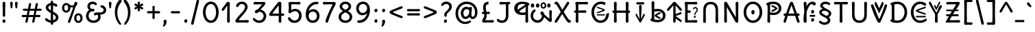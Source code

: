 SplineFontDB: 3.2
FontName: u5h
FullName: u5h
FamilyName: u5h
Weight: Book
Copyright: copyright (c) 2021d=7X5h(sevenso Aksti phaiv), heksadesiml@gmail.com, other fonts as :\nDelius_unicase (designed by natalia raices)\n    => u5.\n        => u5c=>u5h=>u5r=>u5p=>u5ch=>u5v\n        => u8c=>u8h=>u8r=>u8p=>u8ch=>u8v\n        => u2c          =>u2ch          =>u2ch\n        => u2zc\n        \nc -> capital case as like program/heks810 symbols\nh -> LJqwXF continuous , ABCDEF-LJqwXF lost\nrf -> j->H, q->A ,  x->T,  w->D\nr -> f-> N , j->H, q->A ,  x->T,  w->D\np -> capital case no programming symbols yes\nv -> phonetik vokl ordr
Version: 1.002
ItalicAngle: 0
UnderlinePosition: -200
UnderlineWidth: 50
Ascent: 800
Descent: 200
InvalidEm: 0
sfntRevision: 0x00010000
LayerCount: 2
Layer: 0 1 "Back" 1
Layer: 1 1 "Fore" 0
XUID: [1021 467 -1121320856 4019363]
StyleMap: 0x0040
FSType: 0
OS2Version: 2
OS2_WeightWidthSlopeOnly: 0
OS2_UseTypoMetrics: 0
CreationTime: 1314993210
ModificationTime: 1625406086
PfmFamily: 17
TTFWeight: 400
TTFWidth: 5
LineGap: 0
VLineGap: 0
Panose: 2 0 6 3 0 0 0 0 0 0
OS2TypoAscent: 1016
OS2TypoAOffset: 0
OS2TypoDescent: -236
OS2TypoDOffset: 0
OS2TypoLinegap: 0
OS2WinAscent: 1016
OS2WinAOffset: 0
OS2WinDescent: 236
OS2WinDOffset: 0
HheadAscent: 1016
HheadAOffset: 0
HheadDescent: -236
HheadDOffset: 0
OS2SubXSize: 700
OS2SubYSize: 650
OS2SubXOff: 0
OS2SubYOff: 140
OS2SupXSize: 700
OS2SupYSize: 650
OS2SupXOff: 0
OS2SupYOff: 477
OS2StrikeYSize: 50
OS2StrikeYPos: 250
OS2CapHeight: 195
OS2XHeight: 320
OS2FamilyClass: 2560
OS2Vendor: 'pyrs'
OS2CodePages: 00000001.00000000
OS2UnicodeRanges: 00000021.00000000.00000000.00000000
Lookup: 258 0 0 "'kern' Horizontal Kerning in Latin lookup 0" { "'kern' Horizontal Kerning in Latin lookup 0 subtable"  } ['kern' ('DFLT' <'dflt' > 'latn' <'dflt' > ) ]
Lookup: 258 0 0 "'kern' Horizontal Kerning lookup 1" { "'kern' Horizontal Kerning lookup 1 subtable"  } ['kern' () ]
DEI: 91125
KernClass2: 3 3 "'kern' Horizontal Kerning lookup 1 subtable"
 17 m n ntilde nacute
 21 r rcommaaccent rcaron
 56 a d g q agrave aacute acircumflex atilde adieresis aring
 37 e egrave eacute ecircumflex edieresis
 0 {} 0 {} 0 {} 0 {} -20 {} -10 {} 0 {} -30 {} 0 {}
TtTable: prep
PUSHW_1
 511
SCANCTRL
PUSHB_1
 4
SCANTYPE
EndTTInstrs
ShortTable: maxp 16
  1
  0
  315
  144
  8
  113
  6
  2
  0
  1
  1
  0
  64
  0
  2
  1
EndShort
LangName: 1033 "" "" "regular" "FontForge 2.0 : u5h : 15-5-2021" "" "version 1.002" "" "u5h is derived phron Delius_unicase phonts by natalia raices.+AAoA-delius_unicase is a trademark of natalia raices." "vimal kumar" "natalia raices" "" "" "" "u5h phont is derived phrom delius_unicase phonts by natalia raices.+AAoA-https://github.com/font77/unicase_phonts/+AAoA-https://fonts.google.com/specimen/delius" "http://github.com/font77/unicase_phonts/"
GaspTable: 1 65535 15 1
Encoding: UnicodeBmp
UnicodeInterp: none
NameList: AGL For New Fonts
DisplaySize: -48
AntiAlias: 1
FitToEm: 0
WinInfo: 54 27 9
BeginChars: 65539 317

StartChar: .notdef
Encoding: 65536 -1 0
Width: 1000
Flags: W
LayerCount: 2
EndChar

StartChar: .null
Encoding: 65537 -1 1
Width: 0
Flags: W
LayerCount: 2
EndChar

StartChar: nonmarkingreturn
Encoding: 65538 -1 2
Width: 333
Flags: W
LayerCount: 2
EndChar

StartChar: space
Encoding: 32 32 3
Width: 313
Flags: W
LayerCount: 2
EndChar

StartChar: exclam
Encoding: 33 33 4
Width: 289
Flags: W
LayerCount: 2
Fore
SplineSet
186 95 m 128,-1,1
 199 78 199 78 199 52.5 c 128,-1,2
 199 27 199 27 182 6 c 128,-1,3
 165 -15 165 -15 141 -15 c 128,-1,4
 117 -15 117 -15 103.5 3.5 c 128,-1,5
 90 22 90 22 90 47 c 128,-1,6
 90 72 90 72 106.5 92 c 128,-1,7
 123 112 123 112 148 112 c 128,-1,0
 173 112 173 112 186 95 c 128,-1,1
188 467 m 1,8,-1
 189 266 l 2,9,10
 189 240 189 240 177 225 c 128,-1,11
 165 210 165 210 144 210 c 128,-1,12
 123 210 123 210 111 225 c 128,-1,13
 99 240 99 240 99 266 c 2,14,-1
 101 467 l 1,15,-1
 93 695 l 2,16,17
 93 725 93 725 106.5 742.5 c 128,-1,18
 120 760 120 760 144 760 c 128,-1,19
 168 760 168 760 181.5 742.5 c 128,-1,20
 195 725 195 725 195 695 c 2,21,-1
 188 467 l 1,8,-1
EndSplineSet
EndChar

StartChar: quotedbl
Encoding: 34 34 5
Width: 413
Flags: W
LayerCount: 2
Fore
SplineSet
166 704 m 2,0,-1
 154 596 l 2,1,2
 152 553 152 553 144.5 535 c 128,-1,3
 137 517 137 517 118 517 c 128,-1,4
 99 517 99 517 91.5 535 c 128,-1,5
 84 553 84 553 82 596 c 2,6,-1
 70 704 l 2,7,8
 70 730 70 730 83 745 c 128,-1,9
 96 760 96 760 118 760 c 128,-1,10
 140 760 140 760 153 745 c 128,-1,11
 166 730 166 730 166 704 c 2,0,-1
343 704 m 2,12,-1
 331 596 l 2,13,14
 329 553 329 553 321.5 535 c 128,-1,15
 314 517 314 517 295 517 c 128,-1,16
 276 517 276 517 268.5 535 c 128,-1,17
 261 553 261 553 259 596 c 2,18,-1
 247 704 l 2,19,20
 247 730 247 730 260 745 c 128,-1,21
 273 760 273 760 295 760 c 128,-1,22
 317 760 317 760 330 745 c 128,-1,23
 343 730 343 730 343 704 c 2,12,-1
EndSplineSet
EndChar

StartChar: numbersign
Encoding: 35 35 6
Width: 858
Flags: W
LayerCount: 2
Fore
SplineSet
361 431 m 1,0,1
 332 293 332 293 329 274 c 1,2,-1
 498 274 l 1,3,4
 504 298 504 298 515.5 357.5 c 128,-1,5
 527 417 527 417 530 431 c 1,6,-1
 361 431 l 1,0,1
691 196 m 2,7,-1
 564 199 l 1,8,9
 556 156 556 156 533 35 c 0,10,11
 525 -10 525 -10 488 -10 c 0,12,13
 470 -10 470 -10 459.5 1.5 c 128,-1,14
 449 13 449 13 449 27.5 c 128,-1,15
 449 42 449 42 484 200 c 1,16,-1
 317 200 l 1,17,18
 311 170 311 170 286 35 c 0,19,20
 278 -10 278 -10 241 -10 c 0,21,22
 223 -10 223 -10 212.5 1.5 c 128,-1,23
 202 13 202 13 202 25 c 128,-1,24
 202 37 202 37 208.5 68.5 c 128,-1,25
 215 100 215 100 223.5 140 c 128,-1,26
 232 180 232 180 235 200 c 1,27,-1
 122 196 l 2,28,29
 63 196 63 196 63 238 c 0,30,31
 63 278 63 278 122 278 c 2,32,-1
 249 274 l 1,33,34
 255 298 255 298 266.5 357 c 128,-1,35
 278 416 278 416 281 429 c 1,36,-1
 167 427 l 2,37,38
 108 427 108 427 108 466 c 0,39,40
 108 507 108 507 167 507 c 2,41,-1
 296 504 l 1,42,43
 305 547 305 547 327 668 c 0,44,45
 335 713 335 713 372 713 c 0,46,47
 390 713 390 713 400.5 701.5 c 128,-1,48
 411 690 411 690 411 675 c 128,-1,49
 411 660 411 660 376 503 c 1,50,-1
 543 503 l 1,51,52
 549 533 549 533 574 668 c 0,53,54
 582 713 582 713 619 713 c 0,55,56
 636 713 636 713 647 701.5 c 128,-1,57
 658 690 658 690 658 678 c 128,-1,58
 658 666 658 666 651.5 635 c 128,-1,59
 645 604 645 604 636 563 c 128,-1,60
 627 522 627 522 624 503 c 1,61,-1
 736 507 l 2,62,63
 795 507 795 507 795 466 c 0,64,65
 795 427 795 427 736 427 c 0,66,67
 714 427 714 427 609 430 c 1,68,69
 581 300 581 300 577 275 c 1,70,-1
 691 278 l 2,71,72
 750 278 750 278 750 238 c 0,73,74
 750 196 750 196 691 196 c 2,7,-1
EndSplineSet
EndChar

StartChar: dollar
Encoding: 36 36 7
Width: 624
Flags: W
LayerCount: 2
Fore
SplineSet
505 64 m 128,-1,1
 452 11 452 11 366 -4 c 1,2,3
 366 -85 366 -85 320 -85 c 128,-1,4
 274 -85 274 -85 274 -7 c 1,5,6
 195 0 195 0 131 39.5 c 128,-1,7
 67 79 67 79 67 115 c 0,8,9
 67 133 67 133 79 145 c 128,-1,10
 91 157 91 157 108.5 157 c 128,-1,11
 126 157 126 157 144 146 c 128,-1,12
 162 135 162 135 176 121.5 c 128,-1,13
 190 108 190 108 217 95 c 128,-1,14
 244 82 244 82 276 78 c 1,15,16
 279 267 279 267 279 345 c 1,17,18
 199 389 199 389 160.5 421 c 128,-1,19
 122 453 122 453 107.5 482 c 128,-1,20
 93 511 93 511 93 545 c 0,21,22
 93 607 93 607 143.5 655 c 128,-1,23
 194 703 194 703 273 715 c 1,24,25
 273 802 273 802 319 802 c 128,-1,26
 365 802 365 802 365 715 c 1,27,28
 429 707 429 707 473.5 680 c 128,-1,29
 518 653 518 653 518 622 c 0,30,31
 518 603 518 603 506 592 c 128,-1,32
 494 581 494 581 473 581 c 128,-1,33
 452 581 452 581 420 602 c 128,-1,34
 388 623 388 623 362 630 c 1,35,36
 359 456 359 456 359 400 c 1,37,38
 405 375 405 375 432.5 358 c 128,-1,39
 460 341 460 341 493 314 c 0,40,41
 558 261 558 261 558 189 c 128,-1,0
 558 117 558 117 505 64 c 128,-1,1
462 188 m 0,42,43
 462 243 462 243 359 301 c 1,44,45
 359 299 359 299 363 83 c 1,46,47
 407 95 407 95 434.5 122 c 128,-1,48
 462 149 462 149 462 188 c 0,42,43
213.5 598 m 128,-1,50
 189 575 189 575 189 546 c 128,-1,51
 189 517 189 517 211.5 494 c 128,-1,52
 234 471 234 471 279 443 c 1,53,54
 275 623 275 623 275 630 c 1,55,49
 238 621 238 621 213.5 598 c 128,-1,50
EndSplineSet
EndChar

StartChar: percent
Encoding: 37 37 8
Width: 874
Flags: W
LayerCount: 2
Fore
SplineSet
620 700 m 0,0,1
 620 650 620 650 562 589 c 0,2,3
 561 586 561 586 512 445.5 c 128,-1,4
 463 305 463 305 415 166 c 128,-1,5
 367 27 367 27 363 18 c 0,6,7
 350 -15 350 -15 317 -15 c 0,8,9
 301 -15 301 -15 289 -4 c 128,-1,10
 277 7 277 7 277 25 c 128,-1,11
 277 43 277 43 302 104 c 0,12,13
 406 361 406 361 469 555 c 1,14,15
 451 552 451 552 426.5 552 c 128,-1,16
 402 552 402 552 364 564 c 1,17,18
 366 548 366 548 366 537 c 0,19,20
 366 463 366 463 324 412.5 c 128,-1,21
 282 362 282 362 214 362 c 128,-1,22
 146 362 146 362 104.5 411 c 128,-1,23
 63 460 63 460 63 535.5 c 128,-1,24
 63 611 63 611 106 662 c 128,-1,25
 149 713 149 713 216 713 c 0,26,27
 247 713 247 713 275.5 699 c 128,-1,28
 304 685 304 685 322 668 c 0,29,30
 372 624 372 624 418 624 c 128,-1,31
 464 624 464 624 490 638 c 1,32,33
 516 735 516 735 538 752 c 0,34,35
 549 760 549 760 569 760 c 128,-1,36
 589 760 589 760 604.5 743 c 128,-1,37
 620 726 620 726 620 700 c 0,0,1
267.5 462.5 m 128,-1,39
 286 491 286 491 286 536.5 c 128,-1,40
 286 582 286 582 268 611.5 c 128,-1,41
 250 641 250 641 216 641 c 128,-1,42
 182 641 182 641 162.5 612 c 128,-1,43
 143 583 143 583 143 538 c 128,-1,44
 143 493 143 493 162 463.5 c 128,-1,45
 181 434 181 434 215 434 c 128,-1,38
 249 434 249 434 267.5 462.5 c 128,-1,39
770.5 287 m 128,-1,47
 812 238 812 238 812 162.5 c 128,-1,48
 812 87 812 87 769 36 c 128,-1,49
 726 -15 726 -15 657.5 -15 c 128,-1,50
 589 -15 589 -15 547.5 34 c 128,-1,51
 506 83 506 83 506 159 c 128,-1,52
 506 235 506 235 549 285.5 c 128,-1,53
 592 336 592 336 660.5 336 c 128,-1,46
 729 336 729 336 770.5 287 c 128,-1,47
712.5 86 m 128,-1,55
 732 115 732 115 732 160 c 128,-1,56
 732 205 732 205 713 234.5 c 128,-1,57
 694 264 694 264 659.5 264 c 128,-1,58
 625 264 625 264 605.5 235 c 128,-1,59
 586 206 586 206 586 161.5 c 128,-1,60
 586 117 586 117 605.5 87 c 128,-1,61
 625 57 625 57 659 57 c 128,-1,54
 693 57 693 57 712.5 86 c 128,-1,55
EndSplineSet
EndChar

StartChar: ampersand
Encoding: 38 38 9
Width: 835
Flags: W
LayerCount: 2
Fore
SplineSet
455 370 m 2,0,-1
 538 368 l 1,1,2
 706 368 706 368 706 459 c 0,3,4
 706 490 706 490 687.5 510 c 128,-1,5
 669 530 669 530 647 538 c 0,6,7
 588 558 588 558 588 593 c 0,8,9
 588 611 588 611 600 622.5 c 128,-1,10
 612 634 612 634 633 634 c 0,11,12
 690 634 690 634 744 580.5 c 128,-1,13
 798 527 798 527 798 461 c 0,14,15
 798 372 798 372 734.5 330.5 c 128,-1,16
 671 289 671 289 577 287 c 1,17,18
 595 245 595 245 595 203 c 0,19,20
 595 113 595 113 521.5 49 c 128,-1,21
 448 -15 448 -15 332.5 -15 c 128,-1,22
 217 -15 217 -15 139.5 57.5 c 128,-1,23
 62 130 62 130 62 239 c 0,24,25
 62 302 62 302 93 361.5 c 128,-1,26
 124 421 124 421 176 460 c 1,27,28
 112 520 112 520 112 590.5 c 128,-1,29
 112 661 112 661 162.5 713 c 128,-1,30
 213 765 213 765 305 765 c 0,31,32
 362 765 362 765 410.5 737 c 128,-1,33
 459 709 459 709 459 677 c 0,34,35
 459 657 459 657 447 646 c 128,-1,36
 435 635 435 635 419 635 c 128,-1,37
 403 635 403 635 372.5 656.5 c 128,-1,38
 342 678 342 678 301 678 c 128,-1,39
 260 678 260 678 232.5 654.5 c 128,-1,40
 205 631 205 631 205 593 c 0,41,42
 205 536 205 536 257 501 c 1,43,44
 301 505 301 505 304 505 c 0,45,46
 334 505 334 505 353 491 c 128,-1,47
 372 477 372 477 372 452.5 c 128,-1,48
 372 428 372 428 351 413.5 c 128,-1,49
 330 399 330 399 299.5 399 c 128,-1,50
 269 399 269 399 249 409 c 1,51,52
 207 384 207 384 182 341 c 128,-1,53
 157 298 157 298 157 247 c 0,54,55
 157 169 157 169 206 120.5 c 128,-1,56
 255 72 255 72 331 72 c 128,-1,57
 407 72 407 72 454.5 111.5 c 128,-1,58
 502 151 502 151 502 202 c 0,59,60
 502 280 502 280 470 280 c 0,61,62
 452 280 452 280 431.5 270 c 128,-1,63
 411 260 411 260 392.5 260 c 128,-1,64
 374 260 374 260 362 273.5 c 128,-1,65
 350 287 350 287 350 306 c 0,66,67
 350 336 350 336 379.5 353 c 128,-1,68
 409 370 409 370 455 370 c 2,0,-1
EndSplineSet
EndChar

StartChar: quotesingle
Encoding: 39 39 10
Width: 236
Flags: W
LayerCount: 2
Fore
SplineSet
166 704 m 2,0,-1
 154 596 l 2,1,2
 152 553 152 553 144.5 535 c 128,-1,3
 137 517 137 517 118 517 c 128,-1,4
 99 517 99 517 91.5 535 c 128,-1,5
 84 553 84 553 82 596 c 2,6,-1
 70 704 l 2,7,8
 70 730 70 730 83 745 c 128,-1,9
 96 760 96 760 118 760 c 128,-1,10
 140 760 140 760 153 745 c 128,-1,11
 166 730 166 730 166 704 c 2,0,-1
EndSplineSet
EndChar

StartChar: parenleft
Encoding: 40 40 11
Width: 347
Flags: W
LayerCount: 2
Fore
SplineSet
84.5 209 m 128,-1,1
 62 300 62 300 62 385 c 128,-1,2
 62 470 62 470 82.5 552.5 c 128,-1,3
 103 635 103 635 133.5 695.5 c 128,-1,4
 164 756 164 756 198.5 795.5 c 128,-1,5
 233 835 233 835 258.5 835 c 128,-1,6
 284 835 284 835 298 821 c 128,-1,7
 312 807 312 807 312 789.5 c 128,-1,8
 312 772 312 772 295.5 746.5 c 128,-1,9
 279 721 279 721 256 688 c 128,-1,10
 233 655 233 655 210 612 c 128,-1,11
 187 569 187 569 170.5 502.5 c 128,-1,12
 154 436 154 436 154 352.5 c 128,-1,13
 154 269 154 269 176 190 c 128,-1,14
 198 111 198 111 224.5 67 c 128,-1,15
 251 23 251 23 273 -11.5 c 128,-1,16
 295 -46 295 -46 295 -56.5 c 128,-1,17
 295 -67 295 -67 288 -75.5 c 128,-1,18
 281 -84 281 -84 266 -84 c 0,19,20
 241 -84 241 -84 206.5 -45.5 c 128,-1,21
 172 -7 172 -7 139.5 55.5 c 128,-1,0
 107 118 107 118 84.5 209 c 128,-1,1
EndSplineSet
EndChar

StartChar: parenright
Encoding: 41 41 12
Width: 347
Flags: W
LayerCount: 2
Fore
SplineSet
264.5 552.5 m 128,-1,1
 285 470 285 470 285 385 c 128,-1,2
 285 300 285 300 262.5 209 c 128,-1,3
 240 118 240 118 207.5 55.5 c 128,-1,4
 175 -7 175 -7 140.5 -45.5 c 128,-1,5
 106 -84 106 -84 81 -84 c 0,6,7
 66 -84 66 -84 59 -75.5 c 128,-1,8
 52 -67 52 -67 52 -56.5 c 128,-1,9
 52 -46 52 -46 74 -11.5 c 128,-1,10
 96 23 96 23 122.5 67 c 128,-1,11
 149 111 149 111 171 190 c 128,-1,12
 193 269 193 269 193 352.5 c 128,-1,13
 193 436 193 436 176.5 502.5 c 128,-1,14
 160 569 160 569 137 612 c 128,-1,15
 114 655 114 655 91 688 c 128,-1,16
 68 721 68 721 51.5 746.5 c 128,-1,17
 35 772 35 772 35 789.5 c 128,-1,18
 35 807 35 807 49 821 c 128,-1,19
 63 835 63 835 88.5 835 c 128,-1,20
 114 835 114 835 148.5 795.5 c 128,-1,21
 183 756 183 756 213.5 695.5 c 128,-1,0
 244 635 244 635 264.5 552.5 c 128,-1,1
EndSplineSet
EndChar

StartChar: asterisk
Encoding: 42 42 13
Width: 476
Flags: W
LayerCount: 2
Fore
SplineSet
204 642 m 1,0,-1
 194 716 l 2,1,2
 194 738 194 738 206 751.5 c 128,-1,3
 218 765 218 765 238 765 c 128,-1,4
 258 765 258 765 270 751.5 c 128,-1,5
 282 738 282 738 282 721 c 128,-1,6
 282 704 282 704 277 679.5 c 128,-1,7
 272 655 272 655 272 642 c 1,8,9
 279 647 279 647 298 662 c 0,10,11
 338 694 338 694 356 694 c 128,-1,12
 374 694 374 694 386 683 c 128,-1,13
 398 672 398 672 398 653.5 c 128,-1,14
 398 635 398 635 381.5 622.5 c 128,-1,15
 365 610 365 610 334 600 c 128,-1,16
 303 590 303 590 298 587 c 1,17,18
 303 584 303 584 334 574 c 128,-1,19
 365 564 365 564 381.5 551.5 c 128,-1,20
 398 539 398 539 398 520 c 128,-1,21
 398 501 398 501 386 490.5 c 128,-1,22
 374 480 374 480 359.5 480 c 128,-1,23
 345 480 345 480 331 488 c 128,-1,24
 317 496 317 496 297.5 511.5 c 128,-1,25
 278 527 278 527 271 532 c 1,26,-1
 282 460 l 2,27,28
 282 438 282 438 270 424 c 128,-1,29
 258 410 258 410 238 410 c 128,-1,30
 218 410 218 410 206 424 c 128,-1,31
 194 438 194 438 194 454.5 c 128,-1,32
 194 471 194 471 199.5 495.5 c 128,-1,33
 205 520 205 520 205 532 c 1,34,35
 198 527 198 527 178 512 c 0,36,37
 139 480 139 480 120.5 480 c 128,-1,38
 102 480 102 480 90 490.5 c 128,-1,39
 78 501 78 501 78 520 c 128,-1,40
 78 539 78 539 94.5 551.5 c 128,-1,41
 111 564 111 564 142 574 c 128,-1,42
 173 584 173 584 178 587 c 1,43,44
 173 590 173 590 142 600 c 128,-1,45
 111 610 111 610 94.5 622.5 c 128,-1,46
 78 635 78 635 78 653.5 c 128,-1,47
 78 672 78 672 90 683 c 128,-1,48
 102 694 102 694 116 694 c 128,-1,49
 130 694 130 694 144 686 c 128,-1,50
 158 678 158 678 177.5 662.5 c 128,-1,51
 197 647 197 647 204 642 c 1,0,-1
EndSplineSet
EndChar

StartChar: plus
Encoding: 43 43 14
Width: 601
Flags: W
LayerCount: 2
Fore
SplineSet
113 418 m 2,0,-1
 263 415 l 1,1,2
 263 485 263 485 261 522 c 128,-1,3
 259 559 259 559 259 561 c 0,4,5
 259 584 259 584 270.5 597 c 128,-1,6
 282 610 282 610 301 610 c 128,-1,7
 320 610 320 610 332 596.5 c 128,-1,8
 344 583 344 583 344 560 c 0,9,10
 344 558 344 558 343 540 c 0,11,12
 340 486 340 486 340 415 c 1,13,-1
 490 417 l 2,14,15
 512 417 512 417 526 405 c 128,-1,16
 540 393 540 393 540 375 c 128,-1,17
 540 357 540 357 526 345 c 128,-1,18
 512 333 512 333 490 333 c 2,19,-1
 340 336 l 1,20,-1
 344 177 l 2,21,22
 344 154 344 154 332.5 140 c 128,-1,23
 321 126 321 126 301.5 126 c 128,-1,24
 282 126 282 126 270.5 140.5 c 128,-1,25
 259 155 259 155 259 178 c 2,26,-1
 263 337 l 1,27,-1
 113 334 l 2,28,29
 91 334 91 334 77 346 c 128,-1,30
 63 358 63 358 63 376 c 128,-1,31
 63 394 63 394 77 406 c 128,-1,32
 91 418 91 418 113 418 c 2,0,-1
EndSplineSet
EndChar

StartChar: comma
Encoding: 44 44 15
Width: 251
Flags: W
LayerCount: 2
Fore
SplineSet
177 36 m 0,0,1
 177 -18 177 -18 141 -83 c 128,-1,2
 105 -148 105 -148 74 -148 c 128,-1,3
 43 -148 43 -148 43 -122 c 0,4,5
 43 -108 43 -108 58.5 -82.5 c 128,-1,6
 74 -57 74 -57 74 -37.5 c 128,-1,7
 74 -18 74 -18 70 0 c 128,-1,8
 66 18 66 18 66 40.5 c 128,-1,9
 66 63 66 63 82 83.5 c 128,-1,10
 98 104 98 104 123.5 104 c 128,-1,11
 149 104 149 104 163 85.5 c 128,-1,12
 177 67 177 67 177 36 c 0,0,1
EndSplineSet
EndChar

StartChar: hyphen
Encoding: 45 45 16
Width: 498
Flags: W
LayerCount: 2
Fore
SplineSet
249 336 m 1,0,-1
 130 333 l 2,1,2
 108 333 108 333 94.5 345 c 128,-1,3
 81 357 81 357 81 375 c 128,-1,4
 81 393 81 393 94.5 405 c 128,-1,5
 108 417 108 417 130 417 c 2,6,-1
 249 414 l 1,7,-1
 368 417 l 2,8,9
 390 417 390 417 403.5 405 c 128,-1,10
 417 393 417 393 417 375 c 128,-1,11
 417 357 417 357 403.5 345 c 128,-1,12
 390 333 390 333 368 333 c 2,13,14
 368 333 368 333 249 336 c 1,0,-1
EndSplineSet
EndChar

StartChar: period
Encoding: 46 46 17
Width: 254
Flags: W
LayerCount: 2
Fore
SplineSet
168.5 102 m 128,-1,1
 182 85 182 85 182 58.5 c 128,-1,2
 182 32 182 32 165 11 c 128,-1,3
 148 -10 148 -10 123.5 -10 c 128,-1,4
 99 -10 99 -10 85 8 c 128,-1,5
 71 26 71 26 71 52 c 128,-1,6
 71 78 71 78 87.5 98.5 c 128,-1,7
 104 119 104 119 129.5 119 c 128,-1,0
 155 119 155 119 168.5 102 c 128,-1,1
EndSplineSet
EndChar

StartChar: slash
Encoding: 47 47 18
Width: 433
Flags: W
LayerCount: 2
Fore
SplineSet
284.5 822 m 128,-1,1
 298 835 298 835 318 835 c 128,-1,2
 338 835 338 835 349.5 820 c 128,-1,3
 361 805 361 805 361 789 c 128,-1,4
 361 773 361 773 347 717.5 c 128,-1,5
 333 662 333 662 306 558 c 0,6,7
 234 274 234 274 170 -20 c 0,8,9
 163 -51 163 -51 151.5 -67.5 c 128,-1,10
 140 -84 140 -84 118 -84 c 128,-1,11
 96 -84 96 -84 83.5 -70 c 128,-1,12
 71 -56 71 -56 71 -39.5 c 128,-1,13
 71 -23 71 -23 83 25 c 128,-1,14
 95 73 95 73 123 182 c 0,15,16
 189 439 189 439 267 787 c 0,17,0
 271 809 271 809 284.5 822 c 128,-1,1
EndSplineSet
EndChar

StartChar: zero
Encoding: 48 48 19
Width: 728
Flags: W
LayerCount: 2
Fore
SplineSet
574.5 650 m 128,-1,1
 651 535 651 535 651 374.5 c 128,-1,2
 651 214 651 214 574.5 99.5 c 128,-1,3
 498 -15 498 -15 367 -15 c 128,-1,4
 236 -15 236 -15 156.5 100.5 c 128,-1,5
 77 216 77 216 77 375 c 0,6,7
 77 477 77 477 110.5 565 c 128,-1,8
 144 653 144 653 211.5 709 c 128,-1,9
 279 765 279 765 366 765 c 0,10,0
 498 765 498 765 574.5 650 c 128,-1,1
555 375 m 128,-1,12
 555 500 555 500 504 589 c 128,-1,13
 453 678 453 678 367 678 c 128,-1,14
 281 678 281 678 227 588 c 128,-1,15
 173 498 173 498 173 375 c 128,-1,16
 173 252 173 252 227 162 c 128,-1,17
 281 72 281 72 367 72 c 128,-1,18
 453 72 453 72 504 161 c 128,-1,11
 555 250 555 250 555 375 c 128,-1,12
EndSplineSet
EndChar

StartChar: one
Encoding: 49 49 20
Width: 467
Flags: W
LayerCount: 2
Fore
SplineSet
331 698 m 2,0,-1
 327 380 l 2,1,2
 327 226 327 226 330.5 147.5 c 128,-1,3
 334 69 334 69 334 61 c 0,4,5
 334 -10 334 -10 283 -10 c 0,6,7
 261 -10 261 -10 249 4 c 128,-1,8
 237 18 237 18 234.5 33.5 c 128,-1,9
 232 49 232 49 232 65.5 c 128,-1,10
 232 82 232 82 235 186 c 128,-1,11
 238 290 238 290 238 379 c 2,12,-1
 237 625 l 1,13,-1
 165 517 l 2,14,15
 160 510 160 510 153 499 c 128,-1,16
 146 488 146 488 142 483 c 128,-1,17
 138 478 138 478 132.5 469.5 c 128,-1,18
 127 461 127 461 123.5 457 c 128,-1,19
 120 453 120 453 115 447 c 128,-1,20
 110 441 110 441 106.5 438.5 c 128,-1,21
 103 436 103 436 98 433 c 0,22,23
 91 428 91 428 76 428 c 128,-1,24
 61 428 61 428 49.5 440 c 128,-1,25
 38 452 38 452 38 469.5 c 128,-1,26
 38 487 38 487 52.5 510 c 128,-1,27
 67 533 67 533 92 564.5 c 128,-1,28
 117 596 117 596 119.5 599.5 c 128,-1,29
 122 603 122 603 126 608 c 128,-1,30
 130 613 130 613 141 627 c 128,-1,31
 152 641 152 641 172.5 669.5 c 128,-1,32
 193 698 193 698 202.5 711 c 128,-1,33
 212 724 212 724 225 738 c 0,34,35
 247 760 247 760 273.5 760 c 128,-1,36
 300 760 300 760 315.5 742 c 128,-1,37
 331 724 331 724 331 698 c 2,0,-1
EndSplineSet
EndChar

StartChar: two
Encoding: 50 50 21
Width: 618
Flags: W
LayerCount: 2
Fore
SplineSet
311 0 m 1,0,-1
 126 -5 l 2,1,2
 97 -5 97 -5 79 8.5 c 128,-1,3
 61 22 61 22 61 51.5 c 128,-1,4
 61 81 61 81 97 132.5 c 128,-1,5
 133 184 133 184 184.5 241 c 128,-1,6
 236 298 236 298 288 356 c 0,7,8
 411 493 411 493 411 562 c 0,9,10
 411 617 411 617 376.5 647.5 c 128,-1,11
 342 678 342 678 292 678 c 0,12,13
 264 678 264 678 241 665.5 c 128,-1,14
 218 653 218 653 207 640.5 c 128,-1,15
 196 628 196 628 184.5 610 c 128,-1,16
 173 592 173 592 167 585 c 0,17,18
 150 565 150 565 130 565 c 128,-1,19
 110 565 110 565 97.5 578 c 128,-1,20
 85 591 85 591 85 608 c 0,21,22
 85 656 85 656 145 710.5 c 128,-1,23
 205 765 205 765 300 765 c 128,-1,24
 395 765 395 765 451 708 c 128,-1,25
 507 651 507 651 507 568 c 0,26,27
 507 518 507 518 466 447.5 c 128,-1,28
 425 377 425 377 374.5 319.5 c 128,-1,29
 324 262 324 262 263 192.5 c 128,-1,30
 202 123 202 123 178 87 c 1,31,32
 233 82 233 82 294 82 c 128,-1,33
 355 82 355 82 419 85.5 c 128,-1,34
 483 89 483 89 501 89 c 128,-1,35
 519 89 519 89 535.5 76.5 c 128,-1,36
 552 64 552 64 552 42 c 128,-1,37
 552 20 552 20 535.5 7.5 c 128,-1,38
 519 -5 519 -5 492 -5 c 2,39,-1
 311 0 l 1,0,-1
EndSplineSet
EndChar

StartChar: three
Encoding: 51 51 22
Width: 628
Flags: W
LayerCount: 2
Fore
SplineSet
305 750 m 1,0,-1
 471 755 l 2,1,2
 498 755 498 755 515 741 c 128,-1,3
 532 727 532 727 532 705 c 0,4,5
 532 663 532 663 463.5 593.5 c 128,-1,6
 395 524 395 524 354 474 c 1,7,8
 449 449 449 449 505 384 c 128,-1,9
 561 319 561 319 561 237 c 0,10,11
 561 137 561 137 491.5 61 c 128,-1,12
 422 -15 422 -15 302 -15 c 0,13,14
 211 -15 211 -15 141.5 35.5 c 128,-1,15
 72 86 72 86 72 129 c 0,16,17
 72 143 72 143 82 154.5 c 128,-1,18
 92 166 92 166 106.5 166 c 128,-1,19
 121 166 121 166 140 151.5 c 128,-1,20
 159 137 159 137 177.5 119 c 128,-1,21
 196 101 196 101 229 86.5 c 128,-1,22
 262 72 262 72 300 72 c 0,23,24
 372 72 372 72 418.5 118.5 c 128,-1,25
 465 165 465 165 465 234.5 c 128,-1,26
 465 304 465 304 416 348 c 128,-1,27
 367 392 367 392 301 398 c 1,28,29
 268 365 268 365 246 353 c 128,-1,30
 224 341 224 341 198.5 341 c 128,-1,31
 173 341 173 341 159 355.5 c 128,-1,32
 145 370 145 370 145 395.5 c 128,-1,33
 145 421 145 421 172 445.5 c 128,-1,34
 199 470 199 470 253 482 c 1,35,36
 321 557 321 557 410 665 c 1,37,38
 381 668 381 668 324.5 668 c 128,-1,39
 268 668 268 668 214 664.5 c 128,-1,40
 160 661 160 661 143.5 661 c 128,-1,41
 127 661 127 661 110.5 673.5 c 128,-1,42
 94 686 94 686 94 708 c 128,-1,43
 94 730 94 730 110.5 742.5 c 128,-1,44
 127 755 127 755 154 755 c 2,45,-1
 305 750 l 1,0,-1
EndSplineSet
EndChar

StartChar: four
Encoding: 52 52 23
Width: 648
Flags: W
LayerCount: 2
Fore
SplineSet
482 329 m 1,0,-1
 533 332 l 2,1,2
 561 332 561 332 577.5 319.5 c 128,-1,3
 594 307 594 307 594 287 c 128,-1,4
 594 267 594 267 577.5 254.5 c 128,-1,5
 561 242 561 242 533 242 c 2,6,-1
 482 243 l 1,7,-1
 488 50 l 2,8,9
 488 23 488 23 475 7 c 128,-1,10
 462 -9 462 -9 438.5 -9 c 128,-1,11
 415 -9 415 -9 402 7 c 128,-1,12
 389 23 389 23 389 50 c 2,13,-1
 393 243 l 1,14,-1
 324 243 l 1,15,-1
 96 242 l 2,16,17
 70 242 70 242 55 256 c 128,-1,18
 40 270 40 270 40 291.5 c 128,-1,19
 40 313 40 313 58.5 341.5 c 128,-1,20
 77 370 77 370 137 446 c 2,21,-1
 341 708 l 2,22,23
 382 760 382 760 425 760 c 0,24,25
 451 760 451 760 469.5 743.5 c 128,-1,26
 488 727 488 727 488 690 c 0,27,28
 488 681 488 681 486 634 c 0,29,30
 482 491 482 491 482 329 c 1,0,-1
157 327 m 1,31,-1
 394 327 l 1,32,33
 394 373 394 373 392.5 492.5 c 128,-1,34
 391 612 391 612 391 629 c 1,35,36
 279 496 279 496 157 327 c 1,31,-1
EndSplineSet
EndChar

StartChar: five
Encoding: 53 53 24
Width: 645
Flags: W
LayerCount: 2
Fore
SplineSet
325 750 m 1,0,-1
 477 755 l 2,1,2
 504 755 504 755 520.5 742.5 c 128,-1,3
 537 730 537 730 537 708 c 128,-1,4
 537 686 537 686 520.5 673.5 c 128,-1,5
 504 661 504 661 487.5 661 c 128,-1,6
 471 661 471 661 416.5 665 c 128,-1,7
 362 669 362 669 331 669 c 128,-1,8
 300 669 300 669 255.5 667 c 128,-1,9
 211 665 211 665 193 665 c 1,10,11
 198 628 198 628 198 560 c 2,12,-1
 193 454 l 1,13,14
 261 498 261 498 337 498 c 0,15,16
 451 498 451 498 514 427.5 c 128,-1,17
 577 357 577 357 577 249.5 c 128,-1,18
 577 142 577 142 506 63.5 c 128,-1,19
 435 -15 435 -15 314 -15 c 0,20,21
 213 -15 213 -15 146 41.5 c 128,-1,22
 79 98 79 98 79 150 c 0,23,24
 79 168 79 168 91.5 181.5 c 128,-1,25
 104 195 104 195 118.5 195 c 128,-1,26
 133 195 133 195 142 190 c 128,-1,27
 151 185 151 185 155.5 179.5 c 128,-1,28
 160 174 160 174 168 162 c 0,29,30
 228 72 228 72 321 72 c 0,31,32
 390 72 390 72 436 126 c 128,-1,33
 482 180 482 180 482 251 c 128,-1,34
 482 322 482 322 441.5 368.5 c 128,-1,35
 401 415 401 415 332 415 c 0,36,37
 267 415 267 415 188 359 c 0,38,39
 162 340 162 340 146 340 c 0,40,41
 96 340 96 340 96 390 c 0,42,43
 96 403 96 403 103 461 c 128,-1,44
 110 519 110 519 110 559.5 c 128,-1,45
 110 600 110 600 104 641 c 128,-1,46
 98 682 98 682 98 699 c 0,47,48
 98 754 98 754 164 754 c 2,49,-1
 325 750 l 1,0,-1
EndSplineSet
EndChar

StartChar: six
Encoding: 54 54 25
Width: 647
Flags: W
LayerCount: 2
Fore
SplineSet
517 414 m 128,-1,1
 579 341 579 341 579 240.5 c 128,-1,2
 579 140 579 140 514 63 c 128,-1,3
 449 -14 449 -14 331 -14 c 128,-1,4
 213 -14 213 -14 145 70.5 c 128,-1,5
 77 155 77 155 77 285 c 0,6,7
 77 481 77 481 188 620.5 c 128,-1,8
 299 760 299 760 466 760 c 0,9,10
 503 760 503 760 522.5 748 c 128,-1,11
 542 736 542 736 542 717 c 0,12,13
 542 669 542 669 477 669 c 0,14,15
 368 669 368 669 286.5 595.5 c 128,-1,16
 205 522 205 522 182 416 c 1,17,18
 251 487 251 487 353 487 c 128,-1,0
 455 487 455 487 517 414 c 128,-1,1
223.5 121 m 128,-1,20
 264 73 264 73 330 73 c 128,-1,21
 396 73 396 73 439.5 120 c 128,-1,22
 483 167 483 167 483 236 c 128,-1,23
 483 305 483 305 441.5 352.5 c 128,-1,24
 400 400 400 400 335 400 c 128,-1,25
 270 400 270 400 226.5 352.5 c 128,-1,26
 183 305 183 305 183 237 c 128,-1,19
 183 169 183 169 223.5 121 c 128,-1,20
EndSplineSet
EndChar

StartChar: seven
Encoding: 55 55 26
Width: 560
Flags: W
LayerCount: 2
Fore
SplineSet
273 750 m 1,0,-1
 439 754 l 2,1,2
 520 754 520 754 520 695 c 0,3,4
 520 673 520 673 498.5 630 c 128,-1,5
 477 587 477 587 434 507 c 0,6,7
 320 295 320 295 244 31 c 0,8,9
 232 -9 232 -9 195 -9 c 0,10,11
 175 -9 175 -9 162 5 c 128,-1,12
 149 19 149 19 149 47 c 128,-1,13
 149 75 149 75 171.5 137 c 128,-1,14
 194 199 194 199 238 301.5 c 128,-1,15
 282 404 282 404 319 481.5 c 128,-1,16
 356 559 356 559 377 601 c 128,-1,17
 398 643 398 643 405 663 c 1,18,19
 353 668 353 668 292.5 668 c 128,-1,20
 232 668 232 668 172.5 664.5 c 128,-1,21
 113 661 113 661 96 661 c 128,-1,22
 79 661 79 661 62.5 673.5 c 128,-1,23
 46 686 46 686 46 708 c 128,-1,24
 46 730 46 730 62.5 742.5 c 128,-1,25
 79 755 79 755 106 755 c 2,26,-1
 273 750 l 1,0,-1
EndSplineSet
EndChar

StartChar: eight
Encoding: 56 56 27
Width: 646
Flags: W
LayerCount: 2
Fore
SplineSet
572 204 m 0,0,1
 572 113 572 113 502 49 c 128,-1,2
 432 -15 432 -15 323 -15 c 128,-1,3
 214 -15 214 -15 144 49 c 128,-1,4
 74 113 74 113 74 204 c 0,5,6
 74 337 74 337 237 419 c 1,7,8
 114 491 114 491 114 590 c 0,9,10
 114 662 114 662 173.5 714 c 128,-1,11
 233 766 233 766 322.5 766 c 128,-1,12
 412 766 412 766 472 714 c 128,-1,13
 532 662 532 662 532 590 c 0,14,15
 532 494 532 494 416 419 c 1,16,17
 572 336 572 336 572 204 c 0,0,1
476 204 m 0,18,19
 476 304 476 304 323 371 c 1,20,21
 170 304 170 304 170 204 c 0,22,23
 170 145 170 145 214 108.5 c 128,-1,24
 258 72 258 72 323 72 c 128,-1,25
 388 72 388 72 432 108.5 c 128,-1,26
 476 145 476 145 476 204 c 0,18,19
439 590 m 128,-1,28
 439 627 439 627 403.5 653 c 128,-1,29
 368 679 368 679 323.5 679 c 128,-1,30
 279 679 279 679 243 653 c 128,-1,31
 207 627 207 627 207 590.5 c 128,-1,32
 207 554 207 554 238 525 c 128,-1,33
 269 496 269 496 325 464 c 1,34,35
 379 494 379 494 409 523.5 c 128,-1,27
 439 553 439 553 439 590 c 128,-1,28
EndSplineSet
EndChar

StartChar: nine
Encoding: 57 57 28
Width: 645
Flags: W
LayerCount: 2
Fore
SplineSet
128 341 m 128,-1,1
 66 417 66 417 66 516.5 c 128,-1,2
 66 616 66 616 134 690.5 c 128,-1,3
 202 765 202 765 317 765 c 128,-1,4
 432 765 432 765 500 681 c 128,-1,5
 568 597 568 597 568 466 c 0,6,7
 568 263 568 263 457.5 124.5 c 128,-1,8
 347 -14 347 -14 179 -14 c 0,9,10
 143 -14 143 -14 123.5 -1 c 128,-1,11
 104 12 104 12 104 31.5 c 128,-1,12
 104 51 104 51 120 65.5 c 128,-1,13
 136 80 136 80 170 80 c 0,14,15
 279 80 279 80 359.5 153.5 c 128,-1,16
 440 227 440 227 464 337 c 1,17,18
 392 265 392 265 291 265 c 128,-1,0
 190 265 190 265 128 341 c 128,-1,1
205 631 m 128,-1,20
 162 584 162 584 162 515 c 128,-1,21
 162 446 162 446 201.5 399 c 128,-1,22
 241 352 241 352 309 352 c 128,-1,23
 377 352 377 352 421 403.5 c 128,-1,24
 465 455 465 455 465 521 c 128,-1,25
 465 587 465 587 421.5 632.5 c 128,-1,26
 378 678 378 678 313 678 c 128,-1,19
 248 678 248 678 205 631 c 128,-1,20
EndSplineSet
EndChar

StartChar: colon
Encoding: 58 58 29
Width: 273
Flags: W
LayerCount: 2
Fore
SplineSet
178.5 487 m 128,-1,1
 192 470 192 470 192 444 c 128,-1,2
 192 418 192 418 175 396.5 c 128,-1,3
 158 375 158 375 133.5 375 c 128,-1,4
 109 375 109 375 95 393 c 128,-1,5
 81 411 81 411 81 437 c 128,-1,6
 81 463 81 463 97.5 483.5 c 128,-1,7
 114 504 114 504 139.5 504 c 128,-1,0
 165 504 165 504 178.5 487 c 128,-1,1
178.5 102 m 128,-1,9
 192 85 192 85 192 58.5 c 128,-1,10
 192 32 192 32 175 11 c 128,-1,11
 158 -10 158 -10 133.5 -10 c 128,-1,12
 109 -10 109 -10 95 8 c 128,-1,13
 81 26 81 26 81 52 c 128,-1,14
 81 78 81 78 97.5 98.5 c 128,-1,15
 114 119 114 119 139.5 119 c 128,-1,8
 165 119 165 119 178.5 102 c 128,-1,9
EndSplineSet
EndChar

StartChar: semicolon
Encoding: 59 59 30
Width: 283
Flags: W
LayerCount: 2
Fore
SplineSet
183.5 487 m 128,-1,1
 197 470 197 470 197 444 c 128,-1,2
 197 418 197 418 180 396.5 c 128,-1,3
 163 375 163 375 138.5 375 c 128,-1,4
 114 375 114 375 100 393 c 128,-1,5
 86 411 86 411 86 437 c 128,-1,6
 86 463 86 463 102.5 483.5 c 128,-1,7
 119 504 119 504 144.5 504 c 128,-1,0
 170 504 170 504 183.5 487 c 128,-1,1
196 36 m 0,8,9
 196 -18 196 -18 160 -83 c 128,-1,10
 124 -148 124 -148 93 -148 c 128,-1,11
 62 -148 62 -148 62 -122 c 0,12,13
 62 -108 62 -108 77.5 -82.5 c 128,-1,14
 93 -57 93 -57 93 -37.5 c 128,-1,15
 93 -18 93 -18 89 0 c 128,-1,16
 85 18 85 18 85 40.5 c 128,-1,17
 85 63 85 63 101 83.5 c 128,-1,18
 117 104 117 104 142.5 104 c 128,-1,19
 168 104 168 104 182 85.5 c 128,-1,20
 196 67 196 67 196 36 c 0,8,9
EndSplineSet
EndChar

StartChar: less
Encoding: 60 60 31
Width: 620
Flags: W
LayerCount: 2
Fore
SplineSet
85 376 m 128,-1,1
 85 394 85 394 93.5 408 c 128,-1,2
 102 422 102 422 125 435.5 c 128,-1,3
 148 449 148 449 166 457 c 128,-1,4
 184 465 184 465 227.5 481.5 c 128,-1,5
 271 498 271 498 297.5 509 c 128,-1,6
 324 520 324 520 362 536 c 128,-1,7
 400 552 400 552 419.5 560.5 c 128,-1,8
 439 569 439 569 462 578 c 0,9,10
 504 593 504 593 522.5 593 c 128,-1,11
 541 593 541 593 553 582.5 c 128,-1,12
 565 572 565 572 565 556 c 0,13,14
 565 529 565 529 531 514 c 0,15,16
 494 499 494 499 436 477.5 c 128,-1,17
 378 456 378 456 354 446 c 0,18,19
 202 386 202 386 202 376 c 0,20,21
 202 368 202 368 316 322 c 2,22,-1
 353 306 l 2,23,24
 377 296 377 296 435 274.5 c 128,-1,25
 493 253 493 253 530 238 c 0,26,27
 564 223 564 223 564 196 c 0,28,29
 564 180 564 180 552 169.5 c 128,-1,30
 540 159 540 159 526.5 159 c 128,-1,31
 513 159 513 159 498.5 162.5 c 128,-1,32
 484 166 484 166 461 174.5 c 128,-1,33
 438 183 438 183 418 192 c 0,34,35
 309 239 309 239 246 263 c 128,-1,36
 183 287 183 287 165.5 295 c 128,-1,37
 148 303 148 303 125 316.5 c 128,-1,38
 102 330 102 330 93.5 344 c 128,-1,0
 85 358 85 358 85 376 c 128,-1,1
EndSplineSet
EndChar

StartChar: equal
Encoding: 61 61 32
Width: 662
Flags: W
LayerCount: 2
Fore
SplineSet
326 412 m 1,0,-1
 142 409 l 2,1,2
 120 409 120 409 106.5 421 c 128,-1,3
 93 433 93 433 93 451 c 128,-1,4
 93 469 93 469 106.5 481 c 128,-1,5
 120 493 120 493 142 493 c 2,6,-1
 326 490 l 1,7,-1
 520 493 l 2,8,9
 542 493 542 493 555.5 481 c 128,-1,10
 569 469 569 469 569 451 c 128,-1,11
 569 433 569 433 555.5 421 c 128,-1,12
 542 409 542 409 520 409 c 2,13,-1
 326 412 l 1,0,-1
326 258 m 1,14,-1
 142 255 l 2,15,16
 120 255 120 255 106.5 267 c 128,-1,17
 93 279 93 279 93 297 c 128,-1,18
 93 315 93 315 106.5 327 c 128,-1,19
 120 339 120 339 142 339 c 2,20,-1
 326 336 l 1,21,-1
 520 339 l 2,22,23
 542 339 542 339 555.5 327 c 128,-1,24
 569 315 569 315 569 297 c 128,-1,25
 569 279 569 279 555.5 267 c 128,-1,26
 542 255 542 255 520 255 c 2,27,-1
 326 258 l 1,14,-1
EndSplineSet
EndChar

StartChar: greater
Encoding: 62 62 33
Width: 620
Flags: W
LayerCount: 2
Fore
SplineSet
535 376 m 128,-1,1
 535 358 535 358 526.5 344 c 128,-1,2
 518 330 518 330 495 316.5 c 128,-1,3
 472 303 472 303 454.5 295 c 128,-1,4
 437 287 437 287 393.5 270.5 c 128,-1,5
 350 254 350 254 323.5 243 c 128,-1,6
 297 232 297 232 259 216 c 128,-1,7
 221 200 221 200 201.5 191.5 c 128,-1,8
 182 183 182 183 159 174 c 0,9,10
 117 159 117 159 98.5 159 c 128,-1,11
 80 159 80 159 68 169.5 c 128,-1,12
 56 180 56 180 56 196 c 0,13,14
 56 223 56 223 90 238 c 0,15,16
 127 253 127 253 185 274.5 c 128,-1,17
 243 296 243 296 267 306 c 0,18,19
 418 366 418 366 418 376 c 0,20,21
 418 384 418 384 304 430 c 2,22,-1
 266 446 l 2,23,24
 242 456 242 456 184 477.5 c 128,-1,25
 126 499 126 499 89 514 c 0,26,27
 55 529 55 529 55 556 c 0,28,29
 55 572 55 572 67 582.5 c 128,-1,30
 79 593 79 593 92.5 593 c 128,-1,31
 106 593 106 593 120.5 589.5 c 128,-1,32
 135 586 135 586 158 577.5 c 128,-1,33
 181 569 181 569 200 560 c 0,34,35
 310 513 310 513 373 489 c 128,-1,36
 436 465 436 465 454 457 c 128,-1,37
 472 449 472 449 495 435.5 c 128,-1,38
 518 422 518 422 526.5 408 c 128,-1,0
 535 394 535 394 535 376 c 128,-1,1
EndSplineSet
EndChar

StartChar: question
Encoding: 63 63 34
Width: 521
Flags: W
LayerCount: 2
Fore
SplineSet
456 580 m 0,0,1
 456 542 456 542 439.5 506 c 128,-1,2
 423 470 423 470 407.5 451.5 c 128,-1,3
 392 433 392 433 360 400 c 1,4,5
 330 375 330 375 314.5 360.5 c 128,-1,6
 299 346 299 346 284.5 322 c 128,-1,7
 270 298 270 298 270 274 c 0,8,9
 270 208 270 208 225 208 c 0,10,11
 205 208 205 208 192 225.5 c 128,-1,12
 179 243 179 243 179 272 c 128,-1,13
 179 301 179 301 187 325 c 128,-1,14
 195 349 195 349 214 372 c 0,15,16
 240 403 240 403 288 446 c 1,17,18
 312 473 312 473 324 488 c 128,-1,19
 336 503 336 503 348 529 c 128,-1,20
 360 555 360 555 360 580 c 0,21,22
 360 623 360 623 327.5 650.5 c 128,-1,23
 295 678 295 678 254 678 c 0,24,25
 193 678 193 678 149 634 c 0,26,27
 125 606 125 606 105.5 606 c 128,-1,28
 86 606 86 606 75 618.5 c 128,-1,29
 64 631 64 631 64 648 c 0,30,31
 64 686 64 686 121.5 726 c 128,-1,32
 179 766 179 766 249 766 c 0,33,34
 341 766 341 766 398.5 712.5 c 128,-1,35
 456 659 456 659 456 580 c 0,0,1
264 95 m 128,-1,37
 277 78 277 78 277 52.5 c 128,-1,38
 277 27 277 27 260 6 c 128,-1,39
 243 -15 243 -15 219 -15 c 128,-1,40
 195 -15 195 -15 181.5 3.5 c 128,-1,41
 168 22 168 22 168 47 c 128,-1,42
 168 72 168 72 184.5 92 c 128,-1,43
 201 112 201 112 226 112 c 128,-1,36
 251 112 251 112 264 95 c 128,-1,37
EndSplineSet
EndChar

StartChar: at
Encoding: 64 64 35
Width: 938
Flags: W
LayerCount: 2
Fore
SplineSet
864 369 m 0,0,1
 864 266 864 266 813.5 196.5 c 128,-1,2
 763 127 763 127 692 127 c 0,3,4
 603 127 603 127 575 210 c 1,5,6
 518 127 518 127 429 127 c 0,7,8
 385 127 385 127 350 148 c 128,-1,9
 315 169 315 169 296 202 c 0,10,11
 257 267 257 267 257 342 c 0,12,13
 257 437 257 437 315.5 506.5 c 128,-1,14
 374 576 374 576 465 576 c 0,15,16
 514 576 514 576 564 540 c 1,17,18
 578 576 578 576 610 576 c 0,19,20
 664 576 664 576 664 496 c 0,21,22
 664 486 664 486 654 421 c 128,-1,23
 644 356 644 356 644 313 c 0,24,25
 644 209 644 209 691 209 c 0,26,27
 723 209 723 209 748.5 247.5 c 128,-1,28
 774 286 774 286 774 371 c 0,29,30
 774 521 774 521 685.5 599.5 c 128,-1,31
 597 678 597 678 468 678 c 128,-1,32
 339 678 339 678 249 581 c 128,-1,33
 159 484 159 484 159 338.5 c 128,-1,34
 159 193 159 193 236 109.5 c 128,-1,35
 313 26 313 26 421 26 c 0,36,37
 474 26 474 26 531 48.5 c 128,-1,38
 588 71 588 71 592 71 c 0,39,40
 608 71 608 71 618 61.5 c 128,-1,41
 628 52 628 52 628 37 c 0,42,43
 628 10 628 10 566.5 -22.5 c 128,-1,44
 505 -55 505 -55 417 -55 c 0,45,46
 268 -55 268 -55 166 54.5 c 128,-1,47
 64 164 64 164 64 338.5 c 128,-1,48
 64 513 64 513 180 639 c 128,-1,49
 296 765 296 765 467.5 765 c 128,-1,50
 639 765 639 765 751.5 658 c 128,-1,51
 864 551 864 551 864 369 c 0,0,1
561 334 m 1,52,-1
 561 453 l 1,53,54
 512 489 512 489 465.5 489 c 128,-1,55
 419 489 419 489 385.5 447.5 c 128,-1,56
 352 406 352 406 352 348.5 c 128,-1,57
 352 291 352 291 372 252 c 128,-1,58
 392 213 392 213 432.5 213 c 128,-1,59
 473 213 473 213 505.5 248 c 128,-1,60
 538 283 538 283 561 334 c 1,52,-1
EndSplineSet
EndChar

StartChar: A
Encoding: 65 65 36
Width: 583
Flags: W
LayerCount: 2
Fore
SplineSet
336 310 m 1,0,-1
 252 313 l 1,1,2
 258 224 258 224 242 180 c 0,3,4
 226 135 226 135 200 86 c 1,5,6
 231 82 231 82 287 82 c 0,7,8
 345 82 345 82 394 86 c 0,9,10
 450 89 450 89 466 89 c 0,11,12
 483 89 483 89 500 76 c 0,13,14
 516 63 516 63 516 42 c 0,15,16
 516 20 516 20 500 8 c 0,17,18
 481 -6 481 -6 456 -5 c 2,19,20
 456 -5 456 -5 301 0 c 1,21,22
 301 0 301 0 147 -5 c 0,23,24
 120 -6 120 -6 102 10 c 0,25,26
 86 25 86 25 86 53 c 0,27,28
 86 80 86 80 104 112 c 0,29,30
 120 137 120 137 142 182 c 0,31,32
 160 219 160 219 162 258 c 0,33,34
 162 300 162 300 161 311 c 1,35,36
 156 310 156 310 130 310 c 0,37,38
 75 310 75 310 75 350 c 0,39,40
 75 391 75 391 128 391 c 0,41,42
 134 391 134 391 139 390 c 2,43,44
 139 390 139 390 149 390 c 1,45,46
 148 393 148 393 138 437 c 0,47,48
 122 502 122 502 122 544 c 0,49,50
 122 663 122 663 174 712 c 0,51,52
 227 761 227 761 319 761 c 1,53,-1
 312 666 l 1,54,55
 269 666 269 666 244 643 c 0,56,57
 218 621 218 621 218 564 c 0,58,59
 218 511 218 511 241 388 c 1,60,-1
 336 391 l 1,61,-1
 356 380 l 2,62,63
 370 369 370 369 370 351 c 0,64,65
 370 328 370 328 356 322 c 2,66,-1
 336 310 l 1,0,-1
EndSplineSet
EndChar

StartChar: B
Encoding: 66 66 37
Width: 593
Flags: W
LayerCount: 2
Fore
SplineSet
328 750 m 1,0,-1
 477 756 l 2,1,2
 505 756 505 756 520 744 c 0,3,4
 537 731 537 731 537 710 c 0,5,6
 537 688 537 688 518 675 c 128,-1,7
 499 662 499 662 469 662 c 1,8,9
 468 621 468 621 468 257 c 0,10,11
 468 186 468 186 448 129 c 0,12,13
 427 74 427 74 393 44 c 0,14,15
 325 -15 325 -15 240 -15 c 0,16,17
 154 -15 154 -15 100 20 c 0,18,19
 46 53 46 53 46 87 c 0,20,21
 46 105 46 105 57 118 c 0,22,23
 68 129 68 129 86 129 c 0,24,25
 103 129 103 129 122 115 c 0,26,27
 143 99 143 99 168 86 c 0,28,29
 198 72 198 72 237 72 c 0,30,31
 296 72 296 72 336 122 c 0,32,33
 378 170 378 170 378 278 c 2,34,-1
 375 667 l 1,35,36
 312 667 312 667 261 664 c 128,-1,37
 210 661 210 661 191 661 c 0,38,39
 170 661 170 661 156 674 c 0,40,41
 139 685 139 685 139 708 c 128,-1,42
 139 731 139 731 156 742 c 0,43,44
 170 755 170 755 199 755 c 2,45,-1
 328 750 l 1,0,-1
EndSplineSet
EndChar

StartChar: C
Encoding: 67 67 38
Width: 651
Flags: W
LayerCount: 2
Fore
SplineSet
505 578 m 1,0,-1
 491 374 l 1,1,2
 422 356 422 356 351 362 c 0,3,4
 318 365 318 365 257 412 c 1,5,-1
 505 578 l 1,0,-1
380 679 m 0,6,7
 446 679 446 679 490 656 c 1,8,-1
 203 466 l 1,9,10
 203 598 203 598 234 629 c 0,11,12
 284 679 284 679 380 679 c 0,6,7
590 48 m 2,13,-1
 582 382 l 1,14,15
 582 629 582 629 588 629 c 0,16,17
 610 632 610 632 621 644 c 0,18,19
 632 657 632 657 632 676 c 0,20,21
 632 694 632 694 603 714 c 0,22,23
 575 733 575 733 532 744 c 0,24,25
 448 765 448 765 386 765 c 0,26,27
 237 765 237 765 158 694 c 0,28,29
 80 624 80 624 80 520 c 128,-1,30
 80 416 80 416 158 346 c 0,31,32
 236 274 236 274 360 274 c 0,33,34
 451 274 451 274 493 285 c 1,35,-1
 488 48 l 2,36,37
 488 23 488 23 502 6 c 0,38,39
 515 -10 515 -10 538 -10 c 128,-1,40
 561 -10 561 -10 576 6 c 0,41,42
 590 23 590 23 590 48 c 2,13,-1
EndSplineSet
EndChar

StartChar: D
Encoding: 68 68 39
Width: 862
Flags: W
LayerCount: 2
Fore
SplineSet
740 675 m 0,0,1
 758 654 758 654 758 622 c 0,2,3
 758 592 758 592 740 569 c 0,4,5
 722 548 722 548 694 548 c 128,-1,6
 666 548 666 548 648 569 c 0,7,8
 630 592 630 592 630 622 c 0,9,10
 630 654 630 654 648 675 c 0,11,12
 666 697 666 697 694 697 c 128,-1,13
 722 697 722 697 740 675 c 0,0,1
570 706 m 0,14,15
 599 671 599 671 599 624 c 128,-1,16
 599 577 599 577 570 543 c 0,17,18
 542 509 542 509 495 509 c 256,19,20
 448 509 448 509 420 542 c 0,21,22
 391 576 391 576 391 624 c 0,23,24
 391 671 391 671 420 706 c 0,25,26
 448 739 448 739 495 739 c 128,-1,27
 542 739 542 739 570 706 c 0,14,15
540 624 m 0,28,29
 540 651 540 651 528 669 c 0,30,31
 516 686 516 686 495 686 c 0,32,33
 475 686 475 686 461 669 c 0,34,35
 449 651 449 651 449 624 c 0,36,37
 449 598 449 598 461 580 c 0,38,39
 474 562 474 562 495 562 c 128,-1,40
 516 562 516 562 528 580 c 0,41,42
 540 596 540 596 540 624 c 0,28,29
331 675 m 0,43,44
 349 654 349 654 349 622 c 0,45,46
 349 592 349 592 331 569 c 0,47,48
 313 548 313 548 285 548 c 0,49,50
 256 548 256 548 239 569 c 0,51,52
 221 592 221 592 221 622 c 0,53,54
 221 654 221 654 239 675 c 0,55,56
 255 697 255 697 285 697 c 0,57,58
 313 697 313 697 331 675 c 0,43,44
144 675 m 0,59,60
 162 654 162 654 162 622 c 0,61,62
 162 592 162 592 144 569 c 0,63,64
 127 548 127 548 98 548 c 0,65,66
 70 548 70 548 52 569 c 0,67,68
 34 592 34 592 34 622 c 0,69,70
 34 654 34 654 52 675 c 0,71,72
 70 697 70 697 98 697 c 0,73,74
 128 697 128 697 144 675 c 0,59,60
801 395 m 2,75,-1
 796 244 l 1,76,-1
 801 78 l 2,77,78
 802 53 802 53 787 34 c 0,79,80
 773 17 773 17 751 17 c 0,81,82
 709 17 709 17 640 86 c 0,83,84
 562 160 562 160 520 195 c 1,85,86
 494 99 494 99 430 44 c 0,87,88
 365 -12 365 -12 283 -12 c 0,89,90
 183 -12 183 -12 107 58 c 0,91,92
 31 127 31 127 31 247 c 0,93,94
 31 338 31 338 82 408 c 0,95,96
 132 477 132 477 175 477 c 0,97,98
 190 477 190 477 200 467 c 0,99,100
 212 456 212 456 212 442 c 0,101,102
 212 429 212 429 198 409 c 0,103,104
 185 392 185 392 165 372 c 0,105,106
 147 352 147 352 132 320 c 0,107,108
 118 286 118 286 118 249 c 0,109,110
 118 179 118 179 164 130 c 1,111,112
 213 84 213 84 280 84 c 0,113,114
 351 84 351 84 394 133 c 0,115,116
 438 183 438 183 444 248 c 1,117,118
 410 282 410 282 399 303 c 0,119,120
 387 326 387 326 387 350 c 0,121,122
 387 376 387 376 402 390 c 0,123,124
 416 404 416 404 442 404 c 0,125,126
 467 404 467 404 492 377 c 0,127,128
 516 350 516 350 528 296 c 1,129,130
 615 217 615 217 711 139 c 1,131,132
 714 168 714 168 714 224 c 0,133,134
 714 287 714 287 710 335 c 0,135,136
 707 389 707 389 707 406 c 0,137,138
 707 424 707 424 720 438 c 0,139,140
 731 455 731 455 754 455 c 128,-1,141
 777 455 777 455 788 438 c 0,142,143
 802 420 802 420 801 395 c 2,75,-1
EndSplineSet
EndChar

StartChar: E
Encoding: 69 69 40
Width: 696
Flags: W
LayerCount: 2
Fore
SplineSet
328 311 m 1,0,1
 312 285 312 285 260 202 c 0,2,3
 242 172 242 172 223 141.5 c 128,-1,4
 204 111 204 111 202 108 c 0,5,6
 199 104 199 104 191.5 92.5 c 128,-1,7
 184 81 184 81 180 75 c 0,8,9
 177 70 177 70 174 65 c 128,-1,10
 171 60 171 60 168.5 55.5 c 128,-1,11
 166 51 166 51 165 50 c 2,12,-1
 152 31 l 2,13,14
 141 15 141 15 131 6 c 0,15,16
 115 -10 115 -10 96 -10 c 0,17,18
 79 -10 79 -10 67 2 c 128,-1,19
 55 14 55 14 55 28 c 0,20,21
 55 43 55 43 62 56 c 0,22,23
 67 68 67 68 86 100 c 0,24,25
 92 108 92 108 98.5 118 c 128,-1,26
 105 128 105 128 113 140.5 c 128,-1,27
 121 153 121 153 126 160 c 0,28,29
 221 296 221 296 278 387 c 1,30,31
 185 552 185 552 130 636 c 0,32,33
 106 672 106 672 74 672 c 0,34,35
 56 672 56 672 52 678 c 0,36,37
 48 683 48 683 48 695 c 0,38,39
 48 726 48 726 66 744 c 0,40,41
 85 763 85 763 110 763 c 0,42,43
 137 763 137 763 154 750 c 0,44,45
 174 737 174 737 201 698 c 0,46,47
 217 673 217 673 336 465 c 1,48,49
 343 476 343 476 366.5 515 c 128,-1,50
 390 554 390 554 408 582 c 0,51,52
 454 662 454 662 464 676 c 0,53,54
 477 698 477 698 478 701 c 0,55,56
 482 706 482 706 490 720 c 0,57,58
 493 725 493 725 497.5 731 c 128,-1,59
 502 737 502 737 503 738 c 2,60,-1
 514 749 l 2,61,62
 527 760 527 760 544 760 c 0,63,64
 562 760 562 760 574 748 c 0,65,66
 585 734 585 734 585 718 c 0,67,68
 585 703 585 703 565 666 c 0,69,70
 553 646 553 646 480 532 c 0,71,72
 463 507 463 507 442 474.5 c 128,-1,73
 421 442 421 442 407.5 421.5 c 128,-1,74
 394 401 394 401 386 388 c 1,75,76
 525 165 525 165 562 123 c 0,77,78
 598 78 598 78 626 78 c 0,79,80
 641 78 641 78 644 72 c 0,81,82
 648 68 648 68 648 57 c 0,83,84
 648 27 648 27 630 6 c 0,85,86
 609 -13 609 -13 585 -13 c 0,87,88
 544 -13 544 -13 495 53 c 0,89,90
 465 93 465 93 328 311 c 1,0,1
EndSplineSet
EndChar

StartChar: F
Encoding: 70 70 41
Width: 616
Flags: W
LayerCount: 2
Fore
SplineSet
284 440 m 2,0,-1
 454 445 l 2,1,2
 481 445 481 445 497 432 c 0,3,4
 513 420 513 420 513 399 c 0,5,6
 513 355 513 355 454 355 c 2,7,-1
 284 359 l 2,8,9
 232 359 232 359 217 358 c 1,10,11
 217 228 217 228 220 148 c 128,-1,12
 223 68 223 68 223 61 c 0,13,14
 223 -10 223 -10 172 -10 c 128,-1,15
 121 -10 121 -10 121 61 c 0,16,17
 121 82 121 82 122 108 c 0,18,19
 127 238 127 238 127 355 c 1,20,21
 60 355 60 355 60 399 c 0,22,23
 60 422 60 422 79 434 c 0,24,25
 99 445 99 445 127 445 c 1,26,27
 126 624 126 624 120 670 c 1,28,29
 108 690 108 690 108 710 c 0,30,31
 108 755 108 755 170 755 c 2,32,-1
 355 750 l 1,33,-1
 515 756 l 2,34,35
 543 756 543 756 558 744 c 0,36,37
 575 731 575 731 575 709 c 128,-1,38
 575 687 575 687 558 674 c 0,39,40
 543 662 543 662 515 662 c 2,41,-1
 355 668 l 2,42,43
 284 668 284 668 217 663 c 1,44,-1
 217 441 l 1,45,46
 230 440 230 440 284 440 c 2,0,-1
EndSplineSet
EndChar

StartChar: G
Encoding: 71 71 42
Width: 772
Flags: W
LayerCount: 2
Fore
SplineSet
561 456 m 128,-1,1
 561 445 561 445 556 439 c 0,2,3
 552 432 552 432 537 424 c 0,4,5
 519 415 519 415 512 412 c 0,6,7
 504 409 504 409 474 399 c 0,8,9
 441 388 441 388 430 384 c 0,10,11
 401 373 401 373 390 370 c 0,12,13
 385 368 385 368 377 364.5 c 128,-1,14
 369 361 369 361 364 359 c 128,-1,15
 359 357 359 357 355 356 c 0,16,17
 343 352 343 352 328 347 c 0,18,19
 301 339 301 339 291 339 c 0,20,21
 280 339 280 339 272 344 c 0,22,23
 264 350 264 350 264 359 c 0,24,25
 264 374 264 374 286 381 c 0,26,27
 296 385 296 385 344 401 c 2,28,-1
 395 418 l 2,29,30
 489 451 489 451 489 456 c 0,31,32
 489 460 489 460 418 486 c 2,33,-1
 395 494 l 1,34,-1
 344 511 l 2,35,36
 331 515 331 515 311 521.5 c 128,-1,37
 291 528 291 528 285 530 c 0,38,39
 264 539 264 539 264 553 c 0,40,41
 264 563 264 563 271 567 c 0,42,43
 278 573 278 573 287 573 c 0,44,45
 298 573 298 573 304 571 c 0,46,47
 313 570 313 570 328 565 c 0,48,49
 346 559 346 559 354 556 c 0,50,51
 416 533 416 533 461 517 c 0,52,53
 471 513 471 513 483 509.5 c 128,-1,54
 495 506 495 506 501.5 503.5 c 128,-1,55
 508 501 508 501 511 500 c 0,56,57
 519 497 519 497 537 488 c 0,58,59
 552 480 552 480 556 473 c 0,60,0
 561 467 561 467 561 456 c 128,-1,1
531 256 m 2,61,-1
 413 257 l 1,62,-1
 295 256 l 2,63,64
 282 256 282 256 273 262 c 0,65,66
 265 268 265 268 265 278 c 0,67,68
 265 287 265 287 273 295 c 0,69,70
 282 301 282 301 295 301 c 2,71,72
 295 301 295 301 413 299 c 2,73,74
 413 299 413 299 531 301 c 0,75,76
 544 301 544 301 553 295 c 0,77,78
 561 288 561 288 561 278 c 0,79,80
 561 267 561 267 553 262 c 0,81,82
 544 256 544 256 531 256 c 2,61,-1
712 353 m 1,83,84
 712 182 712 182 626 84 c 0,85,86
 542 -15 542 -15 402 -15 c 128,-1,87
 262 -15 262 -15 167 99 c 0,88,89
 72 214 72 214 72 376 c 0,90,91
 72 539 72 539 170 652 c 128,-1,92
 268 765 268 765 418 765 c 0,93,94
 511 765 511 765 588 728 c 1,95,-1
 558 634 l 1,96,97
 496 678 496 678 418 678 c 0,98,99
 310 678 310 678 239 589 c 128,-1,100
 168 500 168 500 168 378 c 0,101,102
 168 255 168 255 236 164 c 0,103,104
 303 72 303 72 407 72 c 0,105,106
 492 72 492 72 549 135 c 0,107,108
 605 197 605 197 610 314 c 1,109,-1
 712 353 l 1,83,84
EndSplineSet
EndChar

StartChar: H
Encoding: 72 72 43
Width: 768
Flags: W
LayerCount: 2
Fore
SplineSet
553 353 m 1,0,-1
 381 355 l 2,1,2
 248 355 248 355 213 354 c 1,3,4
 213 275 213 275 216 170 c 0,5,6
 219 67 219 67 219 61 c 0,7,8
 219 -10 219 -10 168 -10 c 128,-1,9
 117 -10 117 -10 117 61 c 0,10,11
 117 66 117 66 120 169 c 0,12,13
 123 273 123 273 123 351 c 1,14,15
 59 351 59 351 59 396 c 0,16,17
 59 417 59 417 76 430 c 0,18,19
 91 442 91 442 123 442 c 1,20,21
 123 521 123 521 120 602 c 0,22,23
 117 684 117 684 117 689 c 0,24,25
 117 760 117 760 168 760 c 128,-1,26
 219 760 219 760 219 689 c 0,27,28
 219 684 219 684 216 601 c 256,29,30
 213 518 213 518 213 439 c 1,31,32
 343 437 343 437 408 437 c 0,33,34
 489 437 489 437 553 439 c 1,35,36
 553 518 553 518 550 601 c 0,37,38
 550 625 550 625 549.5 646.5 c 128,-1,39
 549 668 549 668 548.5 678 c 128,-1,40
 548 688 548 688 548 689 c 0,41,42
 548 760 548 760 599 760 c 128,-1,43
 650 760 650 760 650 689 c 0,44,45
 650 684 650 684 647 603 c 128,-1,46
 644 522 644 522 644 443 c 1,47,48
 675 443 675 443 692 430 c 0,49,50
 709 416 709 416 709 396 c 128,-1,51
 709 376 709 376 692 362 c 0,52,53
 674 350 674 350 644 350 c 1,54,55
 644 272 644 272 647 168 c 0,56,57
 650 66 650 66 650 61 c 0,58,59
 650 -10 650 -10 599 -10 c 128,-1,60
 548 -10 548 -10 548 61 c 2,61,-1
 553 353 l 1,0,-1
EndSplineSet
EndChar

StartChar: I
Encoding: 73 73 44
Width: 604
Flags: W
LayerCount: 2
Fore
SplineSet
403 661 m 2,0,1
 403 661 403 661 304 664 c 1,2,3
 304 664 304 664 205 661 c 0,4,5
 182 661 182 661 170 673 c 0,6,7
 156 684 156 684 156 703 c 128,-1,8
 156 722 156 722 170 733 c 0,9,10
 182 745 182 745 205 745 c 2,11,-1
 304 742 l 1,12,-1
 403 745 l 2,13,14
 426 745 426 745 438 733 c 0,15,16
 452 722 452 722 452 703 c 128,-1,17
 452 684 452 684 438 673 c 0,18,19
 426 661 426 661 403 661 c 2,0,1
351 589 m 2,20,-1
 346 373 l 1,21,-1
 326 122 l 1,22,23
 348 170 348 170 419 302 c 0,24,25
 430 323 430 323 442 323 c 0,26,27
 453 323 453 323 461 312 c 0,28,29
 468 301 468 301 468 287 c 0,30,31
 468 278 468 278 466 264 c 0,32,33
 464 254 464 254 457 241 c 0,34,35
 455 238 455 238 450.5 229 c 128,-1,36
 446 220 446 220 443 215 c 0,37,38
 429 190 429 190 401 144 c 0,39,40
 390 125 390 125 367 83 c 0,41,42
 346 44 346 44 328 14 c 0,43,44
 314 -7 314 -7 301 -7 c 0,45,46
 286 -7 286 -7 274 14 c 0,47,48
 258 46 258 46 235 83 c 0,49,50
 220 108 220 108 206 136 c 0,51,52
 195 155 195 155 182 177 c 0,53,54
 170 197 170 197 159 215 c 0,55,56
 156 220 156 220 151.5 229 c 128,-1,57
 147 238 147 238 145 241 c 0,58,59
 134 265 134 265 134 282 c 0,60,61
 134 301 134 301 142 312 c 0,62,63
 148 323 148 323 160 323 c 128,-1,64
 172 323 172 323 183 302 c 0,65,66
 250 168 250 168 276 122 c 1,67,-1
 265 373 l 1,68,-1
 260 589 l 2,69,70
 259 614 259 614 272 632 c 0,71,72
 286 649 286 649 305 649 c 0,73,74
 330 649 330 649 338 632 c 0,75,76
 351 596 351 596 351 589 c 2,20,-1
EndSplineSet
EndChar

StartChar: J
Encoding: 74 74 45
Width: 651
Flags: W
LayerCount: 2
Fore
SplineSet
218 255 m 128,-1,1
 218 267 218 267 234 280 c 128,-1,2
 250 293 250 293 287.5 315 c 128,-1,3
 325 337 325 337 339.5 347 c 128,-1,4
 354 357 354 357 362 362 c 0,5,6
 382 373 382 373 402.5 373 c 128,-1,7
 423 373 423 373 435 365 c 128,-1,8
 447 357 447 357 447 345.5 c 128,-1,9
 447 334 447 334 436.5 326 c 128,-1,10
 426 318 426 318 398 305 c 128,-1,11
 370 292 370 292 366 290 c 0,12,13
 309 261 309 261 309 255 c 128,-1,14
 309 249 309 249 366 220 c 0,15,16
 374 215 374 215 392 207 c 128,-1,17
 410 199 410 199 420 194 c 0,18,19
 447 179 447 179 447 166 c 128,-1,20
 447 153 447 153 435 145 c 128,-1,21
 423 137 423 137 405.5 137 c 128,-1,22
 388 137 388 137 374.5 142.5 c 128,-1,23
 361 148 361 148 343 160.5 c 128,-1,24
 325 173 325 173 287.5 195 c 128,-1,25
 250 217 250 217 234 230 c 128,-1,0
 218 243 218 243 218 255 c 128,-1,1
324 93 m 0,26,27
 258 93 258 93 214 116 c 1,28,29
 211 164 211 164 211 259 c 0,30,31
 211 340 211 340 213 398 c 1,32,33
 274 413 274 413 348 413 c 128,-1,34
 422 413 422 413 474 368 c 0,35,36
 528 323 528 323 528 252 c 0,37,38
 528 182 528 182 474 138 c 0,39,40
 420 93 420 93 324 93 c 0,26,27
114 724 m 2,41,-1
 122 390 l 1,42,43
 122 143 122 143 116 143 c 0,44,45
 94 140 94 140 83 128 c 0,46,47
 72 115 72 115 72 96 c 0,48,49
 72 78 72 78 101 58 c 0,50,51
 129 39 129 39 172 28 c 0,52,53
 256 7 256 7 318 7 c 0,54,55
 467 7 467 7 546 78 c 0,56,57
 624 148 624 148 624 252 c 128,-1,58
 624 356 624 356 546 426 c 0,59,60
 468 498 468 498 344 498 c 0,61,62
 253 498 253 498 211 487 c 1,63,-1
 216 724 l 2,64,65
 216 749 216 749 202 766 c 0,66,67
 189 782 189 782 166 782 c 128,-1,68
 143 782 143 782 128 766 c 0,69,70
 114 749 114 749 114 724 c 2,41,-1
EndSplineSet
EndChar

StartChar: K
Encoding: 75 75 46
Width: 604
Flags: W
LayerCount: 2
Fore
SplineSet
554 311 m 1,0,-1
 343 237 l 1,1,-1
 558 83 l 1,2,-1
 556 0 l 1,3,-1
 343 141 l 1,4,-1
 344 50 l 2,5,6
 344 24 344 24 331 7 c 0,7,8
 317 -10 317 -10 298 -10 c 0,9,10
 274 -10 274 -10 266 7 c 0,11,12
 253 34 253 34 253 50 c 2,13,-1
 258 377 l 1,14,-1
 258 629 l 1,15,16
 216 576 216 576 105 447 c 0,17,18
 87 426 87 426 68 426 c 128,-1,19
 49 426 49 426 37 438 c 0,20,21
 25 448 25 448 25 462 c 128,-1,22
 25 476 25 476 28 486 c 0,23,24
 34 497 34 497 44 509 c 0,25,26
 50 517 50 517 66 535 c 0,27,28
 82 552 82 552 104.5 576 c 128,-1,29
 127 600 127 600 134 607 c 0,30,31
 163 636 163 636 190 668 c 0,32,33
 226 709 226 709 254 738 c 0,34,35
 276 760 276 760 298 760 c 0,36,37
 324 760 324 760 343 738 c 0,38,39
 391 685 391 685 406 668 c 0,40,41
 419 655 419 655 435 637.5 c 128,-1,42
 451 620 451 620 455 616 c 0,43,44
 482 586 482 586 494 574 c 0,45,46
 503 564 503 564 515 551 c 128,-1,47
 527 538 527 538 530 535 c 0,48,49
 538 527 538 527 554 509 c 0,50,51
 572 487 572 487 572 468 c 0,52,53
 572 448 572 448 560 438 c 0,54,55
 548 426 548 426 529 426 c 128,-1,56
 510 426 510 426 492 447 c 0,57,58
 395 565 395 565 339 629 c 1,59,-1
 343 308 l 1,60,-1
 550 387 l 1,61,-1
 554 311 l 1,0,-1
EndSplineSet
EndChar

StartChar: L
Encoding: 76 76 47
Width: 639
Flags: W
LayerCount: 2
Fore
SplineSet
472 233 m 0,0,1
 481 224 481 224 481 210 c 0,2,3
 481 197 481 197 469 185 c 0,4,5
 458 174 458 174 441 174 c 0,6,7
 425 174 425 174 415 184 c 0,8,9
 406 193 406 193 406 207 c 128,-1,10
 406 221 406 221 417 231 c 0,11,12
 427 242 427 242 445 242 c 0,13,14
 462 242 462 242 472 233 c 0,0,1
550 468 m 0,15,16
 550 446 550 446 543 428 c 0,17,18
 536 408 536 408 528 398 c 0,19,20
 519 384 519 384 507 370 c 2,21,-1
 486 349 l 2,22,23
 478 339 478 339 473 328 c 0,24,25
 466 314 466 314 466 302 c 0,26,27
 466 267 466 267 446 267 c 0,28,29
 437 267 437 267 431 276 c 0,30,31
 426 284 426 284 426 301 c 0,32,33
 426 316 426 316 429 330 c 0,34,35
 431 339 431 339 441 355 c 0,36,37
 457 377 457 377 475 395 c 1,38,39
 489 415 489 415 491 418 c 0,40,41
 496 426 496 426 502 440 c 0,42,43
 507 455 507 455 507 468 c 0,44,45
 507 491 507 491 492 506 c 0,46,47
 479 520 479 520 459 520 c 0,48,49
 431 520 431 520 412 497 c 0,50,51
 402 482 402 482 392 482 c 0,52,53
 384 482 384 482 379 488 c 128,-1,54
 374 494 374 494 374 504 c 0,55,56
 374 526 374 526 400 546 c 0,57,58
 425 568 425 568 457 568 c 0,59,60
 498 568 498 568 524 539 c 0,61,62
 550 512 550 512 550 468 c 0,15,16
476 662 m 2,63,-1
 317 668 l 2,64,65
 263 670 263 670 180 663 c 1,66,-1
 180 441 l 1,67,68
 214 439 214 439 217 440 c 2,69,-1
 234 445 l 2,70,71
 252 450 252 450 277 432 c 0,72,73
 293 420 293 420 293 399 c 0,74,75
 293 341 293 341 234 355 c 2,76,-1
 217 359 l 2,77,78
 213 360 213 360 180 358 c 1,79,-1
 180 279 l 2,80,81
 180 128 180 128 184 87 c 1,82,83
 266 80 266 80 320 82 c 2,84,-1
 479 88 l 2,85,86
 506 89 506 89 522 76 c 0,87,88
 539 63 539 63 539 41 c 128,-1,89
 539 19 539 19 522 6 c 0,90,91
 504 -7 504 -7 479 -6 c 2,92,-1
 320 0 l 1,93,-1
 139 -5 l 2,94,95
 83 -7 83 -7 85 41 c 0,96,97
 86 75 86 75 88 156 c 0,98,99
 90 260 90 260 90 355 c 2,100,-1
 90 445 l 2,101,102
 89 624 89 624 83 670 c 1,103,104
 71 690 71 690 71 710 c 0,105,106
 71 757 71 757 133 755 c 2,107,-1
 317 750 l 1,108,-1
 476 756 l 2,109,110
 503 757 503 757 520 744 c 0,111,112
 536 732 536 732 536 709 c 128,-1,113
 536 686 536 686 520 674 c 0,114,115
 503 661 503 661 476 662 c 2,63,-1
EndSplineSet
EndChar

StartChar: M
Encoding: 77 77 48
Width: 743
Flags: W
LayerCount: 2
Fore
SplineSet
569 680 m 4,0,1
 501 757 501 757 372 757 c 132,-1,2
 243 757 243 757 174 680 c 132,-1,3
 105 603 105 603 103 493 c 4,4,5
 102 458 102 458 102 364 c 4,6,7
 102 264 102 264 100 216 c 4,8,9
 100 191 100 191 99 153.5 c 132,-1,10
 98 116 98 116 98 104 c 4,11,12
 96 75 96 75 96 53 c 4,13,14
 96 -18 96 -18 147 -18 c 132,-1,15
 198 -18 198 -18 198 53 c 4,16,17
 198 55 198 55 197.5 62.5 c 132,-1,18
 197 70 197 70 196.5 85 c 132,-1,19
 196 100 196 100 196 116 c 4,20,21
 192 264 192 264 192 376 c 4,22,23
 192 475 192 475 200 512 c 4,24,25
 206 553 206 553 226 592 c 4,26,27
 264 670 264 670 371 670 c 4,28,29
 524 670 524 670 546 493 c 4,30,31
 551 455 551 455 551 398 c 4,32,33
 551 380 551 380 550.5 333 c 132,-1,34
 550 286 550 286 550 256 c 4,35,36
 549 231 549 231 548 184 c 132,-1,37
 547 137 547 137 546 116 c 4,38,39
 546 100 546 100 546 85.5 c 132,-1,40
 546 71 546 71 545.5 62.5 c 132,-1,41
 545 54 545 54 545 53 c 4,42,43
 545 -18 545 -18 596 -18 c 132,-1,44
 647 -18 647 -18 647 53 c 4,45,46
 647 75 647 75 646 104 c 4,47,48
 641 246 641 246 641 336 c 4,49,50
 641 458 641 458 640 493 c 4,51,52
 638 604 638 604 569 680 c 4,0,1
EndSplineSet
EndChar

StartChar: N
Encoding: 78 78 49
Width: 743
Flags: W
LayerCount: 2
Fore
SplineSet
626 372 m 2,0,-1
 629 62 l 2,1,2
 629 -10 629 -10 576 -10 c 0,3,4
 543 -10 543 -10 526 21 c 2,5,-1
 209 567 l 1,6,7
 209 334 209 334 211.5 195 c 128,-1,8
 214 56 214 56 214 39.5 c 128,-1,9
 214 23 214 23 199 6.5 c 128,-1,10
 184 -10 184 -10 163.5 -10 c 128,-1,11
 143 -10 143 -10 128.5 6.5 c 128,-1,12
 114 23 114 23 114 48 c 2,13,-1
 118 372 l 2,14,15
 118 475 118 475 115.5 581 c 128,-1,16
 113 687 113 687 113 689 c 0,17,18
 113 760 113 760 164 760 c 0,19,20
 201 760 201 760 219 729 c 0,21,22
 510 229 510 229 536 189 c 1,23,24
 536 472 536 472 533 579 c 128,-1,25
 530 686 530 686 530 689 c 0,26,27
 530 760 530 760 581 760 c 128,-1,28
 632 760 632 760 632 689 c 0,29,30
 632 681 632 681 630 636 c 0,31,32
 626 503 626 503 626 372 c 2,0,-1
EndSplineSet
EndChar

StartChar: O
Encoding: 79 79 50
Width: 824
Flags: W
LayerCount: 2
Fore
SplineSet
472 376 m 0,0,1
 472 412 472 412 456 434 c 0,2,3
 441 457 441 457 413 457 c 0,4,5
 386 457 386 457 369 434 c 0,6,7
 353 412 353 412 353 376 c 0,8,9
 353 341 353 341 369 319 c 0,10,11
 386 296 386 296 413 296 c 128,-1,12
 440 296 440 296 456 318 c 0,13,14
 472 341 472 341 472 376 c 0,0,1
586 164 m 0,15,16
 656 255 656 255 656 377 c 0,17,18
 656 498 656 498 587 588 c 0,19,20
 518 679 518 679 412 679 c 0,21,22
 307 679 307 679 238 588 c 0,23,24
 168 499 168 499 168 378 c 0,25,26
 168 256 168 256 238 164 c 0,27,28
 309 72 309 72 412 72 c 0,29,30
 517 72 517 72 586 164 c 0,15,16
752 376 m 256,31,32
 752 212 752 212 654 99 c 0,33,34
 558 -15 558 -15 412 -15 c 128,-1,35
 266 -15 266 -15 169 99 c 0,36,37
 72 212 72 212 72 376 c 0,38,39
 72 539 72 539 170 652 c 128,-1,40
 268 765 268 765 414 765 c 0,41,42
 558 765 558 765 656 652 c 0,43,44
 752 540 752 540 752 376 c 256,31,32
EndSplineSet
EndChar

StartChar: P
Encoding: 80 80 51
Width: 651
Flags: W
LayerCount: 2
Fore
SplineSet
487 515 m 128,-1,1
 487 503 487 503 471 490 c 128,-1,2
 455 477 455 477 417.5 455 c 128,-1,3
 380 433 380 433 365.5 423 c 128,-1,4
 351 413 351 413 343 408 c 0,5,6
 323 397 323 397 302.5 397 c 128,-1,7
 282 397 282 397 270 405 c 128,-1,8
 258 413 258 413 258 424.5 c 128,-1,9
 258 436 258 436 268.5 444 c 128,-1,10
 279 452 279 452 307 465 c 128,-1,11
 335 478 335 478 339 480 c 0,12,13
 396 509 396 509 396 515 c 128,-1,14
 396 521 396 521 339 550 c 0,15,16
 331 555 331 555 313 563 c 128,-1,17
 295 571 295 571 285 576 c 0,18,19
 258 591 258 591 258 604 c 128,-1,20
 258 617 258 617 270 625 c 128,-1,21
 282 633 282 633 299.5 633 c 128,-1,22
 317 633 317 633 330.5 627.5 c 128,-1,23
 344 622 344 622 362 609.5 c 128,-1,24
 380 597 380 597 417.5 575 c 128,-1,25
 455 553 455 553 471 540 c 128,-1,0
 487 527 487 527 487 515 c 128,-1,1
324 679 m 0,26,27
 258 679 258 679 214 656 c 1,28,29
 211 608 211 608 211 513 c 128,-1,30
 211 418 211 418 213 374 c 1,31,32
 274 359 274 359 347.5 359 c 128,-1,33
 421 359 421 359 474.5 404 c 128,-1,34
 528 449 528 449 528 519.5 c 128,-1,35
 528 590 528 590 474 634.5 c 128,-1,36
 420 679 420 679 324 679 c 0,26,27
114 45 m 2,37,-1
 122 382 l 1,38,39
 122 629 122 629 116 629 c 0,40,41
 94 632 94 632 83 644 c 128,-1,42
 72 656 72 656 72 675.5 c 128,-1,43
 72 695 72 695 101 714 c 128,-1,44
 130 733 130 733 172 744 c 0,45,46
 256 765 256 765 318 765 c 0,47,48
 468 765 468 765 546 694 c 128,-1,49
 624 623 624 623 624 520 c 128,-1,50
 624 417 624 417 546 345.5 c 128,-1,51
 468 274 468 274 344 274 c 0,52,53
 251 274 251 274 211 285 c 1,54,-1
 216 45 l 2,55,56
 216 19 216 19 202 3 c 128,-1,57
 188 -13 188 -13 165.5 -13 c 128,-1,58
 143 -13 143 -13 128.5 3 c 128,-1,59
 114 19 114 19 114 45 c 2,37,-1
EndSplineSet
EndChar

StartChar: Q
Encoding: 81 81 52
Width: 692
Flags: W
LayerCount: 2
Fore
SplineSet
476 241 m 1,0,-1
 347 244 l 2,1,2
 265 244 265 244 207 242 c 1,3,4
 188 182 188 182 176 138 c 0,5,6
 149 49 149 49 142 29 c 0,7,8
 128 -10 128 -10 96 -10 c 0,9,10
 76 -10 76 -10 66 2 c 0,11,12
 54 14 54 14 54 28 c 0,13,14
 54 46 54 46 56 52 c 0,15,16
 56 55 56 55 62 79 c 0,17,18
 66 91 66 91 74 113 c 2,19,20
 74 113 74 113 116 239 c 1,21,22
 87 239 87 239 70 252 c 0,23,24
 54 265 54 265 54 285 c 0,25,26
 54 332 54 332 128 332 c 2,27,-1
 146 332 l 1,28,29
 169 397 169 397 256 638 c 0,30,31
 272 681 272 681 273 683 c 0,32,33
 275 691 275 691 280 700 c 0,34,35
 283 711 283 711 288 718 c 0,36,37
 290 721 290 721 296 731 c 0,38,39
 300 738 300 738 306 744 c 0,40,41
 308 746 308 746 316 752 c 0,42,43
 330 760 330 760 344 760 c 128,-1,44
 358 760 358 760 367 757 c 128,-1,45
 376 754 376 754 384 746 c 128,-1,46
 392 738 392 738 398 729 c 0,47,48
 407 711 407 711 410 701 c 0,49,50
 416 688 416 688 424 666 c 0,51,52
 471 522 471 522 544 332 c 1,53,-1
 580 333 l 2,54,55
 606 333 606 333 622 319 c 0,56,57
 639 306 639 306 639 284 c 0,58,59
 639 240 639 240 573 237 c 1,60,-1
 600 156 l 2,61,62
 639 49 639 49 639 34 c 0,63,64
 639 17 639 17 628 4 c 0,65,66
 617 -10 617 -10 596 -10 c 0,67,68
 560 -10 560 -10 544 29 c 0,69,70
 515 116 515 116 476 241 c 1,0,-1
232 328 m 1,71,72
 318 326 318 326 356 326 c 0,73,74
 403 326 403 326 451 328 c 1,75,76
 346 630 346 630 344 630 c 0,77,78
 337 630 337 630 258 404 c 2,79,-1
 232 328 l 1,71,72
EndSplineSet
EndChar

StartChar: R
Encoding: 82 82 53
Width: 563
Flags: W
LayerCount: 2
Fore
SplineSet
408 278 m 1,0,-1
 492 281 l 2,1,2
 500 281 500 281 504.5 270.5 c 128,-1,3
 509 260 509 260 509 245 c 128,-1,4
 509 230 509 230 504.5 220 c 128,-1,5
 500 210 500 210 492 210 c 2,6,-1
 408 213 l 1,7,-1
 325 210 l 2,8,9
 317 210 317 210 312.5 220 c 128,-1,10
 308 230 308 230 308 245 c 128,-1,11
 308 260 308 260 312.5 270.5 c 128,-1,12
 317 281 317 281 325 281 c 2,13,14
 325 281 325 281 408 278 c 1,0,-1
455 442 m 128,-1,16
 469 425 469 425 468 398 c 0,17,18
 469 372 469 372 452 351 c 256,19,20
 435 330 435 330 410 330 c 128,-1,21
 385 330 385 330 372 348 c 0,22,23
 357 366 357 366 358 392 c 0,24,25
 357 418 357 418 374 438.5 c 128,-1,26
 391 459 391 459 416 459 c 128,-1,15
 441 459 441 459 455 442 c 128,-1,16
457 142 m 128,-1,28
 471 125 471 125 470 99 c 0,29,30
 471 73 471 73 454 52 c 0,31,32
 437 30 437 30 412 30 c 128,-1,33
 387 30 387 30 374 48 c 0,34,35
 359 66 359 66 360 92 c 0,36,37
 359 118 359 118 376 138.5 c 128,-1,38
 393 159 393 159 418 159 c 128,-1,27
 443 159 443 159 457 142 c 128,-1,28
192 355 m 1,39,-1
 195 57 l 2,40,41
 195 -12 195 -12 144 -12 c 0,42,43
 82 -12 82 -12 82 92 c 0,44,45
 82 198 82 198 109 385 c 1,46,47
 109 444 109 444 98 562 c 0,48,49
 86 673 86 673 86 698 c 0,50,51
 86 722 86 722 100 742 c 0,52,53
 113 760 113 760 138 760 c 0,54,55
 164 760 164 760 177 742 c 0,56,57
 191 722 191 722 191 700 c 0,58,59
 191 666 191 666 190 644 c 2,60,-1
 190 590 l 1,61,62
 218 657 218 657 279 712 c 0,63,64
 340 764 340 764 402 764 c 128,-1,65
 464 764 464 764 497 740 c 0,66,67
 530 714 530 714 530 686 c 0,68,69
 530 657 530 657 514 642 c 0,70,71
 500 625 500 625 476 625 c 128,-1,72
 452 625 452 625 426 650 c 0,73,74
 398 675 398 675 381 675 c 0,75,76
 334 675 334 675 272 568 c 0,77,78
 209 462 209 462 192 355 c 1,39,-1
EndSplineSet
EndChar

StartChar: S
Encoding: 83 83 54
Width: 586
Flags: W
LayerCount: 2
Fore
SplineSet
488 408 m 0,0,1
 520 370 520 370 520 329 c 128,-1,2
 520 288 520 288 494 250 c 0,3,4
 468 214 468 214 426 191 c 1,5,6
 485 149 485 149 485 83 c 128,-1,7
 485 17 485 17 426 -34 c 0,8,9
 368 -85 368 -85 272 -85 c 0,10,11
 201 -85 201 -85 136 -48 c 0,12,13
 69 -11 69 -11 69 26 c 0,14,15
 69 42 69 42 80 53 c 0,16,17
 90 63 90 63 108 63 c 0,18,19
 125 63 125 63 146 48 c 0,20,21
 207 2 207 2 266 2 c 0,22,23
 323 2 323 2 357 25 c 0,24,25
 390 48 390 48 390 81 c 0,26,27
 390 113 390 113 358 140 c 0,28,29
 325 165 325 165 280 187 c 0,30,31
 220 217 220 217 190 234 c 0,32,33
 144 258 144 258 112 294 c 0,34,35
 80 329 80 329 80 373 c 128,-1,36
 80 417 80 417 114 451 c 0,37,38
 148 486 148 486 204 499 c 1,39,40
 115 561 115 561 115 620 c 128,-1,41
 115 679 115 679 170 722 c 0,42,43
 226 765 226 765 302 765 c 0,44,45
 376 765 376 765 429 738 c 0,46,47
 481 711 481 711 481 675 c 0,48,49
 481 660 481 660 470 650 c 0,50,51
 461 640 461 640 444 640 c 0,52,53
 429 640 429 640 392 659 c 128,-1,54
 355 678 355 678 312 678 c 0,55,56
 268 678 268 678 240 662 c 0,57,58
 210 646 210 646 210 619 c 128,-1,59
 210 592 210 592 242 566 c 0,60,61
 271 542 271 542 320 516 c 0,62,63
 360 497 360 497 410 469 c 0,64,65
 457 443 457 443 488 408 c 0,0,1
405 276 m 256,66,67
 429 298 429 298 429 330 c 0,68,69
 429 361 429 361 376 394 c 0,70,71
 325 429 325 429 277 429 c 0,72,73
 231 429 231 429 201 414 c 128,-1,74
 171 399 171 399 171 374 c 0,75,76
 171 350 171 350 206 324 c 128,-1,77
 241 298 241 298 340 243 c 1,78,79
 381 254 381 254 405 276 c 256,66,67
EndSplineSet
EndChar

StartChar: T
Encoding: 84 84 55
Width: 593
Flags: W
LayerCount: 2
Fore
SplineSet
102 756 m 2,0,1
 102 756 102 756 301 750 c 1,2,3
 301 750 301 750 494 756 c 0,4,5
 520 756 520 756 538 744 c 0,6,7
 554 730 554 730 554 709 c 128,-1,8
 554 688 554 688 538 674 c 0,9,10
 520 662 520 662 494 662 c 2,11,-1
 350 668 l 1,12,13
 346 581 346 581 346 372 c 2,14,-1
 352 48 l 2,15,16
 352 23 352 23 338 6 c 0,17,18
 325 -10 325 -10 302 -10 c 128,-1,19
 279 -10 279 -10 264 6 c 0,20,21
 250 23 250 23 250 48 c 2,22,-1
 256 372 l 2,23,24
 256 533 256 533 251 668 c 1,25,-1
 102 662 l 2,26,27
 76 662 76 662 58 674 c 0,28,29
 42 688 42 688 42 709 c 128,-1,30
 42 730 42 730 58 744 c 0,31,32
 76 756 76 756 102 756 c 2,0,1
EndSplineSet
EndChar

StartChar: U
Encoding: 85 85 56
Width: 743
Flags: W
LayerCount: 2
Fore
SplineSet
569 62 m 0,0,1
 501 -15 501 -15 372 -15 c 128,-1,2
 243 -15 243 -15 174 62 c 128,-1,3
 105 139 105 139 103 249 c 0,4,5
 102 284 102 284 102 378 c 0,6,7
 102 478 102 478 100 526 c 0,8,9
 100 551 100 551 99 588.5 c 128,-1,10
 98 626 98 626 98 638 c 0,11,12
 96 667 96 667 96 689 c 0,13,14
 96 760 96 760 147 760 c 128,-1,15
 198 760 198 760 198 689 c 0,16,17
 198 687 198 687 197.5 679.5 c 128,-1,18
 197 672 197 672 196.5 657 c 128,-1,19
 196 642 196 642 196 626 c 0,20,21
 192 478 192 478 192 366 c 0,22,23
 192 267 192 267 200 230 c 0,24,25
 206 189 206 189 226 150 c 0,26,27
 264 72 264 72 371 72 c 0,28,29
 524 72 524 72 546 249 c 0,30,31
 551 287 551 287 551 344 c 0,32,33
 551 362 551 362 550.5 409 c 128,-1,34
 550 456 550 456 550 486 c 0,35,36
 549 511 549 511 548 558 c 128,-1,37
 547 605 547 605 546 626 c 0,38,39
 546 642 546 642 546 656.5 c 128,-1,40
 546 671 546 671 545.5 679.5 c 128,-1,41
 545 688 545 688 545 689 c 0,42,43
 545 760 545 760 596 760 c 128,-1,44
 647 760 647 760 647 689 c 0,45,46
 647 667 647 667 646 638 c 0,47,48
 641 496 641 496 641 406 c 0,49,50
 641 284 641 284 640 249 c 0,51,52
 638 138 638 138 569 62 c 0,0,1
EndSplineSet
EndChar

StartChar: V
Encoding: 86 86 57
Width: 673
Flags: W
LayerCount: 2
Fore
SplineSet
340 328 m 1,0,-1
 297 424 l 2,1,2
 274 469 274 469 247 516 c 0,3,4
 212 579 212 579 196 615 c 0,5,6
 179 649 179 649 179 684 c 0,7,8
 179 717 179 717 189 736 c 0,9,10
 198 757 198 757 213 757 c 0,11,12
 226 757 226 757 243 725 c 0,13,14
 258 698 258 698 292 623 c 0,15,16
 338 527 338 527 340 523 c 1,17,18
 352 547 352 547 385 619 c 0,19,20
 423 703 423 703 435 725 c 0,21,22
 453 758 453 758 466 758 c 0,23,24
 480 758 480 758 490 738 c 128,-1,25
 500 718 500 718 500 685 c 0,26,27
 500 655 500 655 483 618 c 0,28,29
 465 579 465 579 432 520 c 0,30,31
 400 461 400 461 383 426 c 2,32,-1
 340 328 l 1,0,-1
397 34 m 0,33,34
 380 -10 380 -10 336 -10 c 0,35,36
 302 -10 302 -10 276 40 c 0,37,38
 159 272 159 272 120 386 c 0,39,40
 115 402 115 402 88 480 c 0,41,42
 64 544 64 544 52 576 c 0,43,44
 40 609 40 609 40 623 c 128,-1,45
 40 637 40 637 52 652 c 0,46,47
 66 667 66 667 87 667 c 0,48,49
 122 667 122 667 140 622 c 0,50,51
 330 133 330 133 337 133 c 0,52,53
 374 133 374 133 538 622 c 0,54,55
 553 667 553 667 586 667 c 0,56,57
 608 667 608 667 620 652 c 0,58,59
 633 638 633 638 633 623 c 128,-1,60
 633 608 633 608 621 577 c 0,61,62
 571 432 571 432 554 390 c 0,63,64
 417 87 417 87 397 34 c 0,33,34
EndSplineSet
EndChar

StartChar: W
Encoding: 87 87 58
Width: 759
Flags: W
LayerCount: 2
Fore
SplineSet
128 376 m 1,0,-1
 123 636 l 1,1,2
 79 641 79 641 79 678 c 128,-1,3
 79 715 79 715 158 740 c 0,4,5
 238 764 238 764 322 764 c 0,6,7
 405 764 405 764 479 731 c 0,8,9
 552 698 552 698 596 642 c 0,10,11
 687 529 687 529 687 372 c 0,12,13
 687 220 687 220 600 108 c 0,14,15
 556 52 556 52 486 18 c 0,16,17
 416 -15 416 -15 317 -15 c 128,-1,18
 218 -15 218 -15 147 10 c 0,19,20
 75 36 75 36 75 74 c 0,21,22
 75 111 75 111 125 111 c 1,23,-1
 128 376 l 1,0,-1
520 590 m 0,24,25
 447 678 447 678 313 678 c 0,26,27
 258 678 258 678 222 661 c 1,28,29
 219 600 219 600 219 390 c 0,30,31
 219 193 219 193 224 85 c 1,32,33
 259 72 259 72 325 72 c 0,34,35
 390 72 390 72 442 98 c 0,36,37
 493 122 493 122 526 168 c 0,38,39
 591 259 591 259 591 380 c 0,40,41
 591 499 591 499 520 590 c 0,24,25
EndSplineSet
EndChar

StartChar: X
Encoding: 88 88 59
Width: 708
Flags: W
LayerCount: 2
Fore
SplineSet
256 431.5 m 128,-1,1
 256 443 256 443 263 453 c 256,2,3
 270 463 270 463 287 470 c 0,4,5
 302 479 302 479 318 485 c 0,6,7
 346 495 346 495 364 501 c 0,8,9
 373 503 373 503 384.5 507.5 c 128,-1,10
 396 512 396 512 403.5 514.5 c 128,-1,11
 411 517 411 517 418 519 c 0,12,13
 441 527 441 527 467 537 c 0,14,15
 474 540 474 540 484 543.5 c 128,-1,16
 494 547 494 547 500 549.5 c 128,-1,17
 506 552 506 552 510 554 c 0,18,19
 514 555 514 555 525.5 558.5 c 128,-1,20
 537 562 537 562 543 564 c 0,21,22
 574 575 574 575 589 575 c 0,23,24
 602 575 602 575 612 568 c 0,25,26
 621 560 621 560 621 550 c 0,27,28
 621 533 621 533 595 523 c 0,29,30
 573 515 573 515 523 498 c 0,31,32
 476 484 476 484 461 478 c 0,33,34
 345 438 345 438 345 432 c 256,35,36
 345 426 345 426 431 395 c 2,37,-1
 460 385 l 2,38,39
 475 379 475 379 522 365 c 0,40,41
 572 348 572 348 595 340 c 0,42,43
 620 331 620 331 620 313 c 0,44,45
 620 303 620 303 611 295 c 0,46,47
 601 288 601 288 592 288 c 0,48,49
 580 288 580 288 571 291 c 0,50,51
 559 293 559 293 542 299 c 0,52,53
 540 300 540 300 510 309 c 0,54,55
 430 340 430 340 379 357 c 0,56,57
 342 370 342 370 317 378 c 0,58,59
 301 385 301 385 287 393 c 0,60,61
 270 401 270 401 263 410 c 0,62,0
 256 420 256 420 256 431.5 c 128,-1,1
294 242 m 2,63,-1
 438 240 l 1,64,-1
 582 242 l 2,65,66
 600 242 600 242 609 234 c 0,67,68
 620 227 620 227 620 214.5 c 128,-1,69
 620 202 620 202 609 195 c 0,70,71
 600 187 600 187 582 187 c 2,72,-1
 438 189 l 1,73,74
 438 189 438 189 294 187 c 0,75,76
 276 187 276 187 267 195 c 0,77,78
 256 202 256 202 256 214.5 c 128,-1,79
 256 227 256 227 267 234 c 0,80,81
 276 242 276 242 294 242 c 2,63,-1
655 106 m 0,82,83
 655 70 655 70 580.5 27.5 c 128,-1,84
 506 -15 506 -15 405 -15 c 0,85,86
 262 -15 262 -15 167 99 c 128,-1,87
 72 213 72 213 72 376 c 128,-1,88
 72 539 72 539 167.5 652 c 128,-1,89
 263 765 263 765 407 765 c 0,90,91
 495 765 495 765 564.5 732 c 128,-1,92
 634 699 634 699 634 658 c 0,93,94
 634 638 634 638 622 626 c 128,-1,95
 610 614 610 614 589.5 614 c 128,-1,96
 569 614 569 614 535 637 c 0,97,98
 471 678 471 678 407 678 c 0,99,100
 303 678 303 678 235.5 588.5 c 128,-1,101
 168 499 168 499 168 376.5 c 128,-1,102
 168 254 168 254 235.5 163 c 128,-1,103
 303 72 303 72 401 72 c 128,-1,104
 499 72 499 72 580 121 c 0,105,106
 613 139 613 139 624.5 139 c 128,-1,107
 636 139 636 139 645.5 129.5 c 128,-1,108
 655 120 655 120 655 106 c 0,82,83
EndSplineSet
EndChar

StartChar: Y
Encoding: 89 89 60
Width: 607
Flags: W
LayerCount: 2
Fore
SplineSet
410 773 m 1,0,1
 410 773 410 773 448 729 c 1,2,-1
 300 444 l 1,3,4
 300 444 300 444 218 595 c 1,5,-1
 248 662 l 1,6,7
 248 662 248 662 300 550 c 1,8,-1
 410 773 l 1,0,1
347 303 m 1,9,10
 347 264 347 264 350 142 c 2,11,-1
 352 61 l 2,12,13
 354 -10 354 -10 301 -10 c 256,14,15
 248 -10 248 -10 250 61 c 2,16,-1
 252 144 l 2,17,18
 255 268 255 268 255 304 c 1,19,20
 63 634 63 634 43 673 c 0,21,22
 30 699 30 699 30 717 c 0,23,24
 30 734 30 734 36.5 747 c 128,-1,25
 43 760 43 760 65 760 c 0,26,27
 93 760 93 760 104 738 c 0,28,29
 105 736 105 736 169 603 c 0,30,31
 191 557 191 557 302 360 c 1,32,33
 381 497 381 497 368 495.5 c 128,-1,34
 355 494 355 494 388 552 c 0,35,36
 401 574 401 574 402 576 c 0,37,38
 404 577 404 577 407 584 c 128,-1,39
 410 591 410 591 414 595 c 0,40,41
 421 602 421 602 426 612 c 0,42,43
 428 616 428 616 436 624 c 0,44,45
 446 634 446 634 464 634 c 0,46,47
 484 634 484 634 494 622 c 0,48,49
 505 609 505 609 505 593 c 0,50,51
 505 575 505 575 490 548 c 2,52,-1
 500 564 l 2,53,54
 480 531 480 531 459 496 c 128,-1,55
 438 461 438 461 437 458 c 0,56,57
 435 454 435 454 421 430.5 c 128,-1,58
 407 407 407 407 398 390 c 0,59,60
 390 376 390 376 373 347 c 128,-1,61
 356 318 356 318 347 303 c 1,9,10
EndSplineSet
EndChar

StartChar: Z
Encoding: 90 90 61
Width: 618
Flags: W
LayerCount: 2
Fore
SplineSet
120 755 m 2,0,1
 120 755 120 755 295 750 c 1,2,3
 295 750 295 750 498 755 c 0,4,5
 555 756 555 756 555 714 c 0,6,7
 555 686 555 686 534 653 c 2,8,-1
 423 472 l 1,9,-1
 510 472 l 1,10,-1
 510 418 l 1,11,-1
 382 418 l 1,12,-1
 351 368 l 1,13,-1
 310 301 l 1,14,-1
 510 301 l 1,15,-1
 510 231 l 1,16,-1
 268 231 l 1,17,-1
 180 87 l 1,18,19
 243 82 243 82 308 82 c 0,20,21
 385 82 385 82 440 86 c 0,22,23
 502 89 502 89 520 89 c 0,24,25
 537 89 537 89 554 76 c 0,26,27
 570 63 570 63 570 42 c 128,-1,28
 570 21 570 21 554 8 c 0,29,30
 535 -6 535 -6 510 -5 c 2,31,-1
 335 0 l 1,32,-1
 106 -5 l 2,33,34
 65 -6 65 -6 50.5 5 c 128,-1,35
 36 16 36 16 49 38 c 2,36,-1
 160 231 l 1,37,-1
 62 231 l 1,38,-1
 62 301 l 1,39,-1
 197 301 l 1,40,-1
 200 301 l 1,41,42
 266 416 266 416 273 416 c 2,43,-1
 61 416 l 1,44,-1
 61 472 l 1,45,-1
 306 472 l 1,46,-1
 425 664 l 1,47,48
 385 668 385 668 316 668 c 0,49,50
 245 668 245 668 190 664 c 0,51,52
 128 661 128 661 110 661 c 0,53,54
 93 661 93 661 76 674 c 0,55,56
 60 687 60 687 60 708 c 128,-1,57
 60 729 60 729 76 742 c 0,58,59
 95 756 95 756 120 755 c 2,0,1
EndSplineSet
EndChar

StartChar: bracketleft
Encoding: 91 91 62
Width: 438
Flags: W
LayerCount: 2
Fore
SplineSet
193 0 m 1,0,-1
 337 3 l 2,1,2
 365 3 365 3 380 -9 c 0,3,4
 397 -20 397 -20 397 -42 c 0,5,6
 397 -63 397 -63 380 -74 c 0,7,8
 365 -86 365 -86 337 -86 c 2,9,-1
 243 -83 l 1,10,-1
 146 -87 l 2,11,12
 121 -87 121 -87 107 -74 c 0,13,14
 92 -62 92 -62 92 -46 c 256,15,16
 92 -30 92 -30 95 104 c 0,17,18
 98 239 98 239 98 375 c 0,19,20
 98 525 98 525 94 640 c 0,21,22
 91 770 91 770 91 790 c 256,23,24
 91 810 91 810 106 824 c 0,25,26
 121 839 121 839 146 839 c 2,27,-1
 243 835 l 1,28,-1
 337 838 l 2,29,30
 364 838 364 838 380 826 c 0,31,32
 397 812 397 812 397 793 c 128,-1,33
 397 774 397 774 380 760 c 0,34,35
 364 748 364 748 337 748 c 0,36,37
 326 748 326 748 314 749 c 0,38,39
 266 751 266 751 193 751 c 1,40,41
 193 748 193 748 190 618 c 0,42,43
 187 489 187 489 187 376 c 0,44,45
 187 264 187 264 190 136 c 128,-1,46
 193 8 193 8 193 0 c 1,0,-1
EndSplineSet
EndChar

StartChar: backslash
Encoding: 92 92 63
Width: 433
Flags: W
LayerCount: 2
Fore
SplineSet
82 820 m 0,0,1
 94 835 94 835 114 835 c 128,-1,2
 134 835 134 835 148 822 c 0,3,4
 161 807 161 807 165 787 c 0,5,6
 239 456 239 456 290 256 c 0,7,8
 361 -22 361 -22 361 -38 c 0,9,10
 361 -57 361 -57 348 -70 c 0,11,12
 336 -84 336 -84 314 -84 c 0,13,14
 293 -84 293 -84 280 -68 c 0,15,16
 269 -49 269 -49 262 -20 c 0,17,18
 197 278 197 278 148 468 c 0,19,20
 71 774 71 774 71 788 c 0,21,22
 71 804 71 804 82 820 c 0,0,1
EndSplineSet
EndChar

StartChar: bracketright
Encoding: 93 93 64
Width: 438
Flags: W
LayerCount: 2
Fore
SplineSet
245 752 m 1,0,-1
 101 749 l 2,1,2
 73 749 73 749 58 761 c 0,3,4
 41 772 41 772 41 794 c 0,5,6
 41 815 41 815 58 826 c 0,7,8
 73 838 73 838 101 838 c 2,9,-1
 195 835 l 1,10,-1
 292 839 l 2,11,12
 317 839 317 839 331 826 c 0,13,14
 346 814 346 814 346 798 c 256,15,16
 346 782 346 782 343 648 c 0,17,18
 340 513 340 513 340 377 c 0,19,20
 340 227 340 227 344 112 c 0,21,22
 347 -18 347 -18 347 -38 c 256,23,24
 347 -58 347 -58 332 -72 c 0,25,26
 317 -87 317 -87 292 -87 c 2,27,-1
 195 -83 l 1,28,-1
 101 -86 l 2,29,30
 74 -86 74 -86 58 -74 c 0,31,32
 41 -60 41 -60 41 -41 c 128,-1,33
 41 -22 41 -22 58 -8 c 0,34,35
 74 4 74 4 101 4 c 2,36,-1
 245 1 l 2,37,38
 245 3 245 3 248 134 c 0,39,40
 251 263 251 263 251 376 c 0,41,42
 251 488 251 488 248 616 c 128,-1,43
 245 744 245 744 245 752 c 1,0,-1
EndSplineSet
EndChar

StartChar: asciicircum
Encoding: 94 94 65
Width: 591
Flags: W
LayerCount: 2
Fore
SplineSet
79 458 m 0,0,1
 133 548 133 548 162 594 c 0,2,3
 177 618 177 618 197 650 c 128,-1,4
 217 682 217 682 227.5 699 c 128,-1,5
 238 716 238 716 244 726 c 0,6,7
 263 760 263 760 296 760 c 128,-1,8
 329 760 329 760 350 725 c 0,9,10
 508 471 508 471 526 437 c 0,11,12
 536 412 536 412 536 402 c 0,13,14
 536 388 536 388 524 376 c 128,-1,15
 512 364 512 364 490 364 c 256,16,17
 468 364 468 364 454 391 c 0,18,19
 394 498 394 498 359 560 c 0,20,21
 300 660 300 660 296 660 c 128,-1,22
 292 660 292 660 234 560 c 0,23,24
 167 444 167 444 139 391 c 0,25,26
 132 378 132 378 122 372 c 0,27,28
 111 364 111 364 96 364 c 128,-1,29
 81 364 81 364 69 376 c 128,-1,30
 57 388 57 388 57 404 c 0,31,32
 57 421 57 421 79 458 c 0,0,1
EndSplineSet
EndChar

StartChar: underscore
Encoding: 95 95 66
Width: 382
Flags: W
LayerCount: 2
Fore
SplineSet
189 14 m 1,0,-1
 50 11 l 2,1,2
 35 11 35 11 26 23 c 0,3,4
 16 34 16 34 16 52 c 128,-1,5
 16 70 16 70 26 81 c 0,6,7
 34 92 34 92 50 92 c 2,8,-1
 189 90 l 1,9,-1
 328 92 l 2,10,11
 343 92 343 92 353 81 c 0,12,13
 362 69 362 69 362 52 c 128,-1,14
 362 35 362 35 353 23 c 0,15,16
 342 11 342 11 328 11 c 2,17,-1
 189 14 l 1,0,-1
EndSplineSet
EndChar

StartChar: grave
Encoding: 96 96 67
Width: 330
Flags: W
LayerCount: 2
Fore
SplineSet
85 696 m 0,0,1
 85 713 85 713 96 726 c 0,2,3
 107 740 107 740 126 740 c 0,4,5
 143 740 143 740 156 730 c 0,6,7
 168 721 168 721 174 712 c 0,8,9
 176 708 176 708 181 697.5 c 128,-1,10
 186 687 186 687 188 682 c 0,11,12
 198 661 198 661 221 632 c 0,13,14
 245 604 245 604 245 591 c 128,-1,15
 245 578 245 578 236 571 c 0,16,17
 228 563 228 563 212 563 c 0,18,19
 180 563 180 563 132 608 c 0,20,21
 85 652 85 652 85 696 c 0,0,1
EndSplineSet
EndChar

StartChar: a
Encoding: 97 97 68
Width: 810
Flags: W
LayerCount: 2
Fore
SplineSet
648 367 m 1,0,1
 648 257 648 257 662 178 c 0,2,3
 677 101 677 101 698 90 c 0,4,5
 700 89 700 89 717 84 c 0,6,7
 727 84 727 84 733 80 c 0,8,9
 738 77 738 77 738 69 c 0,10,11
 738 33 738 33 718 10 c 128,-1,12
 698 -13 698 -13 665 -13 c 0,13,14
 622 -13 622 -13 599 37 c 0,15,16
 577 85 577 85 577 165 c 1,17,18
 526 84 526 84 466 33 c 0,19,20
 406 -15 406 -15 334 -15 c 0,21,22
 260 -15 260 -15 212 20 c 0,23,24
 163 53 163 53 132 110 c 0,25,26
 72 226 72 226 72 363 c 0,27,28
 72 528 72 528 157 646 c 0,29,30
 243 765 243 765 377 765 c 0,31,32
 427 765 427 765 478 746 c 0,33,34
 529 725 529 725 561 696 c 1,35,36
 561 765 561 765 612 765 c 0,37,38
 675 765 675 765 675 664 c 0,39,40
 675 589 675 589 648 367 c 1,0,1
569 355 m 1,41,-1
 563 600 l 1,42,43
 478 678 478 678 377 678 c 0,44,45
 294 678 294 678 231 588 c 0,46,47
 168 500 168 500 168 371 c 0,48,49
 168 240 168 240 212 158 c 0,50,51
 254 72 254 72 330 72 c 0,52,53
 403 72 403 72 480 167 c 0,54,55
 556 262 556 262 569 355 c 1,41,-1
484 986 m 0,56,57
 514 956 514 956 514 914 c 0,58,59
 514 873 514 873 486 843 c 0,60,61
 457 815 457 815 411 815 c 128,-1,62
 365 815 365 815 336 843 c 0,63,64
 308 873 308 873 308 914 c 0,65,66
 308 958 308 958 338 986 c 0,67,68
 366 1016 366 1016 411 1016 c 128,-1,69
 456 1016 456 1016 484 986 c 0,56,57
449 914 m 128,-1,71
 449 928 449 928 437 942 c 0,72,73
 425 955 425 955 410 955 c 0,74,75
 396 955 396 955 384 942 c 0,76,77
 373 929 373 929 373 914 c 0,78,79
 373 900 373 900 384 887 c 0,80,81
 395 875 395 875 410 875 c 0,82,83
 426 875 426 875 438 887 c 0,84,70
 449 900 449 900 449 914 c 128,-1,71
EndSplineSet
Kerns2: 87 -20 "'kern' Horizontal Kerning in Latin lookup 0 subtable"
EndChar

StartChar: b
Encoding: 98 98 69
Width: 651
Flags: W
LayerCount: 2
Fore
SplineSet
324 93 m 0,0,1
 258 93 258 93 214 116 c 1,2,3
 211 164 211 164 211 259 c 0,4,5
 211 340 211 340 213 398 c 1,6,7
 274 413 274 413 348 413 c 128,-1,8
 422 413 422 413 474 368 c 0,9,10
 528 323 528 323 528 252 c 0,11,12
 528 182 528 182 474 138 c 0,13,14
 420 93 420 93 324 93 c 0,0,1
114 724 m 2,15,-1
 122 390 l 1,16,17
 122 143 122 143 116 143 c 0,18,19
 94 140 94 140 83 128 c 0,20,21
 72 115 72 115 72 96 c 0,22,23
 72 78 72 78 101 58 c 0,24,25
 129 39 129 39 172 28 c 0,26,27
 256 7 256 7 318 7 c 0,28,29
 467 7 467 7 546 78 c 0,30,31
 624 148 624 148 624 252 c 128,-1,32
 624 356 624 356 546 426 c 0,33,34
 468 498 468 498 344 498 c 0,35,36
 253 498 253 498 211 487 c 1,37,-1
 216 724 l 2,38,39
 216 749 216 749 202 766 c 0,40,41
 189 782 189 782 166 782 c 128,-1,42
 143 782 143 782 128 766 c 0,43,44
 114 749 114 749 114 724 c 2,15,-1
EndSplineSet
EndChar

StartChar: c
Encoding: 99 99 70
Width: 708
Flags: W
LayerCount: 2
Fore
SplineSet
515 -133 m 0,0,1
 515 -174 515 -174 478 -202 c 0,2,3
 440 -230 440 -230 388 -230 c 0,4,5
 337 -230 337 -230 304 -206 c 0,6,7
 273 -180 273 -180 273 -155 c 0,8,9
 273 -147 273 -147 280 -138 c 0,10,11
 290 -130 290 -130 300 -130 c 0,12,13
 312 -130 312 -130 336 -142 c 0,14,15
 363 -154 363 -154 381 -154 c 0,16,17
 401 -154 401 -154 412 -147 c 0,18,19
 424 -140 424 -140 424 -131 c 0,20,21
 424 -121 424 -121 410 -112 c 0,22,23
 404 -108 404 -108 393 -100.5 c 128,-1,24
 382 -93 382 -93 378 -90 c 0,25,26
 363 -82 363 -82 346 -58 c 0,27,28
 331 -34 331 -34 331 -6 c 1,29,30
 215 23 215 23 144 128 c 0,31,32
 72 236 72 236 72 376 c 0,33,34
 72 540 72 540 168 652 c 0,35,36
 263 765 263 765 407 765 c 0,37,38
 495 765 495 765 564 732 c 0,39,40
 634 699 634 699 634 658 c 0,41,42
 634 638 634 638 622 626 c 128,-1,43
 610 614 610 614 590 614 c 0,44,45
 572 614 572 614 535 637 c 0,46,47
 476 678 476 678 407 678 c 0,48,49
 302 678 302 678 236 588 c 0,50,51
 168 501 168 501 168 376 c 0,52,53
 168 253 168 253 236 163 c 0,54,55
 302 72 302 72 401 72 c 128,-1,56
 500 72 500 72 580 121 c 0,57,58
 613 139 613 139 624 139 c 0,59,60
 636 139 636 139 646 130 c 0,61,62
 655 120 655 120 655 106 c 0,63,64
 655 71 655 71 583 29 c 0,65,66
 510 -14 510 -14 412 -15 c 1,67,68
 415 -32 415 -32 441 -49 c 0,69,70
 463 -63 463 -63 491 -86 c 0,71,72
 515 -106 515 -106 515 -133 c 0,0,1
EndSplineSet
EndChar

StartChar: d
Encoding: 100 100 71
Width: 651
Flags: W
LayerCount: 2
Fore
SplineSet
368 93 m 0,0,1
 434 93 434 93 478 116 c 1,2,3
 481 164 481 164 481 259 c 0,4,5
 481 340 481 340 479 398 c 1,6,7
 418 413 418 413 344 413 c 128,-1,8
 270 413 270 413 218 368 c 0,9,10
 164 323 164 323 164 252 c 0,11,12
 164 182 164 182 218 138 c 0,13,14
 272 93 272 93 368 93 c 0,0,1
578 724 m 2,15,-1
 570 390 l 1,16,17
 570 143 570 143 576 143 c 0,18,19
 598 140 598 140 609 128 c 0,20,21
 620 115 620 115 620 96 c 0,22,23
 620 78 620 78 591 58 c 0,24,25
 563 39 563 39 520 28 c 0,26,27
 436 7 436 7 374 7 c 0,28,29
 225 7 225 7 146 78 c 0,30,31
 68 148 68 148 68 252 c 128,-1,32
 68 356 68 356 146 426 c 0,33,34
 224 498 224 498 348 498 c 0,35,36
 439 498 439 498 481 487 c 1,37,-1
 476 724 l 2,38,39
 476 749 476 749 490 766 c 0,40,41
 503 782 503 782 526 782 c 128,-1,42
 549 782 549 782 564 766 c 0,43,44
 578 749 578 749 578 724 c 2,15,-1
EndSplineSet
Kerns2: 205 -20 "'kern' Horizontal Kerning in Latin lookup 0 subtable" 204 -20 "'kern' Horizontal Kerning in Latin lookup 0 subtable" 203 -20 "'kern' Horizontal Kerning in Latin lookup 0 subtable" 202 -20 "'kern' Horizontal Kerning in Latin lookup 0 subtable" 72 -20 "'kern' Horizontal Kerning in Latin lookup 0 subtable"
EndChar

StartChar: e
Encoding: 101 101 72
Width: 745
Flags: W
LayerCount: 2
Fore
SplineSet
596 553 m 0,0,1
 596 599 596 599 558 639 c 0,2,3
 519 678 519 678 452 678 c 0,4,5
 384 678 384 678 334 638 c 0,6,7
 240 565 240 565 213 421 c 1,8,9
 290 400 290 400 384 400 c 0,10,11
 480 400 480 400 538 440 c 128,-1,12
 596 480 596 480 596 553 c 0,0,1
597 28 m 0,13,14
 527 -15 527 -15 444 -15 c 0,15,16
 362 -15 362 -15 301 16 c 0,17,18
 239 48 239 48 201 99 c 0,19,20
 120 207 120 207 114 352 c 1,21,22
 42 374 42 374 42 423 c 0,23,24
 42 443 42 443 54 454 c 0,25,26
 65 466 65 466 80 466 c 128,-1,27
 95 466 95 466 122 454 c 1,28,29
 154 589 154 589 238 676 c 0,30,31
 324 765 324 765 448 765 c 0,32,33
 550 765 550 765 620 704 c 0,34,35
 692 642 692 642 692 557 c 256,36,37
 692 472 692 472 648 416 c 0,38,39
 565 315 565 315 390 315 c 0,40,41
 320 315 320 315 211 335 c 1,42,43
 220 227 220 227 282 150 c 0,44,45
 345 72 345 72 432 72 c 128,-1,46
 519 72 519 72 593 121 c 0,47,48
 626 139 626 139 638 139 c 0,49,50
 649 139 649 139 658 130 c 0,51,52
 668 120 668 120 668 106 c 0,53,54
 668 72 668 72 597 28 c 0,13,14
EndSplineSet
EndChar

StartChar: f
Encoding: 102 102 73
Width: 327
Flags: W
LayerCount: 2
Fore
SplineSet
175 500 m 1,0,-1
 272 502 l 2,1,2
 288 502 288 502 299 494 c 128,-1,3
 310 486 310 486 310 470 c 0,4,5
 310 440 310 440 272 440 c 2,6,-1
 175 442 l 1,7,-1
 175 375 l 2,8,9
 175 238 175 238 178 143 c 128,-1,10
 181 48 181 48 181 34 c 0,11,12
 181 16 181 16 170 4 c 0,13,14
 161 -10 161 -10 142 -10 c 128,-1,15
 123 -10 123 -10 114 4 c 0,16,17
 103 16 103 16 103 34 c 0,18,19
 103 65 103 65 104 96 c 0,20,21
 109 253 109 253 109 375 c 2,22,-1
 109 442 l 1,23,-1
 58 440 l 2,24,25
 20 440 20 440 20 470 c 0,26,27
 20 486 20 486 31 494 c 128,-1,28
 42 502 42 502 58 502 c 2,29,-1
 108 500 l 1,30,-1
 108 585 l 2,31,32
 108 678 108 678 144 719 c 0,33,34
 182 760 182 760 229 760 c 0,35,36
 278 760 278 760 308 742 c 0,37,38
 340 723 340 723 340 702 c 0,39,40
 340 669 340 669 312 669 c 0,41,42
 299 669 299 669 278 681 c 128,-1,43
 257 693 257 693 237 693 c 0,44,45
 175 693 175 693 175 576 c 2,46,-1
 175 500 l 1,0,-1
EndSplineSet
Kerns2: 205 -20 "'kern' Horizontal Kerning in Latin lookup 0 subtable" 204 -20 "'kern' Horizontal Kerning in Latin lookup 0 subtable" 203 -20 "'kern' Horizontal Kerning in Latin lookup 0 subtable" 202 -20 "'kern' Horizontal Kerning in Latin lookup 0 subtable" 72 -20 "'kern' Horizontal Kerning in Latin lookup 0 subtable"
EndChar

StartChar: g
Encoding: 103 103 74
Width: 558
Flags: W
LayerCount: 2
Fore
SplineSet
429 482 m 1,0,-1
 429 633 l 1,1,2
 367 695 367 695 293 695 c 0,3,4
 235 695 235 695 170 624 c 0,5,6
 113 561 113 561 122 490 c 0,7,8
 128 419 128 419 161 364 c 0,9,10
 193 311 193 311 253 311 c 0,11,12
 318 311 318 311 350 346 c 0,13,14
 400 397 400 397 429 482 c 1,0,-1
427 714 m 1,15,16
 429 764 429 764 470 764 c 0,17,18
 525 764 525 764 521 691 c 0,19,20
 512 530 512 530 512 491 c 2,21,-1
 512 298 l 2,22,23
 512 160 512 160 443 75 c 0,24,25
 373 -10 373 -10 250 -10 c 0,26,27
 182 -10 182 -10 119 17 c 0,28,29
 57 44 57 44 57 98 c 0,30,31
 57 125 57 125 82 125 c 0,32,33
 91 125 91 125 140 105 c 0,34,35
 185 86 185 86 250 86 c 0,36,37
 313 86 313 86 378 139 c 0,38,39
 418 170 418 170 418 250 c 0,40,41
 418 287 418 287 412 326 c 1,42,43
 400 306 400 306 350 265 c 0,44,45
 302 223 302 223 242 223 c 0,46,47
 132 223 132 223 74 311 c 0,48,49
 24 388 24 388 24 496 c 0,50,51
 24 592 24 592 99 678 c 128,-1,52
 174 764 174 764 287 764 c 0,53,54
 363 764 363 764 427 714 c 1,15,16
EndSplineSet
EndChar

StartChar: h
Encoding: 104 104 75
Width: 768
Flags: W
LayerCount: 2
Fore
SplineSet
553 353 m 1,0,-1
 381 355 l 2,1,2
 248 355 248 355 213 354 c 1,3,4
 213 275 213 275 216 170 c 0,5,6
 219 67 219 67 219 61 c 0,7,8
 219 -10 219 -10 168 -10 c 128,-1,9
 117 -10 117 -10 117 61 c 0,10,11
 117 66 117 66 120 169 c 0,12,13
 123 273 123 273 123 351 c 1,14,15
 59 351 59 351 59 396 c 0,16,17
 59 417 59 417 76 430 c 0,18,19
 91 442 91 442 123 442 c 1,20,21
 123 521 123 521 120 602 c 0,22,23
 117 684 117 684 117 689 c 0,24,25
 117 760 117 760 168 760 c 128,-1,26
 219 760 219 760 219 689 c 0,27,28
 219 684 219 684 216 601 c 256,29,30
 213 518 213 518 213 439 c 1,31,32
 343 437 343 437 408 437 c 0,33,34
 489 437 489 437 553 439 c 2,35,-1
 644 443 l 1,36,-1
 644 350 l 2,37,38
 644 272 644 272 647 168 c 0,39,40
 650 66 650 66 650 61 c 0,41,42
 650 -10 650 -10 599 -10 c 128,-1,43
 548 -10 548 -10 548 61 c 2,44,-1
 553 353 l 1,0,-1
EndSplineSet
EndChar

StartChar: i
Encoding: 105 105 76
Width: 267
Flags: W
LayerCount: 2
Fore
SplineSet
174 742 m 0,0,1
 188 724 188 724 188 698 c 0,2,3
 188 674 188 674 172 653 c 0,4,5
 154 633 154 633 130 633 c 128,-1,6
 106 633 106 633 92 650 c 0,7,8
 79 666 79 666 79 692 c 0,9,10
 79 717 79 717 96 739 c 0,11,12
 113 760 113 760 137 760 c 0,13,14
 162 760 162 760 174 742 c 0,0,1
177 278 m 1,15,-1
 185 50 l 2,16,17
 185 22 185 22 172 2 c 0,18,19
 157 -15 157 -15 134 -15 c 128,-1,20
 111 -15 111 -15 96 2 c 0,21,22
 83 21 83 21 83 50 c 2,23,-1
 90 278 l 1,24,-1
 89 479 l 2,25,26
 89 505 89 505 101 520 c 128,-1,27
 113 535 113 535 134 535 c 128,-1,28
 155 535 155 535 167 520 c 128,-1,29
 179 505 179 505 179 479 c 2,30,-1
 177 278 l 1,15,-1
EndSplineSet
Kerns2: 70 -20 "'kern' Horizontal Kerning in Latin lookup 0 subtable"
EndChar

StartChar: j
Encoding: 106 106 77
Width: 593
Flags: W
LayerCount: 2
Fore
SplineSet
203 246 m 4,0,1
 212 237 212 237 212 223 c 4,2,3
 212 210 212 210 200 198 c 4,4,5
 189 187 189 187 172 187 c 4,6,7
 156 187 156 187 146 197 c 4,8,9
 137 206 137 206 137 220 c 132,-1,10
 137 234 137 234 148 244 c 4,11,12
 158 255 158 255 176 255 c 4,13,14
 193 255 193 255 203 246 c 4,0,1
281 481 m 4,15,16
 281 459 281 459 274 441 c 4,17,18
 266.5 421.5 266.5 421.5 259 411 c 4,19,20
 250 397 250 397 238 383 c 6,21,-1
 217 362 l 6,22,23
 209 352 209 352 204 341 c 4,24,25
 197 327 197 327 197 315 c 4,26,27
 197 280 197 280 177 280 c 4,28,29
 168 280 168 280 162 289 c 4,30,31
 157 297 157 297 157 314 c 4,32,33
 157 329 157 329 160 343 c 4,34,35
 162 352 162 352 172 368 c 4,36,37
 188 390 188 390 206 408 c 5,38,39
 220 428 220 428 222 431 c 4,40,41
 227 439 227 439 233 453 c 4,42,43
 238 468 238 468 238 481 c 4,44,45
 238 504 238 504 223 519 c 4,46,47
 210 533 210 533 190 533 c 4,48,49
 162 533 162 533 143 510 c 4,50,51
 133 495 133 495 123 495 c 4,52,53
 115 495 115 495 110 501 c 132,-1,54
 105 507 105 507 105 517 c 4,55,56
 105 539 105 539 131 559 c 4,57,58
 156 581 156 581 188 581 c 4,59,60
 229 581 229 581 255 552 c 4,61,62
 281 525 281 525 281 481 c 4,15,16
328 750 m 1,63,-1
 477 756 l 2,64,65
 505 756 505 756 520 744 c 0,66,67
 537 731 537 731 537 710 c 0,68,69
 537 688 537 688 518 675 c 128,-1,70
 499 662 499 662 469 662 c 1,71,72
 468 621 468 621 468 257 c 0,73,74
 468 186 468 186 448 129 c 0,75,76
 427 74 427 74 393 44 c 0,77,78
 325 -15 325 -15 240 -15 c 0,79,80
 154 -15 154 -15 100 20 c 0,81,82
 46 53 46 53 46 87 c 0,83,84
 46 105 46 105 57 118 c 0,85,86
 68 129 68 129 86 129 c 0,87,88
 103 129 103 129 122 115 c 0,89,90
 143 99 143 99 168 86 c 0,91,92
 198 72 198 72 237 72 c 0,93,94
 296 72 296 72 336 122 c 0,95,96
 378 170 378 170 378 278 c 2,97,-1
 375 667 l 1,98,99
 312 667 312 667 261 664 c 128,-1,100
 210 661 210 661 191 661 c 0,101,102
 170 661 170 661 156 674 c 0,103,104
 139 685 139 685 139 708 c 128,-1,105
 139 731 139 731 156 742 c 0,106,107
 170 755 170 755 199 755 c 2,108,-1
 328 750 l 1,63,-1
EndSplineSet
EndChar

StartChar: k
Encoding: 107 107 78
Width: 604
Flags: W
LayerCount: 2
Fore
SplineSet
34 260 m 0,0,1
 34 280 34 280 43 297 c 0,2,3
 53 314 53 314 76 328 c 0,4,5
 85 334 85 334 100 342 c 128,-1,6
 115 350 115 350 120 353 c 0,7,8
 140 362 140 362 186 380 c 0,9,10
 251 407 251 407 261 412 c 0,11,12
 296 427 296 427 331 443 c 0,13,14
 385 467 385 467 392 470 c 0,15,16
 418 483 418 483 438 490 c 0,17,18
 481 507 481 507 503 507 c 0,19,20
 523 507 523 507 535 495 c 0,21,22
 548 485 548 485 548 465 c 0,23,24
 548 435 548 435 512 417 c 0,25,26
 442 389 442 389 410 376 c 0,27,28
 350 353 350 353 322 340 c 0,29,30
 159 271 159 271 159 260 c 0,31,32
 159 252 159 252 281 199 c 2,33,-1
 321 181 l 2,34,35
 349 168 349 168 409 145 c 0,36,37
 470 120 470 120 511 103 c 0,38,39
 547 86 547 86 547 55 c 0,40,41
 547 37 547 37 534 25 c 0,42,43
 522 13 522 13 507 13 c 0,44,45
 490 13 490 13 477 17 c 0,46,47
 452 25 452 25 437 31 c 0,48,49
 417 38 417 38 391 51 c 0,50,51
 282 100 282 100 206 132 c 0,52,53
 136 160 136 160 120 168 c 0,54,55
 105 175 105 175 76 192 c 0,56,57
 51 209 51 209 43 224 c 0,58,59
 34 239 34 239 34 260 c 0,0,1
182 50 m 2,60,61
 182 24 182 24 169 7 c 0,62,63
 155 -10 155 -10 136 -10 c 0,64,65
 112 -10 112 -10 104 7 c 0,66,67
 91 34 91 34 91 50 c 2,68,-1
 96 377 l 1,69,-1
 96 629 l 1,70,-1
 92 738 l 1,71,72
 114 760 114 760 136 760 c 0,73,74
 162 760 162 760 181 738 c 1,75,-1
 177 629 l 1,76,-1
 181 308 l 1,77,-1
 182 50 l 2,60,61
EndSplineSet
EndChar

StartChar: l
Encoding: 108 108 79
Width: 267
Flags: W
LayerCount: 2
Fore
SplineSet
176 337 m 1,0,-1
 181 47 l 2,1,2
 181 24 181 24 166 6 c 0,3,4
 150 -10 150 -10 130 -10 c 128,-1,5
 110 -10 110 -10 96 6 c 0,6,7
 81 24 81 24 81 47 c 2,8,-1
 85 372 l 1,9,-1
 81 702 l 2,10,11
 81 727 81 727 96 742 c 0,12,13
 109 759 109 759 130 759 c 0,14,15
 152 759 152 759 166 742 c 0,16,17
 181 727 181 727 181 702 c 2,18,-1
 178 612 l 2,19,20
 176 492 176 492 176 434 c 2,21,-1
 176 337 l 1,0,-1
EndSplineSet
Kerns2: 205 -50 "'kern' Horizontal Kerning in Latin lookup 0 subtable" 204 -50 "'kern' Horizontal Kerning in Latin lookup 0 subtable" 203 -50 "'kern' Horizontal Kerning in Latin lookup 0 subtable" 202 -50 "'kern' Horizontal Kerning in Latin lookup 0 subtable" 82 -20 "'kern' Horizontal Kerning in Latin lookup 0 subtable" 72 -50 "'kern' Horizontal Kerning in Latin lookup 0 subtable"
EndChar

StartChar: m
Encoding: 109 109 80
Width: 673
Flags: W
LayerCount: 2
Fore
SplineSet
397 710 m 0,0,1
 380 760 380 760 336 760 c 0,2,3
 293 760 293 760 276 710 c 0,4,5
 142 333 142 333 120 270 c 0,6,7
 116 257 116 257 88 177 c 0,8,9
 56 91 56 91 52 80 c 0,10,11
 40 48 40 48 40 34 c 128,-1,12
 40 20 40 20 52 5 c 0,13,14
 65 -10 65 -10 87 -10 c 0,15,16
 125 -10 125 -10 140 35 c 0,17,18
 331 617 331 617 337 617 c 0,19,20
 347.5 617 347.5 617 538 35 c 0,21,22
 553 -10 553 -10 586 -10 c 0,23,24
 608 -10 608 -10 620 5 c 0,25,26
 633 19 633 19 633 34 c 0,27,28
 633 48 633 48 621 80 c 0,29,30
 561 243 561 243 554 268 c 0,31,32
 550 277 550 277 534 323.5 c 128,-1,33
 518 370 518 370 476.5 486.5 c 128,-1,34
 435 603 435 603 397 710 c 0,0,1
EndSplineSet
Kerns2: 199 -30 "'kern' Horizontal Kerning in Latin lookup 0 subtable" 198 -30 "'kern' Horizontal Kerning in Latin lookup 0 subtable" 197 -30 "'kern' Horizontal Kerning in Latin lookup 0 subtable" 196 -30 "'kern' Horizontal Kerning in Latin lookup 0 subtable" 195 -30 "'kern' Horizontal Kerning in Latin lookup 0 subtable" 194 -30 "'kern' Horizontal Kerning in Latin lookup 0 subtable" 84 -30 "'kern' Horizontal Kerning in Latin lookup 0 subtable" 82 -20 "'kern' Horizontal Kerning in Latin lookup 0 subtable" 74 -30 "'kern' Horizontal Kerning in Latin lookup 0 subtable" 71 -30 "'kern' Horizontal Kerning in Latin lookup 0 subtable" 68 -30 "'kern' Horizontal Kerning in Latin lookup 0 subtable"
EndChar

StartChar: n
Encoding: 110 110 81
Width: 805
Flags: W
LayerCount: 2
Fore
SplineSet
670 497 m 2,0,-1
 663 215 l 2,1,2
 663 171 663 171 664 158 c 0,3,4
 666 136 666 136 672 118 c 0,5,6
 680 97 680 97 693 91 c 0,7,8
 701 86 701 86 712 86 c 0,9,10
 727 82 727 82 728 81 c 0,11,12
 733 78 733 78 733 70 c 0,13,14
 733 34 733 34 711 12 c 0,15,16
 688 -12 688 -12 659 -12 c 0,17,18
 606 -12 606 -12 588 28 c 0,19,20
 568 67 568 67 568 147 c 2,21,-1
 574 431 l 2,22,23
 574 539 574 539 536 606 c 0,24,25
 498 671 498 671 426 671 c 0,26,27
 352 671 352 671 285 584 c 0,28,29
 216 493 216 493 191 385 c 1,30,-1
 195 57 l 2,31,32
 195 -12 195 -12 144 -12 c 0,33,34
 82 -12 82 -12 82 92 c 0,35,36
 82 198 82 198 109 385 c 1,37,38
 109 444 109 444 98 562 c 0,39,40
 86 673 86 673 86 698 c 0,41,42
 86 722 86 722 100 742 c 0,43,44
 113 760 113 760 138 760 c 0,45,46
 164 760 164 760 177 742 c 0,47,48
 191 722 191 722 191 700 c 0,49,50
 191 666 191 666 190 644 c 2,51,52
 190 644 190 644 190 589 c 1,53,54
 288 760 288 760 438 760 c 0,55,56
 548 760 548 760 610 684 c 0,57,58
 670 606 670 606 670 497 c 2,0,-1
EndSplineSet
Kerns2: 74 -30 "'kern' Horizontal Kerning in Latin lookup 0 subtable"
EndChar

StartChar: o
Encoding: 111 111 82
Width: 824
Flags: W
LayerCount: 2
Fore
SplineSet
586 164 m 0,0,1
 656 255 656 255 656 377 c 0,2,3
 656 498 656 498 587 588 c 0,4,5
 518 679 518 679 412 679 c 0,6,7
 307 679 307 679 238 588 c 0,8,9
 168 499 168 499 168 378 c 0,10,11
 168 256 168 256 238 164 c 0,12,13
 309 72 309 72 412 72 c 0,14,15
 517 72 517 72 586 164 c 0,0,1
752 376 m 256,16,17
 752 212 752 212 654 99 c 0,18,19
 558 -15 558 -15 412 -15 c 128,-1,20
 266 -15 266 -15 169 99 c 0,21,22
 72 212 72 212 72 376 c 0,23,24
 72 539 72 539 170 652 c 128,-1,25
 268 765 268 765 414 765 c 0,26,27
 558 765 558 765 656 652 c 0,28,29
 752 540 752 540 752 376 c 256,16,17
EndSplineSet
Kerns2: 91 -20 "'kern' Horizontal Kerning in Latin lookup 0 subtable" 79 -20 "'kern' Horizontal Kerning in Latin lookup 0 subtable"
EndChar

StartChar: p
Encoding: 112 112 83
Width: 617
Flags: W
LayerCount: 2
Fore
SplineSet
209 524 m 1,0,1
 208 499 208 499 208 430 c 0,2,3
 208 396 208 396 210 298 c 1,4,5
 264 284 264 284 329 284 c 0,6,7
 395 284 395 284 438 319 c 0,8,9
 479 354 479 354 479 411 c 0,10,11
 479 469 479 469 437 503 c 0,12,13
 394 538 394 538 328 538 c 0,14,15
 263 538 263 538 209 524 c 1,0,1
113 61 m 2,16,17
 113 61 113 61 119 375 c 1,18,19
 119 375 119 375 113 689 c 0,20,21
 113 760 113 760 164 760 c 128,-1,22
 215 760 215 760 215 689 c 0,23,24
 215 674 215 674 212 650 c 0,25,26
 210 620 210 620 210 612 c 1,27,28
 256 625 256 625 328 625 c 0,29,30
 437 625 437 625 506 564 c 0,31,32
 574 501 574 501 574 410 c 128,-1,33
 574 319 574 319 506 258 c 0,34,35
 441 197 441 197 329 197 c 0,36,37
 261 197 261 197 210 209 c 1,38,39
 215 84 215 84 215 61 c 0,40,41
 215 -10 215 -10 164 -10 c 128,-1,42
 113 -10 113 -10 113 61 c 2,16,17
EndSplineSet
EndChar

StartChar: q
Encoding: 113 113 84
Width: 930
Flags: W
LayerCount: 2
Fore
SplineSet
608.400390625 484.450195312 m 4,0,1
 608.400390625 459.66015625 608.400390625 459.66015625 574.799804688 433.530273438 c 4,2,3
 541.200195312 406.73046875 541.200195312 406.73046875 507.599609375 406.73046875 c 132,-1,4
 474 406.73046875 474 406.73046875 427.799804688 430.1796875 c 4,5,6
 383 454.299804688 383 454.299804688 363.400390625 454.299804688 c 132,-1,7
 343.799804688 454.299804688 343.799804688 454.299804688 315.799804688 429.509765625 c 4,8,9
 287.799804688 404.049804688 287.799804688 404.049804688 269.599609375 404.049804688 c 4,10,11
 252.799804688 404.049804688 252.799804688 404.049804688 241.599609375 413.4296875 c 4,12,13
 231.799804688 422.809570312 231.799804688 422.809570312 231.799804688 438.219726562 c 4,14,15
 231.799804688 465.690429688 231.799804688 465.690429688 269.599609375 491.8203125 c 4,16,17
 308.799804688 518.620117188 308.799804688 518.620117188 352.200195312 518.620117188 c 4,18,19
 396.299804688 518.620117188 396.299804688 518.620117188 440.400390625 494.5 c 4,20,21
 486.599609375 470.379882812 486.599609375 470.379882812 506.200195312 470.379882812 c 132,-1,22
 525.799804688 470.379882812 525.799804688 470.379882812 546.799804688 491.150390625 c 4,23,24
 567.799804688 511.25 567.799804688 511.25 580.400390625 511.25 c 132,-1,25
 593 511.25 593 511.25 601.400390625 503.209960938 c 4,26,27
 608.400390625 494.5 608.400390625 494.5 608.400390625 484.450195312 c 4,0,1
650.400390625 335.709960938 m 4,28,29
 650.400390625 311.58984375 650.400390625 311.58984375 616.799804688 284.790039062 c 132,-1,30
 583.200195312 257.990234375 583.200195312 257.990234375 549.599609375 257.990234375 c 4,31,32
 513.900390625 257.990234375 513.900390625 257.990234375 469.799804688 282.110351562 c 4,33,34
 425 305.559570312 425 305.559570312 405.400390625 305.559570312 c 4,35,36
 384.400390625 305.559570312 384.400390625 305.559570312 357.799804688 280.76953125 c 132,-1,37
 331.200195312 255.98046875 331.200195312 255.98046875 311.599609375 255.98046875 c 4,38,39
 293.400390625 255.98046875 293.400390625 255.98046875 283.599609375 264.690429688 c 132,-1,40
 273.799804688 273.400390625 273.799804688 273.400390625 273.799804688 289.48046875 c 4,41,42
 273.799804688 317.620117188 273.799804688 317.620117188 311.599609375 343.75 c 132,-1,43
 349.400390625 369.879882812 349.400390625 369.879882812 394.200195312 369.879882812 c 4,44,45
 438.299804688 369.879882812 438.299804688 369.879882812 482.400390625 345.759765625 c 4,46,47
 528.599609375 321.639648438 528.599609375 321.639648438 548.200195312 321.639648438 c 132,-1,48
 567.799804688 321.639648438 567.799804688 321.639648438 588.799804688 342.41015625 c 132,-1,49
 609.799804688 363.1796875 609.799804688 363.1796875 622.400390625 363.1796875 c 4,50,51
 637.099609375 363.1796875 637.099609375 363.1796875 643.400390625 355.139648438 c 4,52,53
 650.400390625 346.4296875 650.400390625 346.4296875 650.400390625 335.709960938 c 4,28,29
780 376 m 0,54,55
 780 270 780 270 736 183 c 0,56,57
 695 97 695 97 620 43 c 1,58,59
 640 11 640 11 642 8 c 0,60,61
 672 -37 672 -37 672 -54 c 128,-1,62
 672 -71 672 -71 661 -82 c 0,63,64
 650 -94 650 -94 630 -94 c 0,65,66
 610.5 -94 610.5 -94 594 -67 c 2,67,-1
 555 3 l 1,68,69
 496 -15 496 -15 439 -15 c 0,70,71
 294 -15 294 -15 197 99 c 0,72,73
 100 212 100 212 100 376 c 0,74,75
 100 539 100 539 198 652 c 128,-1,76
 296 765 296 765 442 765 c 0,77,78
 586 765 586 765 684 652 c 0,79,80
 780 539.5 780 539.5 780 376 c 0,54,55
721.349609375 377.080078125 m 0,81,82
 721 510 721 510 642 608.16015625 c 0,83,84
 563 707 563 707 440.75 707.349609375 c 0,85,86
 322.675441852 707.007746249 322.675441852 707.007746249 240.650390625 608.16015625 c 0,87,88
 160 511 160 511 160.150390625 379.259765625 c 0,89,90
 160 246 160 246 240.650390625 146 c 0,91,92
 322 46 322 46 440.75 45.7197265625 c 0,93,94
 486 46 486 46 523.549804688 55.5302734375 c 1,95,-1
 585.650390625 93.6796875 l 1,96,97
 648.621548153 139.277738983 648.621548153 139.277738983 684.549804688 215.759765625 c 0,98,99
 721 294 721 294 721.349609375 377.080078125 c 0,81,82
EndSplineSet
EndChar

StartChar: r
Encoding: 114 114 85
Width: 563
Flags: W
LayerCount: 2
Fore
SplineSet
192 355 m 1,0,-1
 195 57 l 2,1,2
 195 -12 195 -12 144 -12 c 0,3,4
 82 -12 82 -12 82 92 c 0,5,6
 82 198 82 198 109 385 c 1,7,8
 109 444 109 444 98 562 c 0,9,10
 86 673 86 673 86 698 c 0,11,12
 86 722 86 722 100 742 c 0,13,14
 113 760 113 760 138 760 c 0,15,16
 164 760 164 760 177 742 c 0,17,18
 191 722 191 722 191 700 c 0,19,20
 191 666 191 666 190 644 c 2,21,22
 190 644 190 644 190 590 c 1,23,24
 218 657 218 657 279 712 c 0,25,26
 340 764 340 764 402 764 c 128,-1,27
 464 764 464 764 497 740 c 0,28,29
 530 714 530 714 530 686 c 0,30,31
 530 657 530 657 514 642 c 0,32,33
 500 625 500 625 476 625 c 128,-1,34
 452 625 452 625 426 650 c 0,35,36
 398 675 398 675 381 675 c 0,37,38
 334 675 334 675 272 568 c 0,39,40
 209 462 209 462 192 355 c 1,0,-1
EndSplineSet
Kerns2: 82 -20 "'kern' Horizontal Kerning in Latin lookup 0 subtable"
EndChar

StartChar: s
Encoding: 115 115 86
Width: 606
Flags: W
LayerCount: 2
Fore
SplineSet
547 204 m 0,0,1
 547 110 547 110 476 48 c 0,2,3
 407 -15 407 -15 294 -15 c 0,4,5
 207 -15 207 -15 132 27 c 128,-1,6
 57 69 57 69 57 109 c 0,7,8
 57 127 57 127 69 139 c 128,-1,9
 81 151 81 151 100 151 c 0,10,11
 118 151 118 151 137 138 c 0,12,13
 150 130 150 130 172 112 c 0,14,15
 187 98 187 98 220 84 c 0,16,17
 253 72 253 72 294 72 c 0,18,19
 362 72 362 72 406 107 c 0,20,21
 451 142 451 142 451 204 c 0,22,23
 451 244 451 244 413 282 c 0,24,25
 377 318 377 318 321 349 c 0,26,27
 303 359 303 359 267 379.5 c 128,-1,28
 231 400 231 400 213 410 c 0,29,30
 156 445 156 445 121 488 c 0,31,32
 83 534 83 534 83 586 c 0,33,34
 83 660 83 660 147 712 c 0,35,36
 212 765 212 765 298 765 c 0,37,38
 383 765 383 765 446 736 c 0,39,40
 507 706 507 706 507 668 c 0,41,42
 507 648 507 648 495 638 c 0,43,44
 482 627 482 627 463 627 c 0,45,46
 443 627 443 627 424 640 c 0,47,48
 407 652 407 652 377 666 c 0,49,50
 350 679 350 679 302 679 c 0,51,52
 255 679 255 679 217 653 c 128,-1,53
 179 627 179 627 179 589 c 128,-1,54
 179 551 179 551 217 518 c 0,55,56
 255 486 255 486 309 456 c 128,-1,57
 363 426 363 426 417 393 c 0,58,59
 473 359 473 359 509 311 c 0,60,61
 547 261 547 261 547 204 c 0,0,1
EndSplineSet
EndChar

StartChar: t
Encoding: 116 116 87
Width: 616
Flags: W
LayerCount: 2
Fore
SplineSet
293 302 m 2,0,-1
 430 297 l 2,1,2
 457 295 457 295 473 310 c 0,3,4
 489 322 489 322 489 343 c 0,5,6
 489 389 489 389 430 387 c 2,7,-1
 293 383 l 2,8,9
 269 382 269 382 226 384 c 1,10,11
 226 514 226 514 229 594 c 128,-1,12
 232 674 232 674 232 681 c 0,13,14
 232 752 232 752 181 752 c 128,-1,15
 130 752 130 752 130 681 c 0,16,17
 130 660 130 660 131 634 c 0,18,19
 136 504 136 504 136 387 c 1,20,21
 45 387 45 387 45 343 c 0,22,23
 45 320 45 320 64 308 c 0,24,25
 84 297 84 297 136 297 c 1,26,27
 135 118 135 118 129 72 c 1,28,29
 117 52 117 52 117 32 c 0,30,31
 117 -15 117 -15 179 -13 c 2,32,-1
 364 -8 l 1,33,-1
 491 -14 l 2,34,35
 516 -15 516 -15 534 -2 c 0,36,37
 551 11 551 11 551 33 c 128,-1,38
 551 55 551 55 534 68 c 0,39,40
 517 82 517 82 491 80 c 2,41,-1
 364 74 l 2,42,43
 312 72 312 72 226 79 c 1,44,-1
 226 301 l 1,45,46
 276 303 276 303 293 302 c 2,0,-1
EndSplineSet
Kerns2: 205 -30 "'kern' Horizontal Kerning in Latin lookup 0 subtable" 204 -30 "'kern' Horizontal Kerning in Latin lookup 0 subtable" 203 -30 "'kern' Horizontal Kerning in Latin lookup 0 subtable" 202 -30 "'kern' Horizontal Kerning in Latin lookup 0 subtable" 199 -20 "'kern' Horizontal Kerning in Latin lookup 0 subtable" 198 -20 "'kern' Horizontal Kerning in Latin lookup 0 subtable" 197 -20 "'kern' Horizontal Kerning in Latin lookup 0 subtable" 196 -20 "'kern' Horizontal Kerning in Latin lookup 0 subtable" 195 -20 "'kern' Horizontal Kerning in Latin lookup 0 subtable" 194 -20 "'kern' Horizontal Kerning in Latin lookup 0 subtable" 84 -20 "'kern' Horizontal Kerning in Latin lookup 0 subtable" 82 -30 "'kern' Horizontal Kerning in Latin lookup 0 subtable" 74 -20 "'kern' Horizontal Kerning in Latin lookup 0 subtable" 72 -30 "'kern' Horizontal Kerning in Latin lookup 0 subtable" 71 -20 "'kern' Horizontal Kerning in Latin lookup 0 subtable" 68 -20 "'kern' Horizontal Kerning in Latin lookup 0 subtable"
EndChar

StartChar: u
Encoding: 117 117 88
Width: 819
Flags: W
LayerCount: 2
Fore
SplineSet
202 646 m 2,0,-1
 191 314 l 2,1,2
 191 207 191 207 228 138 c 0,3,4
 267 72 267 72 342 72 c 0,5,6
 419 72 419 72 490 162 c 0,7,8
 560 250 560 250 574 360 c 1,9,-1
 570 688 l 2,10,11
 570 757 570 757 621 757 c 0,12,13
 683 757 683 757 683 655 c 0,14,15
 683 554 683 554 656 360 c 1,16,17
 656 252 656 252 670 174 c 0,18,19
 685 97 685 97 706 88 c 0,20,21
 709 86 709 86 726 82 c 0,22,23
 736 82 736 82 742 78 c 0,24,25
 747 75 747 75 747 67 c 0,26,27
 747 29 747 29 725 8 c 0,28,29
 703 -15 703 -15 669 -15 c 0,30,31
 584 -15 584 -15 584 158 c 1,32,33
 483 -15 483 -15 332 -15 c 0,34,35
 252 -15 252 -15 196 30 c 0,36,37
 96 114 96 114 96 297 c 1,38,-1
 104 536 l 2,39,40
 104 587 104 587 93 636 c 128,-1,41
 82 685 82 685 82 702 c 0,42,43
 82 724 82 724 98 740 c 0,44,45
 115 757 115 757 140 757 c 0,46,47
 202 757 202 757 202 646 c 2,0,-1
EndSplineSet
EndChar

StartChar: v
Encoding: 118 118 89
Width: 673
Flags: W
LayerCount: 2
Fore
SplineSet
397 40 m 0,0,1
 380 -10 380 -10 336 -10 c 0,2,3
 293 -10 293 -10 276 40 c 0,4,5
 142 417 142 417 120 480 c 0,6,7
 116 493 116 493 88 573 c 0,8,9
 56 659 56 659 52 670 c 0,10,11
 40 701 40 701 40 716 c 0,12,13
 40 730 40 730 52 745 c 0,14,15
 66 760 66 760 87 760 c 0,16,17
 125 760 125 760 140 715 c 0,18,19
 331 133 331 133 337 133 c 0,20,21
 348 133 348 133 538 715 c 0,22,23
 553 760 553 760 586 760 c 0,24,25
 608 760 608 760 620 745 c 0,26,27
 633 731 633 731 633 716 c 128,-1,28
 633 701 633 701 621 670 c 0,29,30
 561 507 561 507 554 482 c 0,31,32
 550 473 550 473 534 426.5 c 128,-1,33
 518 380 518 380 476.5 263.5 c 128,-1,34
 435 147 435 147 397 40 c 0,0,1
EndSplineSet
EndChar

StartChar: w
Encoding: 119 119 90
Width: 959
Flags: W
LayerCount: 2
Fore
SplineSet
314 434 m 0,0,1
 327 468 327 468 380 586 c 0,2,3
 399 627 399 627 445 732 c 0,4,5
 461 769 461 769 487 769 c 0,6,7
 514 769 514 769 530 730 c 0,8,9
 664 429 664 429 670 410 c 0,10,11
 679 386 679 386 679 371 c 128,-1,12
 679 356 679 356 670 343 c 0,13,14
 660 330 660 330 642 330 c 0,15,16
 625 330 625 330 613 360 c 0,17,18
 607 376 607 376 538 546 c 0,19,20
 490 658 490 658 488 658 c 0,21,22
 485 658 485 658 438 548 c 0,23,24
 420 504 420 504 392.5 437 c 128,-1,25
 365 370 365 370 361 360 c 0,26,27
 356 345 356 345 348 338 c 0,28,29
 337 330 337 330 326 330 c 128,-1,30
 315 330 315 330 306 343 c 0,31,32
 296 356 296 356 296 374 c 128,-1,33
 296 392 296 392 314 434 c 0,0,1
714 38 m 0,34,35
 698 -10 698 -10 654 -10 c 128,-1,36
 610 -10 610 -10 593 35 c 0,37,38
 573 88 573 88 530 178 c 0,39,40
 482 285 482 285 479 285 c 0,41,42
 477 285 477 285 456 212 c 0,43,44
 434 140 434 140 407 104 c 0,45,46
 382 73 382 73 370 38 c 0,47,48
 355 -10 355 -10 310 -10 c 0,49,50
 266 -10 266 -10 250 35 c 0,51,52
 239 68 239 68 227 106 c 0,53,54
 222 122 222 122 207.5 169 c 128,-1,55
 193 216 193 216 184 246 c 0,56,57
 174 277 174 277 161.5 316.5 c 128,-1,58
 149 356 149 356 146 364 c 0,59,60
 142 377 142 377 132 407 c 128,-1,61
 122 437 122 437 117 454 c 2,62,63
 117 454 117 454 89 538 c 1,64,65
 78 584 78 584 66 611 c 2,66,-1
 42 653 l 1,67,68
 42 676 42 676 55 688 c 0,69,70
 68 702 68 702 86 702 c 0,71,72
 126 702 126 702 140 657 c 0,73,74
 187 507 187 507 258 290 c 0,75,76
 314 119 314 119 315 119 c 0,77,78
 318 119 318 119 365 198 c 0,79,80
 412 279 412 279 425 340 c 0,81,82
 430 363 430 363 446 378 c 0,83,84
 460 395 460 395 483 395 c 0,85,86
 516 395 516 395 542 344 c 0,87,88
 647 119 647 119 660 119 c 1,89,-1
 695 247 l 2,90,91
 726 360 726 360 771 498 c 0,92,93
 812 621 812 621 822 657 c 0,94,95
 834 702 834 702 867 702 c 0,96,97
 890 702 890 702 902 688 c 0,98,99
 914 673 914 673 914 651 c 0,100,101
 914 630 914 630 867 504 c 0,102,103
 819 375 819 375 790 280 c 0,104,105
 727 76 727 76 714 38 c 0,34,35
EndSplineSet
EndChar

StartChar: x
Encoding: 120 120 91
Width: 573
Flags: W
LayerCount: 2
Fore
SplineSet
286 322 m 0,0,1
 285 321 285 321 280.5 316.5 c 128,-1,2
 276 312 276 312 265.5 302.5 c 128,-1,3
 255 293 255 293 244 282 c 0,4,5
 208 250 208 250 161 203 c 0,6,7
 145 187 145 187 127 187 c 128,-1,8
 109 187 109 187 97 199 c 128,-1,9
 85 211 85 211 85 228 c 128,-1,10
 85 245 85 245 106 264 c 0,11,12
 112 270 112 270 170 322 c 0,13,14
 202 348 202 348 233 376 c 1,15,16
 204 403 204 403 172 428 c 0,17,18
 133 459 133 459 108 484 c 0,19,20
 87 503 87 503 87 522 c 0,21,22
 87 540 87 540 100 552 c 0,23,24
 113 563 113 563 129 563 c 0,25,26
 146 563 146 563 167 545 c 0,27,28
 183 531 183 531 228 488 c 0,29,30
 273 443 273 443 286 432 c 1,31,32
 306 450 306 450 342 486 c 0,33,34
 382 526 382 526 404 545 c 0,35,36
 424 564 424 564 442 564 c 0,37,38
 458 564 458 564 472 552 c 0,39,40
 484 541 484 541 484 523 c 0,41,42
 484 504 484 504 463 485 c 0,43,44
 433 457 433 457 400 430 c 128,-1,45
 367 403 367 403 339 377 c 1,46,47
 354 362 354 362 400 324 c 0,48,49
 464 268 464 268 472 261 c 0,50,51
 488 245 488 245 488 228 c 0,52,53
 488 212 488 212 476 200 c 128,-1,54
 464 188 464 188 446 188 c 128,-1,55
 428 188 428 188 412 204 c 0,56,57
 351 265 351 265 286 322 c 0,0,1
EndSplineSet
Kerns2: 87 -30 "'kern' Horizontal Kerning in Latin lookup 0 subtable"
EndChar

StartChar: y
Encoding: 121 121 92
Width: 607
Flags: W
LayerCount: 2
Fore
SplineSet
347 303 m 1,0,1
 347 223 347 223 350 142 c 2,2,-1
 352 61 l 2,3,4
 352 -10 352 -10 301 -10 c 128,-1,5
 250 -10 250 -10 250 61 c 2,6,-1
 252 144 l 2,7,8
 255 227 255 227 255 304 c 1,9,10
 63 634 63 634 43 673 c 0,11,12
 30 699 30 699 30 717 c 0,13,14
 30 734 30 734 42 747 c 256,15,16
 54 760 54 760 76 760 c 0,17,18
 99 760 99 760 115 738 c 0,19,20
 127 723 127 723 190 603 c 0,21,22
 244 494 244 494 306 401 c 1,23,24
 331 439 331 439 390 549 c 0,25,26
 454 667 454 667 460 678 c 0,27,28
 467 688 467 688 474 702 c 0,29,30
 475 704 475 704 479 710 c 128,-1,31
 483 716 483 716 486 721 c 0,32,33
 492 734 492 734 498 738 c 0,34,35
 500 742 500 742 508 750 c 0,36,37
 518 760 518 760 536 760 c 128,-1,38
 554 760 554 760 566 748 c 0,39,40
 577 735 577 735 577 719 c 0,41,42
 577 702 577 702 562 674 c 0,43,44
 550 650 550 650 500 564 c 0,45,46
 480 531 480 531 459 496 c 128,-1,47
 438 461 438 461 437 458 c 0,48,49
 435 454 435 454 421 430.5 c 128,-1,50
 407 407 407 407 398 390 c 0,51,52
 390 376 390 376 373 347 c 128,-1,53
 356 318 356 318 347 303 c 1,0,1
EndSplineSet
EndChar

StartChar: z
Encoding: 122 122 93
Width: 618
Flags: W
LayerCount: 2
Fore
SplineSet
120 755 m 2,0,1
 120 755 120 755 295 750 c 1,2,3
 295 750 295 750 498 755 c 0,4,5
 555 755 555 755 555 714 c 0,6,7
 555 689 555 689 534 653 c 0,8,9
 522 630 522 630 456 530 c 0,10,11
 407 460 407 460 351 368 c 2,12,-1
 180 87 l 1,13,14
 243 82 243 82 308 82 c 0,15,16
 385 82 385 82 440 86 c 0,17,18
 502 89 502 89 520 89 c 0,19,20
 537 89 537 89 554 76 c 0,21,22
 570 63 570 63 570 42 c 128,-1,23
 570 21 570 21 554 8 c 0,24,25
 537 -5 537 -5 510 -5 c 2,26,-1
 335 0 l 1,27,-1
 106 -5 l 2,28,29
 49 -5 49 -5 49 38 c 0,30,31
 49 63 49 63 74 104 c 0,32,33
 97 142 97 142 160 238 c 0,34,35
 230 341 230 341 273 413 c 2,36,-1
 425 664 l 1,37,38
 385 668 385 668 316 668 c 0,39,40
 245 668 245 668 190 664 c 0,41,42
 128 661 128 661 110 661 c 0,43,44
 93 661 93 661 76 674 c 0,45,46
 60 687 60 687 60 708 c 128,-1,47
 60 729 60 729 76 742 c 0,48,49
 93 755 93 755 120 755 c 2,0,1
EndSplineSet
EndChar

StartChar: braceleft
Encoding: 123 123 94
Width: 369
Flags: W
LayerCount: 2
Fore
SplineSet
308 -8 m 0,0,1
 322 -17 322 -17 322 -38 c 0,2,3
 322 -58 322 -58 310 -70 c 0,4,5
 298 -83 298 -83 277 -83 c 0,6,7
 219 -83 219 -83 176 -51 c 0,8,9
 132 -20 132 -20 132 39 c 0,10,11
 132 73 132 73 140 122 c 0,12,13
 147 188 147 188 147 210 c 0,14,15
 147 303 147 303 125 322 c 1,16,17
 110 315 110 315 86 315 c 0,18,19
 65 315 65 315 47 330 c 0,20,21
 29 344 29 344 29 374 c 0,22,23
 29 405 29 405 48 418 c 0,24,25
 66 433 66 433 88 433 c 0,26,27
 111 433 111 433 126 426 c 1,28,29
 148 445 148 445 148 538 c 0,30,31
 148 575 148 575 140 628 c 0,32,33
 133 695 133 695 133 713 c 0,34,35
 133 771 133 771 176 803 c 0,36,37
 222 835 222 835 278 835 c 0,38,39
 299 835 299 835 311 822 c 0,40,41
 323 810 323 810 323 790 c 0,42,43
 323 769 323 769 308 760 c 0,44,45
 295 749 295 749 277 747 c 128,-1,46
 259 745 259 745 246 734 c 0,47,48
 231 725 231 725 231 706 c 0,49,50
 231 683 231 683 238 634 c 0,51,52
 245 584 245 584 245 534 c 0,53,54
 245 492 245 492 238 454 c 0,55,56
 228 416 228 416 223 408 c 0,57,58
 214 394 214 394 199 376 c 1,59,60
 214 358 214 358 222 344 c 0,61,62
 244 306 244 306 244 210 c 0,63,64
 244 165 244 165 237 116 c 0,65,66
 230 68 230 68 230 46 c 0,67,68
 230 27 230 27 244 18 c 0,69,70
 258 7 258 7 276 5 c 128,-1,71
 294 3 294 3 308 -8 c 0,0,1
EndSplineSet
EndChar

StartChar: bar
Encoding: 124 124 95
Width: 279
Flags: W
LayerCount: 2
Fore
SplineSet
178 603 m 1,0,-1
 183 499 l 2,1,2
 183 475 183 475 171 460 c 0,3,4
 159 446 159 446 138 446 c 0,5,6
 96 446 96 446 96 499 c 2,7,-1
 100 603 l 1,8,-1
 97 707 l 2,9,10
 97 760 97 760 138 760 c 0,11,12
 159 760 159 760 170 746 c 0,13,14
 182 731 182 731 182 707 c 2,15,-1
 178 603 l 1,0,-1
178 147 m 1,16,-1
 183 43 l 2,17,18
 183 19 183 19 171 4 c 0,19,20
 159 -10 159 -10 138 -10 c 0,21,22
 96 -10 96 -10 96 43 c 2,23,-1
 100 147 l 1,24,-1
 97 251 l 2,25,26
 97 304 97 304 138 304 c 0,27,28
 159 304 159 304 170 290 c 0,29,30
 182 275 182 275 182 251 c 2,31,-1
 178 147 l 1,16,-1
EndSplineSet
EndChar

StartChar: braceright
Encoding: 125 125 96
Width: 369
Flags: W
LayerCount: 2
Fore
SplineSet
180 376 m 1,0,1
 165 394 165 394 156 408 c 0,2,3
 148 421 148 421 142 454 c 0,4,5
 134 483 134 483 134 534 c 0,6,7
 134 584 134 584 141 634 c 0,8,9
 148 683 148 683 148 706 c 0,10,11
 148 725 148 725 134 734 c 0,12,13
 120 745 120 745 102 747 c 128,-1,14
 84 749 84 749 70 760 c 0,15,16
 56 769 56 769 56 790 c 0,17,18
 56 810 56 810 68 822 c 0,19,20
 80 835 80 835 101 835 c 0,21,22
 153 835 153 835 196 803 c 0,23,24
 236 771 236 771 236 713 c 0,25,26
 236 679 236 679 228 628 c 0,27,28
 221 558 221 558 221 538 c 0,29,30
 221 445 221 445 243 426 c 1,31,32
 258 433 258 433 282 433 c 0,33,34
 302 433 302 433 322 418 c 0,35,36
 340 404 340 404 340 374 c 128,-1,37
 340 344 340 344 322 330 c 0,38,39
 304 315 304 315 283 315 c 0,40,41
 261 315 261 315 244 322 c 1,42,43
 222 303 222 303 222 210 c 0,44,45
 222 173 222 173 230 122 c 0,46,47
 237 57 237 57 237 39 c 0,48,49
 237 -20 237 -20 196 -51 c 0,50,51
 156 -83 156 -83 102 -83 c 0,52,53
 81 -83 81 -83 69 -70 c 0,54,55
 57 -58 57 -58 57 -38 c 0,56,57
 57 -17 57 -17 72 -8 c 0,58,59
 85 3 85 3 103 5 c 128,-1,60
 121 7 121 7 134 18 c 0,61,62
 149 27 149 27 149 46 c 0,63,64
 149 68 149 68 142 116 c 0,65,66
 135 165 135 165 135 214 c 0,67,68
 135 262 135 262 142 296 c 0,69,70
 149 326 149 326 156 344 c 1,71,-1
 180 376 l 1,0,1
EndSplineSet
EndChar

StartChar: asciitilde
Encoding: 126 126 97
Width: 622
Flags: W
LayerCount: 2
Fore
SplineSet
549 404 m 0,0,1
 549 374 549 374 507 344 c 0,2,3
 466 312 466 312 422 312 c 0,4,5
 377 312 377 312 322 340 c 128,-1,6
 267 368 267 368 240 368 c 0,7,8
 214 368 214 368 180 338 c 0,9,10
 145 309 145 309 122 309 c 128,-1,11
 99 309 99 309 86 320 c 0,12,13
 74 330 74 330 74 349 c 0,14,15
 74 381 74 381 122 413 c 0,16,17
 169 444 169 444 225 444 c 0,18,19
 278 444 278 444 337 416 c 0,20,21
 392 387 392 387 420 387 c 0,22,23
 446 387 446 387 472 412 c 0,24,25
 498 436 498 436 514 436 c 0,26,27
 531 436 531 436 540 426 c 0,28,29
 549 417 549 417 549 404 c 0,0,1
EndSplineSet
EndChar

StartChar: uni0080
Encoding: 128 128 98
Width: 728
Flags: W
LayerCount: 2
Fore
SplineSet
559 375 m 0,0,1
 559 456 559 456 538 520 c 1,2,-1
 231 162 l 1,3,4
 285 72 285 72 371 72 c 128,-1,5
 457 72 457 72 508 161 c 0,6,7
 559 249 559 249 559 375 c 0,0,1
504 589 m 1,8,9
 453 678 453 678 367 678 c 128,-1,10
 281 678 281 678 227 588 c 128,-1,11
 173 498 173 498 173 375 c 0,12,13
 173 292 173 292 199 220 c 1,14,-1
 504 589 l 1,8,9
574 650 m 0,15,16
 651 536 651 536 651 374 c 0,17,18
 651 213 651 213 574 100 c 0,19,20
 499 -15 499 -15 367 -15 c 0,21,22
 238 -15 238 -15 156 100 c 1,23,24
 77 218 77 218 77 375 c 0,25,26
 77 476 77 476 110 565 c 0,27,28
 145 655 145 655 212 709 c 0,29,30
 279 765 279 765 366 765 c 0,31,32
 499 765 499 765 574 650 c 0,15,16
EndSplineSet
EndChar

StartChar: uni0081
Encoding: 129 129 99
Width: 467
Flags: W
LayerCount: 2
Fore
SplineSet
331 698 m 2,0,-1
 327 380 l 2,1,2
 327 226 327 226 330 148 c 0,3,4
 334 77 334 77 334 61 c 0,5,6
 334 -10 334 -10 283 -10 c 0,7,8
 261 -10 261 -10 249 4 c 256,9,10
 237 18 237 18 234 34 c 0,11,12
 232 54 232 54 232 66 c 0,13,14
 232 82 232 82 235 186 c 128,-1,15
 238 290 238 290 238 379 c 2,16,-1
 237 625 l 1,17,-1
 165 517 l 2,18,19
 160 510 160 510 153 499 c 0,20,21
 151 496 151 496 148.5 492.5 c 128,-1,22
 146 489 146 489 144.5 486.5 c 128,-1,23
 143 484 143 484 142 483 c 0,24,25
 140 481 140 481 136.5 476.5 c 128,-1,26
 133 472 133 472 132 470 c 0,27,28
 130 466 130 466 124 457 c 0,29,30
 118 451 118 451 115 447 c 0,31,32
 110 441 110 441 106 438 c 0,33,34
 104 437 104 437 98 433 c 0,35,36
 90 428 90 428 76 428 c 0,37,38
 60 428 60 428 50 440 c 0,39,40
 38 452 38 452 38 470 c 0,41,42
 38 487 38 487 52 510 c 0,43,44
 73 542 73 542 92 564 c 0,45,46
 99 573 99 573 106 582 c 128,-1,47
 113 591 113 591 116 595 c 128,-1,48
 119 599 119 599 120 600 c 0,49,50
 122 604 122 604 126 608 c 0,51,52
 127 609 127 609 141 627 c 0,53,54
 160 651 160 651 172 670 c 0,55,56
 191 694 191 694 202 711 c 0,57,58
 216 729 216 729 225 738 c 0,59,60
 247 760 247 760 274 760 c 0,61,62
 300 760 300 760 316 742 c 0,63,64
 331 724 331 724 331 698 c 2,0,-1
EndSplineSet
EndChar

StartChar: uni0082
Encoding: 130 130 100
Width: 618
Flags: W
LayerCount: 2
Fore
SplineSet
492 -5 m 2,0,1
 492 -5 492 -5 311 0 c 1,2,3
 311 0 311 0 126 -5 c 0,4,5
 98 -5 98 -5 79 8 c 0,6,7
 61 23 61 23 61 52 c 128,-1,8
 61 81 61 81 97 132 c 0,9,10
 132 182 132 182 184 241 c 0,11,12
 215 275 215 275 288 356 c 0,13,14
 411 492 411 492 411 562 c 0,15,16
 411 617 411 617 376 648 c 0,17,18
 343 678 343 678 292 678 c 0,19,20
 264 678 264 678 241 666 c 0,21,22
 215 650 215 650 207 640 c 0,23,24
 194 626 194 626 184 610 c 0,25,26
 176 596 176 596 167 585 c 0,27,28
 150 565 150 565 130 565 c 128,-1,29
 110 565 110 565 98 578 c 0,30,31
 85 591 85 591 85 608 c 0,32,33
 85 656 85 656 145 710 c 0,34,35
 204 765 204 765 300 765 c 128,-1,36
 396 765 396 765 451 708 c 0,37,38
 507 650 507 650 507 568 c 0,39,40
 507 518 507 518 466 448 c 0,41,42
 428 380 428 380 374 320 c 0,43,44
 353 295 353 295 263 192 c 0,45,46
 203 125 203 125 178 87 c 1,47,48
 240 82 240 82 294 82 c 0,49,50
 362 82 362 82 419 86 c 0,51,52
 484 89 484 89 501 89 c 0,53,54
 519 89 519 89 536 76 c 0,55,56
 552 63 552 63 552 42 c 128,-1,57
 552 21 552 21 536 8 c 0,58,59
 519 -5 519 -5 492 -5 c 2,0,1
EndSplineSet
EndChar

StartChar: uni0083
Encoding: 131 131 101
Width: 628
Flags: W
LayerCount: 2
Fore
SplineSet
154 755 m 2,0,1
 154 755 154 755 305 750 c 1,2,3
 305 750 305 750 471 755 c 0,4,5
 498 755 498 755 515 741 c 128,-1,6
 532 727 532 727 532 705 c 0,7,8
 532 664 532 664 464 594 c 0,9,10
 392 520 392 520 354 474 c 1,11,12
 450 448 450 448 505 384 c 0,13,14
 561 319 561 319 561 237 c 0,15,16
 561 138 561 138 492 61 c 0,17,18
 422 -15 422 -15 302 -15 c 0,19,20
 211 -15 211 -15 142 36 c 0,21,22
 72 85 72 85 72 129 c 0,23,24
 72 144 72 144 82 154 c 0,25,26
 92 166 92 166 106 166 c 256,27,28
 120 166 120 166 140 152 c 0,29,30
 154 142 154 142 178 119 c 0,31,32
 196 101 196 101 229 86 c 0,33,34
 263 72 263 72 300 72 c 0,35,36
 372 72 372 72 418 118 c 0,37,38
 465 165 465 165 465 234 c 0,39,40
 465 305 465 305 416 348 c 0,41,42
 366 392 366 392 301 398 c 1,43,44
 267 364 267 364 246 353 c 0,45,46
 223 341 223 341 198 341 c 0,47,48
 172 341 172 341 159 356 c 0,49,50
 145 370 145 370 145 396 c 0,51,52
 145 420 145 420 172 446 c 0,53,54
 199 470 199 470 253 482 c 1,55,56
 332 569 332 569 410 665 c 1,57,58
 381 668 381 668 324 668 c 0,59,60
 262 668 262 668 214 664 c 0,61,62
 160 661 160 661 144 661 c 0,63,64
 127 661 127 661 110 674 c 0,65,66
 94 687 94 687 94 708 c 128,-1,67
 94 729 94 729 110 742 c 0,68,69
 127 755 127 755 154 755 c 2,0,1
EndSplineSet
EndChar

StartChar: uni0084
Encoding: 132 132 102
Width: 648
Flags: W
LayerCount: 2
Fore
SplineSet
482 329 m 1,0,-1
 533 332 l 2,1,2
 560 332 560 332 578 320 c 0,3,4
 594 306 594 306 594 287 c 128,-1,5
 594 268 594 268 578 254 c 0,6,7
 560 242 560 242 533 242 c 2,8,-1
 482 243 l 1,9,-1
 488 50 l 2,10,11
 488 23 488 23 475 7 c 128,-1,12
 462 -9 462 -9 438 -9 c 0,13,14
 415 -9 415 -9 402 7 c 128,-1,15
 389 23 389 23 389 50 c 2,16,-1
 393 243 l 1,17,-1
 324 243 l 1,18,-1
 96 242 l 2,19,20
 71 242 71 242 55 256 c 0,21,22
 40 270 40 270 40 292 c 0,23,24
 40 312 40 312 58 342 c 0,25,26
 88 383 88 383 137 446 c 2,27,-1
 341 708 l 2,28,29
 381 760 381 760 425 760 c 0,30,31
 449 760 449 760 470 744 c 0,32,33
 488 726 488 726 488 690 c 0,34,35
 488 687 488 687 487.5 680.5 c 128,-1,36
 487 674 487 674 486.5 660.5 c 128,-1,37
 486 647 486 647 486 634 c 0,38,39
 482 507 482 507 482 329 c 1,0,-1
157 327 m 1,40,-1
 394 327 l 1,41,42
 394 413 394 413 392 492 c 0,43,44
 392 527 392 527 392 558.5 c 128,-1,45
 392 590 392 590 391.5 608 c 128,-1,46
 391 626 391 626 391 629 c 1,47,48
 274 490 274 490 157 327 c 1,40,-1
EndSplineSet
EndChar

StartChar: uni0085
Encoding: 133 133 103
Width: 645
Flags: W
LayerCount: 2
Fore
SplineSet
325 750 m 1,0,-1
 477 755 l 2,1,2
 506 755 506 755 520 742 c 0,3,4
 537 731 537 731 537 708 c 128,-1,5
 537 685 537 685 520 674 c 0,6,7
 506 661 506 661 488 661 c 0,8,9
 465 661 465 661 416 665 c 0,10,11
 368 669 368 669 331 669 c 0,12,13
 314 669 314 669 256 667 c 0,14,15
 196 665 196 665 193 665 c 1,16,17
 198 623 198 623 198 560 c 2,18,-1
 193 454 l 1,19,20
 261 498 261 498 337 498 c 0,21,22
 450 498 450 498 514 428 c 0,23,24
 577 356 577 356 577 250 c 0,25,26
 577 143 577 143 506 64 c 0,27,28
 436 -15 436 -15 314 -15 c 0,29,30
 214 -15 214 -15 146 42 c 0,31,32
 79 97 79 97 79 150 c 0,33,34
 79 168 79 168 92 182 c 0,35,36
 105 195 105 195 118 195 c 0,37,38
 132 195 132 195 142 190 c 0,39,40
 144 189 144 189 156 180 c 0,41,42
 157 178 157 178 161.5 172 c 128,-1,43
 166 166 166 166 168 162 c 0,44,45
 228 72 228 72 321 72 c 0,46,47
 390 72 390 72 436 126 c 0,48,49
 482 179 482 179 482 251 c 0,50,51
 482 322 482 322 442 368 c 0,52,53
 401 415 401 415 332 415 c 0,54,55
 268 415 268 415 188 359 c 0,56,57
 163 340 163 340 146 340 c 0,58,59
 96 340 96 340 96 390 c 0,60,61
 96 406 96 406 103 461 c 128,-1,62
 110 516 110 516 110 560 c 0,63,64
 110 600 110 600 104 641 c 128,-1,65
 98 682 98 682 98 699 c 0,66,67
 98 754 98 754 164 754 c 2,68,-1
 325 750 l 1,0,-1
EndSplineSet
EndChar

StartChar: uni0086
Encoding: 134 134 104
Width: 647
Flags: W
LayerCount: 2
Fore
SplineSet
517 414 m 0,0,1
 579 340 579 340 579 240 c 128,-1,2
 579 140 579 140 514 63 c 128,-1,3
 449 -14 449 -14 331 -14 c 0,4,5
 212 -14 212 -14 145 70 c 0,6,7
 77 156 77 156 77 285 c 0,8,9
 77 482 77 482 188 620 c 0,10,11
 298 760 298 760 466 760 c 0,12,13
 504 760 504 760 522 748 c 0,14,15
 542 737 542 737 542 717 c 0,16,17
 542 669 542 669 477 669 c 0,18,19
 370 669 370 669 286 596 c 0,20,21
 204 520 204 520 182 416 c 1,22,23
 251 487 251 487 353 487 c 0,24,25
 456 487 456 487 517 414 c 0,0,1
224 121 m 0,26,27
 263 73 263 73 330 73 c 0,28,29
 395 73 395 73 440 120 c 0,30,31
 483 168 483 168 483 236 c 0,32,33
 483 305 483 305 442 352 c 0,34,35
 400 400 400 400 335 400 c 0,36,37
 271 400 271 400 226 352 c 0,38,39
 183 304 183 304 183 237 c 0,40,41
 183 168 183 168 224 121 c 0,26,27
EndSplineSet
EndChar

StartChar: uni0087
Encoding: 135 135 105
Width: 560
Flags: W
LayerCount: 2
Fore
SplineSet
273 750 m 1,0,-1
 439 754 l 2,1,2
 520 754 520 754 520 695 c 0,3,4
 520 673 520 673 498 630 c 0,5,6
 473 579 473 579 434 507 c 0,7,8
 321 298 321 298 244 31 c 0,9,10
 232 -9 232 -9 195 -9 c 0,11,12
 176 -9 176 -9 162 5 c 0,13,14
 149 18 149 18 149 47 c 0,15,16
 149 78 149 78 172 137 c 0,17,18
 187 179 187 179 238 302 c 0,19,20
 282 404 282 404 319 482 c 0,21,22
 330 505 330 505 349.5 545.5 c 128,-1,23
 369 586 369 586 377 601 c 0,24,25
 395 637 395 637 405 663 c 1,26,27
 347 668 347 668 292 668 c 0,28,29
 225 668 225 668 172 664 c 0,30,31
 113 661 113 661 96 661 c 128,-1,32
 79 661 79 661 62 674 c 0,33,34
 46 687 46 687 46 708 c 128,-1,35
 46 729 46 729 62 742 c 0,36,37
 79 755 79 755 106 755 c 2,38,-1
 273 750 l 1,0,-1
EndSplineSet
EndChar

StartChar: uni0088
Encoding: 136 136 106
Width: 646
Flags: W
LayerCount: 2
Fore
SplineSet
572 204 m 0,0,1
 572 113 572 113 502 49 c 128,-1,2
 432 -15 432 -15 323 -15 c 128,-1,3
 214 -15 214 -15 144 49 c 128,-1,4
 74 113 74 113 74 204 c 0,5,6
 74 337 74 337 237 419 c 1,7,8
 114 491 114 491 114 590 c 0,9,10
 114 662 114 662 174 714 c 0,11,12
 232 766 232 766 322 766 c 0,13,14
 413 766 413 766 472 714 c 0,15,16
 532 662 532 662 532 590 c 0,17,18
 532 494 532 494 416 419 c 1,19,20
 572 336 572 336 572 204 c 0,0,1
476 204 m 0,21,22
 476 304 476 304 323 371 c 1,23,24
 170 304 170 304 170 204 c 0,25,26
 170 146 170 146 214 108 c 0,27,28
 258 72 258 72 323 72 c 128,-1,29
 388 72 388 72 432 108 c 0,30,31
 476 146 476 146 476 204 c 0,21,22
439 590 m 0,32,33
 439 627 439 627 404 653 c 0,34,35
 367 679 367 679 324 679 c 0,36,37
 280 679 280 679 243 653 c 0,38,39
 207 628 207 628 207 590 c 0,40,41
 207 553 207 553 238 525 c 0,42,43
 272 494 272 494 325 464 c 1,44,45
 379 494 379 494 409 524 c 0,46,47
 439 552 439 552 439 590 c 0,32,33
EndSplineSet
EndChar

StartChar: uni0089
Encoding: 137 137 107
Width: 645
Flags: W
LayerCount: 2
Fore
SplineSet
128 341 m 0,0,1
 66 418 66 418 66 516 c 0,2,3
 66 616 66 616 134 690 c 0,4,5
 202 765 202 765 317 765 c 128,-1,6
 432 765 432 765 500 681 c 0,7,8
 568 596 568 596 568 466 c 0,9,10
 568 264 568 264 458 124 c 0,11,12
 347 -14 347 -14 179 -14 c 0,13,14
 141 -14 141 -14 124 -1 c 0,15,16
 104 12 104 12 104 32 c 0,17,18
 104 51 104 51 120 66 c 0,19,20
 137 80 137 80 170 80 c 0,21,22
 280 80 280 80 360 154 c 0,23,24
 440 226 440 226 464 337 c 1,25,26
 392 265 392 265 291 265 c 0,27,28
 189 265 189 265 128 341 c 0,0,1
205 631 m 0,29,30
 162 585 162 585 162 515 c 128,-1,31
 162 445 162 445 202 399 c 0,32,33
 241 352 241 352 309 352 c 0,34,35
 378 352 378 352 421 404 c 0,36,37
 465 456 465 456 465 521 c 128,-1,38
 465 586 465 586 422 632 c 0,39,40
 377 678 377 678 313 678 c 128,-1,41
 249 678 249 678 205 631 c 0,29,30
EndSplineSet
EndChar

StartChar: uni008A
Encoding: 138 138 108
Width: 583
Flags: W
LayerCount: 2
Fore
SplineSet
336 310 m 1,0,-1
 252 313 l 1,1,2
 258 224 258 224 242 180 c 0,3,4
 226 135 226 135 200 86 c 1,5,6
 231 82 231 82 287 82 c 0,7,8
 345 82 345 82 394 86 c 0,9,10
 450 89 450 89 466 89 c 0,11,12
 483 89 483 89 500 76 c 0,13,14
 516 63 516 63 516 42 c 0,15,16
 516 20 516 20 500 8 c 0,17,18
 481 -6 481 -6 456 -5 c 2,19,20
 456 -5 456 -5 301 0 c 1,21,22
 301 0 301 0 147 -5 c 0,23,24
 120 -6 120 -6 102 10 c 0,25,26
 86 25 86 25 86 53 c 0,27,28
 86 80 86 80 104 112 c 0,29,30
 120 137 120 137 142 182 c 0,31,32
 160 219 160 219 162 258 c 0,33,34
 162 300 162 300 161 311 c 1,35,36
 156 310 156 310 130 310 c 0,37,38
 75 310 75 310 75 350 c 0,39,40
 75 391 75 391 128 391 c 0,41,42
 134 391 134 391 139 390 c 2,43,44
 139 390 139 390 149 390 c 1,45,46
 148 393 148 393 138 437 c 0,47,48
 122 502 122 502 122 544 c 0,49,50
 122 663 122 663 174 712 c 0,51,52
 227 761 227 761 319 761 c 1,53,-1
 312 666 l 1,54,55
 269 666 269 666 244 643 c 0,56,57
 218 621 218 621 218 564 c 0,58,59
 218 511 218 511 241 388 c 1,60,-1
 336 391 l 1,61,-1
 356 380 l 2,62,63
 370 369 370 369 370 351 c 0,64,65
 370 328 370 328 356 322 c 2,66,-1
 336 310 l 1,0,-1
EndSplineSet
EndChar

StartChar: uni008B
Encoding: 139 139 109
Width: 593
Flags: W
LayerCount: 2
Fore
SplineSet
328 750 m 1,0,-1
 477 756 l 2,1,2
 505 756 505 756 520 744 c 0,3,4
 537 731 537 731 537 710 c 0,5,6
 537 688 537 688 518 675 c 128,-1,7
 499 662 499 662 469 662 c 1,8,9
 468 621 468 621 468 257 c 0,10,11
 468 186 468 186 448 129 c 0,12,13
 427 74 427 74 393 44 c 0,14,15
 325 -15 325 -15 240 -15 c 0,16,17
 154 -15 154 -15 100 20 c 0,18,19
 46 53 46 53 46 87 c 0,20,21
 46 105 46 105 57 118 c 0,22,23
 68 129 68 129 86 129 c 0,24,25
 103 129 103 129 122 115 c 0,26,27
 143 99 143 99 168 86 c 0,28,29
 198 72 198 72 237 72 c 0,30,31
 296 72 296 72 336 122 c 0,32,33
 378 170 378 170 378 278 c 2,34,-1
 375 667 l 1,35,36
 312 667 312 667 261 664 c 128,-1,37
 210 661 210 661 191 661 c 0,38,39
 170 661 170 661 156 674 c 0,40,41
 139 685 139 685 139 708 c 128,-1,42
 139 731 139 731 156 742 c 0,43,44
 170 755 170 755 199 755 c 2,45,-1
 328 750 l 1,0,-1
EndSplineSet
EndChar

StartChar: uni008C
Encoding: 140 140 110
Width: 651
Flags: W
LayerCount: 2
Fore
SplineSet
505 578 m 1,0,-1
 491 374 l 1,1,2
 422 356 422 356 351 362 c 0,3,4
 318 365 318 365 257 412 c 1,5,-1
 505 578 l 1,0,-1
380 679 m 0,6,7
 446 679 446 679 490 656 c 1,8,-1
 203 466 l 1,9,10
 203 598 203 598 234 629 c 0,11,12
 284 679 284 679 380 679 c 0,6,7
590 48 m 2,13,-1
 582 382 l 1,14,15
 582 629 582 629 588 629 c 0,16,17
 610 632 610 632 621 644 c 0,18,19
 632 657 632 657 632 676 c 0,20,21
 632 694 632 694 603 714 c 0,22,23
 575 733 575 733 532 744 c 0,24,25
 448 765 448 765 386 765 c 0,26,27
 237 765 237 765 158 694 c 0,28,29
 80 624 80 624 80 520 c 128,-1,30
 80 416 80 416 158 346 c 0,31,32
 236 274 236 274 360 274 c 0,33,34
 451 274 451 274 493 285 c 1,35,-1
 488 48 l 2,36,37
 488 23 488 23 502 6 c 0,38,39
 515 -10 515 -10 538 -10 c 128,-1,40
 561 -10 561 -10 576 6 c 0,41,42
 590 23 590 23 590 48 c 2,13,-1
EndSplineSet
EndChar

StartChar: uni008D
Encoding: 141 141 111
Width: 862
Flags: W
LayerCount: 2
Fore
SplineSet
740 675 m 0,0,1
 758 654 758 654 758 622 c 0,2,3
 758 592 758 592 740 569 c 0,4,5
 722 548 722 548 694 548 c 128,-1,6
 666 548 666 548 648 569 c 0,7,8
 630 592 630 592 630 622 c 0,9,10
 630 654 630 654 648 675 c 0,11,12
 666 697 666 697 694 697 c 128,-1,13
 722 697 722 697 740 675 c 0,0,1
570 706 m 0,14,15
 599 671 599 671 599 624 c 128,-1,16
 599 577 599 577 570 543 c 0,17,18
 542 509 542 509 495 509 c 256,19,20
 448 509 448 509 420 542 c 0,21,22
 391 576 391 576 391 624 c 0,23,24
 391 671 391 671 420 706 c 0,25,26
 448 739 448 739 495 739 c 128,-1,27
 542 739 542 739 570 706 c 0,14,15
540 624 m 0,28,29
 540 651 540 651 528 669 c 0,30,31
 516 686 516 686 495 686 c 0,32,33
 475 686 475 686 461 669 c 0,34,35
 449 651 449 651 449 624 c 0,36,37
 449 598 449 598 461 580 c 0,38,39
 474 562 474 562 495 562 c 128,-1,40
 516 562 516 562 528 580 c 0,41,42
 540 596 540 596 540 624 c 0,28,29
331 675 m 0,43,44
 349 654 349 654 349 622 c 0,45,46
 349 592 349 592 331 569 c 0,47,48
 313 548 313 548 285 548 c 0,49,50
 256 548 256 548 239 569 c 0,51,52
 221 592 221 592 221 622 c 0,53,54
 221 654 221 654 239 675 c 0,55,56
 255 697 255 697 285 697 c 0,57,58
 313 697 313 697 331 675 c 0,43,44
144 675 m 0,59,60
 162 654 162 654 162 622 c 0,61,62
 162 592 162 592 144 569 c 0,63,64
 127 548 127 548 98 548 c 0,65,66
 70 548 70 548 52 569 c 0,67,68
 34 592 34 592 34 622 c 0,69,70
 34 654 34 654 52 675 c 0,71,72
 70 697 70 697 98 697 c 0,73,74
 128 697 128 697 144 675 c 0,59,60
801 395 m 2,75,-1
 796 244 l 1,76,-1
 801 78 l 2,77,78
 802 53 802 53 787 34 c 0,79,80
 773 17 773 17 751 17 c 0,81,82
 709 17 709 17 640 86 c 0,83,84
 562 160 562 160 520 195 c 1,85,86
 494 99 494 99 430 44 c 0,87,88
 365 -12 365 -12 283 -12 c 0,89,90
 183 -12 183 -12 107 58 c 0,91,92
 31 127 31 127 31 247 c 0,93,94
 31 338 31 338 82 408 c 0,95,96
 132 477 132 477 175 477 c 0,97,98
 190 477 190 477 200 467 c 0,99,100
 212 456 212 456 212 442 c 0,101,102
 212 429 212 429 198 409 c 0,103,104
 185 392 185 392 165 372 c 0,105,106
 147 352 147 352 132 320 c 0,107,108
 118 286 118 286 118 249 c 0,109,110
 118 179 118 179 164 130 c 1,111,112
 213 84 213 84 280 84 c 0,113,114
 351 84 351 84 394 133 c 0,115,116
 438 183 438 183 444 248 c 1,117,118
 410 282 410 282 399 303 c 0,119,120
 387 326 387 326 387 350 c 0,121,122
 387 376 387 376 402 390 c 0,123,124
 416 404 416 404 442 404 c 0,125,126
 467 404 467 404 492 377 c 0,127,128
 516 350 516 350 528 296 c 1,129,130
 615 217 615 217 711 139 c 1,131,132
 714 168 714 168 714 224 c 0,133,134
 714 287 714 287 710 335 c 0,135,136
 707 389 707 389 707 406 c 0,137,138
 707 424 707 424 720 438 c 0,139,140
 731 455 731 455 754 455 c 128,-1,141
 777 455 777 455 788 438 c 0,142,143
 802 420 802 420 801 395 c 2,75,-1
EndSplineSet
EndChar

StartChar: uni008E
Encoding: 142 142 112
Width: 696
Flags: W
LayerCount: 2
Fore
SplineSet
328 311 m 1,0,1
 312 285 312 285 260 202 c 0,2,3
 242 172 242 172 223 141.5 c 128,-1,4
 204 111 204 111 202 108 c 0,5,6
 199 104 199 104 191.5 92.5 c 128,-1,7
 184 81 184 81 180 75 c 0,8,9
 177 70 177 70 174 65 c 128,-1,10
 171 60 171 60 168.5 55.5 c 128,-1,11
 166 51 166 51 165 50 c 2,12,-1
 152 31 l 2,13,14
 141 15 141 15 131 6 c 0,15,16
 115 -10 115 -10 96 -10 c 0,17,18
 79 -10 79 -10 67 2 c 128,-1,19
 55 14 55 14 55 28 c 0,20,21
 55 43 55 43 62 56 c 0,22,23
 67 68 67 68 86 100 c 0,24,25
 92 108 92 108 98.5 118 c 128,-1,26
 105 128 105 128 113 140.5 c 128,-1,27
 121 153 121 153 126 160 c 0,28,29
 221 296 221 296 278 387 c 1,30,31
 185 552 185 552 130 636 c 0,32,33
 106 672 106 672 74 672 c 0,34,35
 56 672 56 672 52 678 c 0,36,37
 48 683 48 683 48 695 c 0,38,39
 48 726 48 726 66 744 c 0,40,41
 85 763 85 763 110 763 c 0,42,43
 137 763 137 763 154 750 c 0,44,45
 174 737 174 737 201 698 c 0,46,47
 217 673 217 673 336 465 c 1,48,49
 343 476 343 476 366.5 515 c 128,-1,50
 390 554 390 554 408 582 c 0,51,52
 454 662 454 662 464 676 c 0,53,54
 477 698 477 698 478 701 c 0,55,56
 482 706 482 706 490 720 c 0,57,58
 493 725 493 725 497.5 731 c 128,-1,59
 502 737 502 737 503 738 c 2,60,-1
 514 749 l 2,61,62
 527 760 527 760 544 760 c 0,63,64
 562 760 562 760 574 748 c 0,65,66
 585 734 585 734 585 718 c 0,67,68
 585 703 585 703 565 666 c 0,69,70
 553 646 553 646 480 532 c 0,71,72
 463 507 463 507 442 474.5 c 128,-1,73
 421 442 421 442 407.5 421.5 c 128,-1,74
 394 401 394 401 386 388 c 1,75,76
 525 165 525 165 562 123 c 0,77,78
 598 78 598 78 626 78 c 0,79,80
 641 78 641 78 644 72 c 0,81,82
 648 68 648 68 648 57 c 0,83,84
 648 27 648 27 630 6 c 0,85,86
 609 -13 609 -13 585 -13 c 0,87,88
 544 -13 544 -13 495 53 c 0,89,90
 465 93 465 93 328 311 c 1,0,1
EndSplineSet
EndChar

StartChar: uni008F
Encoding: 143 143 113
Width: 616
Flags: W
LayerCount: 2
Fore
SplineSet
284 440 m 2,0,-1
 454 445 l 2,1,2
 481 445 481 445 497 432 c 0,3,4
 513 420 513 420 513 399 c 0,5,6
 513 355 513 355 454 355 c 2,7,-1
 284 359 l 2,8,9
 232 359 232 359 217 358 c 1,10,11
 217 228 217 228 220 148 c 128,-1,12
 223 68 223 68 223 61 c 0,13,14
 223 -10 223 -10 172 -10 c 128,-1,15
 121 -10 121 -10 121 61 c 0,16,17
 121 82 121 82 122 108 c 0,18,19
 127 238 127 238 127 355 c 1,20,21
 60 355 60 355 60 399 c 0,22,23
 60 422 60 422 79 434 c 0,24,25
 99 445 99 445 127 445 c 1,26,27
 126 624 126 624 120 670 c 1,28,29
 108 690 108 690 108 710 c 0,30,31
 108 755 108 755 170 755 c 2,32,-1
 355 750 l 1,33,-1
 515 756 l 2,34,35
 543 756 543 756 558 744 c 0,36,37
 575 731 575 731 575 709 c 128,-1,38
 575 687 575 687 558 674 c 0,39,40
 543 662 543 662 515 662 c 2,41,-1
 355 668 l 2,42,43
 284 668 284 668 217 663 c 1,44,-1
 217 441 l 1,45,46
 230 440 230 440 284 440 c 2,0,-1
EndSplineSet
EndChar

StartChar: uni0090
Encoding: 144 144 114
Width: 490
Flags: W
LayerCount: 2
Fore
SplineSet
385 127 m 0,0,1
 438 104 438 104 438 70 c 128,-1,2
 438 36 438 36 385 13 c 0,3,4
 331 -11 331 -11 246 -11 c 128,-1,5
 161 -11 161 -11 107 12 c 0,6,7
 54 36 54 36 53 70 c 0,8,9
 53 104 53 104 107 127 c 0,10,11
 160 151 160 151 246 151 c 0,12,13
 331 151 331 151 385 127 c 0,0,1
383.603515625 68.958984375 m 0,14,15
 384 86 384 86 348.958984375 97.26953125 c 0,16,17
 314 109 314 109 252.897460938 109.141601562 c 0,18,19
 185 108 185 108 155.260742188 97.26953125 c 0,20,21
 121 85 121 85 120.616210938 68.958984375 c 0,22,23
 121 52 121 52 155.260742188 40.6484375 c 0,24,25
 191.853515625 28.7763671875 191.853515625 28.7763671875 252.897460938 28.7763671875 c 0,26,27
 308.721679688 28.98046875 308.721679688 28.98046875 348.958984375 40.6484375 c 0,28,29
 384 51 384 51 383.603515625 68.958984375 c 0,14,15
385 326 m 0,30,31
 438 303 438 303 438 269 c 128,-1,32
 438 235 438 235 385 212 c 0,33,34
 331 188 331 188 246 188 c 128,-1,35
 161 188 161 188 107 211 c 0,36,37
 54 235 54 235 53 269 c 0,38,39
 53 303 53 303 107 326 c 0,40,41
 160 350 160 350 246 350 c 0,42,43
 331 350 331 350 385 326 c 0,30,31
383.603515625 267.958984375 m 0,44,45
 384 285 384 285 348.958984375 296.26953125 c 0,46,47
 314 308 314 308 252.897460938 308.141601562 c 0,48,49
 185 307 185 307 155.260742188 296.26953125 c 0,50,51
 121 284 121 284 120.616210938 267.958984375 c 0,52,53
 121 251 121 251 155.260742188 239.6484375 c 0,54,55
 191.853515625 227.776367188 191.853515625 227.776367188 252.897460938 227.776367188 c 0,56,57
 308.721679688 227.98046875 308.721679688 227.98046875 348.958984375 239.6484375 c 0,58,59
 384 250 384 250 383.603515625 267.958984375 c 0,44,45
385 524 m 0,60,61
 438 501 438 501 438 467 c 128,-1,62
 438 433 438 433 385 410 c 0,63,64
 331 386 331 386 246 386 c 128,-1,65
 161 386 161 386 107 409 c 0,66,67
 54 433 54 433 53 467 c 0,68,69
 53 501 53 501 107 524 c 0,70,71
 160 548 160 548 246 548 c 0,72,73
 331 548 331 548 385 524 c 0,60,61
383.603515625 465.958984375 m 0,74,75
 384 483 384 483 348.958984375 494.26953125 c 0,76,77
 314 506 314 506 252.897460938 506.141601562 c 0,78,79
 185 505 185 505 155.260742188 494.26953125 c 0,80,81
 121 482 121 482 120.616210938 465.958984375 c 0,82,83
 121 449 121 449 155.260742188 437.6484375 c 0,84,85
 191.853515625 425.776367188 191.853515625 425.776367188 252.897460938 425.776367188 c 0,86,87
 308.721679688 425.98046875 308.721679688 425.98046875 348.958984375 437.6484375 c 0,88,89
 384 448 384 448 383.603515625 465.958984375 c 0,74,75
385 723 m 0,90,91
 438 700 438 700 438 666 c 128,-1,92
 438 632 438 632 385 609 c 0,93,94
 331 585 331 585 246 585 c 128,-1,95
 161 585 161 585 107 608 c 0,96,97
 54 632 54 632 53 666 c 0,98,99
 53 700 53 700 107 723 c 0,100,101
 160 747 160 747 246 747 c 0,102,103
 331 747 331 747 385 723 c 0,90,91
383.603515625 664.958984375 m 0,104,105
 384 682 384 682 348.958984375 693.26953125 c 0,106,107
 314 705 314 705 252.897460938 705.141601562 c 0,108,109
 185 704 185 704 155.260742188 693.26953125 c 0,110,111
 121 681 121 681 120.616210938 664.958984375 c 0,112,113
 121 648 121 648 155.260742188 636.6484375 c 0,114,115
 191.85387551 624.776367188 191.85387551 624.776367188 252.897460938 624.776367188 c 0,116,117
 308.721947902 624.980682544 308.721947902 624.980682544 348.958984375 636.6484375 c 0,118,119
 384 647 384 647 383.603515625 664.958984375 c 0,104,105
EndSplineSet
EndChar

StartChar: uni0091
Encoding: 145 145 115
Width: 490
Flags: W
LayerCount: 2
Fore
SplineSet
385 127 m 0,0,1
 438 104 438 104 438 70 c 128,-1,2
 438 36 438 36 385 13 c 0,3,4
 331 -11 331 -11 246 -11 c 128,-1,5
 161 -11 161 -11 107 12 c 0,6,7
 54 36 54 36 53 70 c 0,8,9
 53 104 53 104 107 127 c 0,10,11
 160 151 160 151 246 151 c 0,12,13
 331 151 331 151 385 127 c 0,0,1
385 326 m 0,14,15
 438 303 438 303 438 269 c 128,-1,16
 438 235 438 235 385 212 c 0,17,18
 331 188 331 188 246 188 c 128,-1,19
 161 188 161 188 107 211 c 0,20,21
 54 235 54 235 53 269 c 0,22,23
 53 303 53 303 107 326 c 0,24,25
 160 350 160 350 246 350 c 0,26,27
 331 350 331 350 385 326 c 0,14,15
383.603515625 267.958984375 m 0,28,29
 384 285 384 285 348.958984375 296.26953125 c 0,30,31
 314 308 314 308 252.897460938 308.141601562 c 0,32,33
 185 307 185 307 155.260742188 296.26953125 c 0,34,35
 121 284 121 284 120.616210938 267.958984375 c 0,36,37
 121 251 121 251 155.260742188 239.6484375 c 0,38,39
 191.853515625 227.776367188 191.853515625 227.776367188 252.897460938 227.776367188 c 0,40,41
 308.721679688 227.98046875 308.721679688 227.98046875 348.958984375 239.6484375 c 0,42,43
 384 250 384 250 383.603515625 267.958984375 c 0,28,29
385 524 m 0,44,45
 438 501 438 501 438 467 c 128,-1,46
 438 433 438 433 385 410 c 0,47,48
 331 386 331 386 246 386 c 128,-1,49
 161 386 161 386 107 409 c 0,50,51
 54 433 54 433 53 467 c 0,52,53
 53 501 53 501 107 524 c 0,54,55
 160 548 160 548 246 548 c 0,56,57
 331 548 331 548 385 524 c 0,44,45
383.603515625 465.958984375 m 0,58,59
 384 483 384 483 348.958984375 494.26953125 c 0,60,61
 314 506 314 506 252.897460938 506.141601562 c 0,62,63
 185 505 185 505 155.260742188 494.26953125 c 0,64,65
 121 482 121 482 120.616210938 465.958984375 c 0,66,67
 121 449 121 449 155.260742188 437.6484375 c 0,68,69
 191.853515625 425.776367188 191.853515625 425.776367188 252.897460938 425.776367188 c 0,70,71
 308.721679688 425.98046875 308.721679688 425.98046875 348.958984375 437.6484375 c 0,72,73
 384 448 384 448 383.603515625 465.958984375 c 0,58,59
385 723 m 0,74,75
 438 700 438 700 438 666 c 128,-1,76
 438 632 438 632 385 609 c 0,77,78
 331 585 331 585 246 585 c 128,-1,79
 161 585 161 585 107 608 c 0,80,81
 54 632 54 632 53 666 c 0,82,83
 53 700 53 700 107 723 c 0,84,85
 160 747 160 747 246 747 c 0,86,87
 331 747 331 747 385 723 c 0,74,75
383.603515625 664.958984375 m 0,88,89
 384 682 384 682 348.958984375 693.26953125 c 0,90,91
 314 705 314 705 252.897460938 705.141601562 c 0,92,93
 185 704 185 704 155.260742188 693.26953125 c 0,94,95
 121 681 121 681 120.616210938 664.958984375 c 0,96,97
 121 648 121 648 155.260742188 636.6484375 c 0,98,99
 191.85387551 624.776367188 191.85387551 624.776367188 252.897460938 624.776367188 c 0,100,101
 308.721947902 624.980682544 308.721947902 624.980682544 348.958984375 636.6484375 c 0,102,103
 384 647 384 647 383.603515625 664.958984375 c 0,88,89
EndSplineSet
EndChar

StartChar: uni0092
Encoding: 146 146 116
Width: 490
Flags: W
LayerCount: 2
Fore
SplineSet
385 127 m 0,0,1
 438 104 438 104 438 70 c 128,-1,2
 438 36 438 36 385 13 c 0,3,4
 331 -11 331 -11 246 -11 c 128,-1,5
 161 -11 161 -11 107 12 c 0,6,7
 54 36 54 36 53 70 c 0,8,9
 53 104 53 104 107 127 c 0,10,11
 160 151 160 151 246 151 c 0,12,13
 331 151 331 151 385 127 c 0,0,1
383.603515625 68.958984375 m 0,14,15
 384 86 384 86 348.958984375 97.26953125 c 0,16,17
 314 109 314 109 252.897460938 109.141601562 c 0,18,19
 185 108 185 108 155.260742188 97.26953125 c 0,20,21
 121 85 121 85 120.616210938 68.958984375 c 0,22,23
 121 52 121 52 155.260742188 40.6484375 c 0,24,25
 191.853515625 28.7763671875 191.853515625 28.7763671875 252.897460938 28.7763671875 c 0,26,27
 308.721679688 28.98046875 308.721679688 28.98046875 348.958984375 40.6484375 c 0,28,29
 384 51 384 51 383.603515625 68.958984375 c 0,14,15
385 326 m 0,30,31
 438 303 438 303 438 269 c 128,-1,32
 438 235 438 235 385 212 c 0,33,34
 331 188 331 188 246 188 c 128,-1,35
 161 188 161 188 107 211 c 0,36,37
 54 235 54 235 53 269 c 0,38,39
 53 303 53 303 107 326 c 0,40,41
 160 350 160 350 246 350 c 0,42,43
 331 350 331 350 385 326 c 0,30,31
385 524 m 0,44,45
 438 501 438 501 438 467 c 128,-1,46
 438 433 438 433 385 410 c 0,47,48
 331 386 331 386 246 386 c 128,-1,49
 161 386 161 386 107 409 c 0,50,51
 54 433 54 433 53 467 c 0,52,53
 53 501 53 501 107 524 c 0,54,55
 160 548 160 548 246 548 c 0,56,57
 331 548 331 548 385 524 c 0,44,45
383.603515625 465.958984375 m 0,58,59
 384 483 384 483 348.958984375 494.26953125 c 0,60,61
 314 506 314 506 252.897460938 506.141601562 c 0,62,63
 185 505 185 505 155.260742188 494.26953125 c 0,64,65
 121 482 121 482 120.616210938 465.958984375 c 0,66,67
 121 449 121 449 155.260742188 437.6484375 c 0,68,69
 191.853515625 425.776367188 191.853515625 425.776367188 252.897460938 425.776367188 c 0,70,71
 308.721679688 425.98046875 308.721679688 425.98046875 348.958984375 437.6484375 c 0,72,73
 384 448 384 448 383.603515625 465.958984375 c 0,58,59
385 723 m 0,74,75
 438 700 438 700 438 666 c 128,-1,76
 438 632 438 632 385 609 c 0,77,78
 331 585 331 585 246 585 c 128,-1,79
 161 585 161 585 107 608 c 0,80,81
 54 632 54 632 53 666 c 0,82,83
 53 700 53 700 107 723 c 0,84,85
 160 747 160 747 246 747 c 0,86,87
 331 747 331 747 385 723 c 0,74,75
383.603515625 664.958984375 m 0,88,89
 384 682 384 682 348.958984375 693.26953125 c 0,90,91
 314 705 314 705 252.897460938 705.141601562 c 0,92,93
 185 704 185 704 155.260742188 693.26953125 c 0,94,95
 121 681 121 681 120.616210938 664.958984375 c 0,96,97
 121 648 121 648 155.260742188 636.6484375 c 0,98,99
 191.85387551 624.776367188 191.85387551 624.776367188 252.897460938 624.776367188 c 0,100,101
 308.721947902 624.980682544 308.721947902 624.980682544 348.958984375 636.6484375 c 0,102,103
 384 647 384 647 383.603515625 664.958984375 c 0,88,89
EndSplineSet
EndChar

StartChar: uni0093
Encoding: 147 147 117
Width: 490
Flags: W
LayerCount: 2
Fore
SplineSet
385 127 m 0,0,1
 438 104 438 104 438 70 c 128,-1,2
 438 36 438 36 385 13 c 0,3,4
 331 -11 331 -11 246 -11 c 128,-1,5
 161 -11 161 -11 107 12 c 0,6,7
 54 36 54 36 53 70 c 0,8,9
 53 104 53 104 107 127 c 0,10,11
 160 151 160 151 246 151 c 0,12,13
 331 151 331 151 385 127 c 0,0,1
385 326 m 0,14,15
 438 303 438 303 438 269 c 128,-1,16
 438 235 438 235 385 212 c 0,17,18
 331 188 331 188 246 188 c 128,-1,19
 161 188 161 188 107 211 c 0,20,21
 54 235 54 235 53 269 c 0,22,23
 53 303 53 303 107 326 c 0,24,25
 160 350 160 350 246 350 c 0,26,27
 331 350 331 350 385 326 c 0,14,15
385 524 m 0,28,29
 438 501 438 501 438 467 c 128,-1,30
 438 433 438 433 385 410 c 0,31,32
 331 386 331 386 246 386 c 128,-1,33
 161 386 161 386 107 409 c 0,34,35
 54 433 54 433 53 467 c 0,36,37
 53 501 53 501 107 524 c 0,38,39
 160 548 160 548 246 548 c 0,40,41
 331 548 331 548 385 524 c 0,28,29
383.603515625 465.958984375 m 0,42,43
 384 483 384 483 348.958984375 494.26953125 c 0,44,45
 314 506 314 506 252.897460938 506.141601562 c 0,46,47
 185 505 185 505 155.260742188 494.26953125 c 0,48,49
 121 482 121 482 120.616210938 465.958984375 c 0,50,51
 121 449 121 449 155.260742188 437.6484375 c 0,52,53
 191.853515625 425.776367188 191.853515625 425.776367188 252.897460938 425.776367188 c 0,54,55
 308.721679688 425.98046875 308.721679688 425.98046875 348.958984375 437.6484375 c 0,56,57
 384 448 384 448 383.603515625 465.958984375 c 0,42,43
385 723 m 0,58,59
 438 700 438 700 438 666 c 128,-1,60
 438 632 438 632 385 609 c 0,61,62
 331 585 331 585 246 585 c 128,-1,63
 161 585 161 585 107 608 c 0,64,65
 54 632 54 632 53 666 c 0,66,67
 53 700 53 700 107 723 c 0,68,69
 160 747 160 747 246 747 c 0,70,71
 331 747 331 747 385 723 c 0,58,59
383.603515625 664.958984375 m 0,72,73
 384 682 384 682 348.958984375 693.26953125 c 0,74,75
 314 705 314 705 252.897460938 705.141601562 c 0,76,77
 185 704 185 704 155.260742188 693.26953125 c 0,78,79
 121 681 121 681 120.616210938 664.958984375 c 0,80,81
 121 648 121 648 155.260742188 636.6484375 c 0,82,83
 191.85387551 624.776367188 191.85387551 624.776367188 252.897460938 624.776367188 c 0,84,85
 308.721947902 624.980682544 308.721947902 624.980682544 348.958984375 636.6484375 c 0,86,87
 384 647 384 647 383.603515625 664.958984375 c 0,72,73
EndSplineSet
EndChar

StartChar: uni0094
Encoding: 148 148 118
Width: 490
Flags: W
LayerCount: 2
Fore
SplineSet
385 127 m 0,0,1
 438 104 438 104 438 70 c 128,-1,2
 438 36 438 36 385 13 c 0,3,4
 331 -11 331 -11 246 -11 c 128,-1,5
 161 -11 161 -11 107 12 c 0,6,7
 54 36 54 36 53 70 c 0,8,9
 53 104 53 104 107 127 c 0,10,11
 160 151 160 151 246 151 c 0,12,13
 331 151 331 151 385 127 c 0,0,1
383.603515625 68.958984375 m 0,14,15
 384 86 384 86 348.958984375 97.26953125 c 0,16,17
 314 109 314 109 252.897460938 109.141601562 c 0,18,19
 185 108 185 108 155.260742188 97.26953125 c 0,20,21
 121 85 121 85 120.616210938 68.958984375 c 0,22,23
 121 52 121 52 155.260742188 40.6484375 c 0,24,25
 191.853515625 28.7763671875 191.853515625 28.7763671875 252.897460938 28.7763671875 c 0,26,27
 308.721679688 28.98046875 308.721679688 28.98046875 348.958984375 40.6484375 c 0,28,29
 384 51 384 51 383.603515625 68.958984375 c 0,14,15
385 326 m 0,30,31
 438 303 438 303 438 269 c 128,-1,32
 438 235 438 235 385 212 c 0,33,34
 331 188 331 188 246 188 c 128,-1,35
 161 188 161 188 107 211 c 0,36,37
 54 235 54 235 53 269 c 0,38,39
 53 303 53 303 107 326 c 0,40,41
 160 350 160 350 246 350 c 0,42,43
 331 350 331 350 385 326 c 0,30,31
383.603515625 267.958984375 m 0,44,45
 384 285 384 285 348.958984375 296.26953125 c 0,46,47
 314 308 314 308 252.897460938 308.141601562 c 0,48,49
 185 307 185 307 155.260742188 296.26953125 c 0,50,51
 121 284 121 284 120.616210938 267.958984375 c 0,52,53
 121 251 121 251 155.260742188 239.6484375 c 0,54,55
 191.853515625 227.776367188 191.853515625 227.776367188 252.897460938 227.776367188 c 0,56,57
 308.721679688 227.98046875 308.721679688 227.98046875 348.958984375 239.6484375 c 0,58,59
 384 250 384 250 383.603515625 267.958984375 c 0,44,45
385 524 m 0,60,61
 438 501 438 501 438 467 c 128,-1,62
 438 433 438 433 385 410 c 0,63,64
 331 386 331 386 246 386 c 128,-1,65
 161 386 161 386 107 409 c 0,66,67
 54 433 54 433 53 467 c 0,68,69
 53 501 53 501 107 524 c 0,70,71
 160 548 160 548 246 548 c 0,72,73
 331 548 331 548 385 524 c 0,60,61
385 723 m 0,74,75
 438 700 438 700 438 666 c 128,-1,76
 438 632 438 632 385 609 c 0,77,78
 331 585 331 585 246 585 c 128,-1,79
 161 585 161 585 107 608 c 0,80,81
 54 632 54 632 53 666 c 0,82,83
 53 700 53 700 107 723 c 0,84,85
 160 747 160 747 246 747 c 0,86,87
 331 747 331 747 385 723 c 0,74,75
383.603515625 664.958984375 m 0,88,89
 384 682 384 682 348.958984375 693.26953125 c 0,90,91
 314 705 314 705 252.897460938 705.141601562 c 0,92,93
 185 704 185 704 155.260742188 693.26953125 c 0,94,95
 121 681 121 681 120.616210938 664.958984375 c 0,96,97
 121 648 121 648 155.260742188 636.6484375 c 0,98,99
 191.85387551 624.776367188 191.85387551 624.776367188 252.897460938 624.776367188 c 0,100,101
 308.721947902 624.980682544 308.721947902 624.980682544 348.958984375 636.6484375 c 0,102,103
 384 647 384 647 383.603515625 664.958984375 c 0,88,89
EndSplineSet
EndChar

StartChar: uni0095
Encoding: 149 149 119
Width: 490
Flags: W
LayerCount: 2
Fore
SplineSet
385 127 m 0,0,1
 438 104 438 104 438 70 c 128,-1,2
 438 36 438 36 385 13 c 0,3,4
 331 -11 331 -11 246 -11 c 128,-1,5
 161 -11 161 -11 107 12 c 0,6,7
 54 36 54 36 53 70 c 0,8,9
 53 104 53 104 107 127 c 0,10,11
 160 151 160 151 246 151 c 0,12,13
 331 151 331 151 385 127 c 0,0,1
385 326 m 0,14,15
 438 303 438 303 438 269 c 128,-1,16
 438 235 438 235 385 212 c 0,17,18
 331 188 331 188 246 188 c 128,-1,19
 161 188 161 188 107 211 c 0,20,21
 54 235 54 235 53 269 c 0,22,23
 53 303 53 303 107 326 c 0,24,25
 160 350 160 350 246 350 c 0,26,27
 331 350 331 350 385 326 c 0,14,15
383.603515625 267.958984375 m 0,28,29
 384 285 384 285 348.958984375 296.26953125 c 0,30,31
 314 308 314 308 252.897460938 308.141601562 c 0,32,33
 185 307 185 307 155.260742188 296.26953125 c 0,34,35
 121 284 121 284 120.616210938 267.958984375 c 0,36,37
 121 251 121 251 155.260742188 239.6484375 c 0,38,39
 191.853515625 227.776367188 191.853515625 227.776367188 252.897460938 227.776367188 c 0,40,41
 308.721679688 227.98046875 308.721679688 227.98046875 348.958984375 239.6484375 c 0,42,43
 384 250 384 250 383.603515625 267.958984375 c 0,28,29
385 524 m 0,44,45
 438 501 438 501 438 467 c 128,-1,46
 438 433 438 433 385 410 c 0,47,48
 331 386 331 386 246 386 c 128,-1,49
 161 386 161 386 107 409 c 0,50,51
 54 433 54 433 53 467 c 0,52,53
 53 501 53 501 107 524 c 0,54,55
 160 548 160 548 246 548 c 0,56,57
 331 548 331 548 385 524 c 0,44,45
385 723 m 0,58,59
 438 700 438 700 438 666 c 128,-1,60
 438 632 438 632 385 609 c 0,61,62
 331 585 331 585 246 585 c 128,-1,63
 161 585 161 585 107 608 c 0,64,65
 54 632 54 632 53 666 c 0,66,67
 53 700 53 700 107 723 c 0,68,69
 160 747 160 747 246 747 c 0,70,71
 331 747 331 747 385 723 c 0,58,59
383.603515625 664.958984375 m 0,72,73
 384 682 384 682 348.958984375 693.26953125 c 0,74,75
 314 705 314 705 252.897460938 705.141601562 c 0,76,77
 185 704 185 704 155.260742188 693.26953125 c 0,78,79
 121 681 121 681 120.616210938 664.958984375 c 0,80,81
 121 648 121 648 155.260742188 636.6484375 c 0,82,83
 191.85387551 624.776367188 191.85387551 624.776367188 252.897460938 624.776367188 c 0,84,85
 308.721947902 624.980682544 308.721947902 624.980682544 348.958984375 636.6484375 c 0,86,87
 384 647 384 647 383.603515625 664.958984375 c 0,72,73
EndSplineSet
EndChar

StartChar: uni0096
Encoding: 150 150 120
Width: 490
Flags: W
LayerCount: 2
Fore
SplineSet
385 127 m 0,0,1
 438 104 438 104 438 70 c 128,-1,2
 438 36 438 36 385 13 c 0,3,4
 331 -11 331 -11 246 -11 c 128,-1,5
 161 -11 161 -11 107 12 c 0,6,7
 54 36 54 36 53 70 c 0,8,9
 53 104 53 104 107 127 c 0,10,11
 160 151 160 151 246 151 c 0,12,13
 331 151 331 151 385 127 c 0,0,1
383.603515625 68.958984375 m 0,14,15
 384 86 384 86 348.958984375 97.26953125 c 0,16,17
 314 109 314 109 252.897460938 109.141601562 c 0,18,19
 185 108 185 108 155.260742188 97.26953125 c 0,20,21
 121 85 121 85 120.616210938 68.958984375 c 0,22,23
 121 52 121 52 155.260742188 40.6484375 c 0,24,25
 191.853515625 28.7763671875 191.853515625 28.7763671875 252.897460938 28.7763671875 c 0,26,27
 308.721679688 28.98046875 308.721679688 28.98046875 348.958984375 40.6484375 c 0,28,29
 384 51 384 51 383.603515625 68.958984375 c 0,14,15
385 326 m 0,30,31
 438 303 438 303 438 269 c 128,-1,32
 438 235 438 235 385 212 c 0,33,34
 331 188 331 188 246 188 c 128,-1,35
 161 188 161 188 107 211 c 0,36,37
 54 235 54 235 53 269 c 0,38,39
 53 303 53 303 107 326 c 0,40,41
 160 350 160 350 246 350 c 0,42,43
 331 350 331 350 385 326 c 0,30,31
385 524 m 0,44,45
 438 501 438 501 438 467 c 128,-1,46
 438 433 438 433 385 410 c 0,47,48
 331 386 331 386 246 386 c 128,-1,49
 161 386 161 386 107 409 c 0,50,51
 54 433 54 433 53 467 c 0,52,53
 53 501 53 501 107 524 c 0,54,55
 160 548 160 548 246 548 c 0,56,57
 331 548 331 548 385 524 c 0,44,45
385 723 m 0,58,59
 438 700 438 700 438 666 c 128,-1,60
 438 632 438 632 385 609 c 0,61,62
 331 585 331 585 246 585 c 128,-1,63
 161 585 161 585 107 608 c 0,64,65
 54 632 54 632 53 666 c 0,66,67
 53 700 53 700 107 723 c 0,68,69
 160 747 160 747 246 747 c 0,70,71
 331 747 331 747 385 723 c 0,58,59
383.603515625 664.958984375 m 0,72,73
 384 682 384 682 348.958984375 693.26953125 c 0,74,75
 314 705 314 705 252.897460938 705.141601562 c 0,76,77
 185 704 185 704 155.260742188 693.26953125 c 0,78,79
 121 681 121 681 120.616210938 664.958984375 c 0,80,81
 121 648 121 648 155.260742188 636.6484375 c 0,82,83
 191.85387551 624.776367188 191.85387551 624.776367188 252.897460938 624.776367188 c 0,84,85
 308.721947902 624.980682544 308.721947902 624.980682544 348.958984375 636.6484375 c 0,86,87
 384 647 384 647 383.603515625 664.958984375 c 0,72,73
EndSplineSet
EndChar

StartChar: uni0097
Encoding: 151 151 121
Width: 490
Flags: W
LayerCount: 2
Fore
SplineSet
385 127 m 0,0,1
 438 104 438 104 438 70 c 128,-1,2
 438 36 438 36 385 13 c 0,3,4
 331 -11 331 -11 246 -11 c 128,-1,5
 161 -11 161 -11 107 12 c 0,6,7
 54 36 54 36 53 70 c 0,8,9
 53 104 53 104 107 127 c 0,10,11
 160 151 160 151 246 151 c 0,12,13
 331 151 331 151 385 127 c 0,0,1
385 326 m 0,14,15
 438 303 438 303 438 269 c 128,-1,16
 438 235 438 235 385 212 c 0,17,18
 331 188 331 188 246 188 c 128,-1,19
 161 188 161 188 107 211 c 0,20,21
 54 235 54 235 53 269 c 0,22,23
 53 303 53 303 107 326 c 0,24,25
 160 350 160 350 246 350 c 0,26,27
 331 350 331 350 385 326 c 0,14,15
385 524 m 0,28,29
 438 501 438 501 438 467 c 128,-1,30
 438 433 438 433 385 410 c 0,31,32
 331 386 331 386 246 386 c 128,-1,33
 161 386 161 386 107 409 c 0,34,35
 54 433 54 433 53 467 c 0,36,37
 53 501 53 501 107 524 c 0,38,39
 160 548 160 548 246 548 c 0,40,41
 331 548 331 548 385 524 c 0,28,29
385 723 m 0,42,43
 438 700 438 700 438 666 c 128,-1,44
 438 632 438 632 385 609 c 0,45,46
 331 585 331 585 246 585 c 128,-1,47
 161 585 161 585 107 608 c 0,48,49
 54 632 54 632 53 666 c 0,50,51
 53 700 53 700 107 723 c 0,52,53
 160 747 160 747 246 747 c 0,54,55
 331 747 331 747 385 723 c 0,42,43
383.603515625 664.958984375 m 0,56,57
 384 682 384 682 348.958984375 693.26953125 c 0,58,59
 314 705 314 705 252.897460938 705.141601562 c 0,60,61
 185 704 185 704 155.260742188 693.26953125 c 0,62,63
 121 681 121 681 120.616210938 664.958984375 c 0,64,65
 121 648 121 648 155.260742188 636.6484375 c 0,66,67
 191.85387551 624.776367188 191.85387551 624.776367188 252.897460938 624.776367188 c 0,68,69
 308.721947902 624.980682544 308.721947902 624.980682544 348.958984375 636.6484375 c 0,70,71
 384 647 384 647 383.603515625 664.958984375 c 0,56,57
EndSplineSet
EndChar

StartChar: uni0098
Encoding: 152 152 122
Width: 490
Flags: W
LayerCount: 2
Fore
SplineSet
385 127 m 0,0,1
 438 104 438 104 438 70 c 128,-1,2
 438 36 438 36 385 13 c 0,3,4
 331 -11 331 -11 246 -11 c 128,-1,5
 161 -11 161 -11 107 12 c 0,6,7
 54 36 54 36 53 70 c 0,8,9
 53 104 53 104 107 127 c 0,10,11
 160 151 160 151 246 151 c 0,12,13
 331 151 331 151 385 127 c 0,0,1
383.603515625 68.958984375 m 0,14,15
 384 86 384 86 348.958984375 97.26953125 c 0,16,17
 314 109 314 109 252.897460938 109.141601562 c 0,18,19
 185 108 185 108 155.260742188 97.26953125 c 0,20,21
 121 85 121 85 120.616210938 68.958984375 c 0,22,23
 121 52 121 52 155.260742188 40.6484375 c 0,24,25
 191.853515625 28.7763671875 191.853515625 28.7763671875 252.897460938 28.7763671875 c 0,26,27
 308.721679688 28.98046875 308.721679688 28.98046875 348.958984375 40.6484375 c 0,28,29
 384 51 384 51 383.603515625 68.958984375 c 0,14,15
385 326 m 0,30,31
 438 303 438 303 438 269 c 128,-1,32
 438 235 438 235 385 212 c 0,33,34
 331 188 331 188 246 188 c 128,-1,35
 161 188 161 188 107 211 c 0,36,37
 54 235 54 235 53 269 c 0,38,39
 53 303 53 303 107 326 c 0,40,41
 160 350 160 350 246 350 c 0,42,43
 331 350 331 350 385 326 c 0,30,31
383.603515625 267.958984375 m 0,44,45
 384 285 384 285 348.958984375 296.26953125 c 0,46,47
 314 308 314 308 252.897460938 308.141601562 c 0,48,49
 185 307 185 307 155.260742188 296.26953125 c 0,50,51
 121 284 121 284 120.616210938 267.958984375 c 0,52,53
 121 251 121 251 155.260742188 239.6484375 c 0,54,55
 191.853515625 227.776367188 191.853515625 227.776367188 252.897460938 227.776367188 c 0,56,57
 308.721679688 227.98046875 308.721679688 227.98046875 348.958984375 239.6484375 c 0,58,59
 384 250 384 250 383.603515625 267.958984375 c 0,44,45
385 524 m 0,60,61
 438 501 438 501 438 467 c 128,-1,62
 438 433 438 433 385 410 c 0,63,64
 331 386 331 386 246 386 c 128,-1,65
 161 386 161 386 107 409 c 0,66,67
 54 433 54 433 53 467 c 0,68,69
 53 501 53 501 107 524 c 0,70,71
 160 548 160 548 246 548 c 0,72,73
 331 548 331 548 385 524 c 0,60,61
383.603515625 465.958984375 m 0,74,75
 384 483 384 483 348.958984375 494.26953125 c 0,76,77
 314 506 314 506 252.897460938 506.141601562 c 0,78,79
 185 505 185 505 155.260742188 494.26953125 c 0,80,81
 121 482 121 482 120.616210938 465.958984375 c 0,82,83
 121 449 121 449 155.260742188 437.6484375 c 0,84,85
 191.853515625 425.776367188 191.853515625 425.776367188 252.897460938 425.776367188 c 0,86,87
 308.721679688 425.98046875 308.721679688 425.98046875 348.958984375 437.6484375 c 0,88,89
 384 448 384 448 383.603515625 465.958984375 c 0,74,75
385 723 m 0,90,91
 438 700 438 700 438 666 c 128,-1,92
 438 632 438 632 385 609 c 0,93,94
 331 585 331 585 246 585 c 128,-1,95
 161 585 161 585 107 608 c 0,96,97
 54 632 54 632 53 666 c 0,98,99
 53 700 53 700 107 723 c 0,100,101
 160 747 160 747 246 747 c 0,102,103
 331 747 331 747 385 723 c 0,90,91
EndSplineSet
EndChar

StartChar: uni0099
Encoding: 153 153 123
Width: 490
Flags: W
LayerCount: 2
Fore
SplineSet
385 127 m 0,0,1
 438 104 438 104 438 70 c 128,-1,2
 438 36 438 36 385 13 c 0,3,4
 331 -11 331 -11 246 -11 c 128,-1,5
 161 -11 161 -11 107 12 c 0,6,7
 54 36 54 36 53 70 c 0,8,9
 53 104 53 104 107 127 c 0,10,11
 160 151 160 151 246 151 c 0,12,13
 331 151 331 151 385 127 c 0,0,1
385 326 m 0,14,15
 438 303 438 303 438 269 c 128,-1,16
 438 235 438 235 385 212 c 0,17,18
 331 188 331 188 246 188 c 128,-1,19
 161 188 161 188 107 211 c 0,20,21
 54 235 54 235 53 269 c 0,22,23
 53 303 53 303 107 326 c 0,24,25
 160 350 160 350 246 350 c 0,26,27
 331 350 331 350 385 326 c 0,14,15
383.603515625 267.958984375 m 0,28,29
 384 285 384 285 348.958984375 296.26953125 c 0,30,31
 314 308 314 308 252.897460938 308.141601562 c 0,32,33
 185 307 185 307 155.260742188 296.26953125 c 0,34,35
 121 284 121 284 120.616210938 267.958984375 c 0,36,37
 121 251 121 251 155.260742188 239.6484375 c 0,38,39
 191.853515625 227.776367188 191.853515625 227.776367188 252.897460938 227.776367188 c 0,40,41
 308.721679688 227.98046875 308.721679688 227.98046875 348.958984375 239.6484375 c 0,42,43
 384 250 384 250 383.603515625 267.958984375 c 0,28,29
385 524 m 0,44,45
 438 501 438 501 438 467 c 128,-1,46
 438 433 438 433 385 410 c 0,47,48
 331 386 331 386 246 386 c 128,-1,49
 161 386 161 386 107 409 c 0,50,51
 54 433 54 433 53 467 c 0,52,53
 53 501 53 501 107 524 c 0,54,55
 160 548 160 548 246 548 c 0,56,57
 331 548 331 548 385 524 c 0,44,45
383.603515625 465.958984375 m 0,58,59
 384 483 384 483 348.958984375 494.26953125 c 0,60,61
 314 506 314 506 252.897460938 506.141601562 c 0,62,63
 185 505 185 505 155.260742188 494.26953125 c 0,64,65
 121 482 121 482 120.616210938 465.958984375 c 0,66,67
 121 449 121 449 155.260742188 437.6484375 c 0,68,69
 191.853515625 425.776367188 191.853515625 425.776367188 252.897460938 425.776367188 c 0,70,71
 308.721679688 425.98046875 308.721679688 425.98046875 348.958984375 437.6484375 c 0,72,73
 384 448 384 448 383.603515625 465.958984375 c 0,58,59
385 723 m 0,74,75
 438 700 438 700 438 666 c 128,-1,76
 438 632 438 632 385 609 c 0,77,78
 331 585 331 585 246 585 c 128,-1,79
 161 585 161 585 107 608 c 0,80,81
 54 632 54 632 53 666 c 0,82,83
 53 700 53 700 107 723 c 0,84,85
 160 747 160 747 246 747 c 0,86,87
 331 747 331 747 385 723 c 0,74,75
EndSplineSet
EndChar

StartChar: uni009A
Encoding: 154 154 124
Width: 490
Flags: W
LayerCount: 2
Fore
SplineSet
385 127 m 0,0,1
 438 104 438 104 438 70 c 128,-1,2
 438 36 438 36 385 13 c 0,3,4
 331 -11 331 -11 246 -11 c 128,-1,5
 161 -11 161 -11 107 12 c 0,6,7
 54 36 54 36 53 70 c 0,8,9
 53 104 53 104 107 127 c 0,10,11
 160 151 160 151 246 151 c 0,12,13
 331 151 331 151 385 127 c 0,0,1
383.603515625 68.958984375 m 0,14,15
 384 86 384 86 348.958984375 97.26953125 c 0,16,17
 314 109 314 109 252.897460938 109.141601562 c 0,18,19
 185 108 185 108 155.260742188 97.26953125 c 0,20,21
 121 85 121 85 120.616210938 68.958984375 c 0,22,23
 121 52 121 52 155.260742188 40.6484375 c 0,24,25
 191.853515625 28.7763671875 191.853515625 28.7763671875 252.897460938 28.7763671875 c 0,26,27
 308.721679688 28.98046875 308.721679688 28.98046875 348.958984375 40.6484375 c 0,28,29
 384 51 384 51 383.603515625 68.958984375 c 0,14,15
385 326 m 0,30,31
 438 303 438 303 438 269 c 128,-1,32
 438 235 438 235 385 212 c 0,33,34
 331 188 331 188 246 188 c 128,-1,35
 161 188 161 188 107 211 c 0,36,37
 54 235 54 235 53 269 c 0,38,39
 53 303 53 303 107 326 c 0,40,41
 160 350 160 350 246 350 c 0,42,43
 331 350 331 350 385 326 c 0,30,31
385 524 m 0,44,45
 438 501 438 501 438 467 c 128,-1,46
 438 433 438 433 385 410 c 0,47,48
 331 386 331 386 246 386 c 128,-1,49
 161 386 161 386 107 409 c 0,50,51
 54 433 54 433 53 467 c 0,52,53
 53 501 53 501 107 524 c 0,54,55
 160 548 160 548 246 548 c 0,56,57
 331 548 331 548 385 524 c 0,44,45
383.603515625 465.958984375 m 0,58,59
 384 483 384 483 348.958984375 494.26953125 c 0,60,61
 314 506 314 506 252.897460938 506.141601562 c 0,62,63
 185 505 185 505 155.260742188 494.26953125 c 0,64,65
 121 482 121 482 120.616210938 465.958984375 c 0,66,67
 121 449 121 449 155.260742188 437.6484375 c 0,68,69
 191.853515625 425.776367188 191.853515625 425.776367188 252.897460938 425.776367188 c 0,70,71
 308.721679688 425.98046875 308.721679688 425.98046875 348.958984375 437.6484375 c 0,72,73
 384 448 384 448 383.603515625 465.958984375 c 0,58,59
385 723 m 0,74,75
 438 700 438 700 438 666 c 128,-1,76
 438 632 438 632 385 609 c 0,77,78
 331 585 331 585 246 585 c 128,-1,79
 161 585 161 585 107 608 c 0,80,81
 54 632 54 632 53 666 c 0,82,83
 53 700 53 700 107 723 c 0,84,85
 160 747 160 747 246 747 c 0,86,87
 331 747 331 747 385 723 c 0,74,75
EndSplineSet
EndChar

StartChar: uni009B
Encoding: 155 155 125
Width: 490
Flags: W
LayerCount: 2
Fore
SplineSet
385 127 m 0,0,1
 438 104 438 104 438 70 c 128,-1,2
 438 36 438 36 385 13 c 0,3,4
 331 -11 331 -11 246 -11 c 128,-1,5
 161 -11 161 -11 107 12 c 0,6,7
 54 36 54 36 53 70 c 0,8,9
 53 104 53 104 107 127 c 0,10,11
 160 151 160 151 246 151 c 0,12,13
 331 151 331 151 385 127 c 0,0,1
385 326 m 0,14,15
 438 303 438 303 438 269 c 128,-1,16
 438 235 438 235 385 212 c 0,17,18
 331 188 331 188 246 188 c 128,-1,19
 161 188 161 188 107 211 c 0,20,21
 54 235 54 235 53 269 c 0,22,23
 53 303 53 303 107 326 c 0,24,25
 160 350 160 350 246 350 c 0,26,27
 331 350 331 350 385 326 c 0,14,15
385 524 m 0,28,29
 438 501 438 501 438 467 c 128,-1,30
 438 433 438 433 385 410 c 0,31,32
 331 386 331 386 246 386 c 128,-1,33
 161 386 161 386 107 409 c 0,34,35
 54 433 54 433 53 467 c 0,36,37
 53 501 53 501 107 524 c 0,38,39
 160 548 160 548 246 548 c 0,40,41
 331 548 331 548 385 524 c 0,28,29
383.603515625 465.958984375 m 0,42,43
 384 483 384 483 348.958984375 494.26953125 c 0,44,45
 314 506 314 506 252.897460938 506.141601562 c 0,46,47
 185 505 185 505 155.260742188 494.26953125 c 0,48,49
 121 482 121 482 120.616210938 465.958984375 c 0,50,51
 121 449 121 449 155.260742188 437.6484375 c 0,52,53
 191.853515625 425.776367188 191.853515625 425.776367188 252.897460938 425.776367188 c 0,54,55
 308.721679688 425.98046875 308.721679688 425.98046875 348.958984375 437.6484375 c 0,56,57
 384 448 384 448 383.603515625 465.958984375 c 0,42,43
385 723 m 0,58,59
 438 700 438 700 438 666 c 128,-1,60
 438 632 438 632 385 609 c 0,61,62
 331 585 331 585 246 585 c 128,-1,63
 161 585 161 585 107 608 c 0,64,65
 54 632 54 632 53 666 c 0,66,67
 53 700 53 700 107 723 c 0,68,69
 160 747 160 747 246 747 c 0,70,71
 331 747 331 747 385 723 c 0,58,59
EndSplineSet
EndChar

StartChar: uni009C
Encoding: 156 156 126
Width: 490
Flags: W
LayerCount: 2
Fore
SplineSet
385 127 m 0,0,1
 438 104 438 104 438 70 c 128,-1,2
 438 36 438 36 385 13 c 0,3,4
 331 -11 331 -11 246 -11 c 128,-1,5
 161 -11 161 -11 107 12 c 0,6,7
 54 36 54 36 53 70 c 0,8,9
 53 104 53 104 107 127 c 0,10,11
 160 151 160 151 246 151 c 0,12,13
 331 151 331 151 385 127 c 0,0,1
383.603515625 68.958984375 m 0,14,15
 384 86 384 86 348.958984375 97.26953125 c 0,16,17
 314 109 314 109 252.897460938 109.141601562 c 0,18,19
 185 108 185 108 155.260742188 97.26953125 c 0,20,21
 121 85 121 85 120.616210938 68.958984375 c 0,22,23
 121 52 121 52 155.260742188 40.6484375 c 0,24,25
 191.853515625 28.7763671875 191.853515625 28.7763671875 252.897460938 28.7763671875 c 0,26,27
 308.721679688 28.98046875 308.721679688 28.98046875 348.958984375 40.6484375 c 0,28,29
 384 51 384 51 383.603515625 68.958984375 c 0,14,15
385 326 m 0,30,31
 438 303 438 303 438 269 c 128,-1,32
 438 235 438 235 385 212 c 0,33,34
 331 188 331 188 246 188 c 128,-1,35
 161 188 161 188 107 211 c 0,36,37
 54 235 54 235 53 269 c 0,38,39
 53 303 53 303 107 326 c 0,40,41
 160 350 160 350 246 350 c 0,42,43
 331 350 331 350 385 326 c 0,30,31
383.603515625 267.958984375 m 0,44,45
 384 285 384 285 348.958984375 296.26953125 c 0,46,47
 314 308 314 308 252.897460938 308.141601562 c 0,48,49
 185 307 185 307 155.260742188 296.26953125 c 0,50,51
 121 284 121 284 120.616210938 267.958984375 c 0,52,53
 121 251 121 251 155.260742188 239.6484375 c 0,54,55
 191.853515625 227.776367188 191.853515625 227.776367188 252.897460938 227.776367188 c 0,56,57
 308.721679688 227.98046875 308.721679688 227.98046875 348.958984375 239.6484375 c 0,58,59
 384 250 384 250 383.603515625 267.958984375 c 0,44,45
385 524 m 0,60,61
 438 501 438 501 438 467 c 128,-1,62
 438 433 438 433 385 410 c 0,63,64
 331 386 331 386 246 386 c 128,-1,65
 161 386 161 386 107 409 c 0,66,67
 54 433 54 433 53 467 c 0,68,69
 53 501 53 501 107 524 c 0,70,71
 160 548 160 548 246 548 c 0,72,73
 331 548 331 548 385 524 c 0,60,61
385 723 m 0,74,75
 438 700 438 700 438 666 c 128,-1,76
 438 632 438 632 385 609 c 0,77,78
 331 585 331 585 246 585 c 128,-1,79
 161 585 161 585 107 608 c 0,80,81
 54 632 54 632 53 666 c 0,82,83
 53 700 53 700 107 723 c 0,84,85
 160 747 160 747 246 747 c 0,86,87
 331 747 331 747 385 723 c 0,74,75
EndSplineSet
EndChar

StartChar: uni009D
Encoding: 157 157 127
Width: 490
Flags: W
LayerCount: 2
Fore
SplineSet
385 127 m 0,0,1
 438 104 438 104 438 70 c 128,-1,2
 438 36 438 36 385 13 c 0,3,4
 331 -11 331 -11 246 -11 c 128,-1,5
 161 -11 161 -11 107 12 c 0,6,7
 54 36 54 36 53 70 c 0,8,9
 53 104 53 104 107 127 c 0,10,11
 160 151 160 151 246 151 c 0,12,13
 331 151 331 151 385 127 c 0,0,1
385 326 m 0,14,15
 438 303 438 303 438 269 c 128,-1,16
 438 235 438 235 385 212 c 0,17,18
 331 188 331 188 246 188 c 128,-1,19
 161 188 161 188 107 211 c 0,20,21
 54 235 54 235 53 269 c 0,22,23
 53 303 53 303 107 326 c 0,24,25
 160 350 160 350 246 350 c 0,26,27
 331 350 331 350 385 326 c 0,14,15
383.603515625 267.958984375 m 0,28,29
 384 285 384 285 348.958984375 296.26953125 c 0,30,31
 314 308 314 308 252.897460938 308.141601562 c 0,32,33
 185 307 185 307 155.260742188 296.26953125 c 0,34,35
 121 284 121 284 120.616210938 267.958984375 c 0,36,37
 121 251 121 251 155.260742188 239.6484375 c 0,38,39
 191.853515625 227.776367188 191.853515625 227.776367188 252.897460938 227.776367188 c 0,40,41
 308.721679688 227.98046875 308.721679688 227.98046875 348.958984375 239.6484375 c 0,42,43
 384 250 384 250 383.603515625 267.958984375 c 0,28,29
385 524 m 0,44,45
 438 501 438 501 438 467 c 128,-1,46
 438 433 438 433 385 410 c 0,47,48
 331 386 331 386 246 386 c 128,-1,49
 161 386 161 386 107 409 c 0,50,51
 54 433 54 433 53 467 c 0,52,53
 53 501 53 501 107 524 c 0,54,55
 160 548 160 548 246 548 c 0,56,57
 331 548 331 548 385 524 c 0,44,45
385 723 m 0,58,59
 438 700 438 700 438 666 c 128,-1,60
 438 632 438 632 385 609 c 0,61,62
 331 585 331 585 246 585 c 128,-1,63
 161 585 161 585 107 608 c 0,64,65
 54 632 54 632 53 666 c 0,66,67
 53 700 53 700 107 723 c 0,68,69
 160 747 160 747 246 747 c 0,70,71
 331 747 331 747 385 723 c 0,58,59
EndSplineSet
EndChar

StartChar: uni009E
Encoding: 158 158 128
Width: 490
Flags: W
LayerCount: 2
Fore
SplineSet
385 127 m 0,0,1
 438 104 438 104 438 70 c 128,-1,2
 438 36 438 36 385 13 c 0,3,4
 331 -11 331 -11 246 -11 c 128,-1,5
 161 -11 161 -11 107 12 c 0,6,7
 54 36 54 36 53 70 c 0,8,9
 53 104 53 104 107 127 c 0,10,11
 160 151 160 151 246 151 c 0,12,13
 331 151 331 151 385 127 c 0,0,1
383.603515625 68.958984375 m 0,14,15
 384 86 384 86 348.958984375 97.26953125 c 0,16,17
 314 109 314 109 252.897460938 109.141601562 c 0,18,19
 185 108 185 108 155.260742188 97.26953125 c 0,20,21
 121 85 121 85 120.616210938 68.958984375 c 0,22,23
 121 52 121 52 155.260742188 40.6484375 c 0,24,25
 191.853515625 28.7763671875 191.853515625 28.7763671875 252.897460938 28.7763671875 c 0,26,27
 308.721679688 28.98046875 308.721679688 28.98046875 348.958984375 40.6484375 c 0,28,29
 384 51 384 51 383.603515625 68.958984375 c 0,14,15
385 326 m 0,30,31
 438 303 438 303 438 269 c 128,-1,32
 438 235 438 235 385 212 c 0,33,34
 331 188 331 188 246 188 c 128,-1,35
 161 188 161 188 107 211 c 0,36,37
 54 235 54 235 53 269 c 0,38,39
 53 303 53 303 107 326 c 0,40,41
 160 350 160 350 246 350 c 0,42,43
 331 350 331 350 385 326 c 0,30,31
385 524 m 0,44,45
 438 501 438 501 438 467 c 128,-1,46
 438 433 438 433 385 410 c 0,47,48
 331 386 331 386 246 386 c 128,-1,49
 161 386 161 386 107 409 c 0,50,51
 54 433 54 433 53 467 c 0,52,53
 53 501 53 501 107 524 c 0,54,55
 160 548 160 548 246 548 c 0,56,57
 331 548 331 548 385 524 c 0,44,45
385 723 m 0,58,59
 438 700 438 700 438 666 c 128,-1,60
 438 632 438 632 385 609 c 0,61,62
 331 585 331 585 246 585 c 128,-1,63
 161 585 161 585 107 608 c 0,64,65
 54 632 54 632 53 666 c 0,66,67
 53 700 53 700 107 723 c 0,68,69
 160 747 160 747 246 747 c 0,70,71
 331 747 331 747 385 723 c 0,58,59
EndSplineSet
EndChar

StartChar: uni009F
Encoding: 159 159 129
Width: 490
Flags: W
LayerCount: 2
Fore
SplineSet
385 124 m 0,0,1
 438 102 438 102 438 67 c 0,2,3
 438 34 438 34 385 10 c 0,4,5
 331 -14 331 -14 246 -14 c 128,-1,6
 161 -14 161 -14 107 9 c 0,7,8
 55 32 55 32 53 67 c 0,9,10
 55 102 55 102 107 124 c 0,11,12
 160 148 160 148 246 148 c 0,13,14
 331 148 331 148 385 124 c 0,0,1
385 321 m 0,15,16
 438 299 438 299 438 264 c 128,-1,17
 438 229 438 229 385 207 c 0,18,19
 331 183 331 183 246 183 c 0,20,21
 160 183 160 183 107 207 c 0,22,23
 53 230 53 230 53 264 c 256,24,25
 53 298 53 298 107 321 c 0,26,27
 160 345 160 345 246 345 c 0,28,29
 331 345 331 345 385 321 c 0,15,16
385 526 m 0,30,31
 438 504 438 504 438 469 c 128,-1,32
 438 434 438 434 385 412 c 0,33,34
 331 388 331 388 246 388 c 128,-1,35
 161 388 161 388 107 411 c 0,36,37
 55 434 55 434 53 469 c 0,38,39
 55 504 55 504 107 526 c 0,40,41
 160 550 160 550 246 550 c 0,42,43
 331 550 331 550 385 526 c 0,30,31
385 723 m 0,44,45
 438 700 438 700 438 666 c 128,-1,46
 438 632 438 632 385 609 c 0,47,48
 331 585 331 585 246 585 c 128,-1,49
 161 585 161 585 107 608 c 0,50,51
 54 632 54 632 53 666 c 0,52,53
 53 700 53 700 107 723 c 0,54,55
 160 747 160 747 246 747 c 0,56,57
 331 747 331 747 385 723 c 0,44,45
EndSplineSet
EndChar

StartChar: nbspace
Encoding: 160 160 130
Width: 290
Flags: W
LayerCount: 2
EndChar

StartChar: exclamdown
Encoding: 161 161 131
Width: 267
Flags: W
LayerCount: 2
Fore
SplineSet
174.5 671.5 m 128,-1,1
 188 653 188 653 188 628 c 128,-1,2
 188 603 188 603 171.5 583 c 128,-1,3
 155 563 155 563 130 563 c 128,-1,4
 105 563 105 563 92 580 c 128,-1,5
 79 597 79 597 79 622.5 c 128,-1,6
 79 648 79 648 96 669 c 128,-1,7
 113 690 113 690 137 690 c 128,-1,0
 161 690 161 690 174.5 671.5 c 128,-1,1
177 208 m 1,8,-1
 185 -20 l 2,9,10
 185 -50 185 -50 171.5 -67.5 c 128,-1,11
 158 -85 158 -85 134 -85 c 128,-1,12
 110 -85 110 -85 96.5 -67.5 c 128,-1,13
 83 -50 83 -50 83 -20 c 2,14,-1
 90 208 l 1,15,-1
 89 409 l 2,16,17
 89 435 89 435 101 450 c 128,-1,18
 113 465 113 465 134 465 c 128,-1,19
 155 465 155 465 167 450 c 128,-1,20
 179 435 179 435 179 409 c 2,21,-1
 177 208 l 1,8,-1
EndSplineSet
EndChar

StartChar: cent
Encoding: 162 162 132
Width: 728
Flags: W
LayerCount: 2
Fore
SplineSet
665 112 m 0,0,1
 665 82 665 82 604.5 40.5 c 128,-1,2
 544 -1 544 -1 462 -11 c 1,3,4
 462 -82 462 -82 416 -82 c 128,-1,5
 370 -82 370 -82 370 -7 c 1,6,7
 238 12 238 12 155 113.5 c 128,-1,8
 72 215 72 215 72 352.5 c 128,-1,9
 72 490 72 490 154 590 c 128,-1,10
 236 690 236 690 369 713 c 1,11,12
 369 787 369 787 415 787 c 128,-1,13
 461 787 461 787 461 716 c 1,14,15
 542 711 542 711 597.5 681.5 c 128,-1,16
 653 652 653 652 653 615 c 0,17,18
 653 597 653 597 641 586 c 128,-1,19
 629 575 629 575 608.5 575 c 128,-1,20
 588 575 588 575 544.5 601.5 c 128,-1,21
 501 628 501 628 459 635 c 1,22,23
 455 507 455 507 455 353.5 c 128,-1,24
 455 200 455 200 459 72 c 1,25,26
 529 81 529 81 592 130 c 0,27,28
 613 145 613 145 628 145 c 0,29,30
 665 145 665 145 665 112 c 0,0,1
372 74 m 1,31,32
 375 266 375 266 375 321.5 c 128,-1,33
 375 377 375 377 371 633 c 1,34,35
 281 615 281 615 224 534.5 c 128,-1,36
 167 454 167 454 167 354.5 c 128,-1,37
 167 255 167 255 224.5 173.5 c 128,-1,38
 282 92 282 92 372 74 c 1,31,32
EndSplineSet
EndChar

StartChar: sterling
Encoding: 163 163 133
Width: 583
Flags: W
LayerCount: 2
Fore
SplineSet
395 310 m 2,0,-1
 252 313 l 1,1,2
 258 225 258 225 242 179.5 c 128,-1,3
 226 134 226 134 200 86 c 1,4,5
 235 82 235 82 287 82 c 128,-1,6
 339 82 339 82 394 85.5 c 128,-1,7
 449 89 449 89 466 89 c 128,-1,8
 483 89 483 89 499.5 76.5 c 128,-1,9
 516 64 516 64 516 42 c 128,-1,10
 516 20 516 20 499.5 7.5 c 128,-1,11
 483 -5 483 -5 456 -5 c 2,12,-1
 301 0 l 1,13,-1
 147 -5 l 2,14,15
 119 -5 119 -5 102.5 10 c 128,-1,16
 86 25 86 25 86 53 c 128,-1,17
 86 81 86 81 104.5 112 c 128,-1,18
 123 143 123 143 142 182 c 128,-1,19
 161 221 161 221 161.5 257.5 c 128,-1,20
 162 294 162 294 161 311 c 1,21,22
 153 310 153 310 130 310 c 0,23,24
 75 310 75 310 75 350.5 c 128,-1,25
 75 391 75 391 128 391 c 0,26,27
 132 391 132 391 139 390.5 c 128,-1,28
 146 390 146 390 149 390 c 1,29,30
 146 406 146 406 138 437 c 0,31,32
 122 505 122 505 122 544 c 0,33,34
 122 616 122 616 174.5 664.5 c 128,-1,35
 227 713 227 713 319 713 c 0,36,37
 378 713 378 713 434 683 c 128,-1,38
 490 653 490 653 490 621 c 0,39,40
 490 604 490 604 480 590.5 c 128,-1,41
 470 577 470 577 450 577 c 128,-1,42
 430 577 430 577 392 601.5 c 128,-1,43
 354 626 354 626 311.5 626 c 128,-1,44
 269 626 269 626 243.5 603 c 128,-1,45
 218 580 218 580 218 544 c 128,-1,46
 218 508 218 508 241 388 c 1,47,-1
 395 391 l 2,48,49
 417 391 417 391 431.5 380 c 128,-1,50
 446 369 446 369 446 351 c 128,-1,51
 446 333 446 333 431.5 321.5 c 128,-1,52
 417 310 417 310 395 310 c 2,0,-1
EndSplineSet
EndChar

StartChar: currency
Encoding: 164 164 134
Width: 701
Flags: W
LayerCount: 2
Fore
SplineSet
487 189 m 1,0,1
 432 147 432 147 350 147 c 128,-1,2
 268 147 268 147 213 189 c 1,3,4
 205 180 205 180 193.5 168 c 128,-1,5
 182 156 182 156 177.5 151 c 128,-1,6
 173 146 173 146 165.5 138.5 c 128,-1,7
 158 131 158 131 154.5 128.5 c 128,-1,8
 151 126 151 126 146 124 c 0,9,10
 136 119 136 119 120.5 119 c 128,-1,11
 105 119 105 119 91 132 c 128,-1,12
 77 145 77 145 77 162 c 128,-1,13
 77 179 77 179 89 193.5 c 128,-1,14
 101 208 101 208 156 256 c 1,15,16
 128 309 128 309 128 371 c 128,-1,17
 128 433 128 433 157 488 c 1,18,19
 102 536 102 536 90 550.5 c 128,-1,20
 78 565 78 565 78 582 c 128,-1,21
 78 599 78 599 92 612 c 128,-1,22
 106 625 106 625 118.5 625 c 128,-1,23
 131 625 131 625 136 624 c 128,-1,24
 141 623 141 623 146.5 620.5 c 128,-1,25
 152 618 152 618 155.5 615.5 c 128,-1,26
 159 613 159 613 166.5 605.5 c 128,-1,27
 174 598 174 598 178.5 593 c 128,-1,28
 183 588 183 588 194.5 576 c 128,-1,29
 206 564 206 564 214 555 c 1,30,31
 268 596 268 596 350 596 c 128,-1,32
 432 596 432 596 486 555 c 1,33,34
 539 611 539 611 550 618 c 128,-1,35
 561 625 561 625 577.5 625 c 128,-1,36
 594 625 594 625 608 612 c 128,-1,37
 622 599 622 599 622 582 c 128,-1,38
 622 565 622 565 610 550.5 c 128,-1,39
 598 536 598 536 543 488 c 1,40,41
 572 433 572 433 572 369.5 c 128,-1,42
 572 306 572 306 544 256 c 1,43,44
 599 208 599 208 611 193.5 c 128,-1,45
 623 179 623 179 623 162 c 128,-1,46
 623 145 623 145 609.5 132 c 128,-1,47
 596 119 596 119 585 119 c 128,-1,48
 574 119 574 119 570 119.5 c 128,-1,49
 566 120 566 120 561.5 121.5 c 128,-1,50
 557 123 557 123 554 124.5 c 128,-1,51
 551 126 551 126 546 130 c 128,-1,52
 541 134 541 134 538 137 c 128,-1,53
 535 140 535 140 528 146.5 c 128,-1,54
 521 153 521 153 516.5 157.5 c 128,-1,55
 512 162 512 162 503 172 c 128,-1,56
 494 182 494 182 487 189 c 1,0,1
445.5 475 m 128,-1,58
 405 518 405 518 350 518 c 128,-1,59
 295 518 295 518 254.5 475 c 128,-1,60
 214 432 214 432 214 372 c 128,-1,61
 214 312 214 312 254 269 c 128,-1,62
 294 226 294 226 350 226 c 128,-1,63
 406 226 406 226 446 269 c 128,-1,64
 486 312 486 312 486 372 c 128,-1,57
 486 432 486 432 445.5 475 c 128,-1,58
EndSplineSet
EndChar

StartChar: yen
Encoding: 165 165 135
Width: 646
Flags: W
LayerCount: 2
Fore
SplineSet
373 151 m 1,0,-1
 375 48 l 2,1,2
 375 22 375 22 361 6 c 128,-1,3
 347 -10 347 -10 324.5 -10 c 128,-1,4
 302 -10 302 -10 287.5 6 c 128,-1,5
 273 22 273 22 273 41.5 c 128,-1,6
 273 61 273 61 277 151 c 1,7,8
 197 149 197 149 139 149 c 0,9,10
 117 149 117 149 103.5 160 c 128,-1,11
 90 171 90 171 90 189 c 128,-1,12
 90 207 90 207 103.5 218 c 128,-1,13
 117 229 117 229 139 229 c 2,14,-1
 279 226 l 1,15,-1
 279 294 l 1,16,-1
 139 292 l 2,17,18
 117 292 117 292 103.5 303 c 128,-1,19
 90 314 90 314 90 332 c 128,-1,20
 90 350 90 350 103.5 361 c 128,-1,21
 117 372 117 372 137.5 372 c 128,-1,22
 158 372 158 372 189.5 371.5 c 128,-1,23
 221 371 221 371 234 371 c 1,24,25
 175 471 175 471 156.5 501 c 128,-1,26
 138 531 138 531 124.5 553.5 c 128,-1,27
 111 576 111 576 103 589 c 128,-1,28
 95 602 95 602 88 614.5 c 128,-1,29
 81 627 81 627 77.5 633.5 c 128,-1,30
 74 640 74 640 72 647 c 0,31,32
 68 657 68 657 68 671 c 128,-1,33
 68 685 68 685 82.5 699 c 128,-1,34
 97 713 97 713 119 713 c 0,35,36
 131 713 131 713 137.5 708.5 c 128,-1,37
 144 704 144 704 148 701 c 128,-1,38
 152 698 152 698 157 691 c 128,-1,39
 162 684 162 684 165 679.5 c 128,-1,40
 168 675 168 675 174 665 c 128,-1,41
 180 655 180 655 183.5 649 c 128,-1,42
 187 643 187 643 194 629.5 c 128,-1,43
 201 616 201 616 249.5 528.5 c 128,-1,44
 298 441 298 441 330 394 c 1,45,46
 351 426 351 426 393.5 504.5 c 128,-1,47
 436 583 436 583 444.5 597.5 c 128,-1,48
 453 612 453 612 460 624.5 c 128,-1,49
 467 637 467 637 470.5 644 c 128,-1,50
 474 651 474 651 480 661 c 128,-1,51
 486 671 486 671 490 676.5 c 128,-1,52
 494 682 494 682 499 689 c 128,-1,53
 504 696 504 696 508 699.5 c 128,-1,54
 512 703 512 703 517 706 c 0,55,56
 526 713 526 713 542.5 713 c 128,-1,57
 559 713 559 713 572 700 c 128,-1,58
 585 687 585 687 585 671.5 c 128,-1,59
 585 656 585 656 572 632 c 0,60,61
 560 608 560 608 417 371 c 1,62,-1
 517 372 l 2,63,64
 539 372 539 372 552.5 361 c 128,-1,65
 566 350 566 350 566 332 c 128,-1,66
 566 314 566 314 552.5 303 c 128,-1,67
 539 292 539 292 517 292 c 2,68,-1
 371 294 l 1,69,-1
 371 226 l 1,70,-1
 517 229 l 2,71,72
 539 229 539 229 552.5 218 c 128,-1,73
 566 207 566 207 566 189 c 128,-1,74
 566 171 566 171 552.5 160 c 128,-1,75
 539 149 539 149 517 149 c 0,76,77
 457 149 457 149 373 151 c 1,0,-1
EndSplineSet
EndChar

StartChar: brokenbar
Encoding: 166 166 136
Width: 279
Flags: W
LayerCount: 2
Fore
SplineSet
178 603 m 1,0,-1
 183 499 l 2,1,2
 183 475 183 475 171 460.5 c 128,-1,3
 159 446 159 446 138 446 c 0,4,5
 96 446 96 446 96 499 c 2,6,-1
 100 603 l 1,7,-1
 97 707 l 2,8,9
 97 760 97 760 138 760 c 0,10,11
 159 760 159 760 170.5 745.5 c 128,-1,12
 182 731 182 731 182 707 c 2,13,-1
 178 603 l 1,0,-1
178 147 m 1,14,-1
 183 43 l 2,15,16
 183 19 183 19 171 4.5 c 128,-1,17
 159 -10 159 -10 138 -10 c 0,18,19
 96 -10 96 -10 96 43 c 2,20,-1
 100 147 l 1,21,-1
 97 251 l 2,22,23
 97 304 97 304 138 304 c 0,24,25
 159 304 159 304 170.5 289.5 c 128,-1,26
 182 275 182 275 182 251 c 2,27,-1
 178 147 l 1,14,-1
EndSplineSet
EndChar

StartChar: section
Encoding: 167 167 137
Width: 586
Flags: W
LayerCount: 2
Fore
SplineSet
488 407.5 m 128,-1,1
 520 371 520 371 520 329 c 128,-1,2
 520 287 520 287 494 250.5 c 128,-1,3
 468 214 468 214 426 191 c 1,4,5
 485 149 485 149 485 83 c 128,-1,6
 485 17 485 17 426 -34 c 128,-1,7
 367 -85 367 -85 272 -85 c 0,8,9
 202 -85 202 -85 135.5 -48 c 128,-1,10
 69 -11 69 -11 69 26 c 0,11,12
 69 43 69 43 80 53 c 128,-1,13
 91 63 91 63 108 63 c 128,-1,14
 125 63 125 63 146 48 c 0,15,16
 208 2 208 2 266 2 c 128,-1,17
 324 2 324 2 357 25 c 128,-1,18
 390 48 390 48 390 81 c 128,-1,19
 390 114 390 114 358 139.5 c 128,-1,20
 326 165 326 165 280.5 187 c 128,-1,21
 235 209 235 209 189.5 233.5 c 128,-1,22
 144 258 144 258 112 293.5 c 128,-1,23
 80 329 80 329 80 373 c 128,-1,24
 80 417 80 417 114 451 c 128,-1,25
 148 485 148 485 204 499 c 1,26,27
 115 561 115 561 115 620.5 c 128,-1,28
 115 680 115 680 170.5 722.5 c 128,-1,29
 226 765 226 765 301.5 765 c 128,-1,30
 377 765 377 765 429 738 c 128,-1,31
 481 711 481 711 481 675 c 0,32,33
 481 660 481 660 470.5 650 c 128,-1,34
 460 640 460 640 444.5 640 c 128,-1,35
 429 640 429 640 392 659 c 128,-1,36
 355 678 355 678 312 678 c 128,-1,37
 269 678 269 678 239.5 662 c 128,-1,38
 210 646 210 646 210 619 c 128,-1,39
 210 592 210 592 242 565.5 c 128,-1,40
 274 539 274 539 319.5 516.5 c 128,-1,41
 365 494 365 494 410.5 469 c 128,-1,0
 456 444 456 444 488 407.5 c 128,-1,1
405 276 m 128,-1,43
 429 299 429 299 429 329.5 c 128,-1,44
 429 360 429 360 376 394.5 c 128,-1,45
 323 429 323 429 277 429 c 128,-1,46
 231 429 231 429 201 414 c 128,-1,47
 171 399 171 399 171 374.5 c 128,-1,48
 171 350 171 350 206.5 323.5 c 128,-1,49
 242 297 242 297 340 243 c 1,50,42
 381 253 381 253 405 276 c 128,-1,43
EndSplineSet
EndChar

StartChar: dieresis
Encoding: 168 168 138
Width: 476
Flags: W
LayerCount: 2
Fore
SplineSet
377.5 690 m 128,-1,1
 391 673 391 673 391 646.5 c 128,-1,2
 391 620 391 620 374 599 c 128,-1,3
 357 578 357 578 332.5 578 c 128,-1,4
 308 578 308 578 294 596 c 128,-1,5
 280 614 280 614 280 640 c 128,-1,6
 280 666 280 666 296.5 686.5 c 128,-1,7
 313 707 313 707 338.5 707 c 128,-1,0
 364 707 364 707 377.5 690 c 128,-1,1
182.5 690 m 128,-1,9
 196 673 196 673 196 646.5 c 128,-1,10
 196 620 196 620 179 599 c 128,-1,11
 162 578 162 578 137.5 578 c 128,-1,12
 113 578 113 578 99 596 c 128,-1,13
 85 614 85 614 85 640 c 128,-1,14
 85 666 85 666 101.5 686.5 c 128,-1,15
 118 707 118 707 143.5 707 c 128,-1,8
 169 707 169 707 182.5 690 c 128,-1,9
EndSplineSet
EndChar

StartChar: copyright
Encoding: 169 169 139
Width: 787
Flags: W
LayerCount: 2
Fore
SplineSet
398 644 m 0,0,1
 443 644 443 644 480 625.5 c 128,-1,2
 517 607 517 607 517 583 c 0,3,4
 517 548 517 548 481 548 c 0,5,6
 467 548 467 548 450 560 c 0,7,8
 424 575 424 575 403 575 c 0,9,10
 351 575 351 575 322.5 537 c 128,-1,11
 294 499 294 499 294 447.5 c 128,-1,12
 294 396 294 396 325.5 359 c 128,-1,13
 357 322 357 322 403 322 c 0,14,15
 433 322 433 322 457.5 334.5 c 128,-1,16
 482 347 482 347 494 347 c 0,17,18
 525 347 525 347 525 316 c 0,19,20
 525 299 525 299 488 276 c 128,-1,21
 451 253 451 253 398 253 c 0,22,23
 321 253 321 253 268 311 c 128,-1,24
 215 369 215 369 215 449.5 c 128,-1,25
 215 530 215 530 266.5 587 c 128,-1,26
 318 644 318 644 398 644 c 0,0,1
707 449 m 128,-1,28
 707 318 707 318 615 225.5 c 128,-1,29
 523 133 523 133 393 133 c 128,-1,30
 263 133 263 133 171 225.5 c 128,-1,31
 79 318 79 318 79 449 c 128,-1,32
 79 580 79 580 171 672.5 c 128,-1,33
 263 765 263 765 393 765 c 128,-1,34
 523 765 523 765 615 672.5 c 128,-1,27
 707 580 707 580 707 449 c 128,-1,28
559.5 275.5 m 128,-1,36
 629 347 629 347 629 449.5 c 128,-1,37
 629 552 629 552 559.5 623 c 128,-1,38
 490 694 490 694 392.5 694 c 128,-1,39
 295 694 295 694 226 623 c 128,-1,40
 157 552 157 552 157 449.5 c 128,-1,41
 157 347 157 347 226 275.5 c 128,-1,42
 295 204 295 204 392.5 204 c 128,-1,35
 490 204 490 204 559.5 275.5 c 128,-1,36
EndSplineSet
EndChar

StartChar: ordfeminine
Encoding: 170 170 140
Width: 616
Flags: W
LayerCount: 2
Fore
SplineSet
377.5234375 320.103515625 m 5,0,-1
 455.479492188 323.274414062 l 6,1,2
 462.6015625 323.274414062 462.6015625 323.274414062 467.15234375 312.701171875 c 132,-1,3
 471.704101562 302.125976562 471.704101562 302.125976562 471.704101562 286.264648438 c 132,-1,4
 471.704101562 270.40234375 471.704101562 270.40234375 467.15234375 259.827148438 c 132,-1,5
 462.6015625 249.252929688 462.6015625 249.252929688 455.479492188 249.252929688 c 6,6,-1
 377.5234375 252.424804688 l 5,7,-1
 299.568359375 249.252929688 l 6,8,9
 292.444335938 249.252929688 292.444335938 249.252929688 287.89453125 259.827148438 c 132,-1,10
 283.34375 270.40234375 283.34375 270.40234375 283.34375 286.264648438 c 132,-1,11
 283.34375 302.125976562 283.34375 302.125976562 287.89453125 312.701171875 c 132,-1,12
 292.444335938 323.274414062 292.444335938 323.274414062 299.568359375 323.274414062 c 6,13,14
 299.568359375 323.274414062 299.568359375 323.274414062 377.5234375 320.103515625 c 5,0,-1
427.264648438 507.08984375 m 0,15,16
 444 492 444 492 443.475585938 469.133789062 c 0,17,18
 443 446 443 446 423.061523438 427.205078125 c 0,19,20
 401 408 401 408 373.227539062 408.2265625 c 0,21,22
 343 409 343 409 326.997070312 424.115234375 c 0,23,24
 310 442 310 442 310.186523438 462.955078125 c 0,25,26
 311 486 311 486 330 504 c 0,27,28
 350 522 350 522 380.432617188 522.094726562 c 0,29,30
 411 523 411 523 427.264648438 507.08984375 c 0,15,16
423.607421875 137.575195312 m 0,31,32
 440 122 440 122 439.818359375 99.619140625 c 0,33,34
 439 76 439 76 419.404296875 57.6904296875 c 0,35,36
 398 39 398 39 369.5703125 38.7119140625 c 0,37,38
 339 39 339 39 323.33984375 54.6005859375 c 0,39,40
 306 72 306 72 306.529296875 93.4404296875 c 0,41,42
 307 116 307 116 326.342773438 134.485351562 c 0,43,44
 347 153 347 153 376.775390625 152.580078125 c 0,45,46
 407 153 407 153 423.607421875 137.575195312 c 0,31,32
194 358 m 1,47,48
 194 228 194 228 197 148 c 128,-1,49
 200 68 200 68 200 61 c 0,50,51
 200 -10 200 -10 149 -10 c 128,-1,52
 98 -10 98 -10 98 61 c 0,53,54
 98 82 98 82 99 108 c 0,55,-1
 97 670 l 1,56,57
 85 690 85 690 85 710 c 0,58,59
 85 756.675675676 85 756.675675676 147 755 c 2,60,-1
 332 750 l 1,61,-1
 492 756 l 2,62,63
 519 757 519 757 535 744 c 0,64,65
 552 731 552 731 552 709 c 128,-1,66
 552 687 552 687 535 674 c 0,67,68
 518.985294118 660.988051471 518.985294118 660.988051471 492 662 c 2,69,-1
 332 668 l 2,70,71
 280 670 280 670 194 663 c 1,72,-1
 194 441 l 1,73,-1
 194 358 l 1,47,48
EndSplineSet
EndChar

StartChar: guillemotleft
Encoding: 171 171 141
Width: 605
Flags: W
LayerCount: 2
Fore
SplineSet
150 376 m 128,-1,1
 150 368 150 368 207 327 c 0,2,3
 215 321 215 321 233 309.5 c 128,-1,4
 251 298 251 298 260 291 c 0,5,6
 288 271 288 271 288 253 c 128,-1,7
 288 235 288 235 276 223.5 c 128,-1,8
 264 212 264 212 246.5 212 c 128,-1,9
 229 212 229 212 215.5 220 c 128,-1,10
 202 228 202 228 184 245 c 128,-1,11
 166 262 166 262 128.5 292.5 c 128,-1,12
 91 323 91 323 75 341 c 128,-1,13
 59 359 59 359 59 376 c 128,-1,14
 59 393 59 393 75 411 c 128,-1,15
 91 429 91 429 128.5 459.5 c 128,-1,16
 166 490 166 490 180.5 503.5 c 128,-1,17
 195 517 195 517 203 524 c 0,18,19
 223 540 223 540 243.5 540 c 128,-1,20
 264 540 264 540 276 528.5 c 128,-1,21
 288 517 288 517 288 501.5 c 128,-1,22
 288 486 288 486 277.5 475 c 128,-1,23
 267 464 267 464 239 446 c 128,-1,24
 211 428 211 428 207 425 c 0,25,0
 150 384 150 384 150 376 c 128,-1,1
390 376 m 128,-1,27
 390 368 390 368 447 327 c 0,28,29
 455 321 455 321 473 309.5 c 128,-1,30
 491 298 491 298 500 291 c 0,31,32
 528 271 528 271 528 253 c 128,-1,33
 528 235 528 235 516 223.5 c 128,-1,34
 504 212 504 212 486.5 212 c 128,-1,35
 469 212 469 212 455.5 220 c 128,-1,36
 442 228 442 228 424 245 c 128,-1,37
 406 262 406 262 368.5 292.5 c 128,-1,38
 331 323 331 323 315 341 c 128,-1,39
 299 359 299 359 299 376 c 128,-1,40
 299 393 299 393 315 411 c 128,-1,41
 331 429 331 429 368.5 459.5 c 128,-1,42
 406 490 406 490 420.5 503.5 c 128,-1,43
 435 517 435 517 443 524 c 0,44,45
 463 540 463 540 483.5 540 c 128,-1,46
 504 540 504 540 516 528.5 c 128,-1,47
 528 517 528 517 528 501.5 c 128,-1,48
 528 486 528 486 517.5 475 c 128,-1,49
 507 464 507 464 479 446 c 128,-1,50
 451 428 451 428 447 425 c 0,51,26
 390 384 390 384 390 376 c 128,-1,27
EndSplineSet
EndChar

StartChar: logicalnot
Encoding: 172 172 142
Width: 704
Flags: W
LayerCount: 2
Fore
SplineSet
609 305 m 1,0,-1
 611 237 l 2,1,2
 611 215 611 215 599 202 c 128,-1,3
 587 189 587 189 567.5 189 c 128,-1,4
 548 189 548 189 536 202 c 128,-1,5
 524 215 524 215 524 237 c 2,6,7
 524 237 524 237 527 334 c 1,8,9
 439 336 439 336 349 336 c 2,10,-1
 143 333 l 2,11,12
 121 333 121 333 107 345 c 128,-1,13
 93 357 93 357 93 375 c 128,-1,14
 93 393 93 393 107 405 c 128,-1,15
 121 417 121 417 143 417 c 2,16,-1
 349 414 l 1,17,-1
 560 417 l 2,18,19
 578 417 578 417 594.5 405.5 c 128,-1,20
 611 394 611 394 611 365 c 2,21,-1
 609 305 l 1,0,-1
EndSplineSet
EndChar

StartChar: uni00AD
Encoding: 173 173 143
Width: 438
Flags: W
LayerCount: 2
Fore
SplineSet
317 219 m 2,0,-1
 218 222 l 1,1,-1
 119 219 l 2,2,3
 97 219 97 219 83.5 231 c 128,-1,4
 70 243 70 243 70 261 c 128,-1,5
 70 279 70 279 83.5 291 c 128,-1,6
 97 303 97 303 119 303 c 2,7,-1
 218 300 l 1,8,9
 218 300 218 300 317 303 c 0,10,11
 339 303 339 303 352.5 291 c 128,-1,12
 366 279 366 279 366 261 c 128,-1,13
 366 243 366 243 352.5 231 c 128,-1,14
 339 219 339 219 317 219 c 2,0,-1
EndSplineSet
EndChar

StartChar: registered
Encoding: 174 174 144
Width: 786
Flags: W
LayerCount: 2
Fore
SplineSet
261 461 m 1,0,-1
 256 594 l 2,1,2
 256 647 256 647 385 647 c 0,3,4
 460 647 460 647 498.5 610 c 128,-1,5
 537 573 537 573 537 526 c 0,6,7
 537 454 537 454 461 416 c 1,8,9
 468 404 468 404 477.5 388 c 128,-1,10
 487 372 487 372 492 363.5 c 128,-1,11
 497 355 497 355 504 346 c 0,12,13
 515 330 515 330 533.5 330 c 128,-1,14
 552 330 552 330 552 316 c 0,15,16
 552 295 552 295 537 279.5 c 128,-1,17
 522 264 522 264 504.5 264 c 128,-1,18
 487 264 487 264 476 269.5 c 128,-1,19
 465 275 465 275 454 289 c 0,20,21
 437 311 437 311 417 349.5 c 128,-1,22
 397 388 397 388 391 398 c 1,23,24
 367 395 367 395 353 395 c 128,-1,25
 339 395 339 395 334 396 c 1,26,-1
 336 308 l 2,27,28
 336 289 336 289 325 276 c 128,-1,29
 314 263 314 263 296 263 c 0,30,31
 257 263 257 263 257 308 c 2,32,-1
 261 461 l 1,0,-1
447.5 488 m 128,-1,34
 461 504 461 504 461 525.5 c 128,-1,35
 461 547 461 547 443.5 563 c 128,-1,36
 426 579 426 579 392 579 c 128,-1,37
 358 579 358 579 334 572 c 1,38,39
 334 558 334 558 332.5 527 c 128,-1,40
 331 496 331 496 331 477 c 1,41,42
 347 481 347 481 366.5 481 c 128,-1,43
 386 481 386 481 419 470 c 1,44,33
 434 472 434 472 447.5 488 c 128,-1,34
707 449 m 128,-1,46
 707 318 707 318 615 225.5 c 128,-1,47
 523 133 523 133 393 133 c 128,-1,48
 263 133 263 133 171 225.5 c 128,-1,49
 79 318 79 318 79 449 c 128,-1,50
 79 580 79 580 171 672.5 c 128,-1,51
 263 765 263 765 393 765 c 128,-1,52
 523 765 523 765 615 672.5 c 128,-1,45
 707 580 707 580 707 449 c 128,-1,46
559.5 275.5 m 128,-1,54
 629 347 629 347 629 449.5 c 128,-1,55
 629 552 629 552 559.5 623 c 128,-1,56
 490 694 490 694 392.5 694 c 128,-1,57
 295 694 295 694 226 623 c 128,-1,58
 157 552 157 552 157 449.5 c 128,-1,59
 157 347 157 347 226 275.5 c 128,-1,60
 295 204 295 204 392.5 204 c 128,-1,53
 490 204 490 204 559.5 275.5 c 128,-1,54
EndSplineSet
EndChar

StartChar: macron
Encoding: 175 175 145
Width: 496
Flags: W
LayerCount: 2
Fore
SplineSet
248 630 m 1,0,-1
 114 627 l 2,1,2
 93 627 93 627 79 639 c 128,-1,3
 65 651 65 651 65 669 c 128,-1,4
 65 687 65 687 78.5 699 c 128,-1,5
 92 711 92 711 114 711 c 2,6,-1
 248 708 l 1,7,-1
 382 711 l 2,8,9
 403 711 403 711 417 699 c 128,-1,10
 431 687 431 687 431 669 c 128,-1,11
 431 651 431 651 417.5 639 c 128,-1,12
 404 627 404 627 382 627 c 2,13,14
 382 627 382 627 248 630 c 1,0,-1
EndSplineSet
EndChar

StartChar: degree
Encoding: 176 176 146
Width: 402
Flags: W
LayerCount: 2
Fore
SplineSet
300 719.5 m 128,-1,1
 338 676 338 676 338 613.5 c 128,-1,2
 338 551 338 551 300 507.5 c 128,-1,3
 262 464 262 464 201 464 c 128,-1,4
 140 464 140 464 102 507 c 128,-1,5
 64 550 64 550 64 613 c 128,-1,6
 64 676 64 676 102 719.5 c 128,-1,7
 140 763 140 763 201 763 c 128,-1,0
 262 763 262 763 300 719.5 c 128,-1,1
260 613 m 128,-1,9
 260 648 260 648 244.5 671 c 128,-1,10
 229 694 229 694 201 694 c 128,-1,11
 173 694 173 694 157 671 c 128,-1,12
 141 648 141 648 141 613.5 c 128,-1,13
 141 579 141 579 157 556 c 128,-1,14
 173 533 173 533 201 533 c 128,-1,15
 229 533 229 533 244.5 555.5 c 128,-1,8
 260 578 260 578 260 613 c 128,-1,9
EndSplineSet
EndChar

StartChar: plusminus
Encoding: 177 177 147
Width: 645
Flags: W
LayerCount: 2
Fore
SplineSet
132 502 m 2,0,-1
 284 499 l 1,1,2
 284 557 284 557 282 586 c 128,-1,3
 280 615 280 615 280 617 c 0,4,5
 280 640 280 640 291.5 653 c 128,-1,6
 303 666 303 666 322 666 c 128,-1,7
 341 666 341 666 353 652.5 c 128,-1,8
 365 639 365 639 365 616 c 0,9,10
 365 614 365 614 364 600 c 0,11,12
 361 556 361 556 361 498 c 1,13,-1
 513 501 l 2,14,15
 535 501 535 501 549 489 c 128,-1,16
 563 477 563 477 563 459 c 128,-1,17
 563 441 563 441 549 429 c 128,-1,18
 535 417 535 417 513 417 c 2,19,-1
 361 420 l 1,20,-1
 365 289 l 2,21,22
 365 266 365 266 353.5 252 c 128,-1,23
 342 238 342 238 322.5 238 c 128,-1,24
 303 238 303 238 291.5 252.5 c 128,-1,25
 280 267 280 267 280 290 c 2,26,-1
 284 421 l 1,27,-1
 132 418 l 2,28,29
 110 418 110 418 96 430 c 128,-1,30
 82 442 82 442 82 460 c 128,-1,31
 82 478 82 478 96 490 c 128,-1,32
 110 502 110 502 132 502 c 2,0,-1
321 91 m 1,33,-1
 131 88 l 2,34,35
 109 88 109 88 95.5 100 c 128,-1,36
 82 112 82 112 82 130 c 128,-1,37
 82 148 82 148 95.5 160 c 128,-1,38
 109 172 109 172 131 172 c 2,39,-1
 321 169 l 1,40,-1
 511 172 l 2,41,42
 533 172 533 172 546.5 160 c 128,-1,43
 560 148 560 148 560 130 c 128,-1,44
 560 112 560 112 546.5 100 c 128,-1,45
 533 88 533 88 511 88 c 2,46,-1
 321 91 l 1,33,-1
EndSplineSet
EndChar

StartChar: twosuperior
Encoding: 178 178 148
Width: 435
Flags: W
LayerCount: 2
Fore
SplineSet
213 336 m 1,0,-1
 113 332 l 2,1,2
 94 332 94 332 79 343 c 128,-1,3
 64 354 64 354 64 373 c 128,-1,4
 64 392 64 392 79.5 412.5 c 128,-1,5
 95 433 95 433 129.5 469.5 c 128,-1,6
 164 506 164 506 176.5 521.5 c 128,-1,7
 189 537 189 537 202 552 c 128,-1,8
 215 567 215 567 223.5 578 c 128,-1,9
 232 589 232 589 243 604 c 0,10,11
 265 634 265 634 265 651.5 c 128,-1,12
 265 669 265 669 250.5 681 c 128,-1,13
 236 693 236 693 214.5 693 c 128,-1,14
 193 693 193 693 163.5 671 c 128,-1,15
 134 649 134 649 115 649 c 128,-1,16
 96 649 96 649 86.5 659 c 128,-1,17
 77 669 77 669 77 689 c 128,-1,18
 77 709 77 709 116.5 737 c 128,-1,19
 156 765 156 765 216 765 c 128,-1,20
 276 765 276 765 311.5 733 c 128,-1,21
 347 701 347 701 347 660 c 0,22,23
 347 623 347 623 318 580 c 0,24,25
 298 550 298 550 284 532.5 c 128,-1,26
 270 515 270 515 257.5 498 c 128,-1,27
 245 481 245 481 179 405 c 1,28,29
 246 405 246 405 281 407 c 128,-1,30
 316 409 316 409 322 409 c 0,31,32
 372 409 372 409 372 370.5 c 128,-1,33
 372 332 372 332 322 332 c 2,34,-1
 213 336 l 1,0,-1
EndSplineSet
EndChar

StartChar: threesuperior
Encoding: 179 179 149
Width: 431
Flags: W
LayerCount: 2
Fore
SplineSet
207 750 m 1,0,-1
 288 753 l 2,1,2
 319 753 319 753 334.5 740 c 128,-1,3
 350 727 350 727 350 710.5 c 128,-1,4
 350 694 350 694 340.5 683 c 128,-1,5
 331 672 331 672 305 648.5 c 128,-1,6
 279 625 279 625 257 598 c 1,7,8
 311 584 311 584 340.5 547.5 c 128,-1,9
 370 511 370 511 370 459 c 128,-1,10
 370 407 370 407 325.5 363 c 128,-1,11
 281 319 281 319 207 319 c 0,12,13
 152 319 152 319 107.5 350.5 c 128,-1,14
 63 382 63 382 63 407 c 0,15,16
 63 442 63 442 96 442 c 0,17,18
 114 442 114 442 144.5 417.5 c 128,-1,19
 175 393 175 393 211 393 c 128,-1,20
 247 393 247 393 268.5 412.5 c 128,-1,21
 290 432 290 432 290 464 c 128,-1,22
 290 496 290 496 267 517.5 c 128,-1,23
 244 539 244 539 209 543 c 1,24,25
 172 511 172 511 141 511 c 0,26,27
 96 511 96 511 96 552 c 0,28,29
 96 567 96 567 113 582 c 128,-1,30
 130 597 130 597 163 604 c 1,31,32
 224 660 224 660 242 679 c 1,33,34
 230 680 230 680 197 680 c 2,35,-1
 119 677 l 2,36,37
 98 677 98 677 84.5 686.5 c 128,-1,38
 71 696 71 696 71 713.5 c 128,-1,39
 71 731 71 731 84 742 c 128,-1,40
 97 753 97 753 119 753 c 2,41,-1
 207 750 l 1,0,-1
EndSplineSet
EndChar

StartChar: acute
Encoding: 180 180 150
Width: 330
Flags: W
LayerCount: 2
Fore
SplineSet
245 696 m 0,0,1
 245 652 245 652 197.5 607.5 c 128,-1,2
 150 563 150 563 118 563 c 0,3,4
 102 563 102 563 93.5 571 c 128,-1,5
 85 579 85 579 85 591 c 128,-1,6
 85 603 85 603 109 632.5 c 128,-1,7
 133 662 133 662 142 682 c 128,-1,8
 151 702 151 702 156.5 711.5 c 128,-1,9
 162 721 162 721 174.5 730.5 c 128,-1,10
 187 740 187 740 204.5 740 c 128,-1,11
 222 740 222 740 233.5 726.5 c 128,-1,12
 245 713 245 713 245 696 c 0,0,1
EndSplineSet
EndChar

StartChar: mu
Encoding: 181 181 151
AltUni2: 0003bc.ffffffff.0
Width: 871
Flags: W
LayerCount: 2
Fore
SplineSet
595 360 m 1,0,-1
 591 688 l 2,1,2
 591 757 591 757 642 757 c 0,3,4
 704 757 704 757 704 655 c 128,-1,5
 704 553 704 553 677 360 c 1,6,7
 677 250 677 250 691.5 173.5 c 128,-1,8
 706 97 706 97 727 88 c 0,9,10
 735 84 735 84 746.5 82.5 c 128,-1,11
 758 81 758 81 763 78 c 128,-1,12
 768 75 768 75 768 67 c 0,13,14
 768 30 768 30 746 7.5 c 128,-1,15
 724 -15 724 -15 690 -15 c 0,16,17
 646 -15 646 -15 625 35 c 128,-1,18
 604 85 604 85 604 164 c 1,19,20
 584 127 584 127 571 107 c 128,-1,21
 558 87 558 87 529 53 c 0,22,23
 471 -15 471 -15 380 -15 c 0,24,25
 345 -15 345 -15 298 3.5 c 128,-1,26
 251 22 251 22 223 51 c 1,27,28
 225 -9 225 -9 225 -12 c 0,29,30
 225 -83 225 -83 174 -83 c 128,-1,31
 123 -83 123 -83 123 -12 c 0,32,33
 123 -2 123 -2 124 52 c 0,34,35
 128 178 128 178 128 317.5 c 128,-1,36
 128 457 128 457 126.5 527.5 c 128,-1,37
 125 598 125 598 123.5 640.5 c 128,-1,38
 122 683 122 683 122 691 c 0,39,40
 122 762 122 762 173 762 c 128,-1,41
 224 762 224 762 224 691 c 0,42,43
 224 685 224 685 222 638 c 0,44,45
 218 499 218 499 218 307 c 0,46,47
 218 211 218 211 271.5 141.5 c 128,-1,48
 325 72 325 72 388.5 72 c 128,-1,49
 452 72 452 72 510.5 159 c 128,-1,50
 569 246 569 246 595 360 c 1,0,-1
EndSplineSet
EndChar

StartChar: paragraph
Encoding: 182 182 152
Width: 662
Flags: W
LayerCount: 2
Fore
SplineSet
405 750 m 1,0,-1
 489 753 l 2,1,2
 515 753 515 753 530 737.5 c 128,-1,3
 545 722 545 722 545 704 c 128,-1,4
 545 686 545 686 544 622 c 0,5,6
 540 473 540 473 540 324 c 128,-1,7
 540 175 540 175 543 75.5 c 128,-1,8
 546 -24 546 -24 546 -27 c 0,9,10
 544 -85 544 -85 497.5 -85 c 128,-1,11
 451 -85 451 -85 451 -27 c 0,12,13
 451 -19 451 -19 452 25 c 0,14,15
 457 157 457 157 457 266 c 2,16,-1
 452 676 l 1,17,-1
 357 676 l 1,18,-1
 352 266 l 2,19,20
 352 175 352 175 355 75.5 c 128,-1,21
 358 -24 358 -24 358 -27 c 0,22,23
 358 -84 358 -84 310.5 -84 c 128,-1,24
 263 -84 263 -84 263 -27 c 0,25,26
 263 -20 263 -20 264 26 c 0,27,28
 269 164 269 164 269 319 c 1,29,30
 175 324 175 324 117 382.5 c 128,-1,31
 59 441 59 441 59 526 c 0,32,33
 59 632 59 632 125 691.5 c 128,-1,34
 191 751 191 751 307 753 c 1,35,-1
 405 750 l 1,0,-1
EndSplineSet
EndChar

StartChar: periodcentered
Encoding: 183 183 153
Width: 269
Flags: W
LayerCount: 2
Fore
SplineSet
176.5 427 m 128,-1,1
 190 410 190 410 190 384 c 128,-1,2
 190 358 190 358 173 336.5 c 128,-1,3
 156 315 156 315 131.5 315 c 128,-1,4
 107 315 107 315 93 333 c 128,-1,5
 79 351 79 351 79 377 c 128,-1,6
 79 403 79 403 95.5 423.5 c 128,-1,7
 112 444 112 444 137.5 444 c 128,-1,0
 163 444 163 444 176.5 427 c 128,-1,1
EndSplineSet
EndChar

StartChar: cedilla
Encoding: 184 184 154
Width: 341
Flags: W
LayerCount: 2
Fore
SplineSet
281 -133 m 0,0,1
 281 -175 281 -175 243.5 -202.5 c 128,-1,2
 206 -230 206 -230 154 -230 c 128,-1,3
 102 -230 102 -230 70.5 -205.5 c 128,-1,4
 39 -181 39 -181 39 -155 c 0,5,6
 39 -146 39 -146 46.5 -138 c 128,-1,7
 54 -130 54 -130 65.5 -130 c 128,-1,8
 77 -130 77 -130 102.5 -142 c 128,-1,9
 128 -154 128 -154 147 -154 c 128,-1,10
 166 -154 166 -154 178 -147 c 128,-1,11
 190 -140 190 -140 190 -130.5 c 128,-1,12
 190 -121 190 -121 175.5 -110.5 c 128,-1,13
 161 -100 161 -100 143.5 -90 c 128,-1,14
 126 -80 126 -80 111.5 -62.5 c 128,-1,15
 97 -45 97 -45 97 -24 c 2,16,-1
 97 19 l 1,17,-1
 178 19 l 1,18,-1
 178 -9 l 2,19,20
 178 -24 178 -24 194 -39 c 128,-1,21
 210 -54 210 -54 229.5 -64.5 c 128,-1,22
 249 -75 249 -75 265 -93 c 128,-1,23
 281 -111 281 -111 281 -133 c 0,0,1
EndSplineSet
EndChar

StartChar: onesuperior
Encoding: 185 185 155
Width: 350
Flags: W
LayerCount: 2
Fore
SplineSet
264 544 m 1,0,-1
 267 377 l 2,1,2
 267 356 267 356 256 343.5 c 128,-1,3
 245 331 245 331 226 331 c 128,-1,4
 207 331 207 331 196 343.5 c 128,-1,5
 185 356 185 356 185 377 c 2,6,-1
 188 544 l 1,7,-1
 188 636 l 1,8,9
 177 625 177 625 162.5 611.5 c 128,-1,10
 148 598 148 598 140.5 590.5 c 128,-1,11
 133 583 133 583 123 574 c 128,-1,12
 113 565 113 565 107.5 561 c 128,-1,13
 102 557 102 557 96 552 c 0,14,15
 85 545 85 545 72 545 c 128,-1,16
 59 545 59 545 49 554 c 128,-1,17
 39 563 39 563 39 574.5 c 128,-1,18
 39 586 39 586 41 592.5 c 128,-1,19
 43 599 43 599 50 607.5 c 128,-1,20
 57 616 57 616 64 623.5 c 128,-1,21
 71 631 71 631 88 648.5 c 128,-1,22
 105 666 105 666 137 700.5 c 128,-1,23
 169 735 169 735 184.5 747.5 c 128,-1,24
 200 760 200 760 223 760 c 0,25,26
 267 760 267 760 267 703 c 2,27,-1
 264 544 l 1,0,-1
EndSplineSet
EndChar

StartChar: ordmasculine
Encoding: 186 186 156
Width: 425
Flags: W
LayerCount: 2
Fore
SplineSet
320 718 m 128,-1,1
 362 671 362 671 362 599.5 c 128,-1,2
 362 528 362 528 320.5 482.5 c 128,-1,3
 279 437 279 437 212 437 c 128,-1,4
 145 437 145 437 104 482.5 c 128,-1,5
 63 528 63 528 63 599 c 128,-1,6
 63 670 63 670 104.5 717.5 c 128,-1,7
 146 765 146 765 212 765 c 128,-1,0
 278 765 278 765 320 718 c 128,-1,1
266 531.5 m 128,-1,9
 285 557 285 557 285 599.5 c 128,-1,10
 285 642 285 642 265.5 669 c 128,-1,11
 246 696 246 696 212.5 696 c 128,-1,12
 179 696 179 696 159.5 669 c 128,-1,13
 140 642 140 642 140 599.5 c 128,-1,14
 140 557 140 557 159 531.5 c 128,-1,15
 178 506 178 506 212.5 506 c 128,-1,8
 247 506 247 506 266 531.5 c 128,-1,9
EndSplineSet
EndChar

StartChar: guillemotright
Encoding: 187 187 157
Width: 604
Flags: W
LayerCount: 2
Fore
SplineSet
546 376 m 128,-1,1
 546 359 546 359 530 341 c 128,-1,2
 514 323 514 323 476.5 292.5 c 128,-1,3
 439 262 439 262 424.5 248.5 c 128,-1,4
 410 235 410 235 402 228 c 0,5,6
 382 212 382 212 361.5 212 c 128,-1,7
 341 212 341 212 329 223.5 c 128,-1,8
 317 235 317 235 317 250.5 c 128,-1,9
 317 266 317 266 327.5 277 c 128,-1,10
 338 288 338 288 366 306 c 128,-1,11
 394 324 394 324 398 327 c 0,12,13
 455 368 455 368 455 376 c 128,-1,14
 455 384 455 384 398 425 c 0,15,16
 390 431 390 431 372 442.5 c 128,-1,17
 354 454 354 454 344 461 c 0,18,19
 317 481 317 481 317 499 c 128,-1,20
 317 517 317 517 329 528.5 c 128,-1,21
 341 540 341 540 358.5 540 c 128,-1,22
 376 540 376 540 389.5 532 c 128,-1,23
 403 524 403 524 421 507 c 128,-1,24
 439 490 439 490 476.5 459.5 c 128,-1,25
 514 429 514 429 530 411 c 128,-1,0
 546 393 546 393 546 376 c 128,-1,1
306 376 m 128,-1,27
 306 359 306 359 290 341 c 128,-1,28
 274 323 274 323 236.5 292.5 c 128,-1,29
 199 262 199 262 184.5 248.5 c 128,-1,30
 170 235 170 235 162 228 c 0,31,32
 142 212 142 212 121.5 212 c 128,-1,33
 101 212 101 212 89 223.5 c 128,-1,34
 77 235 77 235 77 250.5 c 128,-1,35
 77 266 77 266 87.5 277 c 128,-1,36
 98 288 98 288 126 306 c 128,-1,37
 154 324 154 324 158 327 c 0,38,39
 215 368 215 368 215 376 c 128,-1,40
 215 384 215 384 158 425 c 0,41,42
 150 431 150 431 132 442.5 c 128,-1,43
 114 454 114 454 104 461 c 0,44,45
 77 481 77 481 77 499 c 128,-1,46
 77 517 77 517 89 528.5 c 128,-1,47
 101 540 101 540 118.5 540 c 128,-1,48
 136 540 136 540 149.5 532 c 128,-1,49
 163 524 163 524 181 507 c 128,-1,50
 199 490 199 490 236.5 459.5 c 128,-1,51
 274 429 274 429 290 411 c 128,-1,26
 306 393 306 393 306 376 c 128,-1,27
EndSplineSet
EndChar

StartChar: onequarter
Encoding: 188 188 158
Width: 927
Flags: W
LayerCount: 2
Fore
SplineSet
276 544 m 1,0,-1
 279 377 l 2,1,2
 279 356 279 356 267.5 343.5 c 128,-1,3
 256 331 256 331 237.5 331 c 128,-1,4
 219 331 219 331 207.5 343.5 c 128,-1,5
 196 356 196 356 196 377 c 2,6,7
 196 377 196 377 199 544 c 2,8,-1
 199 636 l 1,9,10
 182 619 182 619 163.5 598 c 128,-1,11
 145 577 145 577 136 567 c 0,12,13
 113 542 113 542 96 542 c 128,-1,14
 79 542 79 542 67.5 552.5 c 128,-1,15
 56 563 56 563 56 576.5 c 128,-1,16
 56 590 56 590 61 598.5 c 128,-1,17
 66 607 66 607 74 614 c 0,18,19
 114 652 114 652 141 683.5 c 128,-1,20
 168 715 168 715 174.5 722 c 128,-1,21
 181 729 181 729 190 738.5 c 128,-1,22
 199 748 199 748 204 752 c 0,23,24
 218 760 218 760 234 760 c 0,25,26
 279 760 279 760 279 703 c 2,27,-1
 276 544 l 1,0,-1
804 125 m 1,28,-1
 807 40 l 2,29,30
 807 -10 807 -10 767.5 -10 c 128,-1,31
 728 -10 728 -10 728 40 c 2,32,-1
 731 128 l 1,33,-1
 566 126 l 2,34,35
 544 126 544 126 534 137.5 c 128,-1,36
 524 149 524 149 524 163.5 c 128,-1,37
 524 178 524 178 540.5 202.5 c 128,-1,38
 557 227 557 227 597 278 c 128,-1,39
 637 329 637 329 644 338 c 128,-1,40
 651 347 651 347 663 362.5 c 128,-1,41
 675 378 675 378 686 392 c 0,42,43
 718 434 718 434 752 434 c 0,44,45
 775 434 775 434 791 415.5 c 128,-1,46
 807 397 807 397 807 371 c 0,47,48
 807 370 807 370 805.5 312 c 128,-1,49
 804 254 804 254 804 193 c 1,50,51
 808 194 808 194 818 194 c 0,52,53
 866 194 866 194 866 160 c 0,54,55
 866 124 866 124 814 124 c 1,56,-1
 804 125 l 1,28,-1
622 192 m 1,57,-1
 730 192 l 1,58,59
 731 226 731 226 731 332 c 1,60,61
 689 282 689 282 622 192 c 1,57,-1
545 531 m 128,-1,63
 510 442 510 442 485.5 374.5 c 128,-1,64
 461 307 461 307 374 47 c 0,65,66
 363 15 363 15 350.5 2.5 c 128,-1,67
 338 -10 338 -10 321 -10 c 128,-1,68
 304 -10 304 -10 291 1 c 128,-1,69
 278 12 278 12 278 30.5 c 128,-1,70
 278 49 278 49 292.5 89 c 128,-1,71
 307 129 307 129 341.5 216.5 c 128,-1,72
 376 304 376 304 402 375.5 c 128,-1,73
 428 447 428 447 467.5 566.5 c 128,-1,74
 507 686 507 686 515 710 c 0,75,76
 531 760 531 760 569 760 c 0,77,78
 583 760 583 760 596 749 c 128,-1,79
 609 738 609 738 609 719.5 c 128,-1,80
 609 701 609 701 594.5 660.5 c 128,-1,62
 580 620 580 620 545 531 c 128,-1,63
EndSplineSet
EndChar

StartChar: onehalf
Encoding: 189 189 159
Width: 930
Flags: W
LayerCount: 2
Fore
SplineSet
676 70 m 1,0,-1
 813 75 l 2,1,2
 864 75 864 75 864 36 c 128,-1,3
 864 -3 864 -3 813 -3 c 2,4,-1
 710 1 l 1,5,6
 710 1 710 1 619 -3 c 0,7,8
 600 -3 600 -3 585.5 8.5 c 128,-1,9
 571 20 571 20 571 39 c 128,-1,10
 571 58 571 58 580.5 73 c 128,-1,11
 590 88 590 88 624 127.5 c 128,-1,12
 658 167 658 167 670.5 183.5 c 128,-1,13
 683 200 683 200 697 217 c 128,-1,14
 711 234 711 234 718 243.5 c 128,-1,15
 725 253 725 253 736 268 c 0,16,17
 756 299 756 299 756 316.5 c 128,-1,18
 756 334 756 334 743 346 c 128,-1,19
 730 358 730 358 705 358 c 128,-1,20
 680 358 680 358 657.5 336 c 128,-1,21
 635 314 635 314 619 314 c 128,-1,22
 603 314 603 314 593 324 c 128,-1,23
 583 334 583 334 583 354 c 128,-1,24
 583 374 583 374 620 402 c 128,-1,25
 657 430 657 430 714 430 c 128,-1,26
 771 430 771 430 805 398 c 128,-1,27
 839 366 839 366 839 328.5 c 128,-1,28
 839 291 839 291 812 247.5 c 128,-1,29
 785 204 785 204 738 147.5 c 128,-1,30
 691 91 691 91 676 70 c 1,0,-1
276 544 m 1,31,-1
 279 377 l 2,32,33
 279 356 279 356 267.5 343.5 c 128,-1,34
 256 331 256 331 237.5 331 c 128,-1,35
 219 331 219 331 207.5 343.5 c 128,-1,36
 196 356 196 356 196 377 c 2,37,-1
 199 544 l 1,38,-1
 199 636 l 1,39,40
 182 619 182 619 163.5 598 c 128,-1,41
 145 577 145 577 136 567 c 0,42,43
 113 542 113 542 96 542 c 128,-1,44
 79 542 79 542 67.5 552.5 c 128,-1,45
 56 563 56 563 56 576.5 c 128,-1,46
 56 590 56 590 61 598.5 c 128,-1,47
 66 607 66 607 74 614 c 0,48,49
 114 652 114 652 141 683.5 c 128,-1,50
 168 715 168 715 174.5 722 c 128,-1,51
 181 729 181 729 190 738.5 c 128,-1,52
 199 748 199 748 204 752 c 0,53,54
 218 760 218 760 234 760 c 0,55,56
 279 760 279 760 279 703 c 2,57,-1
 276 544 l 1,31,-1
545 531 m 128,-1,59
 510 442 510 442 485.5 374.5 c 128,-1,60
 461 307 461 307 374 47 c 0,61,62
 363 15 363 15 350.5 2.5 c 128,-1,63
 338 -10 338 -10 321 -10 c 128,-1,64
 304 -10 304 -10 291 1 c 128,-1,65
 278 12 278 12 278 30.5 c 128,-1,66
 278 49 278 49 292.5 89 c 128,-1,67
 307 129 307 129 341.5 216.5 c 128,-1,68
 376 304 376 304 402 375.5 c 128,-1,69
 428 447 428 447 467.5 566.5 c 128,-1,70
 507 686 507 686 515 710 c 0,71,72
 531 760 531 760 569 760 c 0,73,74
 583 760 583 760 596 749 c 128,-1,75
 609 738 609 738 609 719.5 c 128,-1,76
 609 701 609 701 594.5 660.5 c 128,-1,58
 580 620 580 620 545 531 c 128,-1,59
EndSplineSet
EndChar

StartChar: threequarters
Encoding: 190 190 160
Width: 978
Flags: W
LayerCount: 2
Fore
SplineSet
208 750 m 1,0,-1
 283 752 l 2,1,2
 346 752 346 752 346 709 c 0,3,4
 346 683 346 683 289 630 c 0,5,6
 264 606 264 606 257 598 c 1,7,8
 309 584 309 584 337.5 547.5 c 128,-1,9
 366 511 366 511 366 459 c 128,-1,10
 366 407 366 407 320 363 c 128,-1,11
 274 319 274 319 198 319 c 0,12,13
 149 319 149 319 109 350.5 c 128,-1,14
 69 382 69 382 69 407 c 0,15,16
 69 442 69 442 102 442 c 0,17,18
 116 442 116 442 129 430 c 128,-1,19
 142 418 142 418 160 405.5 c 128,-1,20
 178 393 178 393 209 393 c 128,-1,21
 240 393 240 393 262.5 412.5 c 128,-1,22
 285 432 285 432 285 464 c 128,-1,23
 285 496 285 496 263.5 517.5 c 128,-1,24
 242 539 242 539 210 543 c 1,25,26
 189 511 189 511 151 511 c 0,27,28
 132 511 132 511 119.5 521.5 c 128,-1,29
 107 532 107 532 107 549.5 c 128,-1,30
 107 567 107 567 122.5 582 c 128,-1,31
 138 597 138 597 169 604 c 1,32,33
 222 656 222 656 243 679 c 1,34,-1
 124 678 l 2,35,36
 77 678 77 678 77 713 c 0,37,38
 77 731 77 731 89.5 741.5 c 128,-1,39
 102 752 102 752 124 752 c 2,40,-1
 208 750 l 1,0,-1
857 125 m 1,41,-1
 860 40 l 2,42,43
 860 -10 860 -10 820.5 -10 c 128,-1,44
 781 -10 781 -10 781 40 c 2,45,-1
 784 128 l 1,46,-1
 619 126 l 2,47,48
 597 126 597 126 587 137.5 c 128,-1,49
 577 149 577 149 577 163.5 c 128,-1,50
 577 178 577 178 593.5 202.5 c 128,-1,51
 610 227 610 227 650 278 c 128,-1,52
 690 329 690 329 697 338 c 128,-1,53
 704 347 704 347 716 362.5 c 128,-1,54
 728 378 728 378 739 392 c 0,55,56
 771 434 771 434 805 434 c 0,57,58
 828 434 828 434 844 415.5 c 128,-1,59
 860 397 860 397 860 371 c 0,60,61
 860 370 860 370 858.5 312 c 128,-1,62
 857 254 857 254 857 193 c 1,63,64
 861 194 861 194 871 194 c 0,65,66
 919 194 919 194 919 160 c 0,67,68
 919 124 919 124 867 124 c 1,69,-1
 857 125 l 1,41,-1
675 192 m 1,70,-1
 783 192 l 1,71,72
 784 226 784 226 784 332 c 1,73,74
 742 282 742 282 675 192 c 1,70,-1
598 531 m 128,-1,76
 563 442 563 442 538.5 374.5 c 128,-1,77
 514 307 514 307 427 47 c 0,78,79
 416 15 416 15 403.5 2.5 c 128,-1,80
 391 -10 391 -10 374 -10 c 128,-1,81
 357 -10 357 -10 344 1 c 128,-1,82
 331 12 331 12 331 30.5 c 128,-1,83
 331 49 331 49 345.5 89 c 128,-1,84
 360 129 360 129 394.5 216.5 c 128,-1,85
 429 304 429 304 455 375.5 c 128,-1,86
 481 447 481 447 520.5 566.5 c 128,-1,87
 560 686 560 686 568 710 c 0,88,89
 584 760 584 760 622 760 c 0,90,91
 636 760 636 760 649 749 c 128,-1,92
 662 738 662 738 662 719.5 c 128,-1,93
 662 701 662 701 647.5 660.5 c 128,-1,75
 633 620 633 620 598 531 c 128,-1,76
EndSplineSet
EndChar

StartChar: questiondown
Encoding: 191 191 161
Width: 513
Flags: W
LayerCount: 2
Fore
SplineSet
62 101 m 0,0,1
 62 139 62 139 78.5 175 c 128,-1,2
 95 211 95 211 110.5 229.5 c 128,-1,3
 126 248 126 248 158 281 c 1,4,5
 188 306 188 306 203.5 320.5 c 128,-1,6
 219 335 219 335 233.5 359 c 128,-1,7
 248 383 248 383 248 407 c 0,8,9
 248 473 248 473 293 473 c 0,10,11
 313 473 313 473 326 455.5 c 128,-1,12
 339 438 339 438 339 409 c 128,-1,13
 339 380 339 380 331 356 c 128,-1,14
 323 332 323 332 304 308 c 0,15,16
 278 278 278 278 230 235 c 1,17,18
 206 208 206 208 194 193 c 128,-1,19
 182 178 182 178 170 152 c 128,-1,20
 158 126 158 126 158 101 c 0,21,22
 158 58 158 58 190.5 30.5 c 128,-1,23
 223 3 223 3 264 3 c 0,24,25
 325 3 325 3 369 47 c 0,26,27
 393 75 393 75 412.5 75 c 128,-1,28
 432 75 432 75 443 62.5 c 128,-1,29
 454 50 454 50 454 33 c 0,30,31
 454 -5 454 -5 396.5 -45 c 128,-1,32
 339 -85 339 -85 269 -85 c 0,33,34
 177 -85 177 -85 119.5 -31.5 c 128,-1,35
 62 22 62 22 62 101 c 0,0,1
254 586 m 128,-1,37
 241 603 241 603 241 628.5 c 128,-1,38
 241 654 241 654 258 675 c 128,-1,39
 275 696 275 696 299 696 c 128,-1,40
 323 696 323 696 336.5 677.5 c 128,-1,41
 350 659 350 659 350 634 c 128,-1,42
 350 609 350 609 333.5 589 c 128,-1,43
 317 569 317 569 292 569 c 128,-1,36
 267 569 267 569 254 586 c 128,-1,37
EndSplineSet
EndChar

StartChar: Agrave
Encoding: 192 192 162
Width: 583
Flags: W
LayerCount: 2
Fore
Refer: 36 65 N 1 0 0 1 0 0 2
Refer: 67 96 N 1 0 0 1 151 250 2
EndChar

StartChar: Aacute
Encoding: 193 193 163
Width: 692
Flags: W
LayerCount: 2
Fore
SplineSet
476 241 m 1,0,-1
 347 244 l 2,1,2
 251 244 251 244 207 242 c 1,3,4
 196 209 196 209 175.5 138.5 c 128,-1,5
 155 68 155 68 142 29 c 128,-1,6
 129 -10 129 -10 96 -10 c 0,7,8
 77 -10 77 -10 65.5 2 c 128,-1,9
 54 14 54 14 54 28.5 c 128,-1,10
 54 43 54 43 55.5 52 c 128,-1,11
 57 61 57 61 62.5 79 c 128,-1,12
 68 97 68 97 74 113 c 0,13,14
 103 199 103 199 116 239 c 1,15,16
 87 239 87 239 70.5 251.5 c 128,-1,17
 54 264 54 264 54 285 c 0,18,19
 54 332 54 332 128 332 c 2,20,-1
 146 332 l 1,21,22
 242 600 242 600 256.5 638.5 c 128,-1,23
 271 677 271 677 273 683 c 128,-1,24
 275 689 275 689 279.5 700.5 c 128,-1,25
 284 712 284 712 287.5 717.5 c 128,-1,26
 291 723 291 723 296 731 c 128,-1,27
 301 739 301 739 305.5 743.5 c 128,-1,28
 310 748 310 748 316 752 c 0,29,30
 329 760 329 760 343.5 760 c 128,-1,31
 358 760 358 760 367 757 c 128,-1,32
 376 754 376 754 384 746 c 128,-1,33
 392 738 392 738 397.5 729 c 128,-1,34
 403 720 403 720 410.5 701 c 128,-1,35
 418 682 418 682 424 666 c 0,36,37
 472 519 472 519 544 332 c 1,38,-1
 580 333 l 2,39,40
 606 333 606 333 622.5 319 c 128,-1,41
 639 305 639 305 639 284 c 0,42,43
 639 240 639 240 573 237 c 1,44,45
 583 205 583 205 600 156 c 0,46,47
 639 50 639 50 639 33.5 c 128,-1,48
 639 17 639 17 627.5 3.5 c 128,-1,49
 616 -10 616 -10 596 -10 c 0,50,51
 560 -10 560 -10 544 29 c 0,52,53
 527 78 527 78 476 241 c 1,0,-1
232 328 m 1,54,55
 296 326 296 326 355.5 326 c 128,-1,56
 415 326 415 326 451 328 c 1,57,58
 346 630 346 630 344 630 c 0,59,60
 338 630 338 630 258 404 c 2,61,-1
 232 328 l 1,54,55
466 946 m 0,62,63
 466 902 466 902 418.5 857.5 c 128,-1,64
 371 813 371 813 339 813 c 0,65,66
 323 813 323 813 314.5 821 c 128,-1,67
 306 829 306 829 306 841 c 128,-1,68
 306 853 306 853 330 882.5 c 128,-1,69
 354 912 354 912 363 932 c 128,-1,70
 372 952 372 952 377.5 961.5 c 128,-1,71
 383 971 383 971 395.5 980.5 c 128,-1,72
 408 990 408 990 425.5 990 c 128,-1,73
 443 990 443 990 454.5 976.5 c 128,-1,74
 466 963 466 963 466 946 c 0,62,63
EndSplineSet
EndChar

StartChar: Acircumflex
Encoding: 194 194 164
Width: 583
Flags: W
LayerCount: 2
Fore
Refer: 36 65 N 1 0 0 1 0 0 2
Refer: 279 710 N 1 0 0 1 106 250 2
EndChar

StartChar: Atilde
Encoding: 195 195 165
Width: 692
Flags: W
LayerCount: 2
Fore
SplineSet
476 241 m 1,0,-1
 347 244 l 2,1,2
 251 244 251 244 207 242 c 1,3,4
 196 209 196 209 175.5 138.5 c 128,-1,5
 155 68 155 68 142 29 c 128,-1,6
 129 -10 129 -10 96 -10 c 0,7,8
 77 -10 77 -10 65.5 2 c 128,-1,9
 54 14 54 14 54 28.5 c 128,-1,10
 54 43 54 43 55.5 52 c 128,-1,11
 57 61 57 61 62.5 79 c 128,-1,12
 68 97 68 97 74 113 c 0,13,14
 103 199 103 199 116 239 c 1,15,16
 87 239 87 239 70.5 251.5 c 128,-1,17
 54 264 54 264 54 285 c 0,18,19
 54 332 54 332 128 332 c 2,20,-1
 146 332 l 1,21,22
 242 600 242 600 256.5 638.5 c 128,-1,23
 271 677 271 677 273 683 c 128,-1,24
 275 689 275 689 279.5 700.5 c 128,-1,25
 284 712 284 712 287.5 717.5 c 128,-1,26
 291 723 291 723 296 731 c 128,-1,27
 301 739 301 739 305.5 743.5 c 128,-1,28
 310 748 310 748 316 752 c 0,29,30
 329 760 329 760 343.5 760 c 128,-1,31
 358 760 358 760 367 757 c 128,-1,32
 376 754 376 754 384 746 c 128,-1,33
 392 738 392 738 397.5 729 c 128,-1,34
 403 720 403 720 410.5 701 c 128,-1,35
 418 682 418 682 424 666 c 0,36,37
 472 519 472 519 544 332 c 1,38,-1
 580 333 l 2,39,40
 606 333 606 333 622.5 319 c 128,-1,41
 639 305 639 305 639 284 c 0,42,43
 639 240 639 240 573 237 c 1,44,45
 583 205 583 205 600 156 c 0,46,47
 639 50 639 50 639 33.5 c 128,-1,48
 639 17 639 17 627.5 3.5 c 128,-1,49
 616 -10 616 -10 596 -10 c 0,50,51
 560 -10 560 -10 544 29 c 0,52,53
 527 78 527 78 476 241 c 1,0,-1
232 328 m 1,54,55
 296 326 296 326 355.5 326 c 128,-1,56
 415 326 415 326 451 328 c 1,57,58
 346 630 346 630 344 630 c 0,59,60
 338 630 338 630 258 404 c 2,61,-1
 232 328 l 1,54,55
544 915 m 0,62,63
 544 879 544 879 513 852 c 128,-1,64
 482 825 482 825 443 825 c 128,-1,65
 404 825 404 825 350 856 c 0,66,67
 306 878 306 878 284 878 c 128,-1,68
 262 878 262 878 237.5 848.5 c 128,-1,69
 213 819 213 819 192.5 819 c 128,-1,70
 172 819 172 819 159.5 831.5 c 128,-1,71
 147 844 147 844 147 862 c 0,72,73
 147 898 147 898 184 926.5 c 128,-1,74
 221 955 221 955 270 955 c 128,-1,75
 319 955 319 955 372 927.5 c 128,-1,76
 425 900 425 900 442.5 900 c 128,-1,77
 460 900 460 900 480.5 925 c 128,-1,78
 501 950 501 950 514.5 950 c 128,-1,79
 528 950 528 950 536 939.5 c 128,-1,80
 544 929 544 929 544 915 c 0,62,63
EndSplineSet
EndChar

StartChar: Adieresis
Encoding: 196 196 166
Width: 583
Flags: W
LayerCount: 2
Fore
Refer: 36 65 N 1 0 0 1 0 0 2
Refer: 138 168 N 1 0 0 1 108 250 2
EndChar

StartChar: Aring
Encoding: 197 197 167
Width: 692
Flags: W
LayerCount: 2
Fore
SplineSet
476 241 m 1,0,-1
 347 244 l 2,1,2
 251 244 251 244 207 242 c 1,3,4
 196 209 196 209 175.5 138.5 c 128,-1,5
 155 68 155 68 142 29 c 128,-1,6
 129 -10 129 -10 96 -10 c 0,7,8
 77 -10 77 -10 65.5 2 c 128,-1,9
 54 14 54 14 54 28.5 c 128,-1,10
 54 43 54 43 55.5 52 c 128,-1,11
 57 61 57 61 62.5 79 c 128,-1,12
 68 97 68 97 74 113 c 0,13,14
 103 199 103 199 116 239 c 1,15,16
 87 239 87 239 70.5 251.5 c 128,-1,17
 54 264 54 264 54 285 c 0,18,19
 54 332 54 332 128 332 c 2,20,-1
 146 332 l 1,21,22
 242 600 242 600 256.5 638.5 c 128,-1,23
 271 677 271 677 273 683 c 128,-1,24
 275 689 275 689 279.5 700.5 c 128,-1,25
 284 712 284 712 287.5 717.5 c 128,-1,26
 291 723 291 723 296 731 c 128,-1,27
 301 739 301 739 305.5 743.5 c 128,-1,28
 310 748 310 748 316 752 c 0,29,30
 329 760 329 760 343.5 760 c 128,-1,31
 358 760 358 760 367 757 c 128,-1,32
 376 754 376 754 384 746 c 128,-1,33
 392 738 392 738 397.5 729 c 128,-1,34
 403 720 403 720 410.5 701 c 128,-1,35
 418 682 418 682 424 666 c 0,36,37
 472 519 472 519 544 332 c 1,38,-1
 580 333 l 2,39,40
 606 333 606 333 622.5 319 c 128,-1,41
 639 305 639 305 639 284 c 0,42,43
 639 240 639 240 573 237 c 1,44,45
 583 205 583 205 600 156 c 0,46,47
 639 50 639 50 639 33.5 c 128,-1,48
 639 17 639 17 627.5 3.5 c 128,-1,49
 616 -10 616 -10 596 -10 c 0,50,51
 560 -10 560 -10 544 29 c 0,52,53
 527 78 527 78 476 241 c 1,0,-1
232 328 m 1,54,55
 296 326 296 326 355.5 326 c 128,-1,56
 415 326 415 326 451 328 c 1,57,58
 346 630 346 630 344 630 c 0,59,60
 338 630 338 630 258 404 c 2,61,-1
 232 328 l 1,54,55
419.5 986 m 128,-1,63
 449 956 449 956 449 913.5 c 128,-1,64
 449 871 449 871 420.5 843 c 128,-1,65
 392 815 392 815 346 815 c 128,-1,66
 300 815 300 815 271.5 843 c 128,-1,67
 243 871 243 871 243 914 c 128,-1,68
 243 957 243 957 272.5 986.5 c 128,-1,69
 302 1016 302 1016 346 1016 c 128,-1,62
 390 1016 390 1016 419.5 986 c 128,-1,63
384 914 m 128,-1,71
 384 929 384 929 372 942 c 128,-1,72
 360 955 360 955 345.5 955 c 128,-1,73
 331 955 331 955 319.5 942.5 c 128,-1,74
 308 930 308 930 308 914.5 c 128,-1,75
 308 899 308 899 319 887 c 128,-1,76
 330 875 330 875 345.5 875 c 128,-1,77
 361 875 361 875 372.5 887 c 128,-1,70
 384 899 384 899 384 914 c 128,-1,71
EndSplineSet
EndChar

StartChar: AE
Encoding: 198 198 168
Width: 891
Flags: W
LayerCount: 2
Fore
SplineSet
338 623 m 1,0,1
 332 623 332 623 257 402 c 2,2,-1
 232 328 l 1,3,4
 280 325 280 325 310 325 c 128,-1,5
 340 325 340 325 360.5 325.5 c 128,-1,6
 381 326 381 326 392 326 c 1,7,8
 353 563 353 563 338 623 c 1,0,1
676 0 m 1,9,-1
 503 -5 l 2,10,11
 445 -5 445 -5 436 44 c 0,12,13
 420 131 420 131 403 242 c 1,14,15
 377 243 377 243 303 243 c 128,-1,16
 229 243 229 243 207 242 c 1,17,18
 196 209 196 209 175.5 138.5 c 128,-1,19
 155 68 155 68 142 29 c 128,-1,20
 129 -10 129 -10 96 -10 c 0,21,22
 77 -10 77 -10 65.5 2 c 128,-1,23
 54 14 54 14 54 28.5 c 128,-1,24
 54 43 54 43 55.5 52 c 128,-1,25
 57 61 57 61 62.5 79 c 128,-1,26
 68 97 68 97 74 113 c 0,27,28
 103 199 103 199 116 239 c 1,29,30
 87 239 87 239 70.5 251.5 c 128,-1,31
 54 264 54 264 54 285 c 0,32,33
 54 332 54 332 128 332 c 2,34,-1
 146 332 l 1,35,36
 203 492 203 492 231.5 569 c 128,-1,37
 260 646 260 646 265 660.5 c 128,-1,38
 270 675 270 675 273.5 684.5 c 128,-1,39
 277 694 277 694 284.5 708.5 c 128,-1,40
 292 723 292 723 300 732 c 0,41,42
 319 755 319 755 341 755 c 2,43,-1
 548 750 l 1,44,-1
 677 756 l 2,45,46
 704 756 704 756 720.5 743.5 c 128,-1,47
 737 731 737 731 737 709 c 128,-1,48
 737 687 737 687 720.5 674.5 c 128,-1,49
 704 662 704 662 677 662 c 2,50,-1
 548 668 l 2,51,52
 476 668 476 668 419 663 c 1,53,54
 420 662 420 662 459 446 c 1,55,56
 493 444 493 444 533 444 c 2,57,-1
 682 449 l 2,58,59
 709 449 709 449 725 436.5 c 128,-1,60
 741 424 741 424 741 403 c 0,61,62
 741 359 741 359 682 359 c 2,63,-1
 533 363 l 2,64,65
 495 363 495 363 475 362 c 1,66,67
 518 124 518 124 527 89 c 1,68,69
 606 82 606 82 676 82 c 2,70,-1
 805 88 l 2,71,72
 832 88 832 88 848.5 75.5 c 128,-1,73
 865 63 865 63 865 41 c 128,-1,74
 865 19 865 19 848.5 6.5 c 128,-1,75
 832 -6 832 -6 805 -6 c 2,76,-1
 676 0 l 1,9,-1
EndSplineSet
EndChar

StartChar: Ccedilla
Encoding: 199 199 169
Width: 708
Flags: W
LayerCount: 2
Fore
SplineSet
515 -133 m 0,0,1
 515 -175 515 -175 477.5 -202.5 c 128,-1,2
 440 -230 440 -230 388 -230 c 128,-1,3
 336 -230 336 -230 304.5 -205.5 c 128,-1,4
 273 -181 273 -181 273 -155 c 0,5,6
 273 -146 273 -146 280.5 -138 c 128,-1,7
 288 -130 288 -130 299.5 -130 c 128,-1,8
 311 -130 311 -130 336.5 -142 c 128,-1,9
 362 -154 362 -154 381 -154 c 128,-1,10
 400 -154 400 -154 412 -147 c 128,-1,11
 424 -140 424 -140 424 -131 c 128,-1,12
 424 -122 424 -122 409.5 -111.5 c 128,-1,13
 395 -101 395 -101 378 -90.5 c 128,-1,14
 361 -80 361 -80 346 -57.5 c 128,-1,15
 331 -35 331 -35 331 -6 c 1,16,17
 215 22 215 22 143.5 128.5 c 128,-1,18
 72 235 72 235 72 376 c 0,19,20
 72 539 72 539 167.5 652 c 128,-1,21
 263 765 263 765 407 765 c 0,22,23
 495 765 495 765 564.5 732 c 128,-1,24
 634 699 634 699 634 658 c 0,25,26
 634 638 634 638 622 626 c 128,-1,27
 610 614 610 614 590.5 614 c 128,-1,28
 571 614 571 614 535 637 c 0,29,30
 477 678 477 678 407 678 c 0,31,32
 303 678 303 678 235.5 588.5 c 128,-1,33
 168 499 168 499 168 376.5 c 128,-1,34
 168 254 168 254 235.5 163 c 128,-1,35
 303 72 303 72 401 72 c 128,-1,36
 499 72 499 72 580 121 c 0,37,38
 613 139 613 139 624.5 139 c 128,-1,39
 636 139 636 139 645.5 129.5 c 128,-1,40
 655 120 655 120 655 106 c 0,41,42
 655 71 655 71 583 29 c 128,-1,43
 511 -13 511 -13 412 -15 c 1,44,45
 415 -32 415 -32 441 -49 c 128,-1,46
 467 -66 467 -66 491 -86 c 128,-1,47
 515 -106 515 -106 515 -133 c 0,0,1
EndSplineSet
EndChar

StartChar: Egrave
Encoding: 200 200 170
Width: 696
Flags: W
LayerCount: 2
Fore
Refer: 40 69 N 1 0 0 1 0 0 2
Refer: 67 96 N 1 0 0 1 144 250 2
EndChar

StartChar: Eacute
Encoding: 201 201 171
Width: 696
Flags: W
LayerCount: 2
Fore
Refer: 40 69 N 1 0 0 1 0 0 2
Refer: 150 180 N 1 0 0 1 194 250 2
EndChar

StartChar: Ecircumflex
Encoding: 202 202 172
Width: 639
Flags: W
LayerCount: 2
Fore
SplineSet
463 445 m 2,0,-1
 284 440 l 2,1,2
 237 440 237 440 218 441 c 1,3,-1
 218 663 l 1,4,5
 278 668 278 668 355 668 c 2,6,-1
 514 662 l 2,7,8
 541 662 541 662 557.5 674.5 c 128,-1,9
 574 687 574 687 574 709 c 128,-1,10
 574 731 574 731 557.5 743.5 c 128,-1,11
 541 756 541 756 514 756 c 2,12,-1
 355 750 l 1,13,-1
 171 755 l 2,14,15
 109 755 109 755 109 710 c 0,16,17
 109 689 109 689 121 670 c 1,18,19
 126 632 126 632 128 445 c 1,20,21
 99 445 99 445 80 433.5 c 128,-1,22
 61 422 61 422 61 399 c 0,23,24
 61 355 61 355 128 355 c 1,25,26
 128 235 128 235 125.5 155.5 c 128,-1,27
 123 76 123 76 123 41 c 0,28,29
 123 -5 123 -5 177 -5 c 2,30,-1
 358 0 l 1,31,-1
 517 -6 l 2,32,33
 544 -6 544 -6 560.5 6.5 c 128,-1,34
 577 19 577 19 577 41 c 128,-1,35
 577 63 577 63 560.5 75.5 c 128,-1,36
 544 88 544 88 517 88 c 2,37,-1
 358 82 l 2,38,39
 282 82 282 82 222 87 c 1,40,41
 218 133 218 133 218 279 c 2,42,-1
 218 358 l 1,43,44
 241 359 241 359 284 359 c 2,45,-1
 463 355 l 2,46,47
 522 355 522 355 522 399 c 0,48,49
 522 420 522 420 506 432.5 c 128,-1,50
 490 445 490 445 463 445 c 2,0,-1
415 842 m 0,51,52
 346 923 346 923 332 923 c 0,53,54
 316 923 316 923 252 846 c 0,55,56
 247 840 247 840 244 838 c 2,57,-1
 237 830 l 2,58,59
 224 817 224 817 206.5 817 c 128,-1,60
 189 817 189 817 178 827.5 c 128,-1,61
 167 838 167 838 167 856.5 c 128,-1,62
 167 875 167 875 193 896.5 c 128,-1,63
 219 918 219 918 245.5 948 c 128,-1,64
 272 978 272 978 291 994 c 128,-1,65
 310 1010 310 1010 331.5 1010 c 128,-1,66
 353 1010 353 1010 372.5 994 c 128,-1,67
 392 978 392 978 418 948 c 128,-1,68
 444 918 444 918 470.5 896 c 128,-1,69
 497 874 497 874 497 856 c 128,-1,70
 497 838 497 838 486 827.5 c 128,-1,71
 475 817 475 817 462 817 c 128,-1,72
 449 817 449 817 440 822 c 0,73,74
 427 829 427 829 415 842 c 0,51,52
EndSplineSet
EndChar

StartChar: Edieresis
Encoding: 203 203 173
Width: 696
Flags: W
LayerCount: 2
Fore
Refer: 40 69 N 1 0 0 1 0 0 2
Refer: 138 168 N 1 0 0 1 98 260 2
EndChar

StartChar: Igrave
Encoding: 204 204 174
Width: 604
Flags: W
LayerCount: 2
Fore
Refer: 44 73 N 1 0 0 1 0 0 2
Refer: 67 96 N 1 0 0 1 48 250 2
EndChar

StartChar: Iacute
Encoding: 205 205 175
Width: 502
Flags: W
LayerCount: 2
Fore
SplineSet
390 661 m 2,0,-1
 300 665 l 1,1,2
 296 568 296 568 296 386.5 c 128,-1,3
 296 205 296 205 301 83 c 1,4,-1
 390 88 l 2,5,6
 417 88 417 88 433.5 75.5 c 128,-1,7
 450 63 450 63 450 41 c 128,-1,8
 450 19 450 19 433.5 6.5 c 128,-1,9
 417 -6 417 -6 390 -6 c 2,10,11
 390 -6 390 -6 251 0 c 1,12,13
 251 0 251 0 112 -7 c 0,14,15
 85 -7 85 -7 68.5 5.5 c 128,-1,16
 52 18 52 18 52 40 c 128,-1,17
 52 62 52 62 68.5 74.5 c 128,-1,18
 85 87 85 87 112 87 c 2,19,-1
 201 82 l 1,20,21
 206 204 206 204 206 386 c 128,-1,22
 206 568 206 568 202 665 c 1,23,-1
 112 661 l 2,24,25
 85 661 85 661 68.5 673.5 c 128,-1,26
 52 686 52 686 52 708 c 128,-1,27
 52 730 52 730 68.5 742.5 c 128,-1,28
 85 755 85 755 112 755 c 2,29,-1
 251 750 l 1,30,-1
 390 756 l 2,31,32
 417 756 417 756 433.5 743.5 c 128,-1,33
 450 731 450 731 450 709 c 128,-1,34
 450 687 450 687 433.5 674 c 128,-1,35
 417 661 417 661 390 661 c 2,0,-1
360 946 m 0,36,37
 360 902 360 902 312.5 857.5 c 128,-1,38
 265 813 265 813 233 813 c 0,39,40
 217 813 217 813 208.5 821 c 128,-1,41
 200 829 200 829 200 841 c 128,-1,42
 200 853 200 853 224 882.5 c 128,-1,43
 248 912 248 912 257 932 c 128,-1,44
 266 952 266 952 271.5 961.5 c 128,-1,45
 277 971 277 971 289.5 980.5 c 128,-1,46
 302 990 302 990 319.5 990 c 128,-1,47
 337 990 337 990 348.5 976.5 c 128,-1,48
 360 963 360 963 360 946 c 0,36,37
EndSplineSet
EndChar

StartChar: Icircumflex
Encoding: 206 206 176
Width: 486
Flags: W
LayerCount: 2
Fore
SplineSet
374 661 m 2,0,-1
 292 665 l 1,1,2
 288 568 288 568 288 386.5 c 128,-1,3
 288 205 288 205 293 83 c 1,4,-1
 374 87 l 2,5,6
 401 87 401 87 417.5 74.5 c 128,-1,7
 434 62 434 62 434 40.5 c 128,-1,8
 434 19 434 19 417.5 6.5 c 128,-1,9
 401 -6 401 -6 374 -6 c 2,10,-1
 243 0 l 1,11,-1
 112 -6 l 2,12,13
 85 -6 85 -6 68.5 6.5 c 128,-1,14
 52 19 52 19 52 40.5 c 128,-1,15
 52 62 52 62 68.5 74.5 c 128,-1,16
 85 87 85 87 112 87 c 2,17,-1
 193 82 l 1,18,19
 198 204 198 204 198 386 c 128,-1,20
 198 568 198 568 194 665 c 1,21,-1
 112 661 l 2,22,23
 85 661 85 661 68.5 674 c 128,-1,24
 52 687 52 687 52 709 c 128,-1,25
 52 731 52 731 68.5 743.5 c 128,-1,26
 85 756 85 756 112 756 c 2,27,-1
 243 750 l 1,28,-1
 374 756 l 2,29,30
 401 756 401 756 417.5 743.5 c 128,-1,31
 434 731 434 731 434 709 c 128,-1,32
 434 687 434 687 417.5 674 c 128,-1,33
 401 661 401 661 374 661 c 2,0,-1
329 842 m 0,34,35
 260 923 260 923 246 923 c 0,36,37
 230 923 230 923 166 846 c 0,38,39
 161 840 161 840 158 838 c 2,40,-1
 151 830 l 2,41,42
 138 817 138 817 120.5 817 c 128,-1,43
 103 817 103 817 92 827.5 c 128,-1,44
 81 838 81 838 81 856.5 c 128,-1,45
 81 875 81 875 107 896.5 c 128,-1,46
 133 918 133 918 159.5 948 c 128,-1,47
 186 978 186 978 205 994 c 128,-1,48
 224 1010 224 1010 245.5 1010 c 128,-1,49
 267 1010 267 1010 286.5 994 c 128,-1,50
 306 978 306 978 332 948 c 128,-1,51
 358 918 358 918 384.5 896 c 128,-1,52
 411 874 411 874 411 856 c 128,-1,53
 411 838 411 838 400 827.5 c 128,-1,54
 389 817 389 817 376 817 c 128,-1,55
 363 817 363 817 354 822 c 0,56,57
 341 829 341 829 329 842 c 0,34,35
EndSplineSet
EndChar

StartChar: Idieresis
Encoding: 207 207 177
Width: 604
Flags: W
LayerCount: 2
Fore
Refer: 44 73 N 1 0 0 1 0 0 2
Refer: 138 168 N 1 0 0 1 5 260 2
EndChar

StartChar: Eth
Encoding: 208 208 178
Width: 770
Flags: W
LayerCount: 2
Fore
SplineSet
138 411 m 1,0,-1
 133 636 l 1,1,2
 89 640 89 640 89 677.5 c 128,-1,3
 89 715 89 715 168 739.5 c 128,-1,4
 247 764 247 764 331.5 764 c 128,-1,5
 416 764 416 764 489 731 c 128,-1,6
 562 698 562 698 606 642 c 0,7,8
 697 528 697 528 697 372 c 0,9,10
 697 220 697 220 610 108 c 0,11,12
 567 52 567 52 496 18.5 c 128,-1,13
 425 -15 425 -15 327 -15 c 128,-1,14
 229 -15 229 -15 157 10 c 128,-1,15
 85 35 85 35 85 74 c 0,16,17
 85 111 85 111 135 111 c 1,18,-1
 138 334 l 1,19,20
 118 333 118 333 82.5 333 c 128,-1,21
 47 333 47 333 33.5 344 c 128,-1,22
 20 355 20 355 20 373 c 128,-1,23
 20 391 20 391 33.5 402 c 128,-1,24
 47 413 47 413 72.5 413 c 128,-1,25
 98 413 98 413 138 411 c 1,0,-1
232 661 m 1,26,27
 229 606 229 606 229 411 c 1,28,29
 273 413 273 413 301 413 c 128,-1,30
 329 413 329 413 342.5 402 c 128,-1,31
 356 391 356 391 356 373 c 128,-1,32
 356 355 356 355 342.5 344 c 128,-1,33
 329 333 329 333 301 333 c 128,-1,34
 273 333 273 333 229 335 c 1,35,36
 229 170 229 170 234 85 c 1,37,38
 270 72 270 72 335 72 c 128,-1,39
 400 72 400 72 452.5 98 c 128,-1,40
 505 124 505 124 536 168 c 0,41,42
 601 258 601 258 601 379.5 c 128,-1,43
 601 501 601 501 529.5 589.5 c 128,-1,44
 458 678 458 678 323 678 c 0,45,46
 266 678 266 678 232 661 c 1,26,27
EndSplineSet
EndChar

StartChar: Ntilde
Encoding: 209 209 179
Width: 743
Flags: W
LayerCount: 2
Fore
Refer: 49 78 N 1 0 0 1 0 0 2
Refer: 285 732 N 1 0 0 1 95 260 2
EndChar

StartChar: Ograve
Encoding: 210 210 180
Width: 824
Flags: W
LayerCount: 2
Fore
Refer: 50 79 N 1 0 0 1 0 0 2
Refer: 67 96 N 1 0 0 1 217 250 2
EndChar

StartChar: Oacute
Encoding: 211 211 181
Width: 824
Flags: W
LayerCount: 2
Fore
Refer: 50 79 N 1 0 0 1 0 0 2
Refer: 150 180 N 1 0 0 1 277 250 2
EndChar

StartChar: Ocircumflex
Encoding: 212 212 182
Width: 824
Flags: W
LayerCount: 2
Fore
SplineSet
586.5 164 m 128,-1,1
 656 256 656 256 656 377 c 128,-1,2
 656 498 656 498 587 588.5 c 128,-1,3
 518 679 518 679 412.5 679 c 128,-1,4
 307 679 307 679 237.5 588.5 c 128,-1,5
 168 498 168 498 168 377.5 c 128,-1,6
 168 257 168 257 238 164.5 c 128,-1,7
 308 72 308 72 412.5 72 c 128,-1,0
 517 72 517 72 586.5 164 c 128,-1,1
752 376 m 128,-1,9
 752 213 752 213 654.5 99 c 128,-1,10
 557 -15 557 -15 411.5 -15 c 128,-1,11
 266 -15 266 -15 169 99 c 128,-1,12
 72 213 72 213 72 376 c 128,-1,13
 72 539 72 539 170 652 c 128,-1,14
 268 765 268 765 413.5 765 c 128,-1,15
 559 765 559 765 655.5 652 c 128,-1,8
 752 539 752 539 752 376 c 128,-1,9
498 842 m 0,16,17
 429 923 429 923 414 923 c 256,18,19
 399 923 399 923 335 846 c 0,20,21
 330 840 330 840 328 838 c 2,22,-1
 320 830 l 2,23,24
 307 817 307 817 289.5 817 c 128,-1,25
 272 817 272 817 261 827.5 c 128,-1,26
 250 838 250 838 250 856.5 c 128,-1,27
 250 875 250 875 276 896.5 c 128,-1,28
 302 918 302 918 328.5 948 c 128,-1,29
 355 978 355 978 374 994 c 128,-1,30
 393 1010 393 1010 414.5 1010 c 128,-1,31
 436 1010 436 1010 455.5 994 c 128,-1,32
 475 978 475 978 501 948 c 128,-1,33
 527 918 527 918 553.5 896 c 128,-1,34
 580 874 580 874 580 856 c 128,-1,35
 580 838 580 838 569 827.5 c 128,-1,36
 558 817 558 817 545 817 c 128,-1,37
 532 817 532 817 524 822 c 0,38,39
 510 829 510 829 498 842 c 0,16,17
EndSplineSet
EndChar

StartChar: Otilde
Encoding: 213 213 183
Width: 824
Flags: W
LayerCount: 2
Fore
Refer: 50 79 N 1 0 0 1 0 0 2
Refer: 285 732 N 1 0 0 1 128 262 2
EndChar

StartChar: Odieresis
Encoding: 214 214 184
Width: 824
Flags: W
LayerCount: 2
Fore
SplineSet
586.5 164 m 128,-1,1
 656 256 656 256 656 377 c 128,-1,2
 656 498 656 498 587 588.5 c 128,-1,3
 518 679 518 679 412.5 679 c 128,-1,4
 307 679 307 679 237.5 588.5 c 128,-1,5
 168 498 168 498 168 377.5 c 128,-1,6
 168 257 168 257 238 164.5 c 128,-1,7
 308 72 308 72 412.5 72 c 128,-1,0
 517 72 517 72 586.5 164 c 128,-1,1
752 376 m 128,-1,9
 752 213 752 213 654.5 99 c 128,-1,10
 557 -15 557 -15 411.5 -15 c 128,-1,11
 266 -15 266 -15 169 99 c 128,-1,12
 72 213 72 213 72 376 c 128,-1,13
 72 539 72 539 170 652 c 128,-1,14
 268 765 268 765 413.5 765 c 128,-1,15
 559 765 559 765 655.5 652 c 128,-1,8
 752 539 752 539 752 376 c 128,-1,9
551.5 950 m 128,-1,17
 565 933 565 933 565 907 c 128,-1,18
 565 881 565 881 548 859.5 c 128,-1,19
 531 838 531 838 506.5 838 c 128,-1,20
 482 838 482 838 468 856 c 128,-1,21
 454 874 454 874 454 900 c 128,-1,22
 454 926 454 926 470.5 946.5 c 128,-1,23
 487 967 487 967 512.5 967 c 128,-1,16
 538 967 538 967 551.5 950 c 128,-1,17
356.5 950 m 128,-1,25
 370 933 370 933 370 907 c 128,-1,26
 370 881 370 881 353 859.5 c 128,-1,27
 336 838 336 838 311.5 838 c 128,-1,28
 287 838 287 838 273 856 c 128,-1,29
 259 874 259 874 259 900 c 128,-1,30
 259 926 259 926 275.5 946.5 c 128,-1,31
 292 967 292 967 317.5 967 c 128,-1,24
 343 967 343 967 356.5 950 c 128,-1,25
EndSplineSet
EndChar

StartChar: multiply
Encoding: 215 215 185
Width: 573
Flags: W
LayerCount: 2
Fore
SplineSet
286 322 m 1,0,1
 283 319 283 319 243.5 282.5 c 128,-1,2
 204 246 204 246 161 203 c 0,3,4
 145 187 145 187 127 187 c 128,-1,5
 109 187 109 187 97 199 c 128,-1,6
 85 211 85 211 85 227.5 c 128,-1,7
 85 244 85 244 105.5 264 c 128,-1,8
 126 284 126 284 170.5 321.5 c 128,-1,9
 215 359 215 359 233 376 c 1,10,11
 215 393 215 393 172 428 c 128,-1,12
 129 463 129 463 108 483.5 c 128,-1,13
 87 504 87 504 87 522 c 128,-1,14
 87 540 87 540 99.5 551.5 c 128,-1,15
 112 563 112 563 129 563 c 128,-1,16
 146 563 146 563 167 545 c 128,-1,17
 188 527 188 527 227.5 488 c 128,-1,18
 267 449 267 449 286 432 c 1,19,20
 301 445 301 445 341.5 485.5 c 128,-1,21
 382 526 382 526 403.5 545 c 128,-1,22
 425 564 425 564 442 564 c 128,-1,23
 459 564 459 564 471.5 552.5 c 128,-1,24
 484 541 484 541 484 523 c 128,-1,25
 484 505 484 505 463 485 c 128,-1,26
 442 465 442 465 400 430 c 128,-1,27
 358 395 358 395 339 377 c 1,28,29
 356 361 356 361 400.5 323.5 c 128,-1,30
 445 286 445 286 472 261 c 0,31,32
 488 245 488 245 488 228.5 c 128,-1,33
 488 212 488 212 476 200 c 128,-1,34
 464 188 464 188 446 188 c 128,-1,35
 428 188 428 188 412 204 c 0,36,37
 359 257 359 257 286 322 c 1,0,1
EndSplineSet
EndChar

StartChar: Oslash
Encoding: 216 216 186
Width: 824
Flags: W
LayerCount: 2
Fore
SplineSet
656 376 m 0,0,1
 656 464 656 464 618 539 c 128,-1,2
 580 614 580 614 516 651 c 1,3,4
 431 329 431 329 376 75 c 1,5,6
 392 72 392 72 412 72 c 0,7,8
 517 72 517 72 586.5 164 c 128,-1,9
 656 256 656 256 656 376 c 0,0,1
429 678 m 1,10,-1
 412 679 l 1,11,12
 307 679 307 679 237.5 588.5 c 128,-1,13
 168 498 168 498 168 376 c 0,14,15
 168 297 168 297 201 225 c 128,-1,16
 234 153 234 153 291 112 c 1,17,18
 327 224 327 224 429 678 c 1,10,-1
752 376 m 0,19,20
 752 213 752 213 654.5 99 c 128,-1,21
 557 -15 557 -15 411 -15 c 0,22,23
 393 -15 393 -15 357 -11 c 1,24,25
 339 -84 339 -84 298 -84 c 0,26,27
 279 -84 279 -84 267.5 -70 c 128,-1,28
 256 -56 256 -56 256 -33.5 c 128,-1,29
 256 -11 256 -11 267 20 c 1,30,31
 178 66 178 66 125 162 c 128,-1,32
 72 258 72 258 72 376 c 0,33,34
 72 539 72 539 170 652 c 128,-1,35
 268 765 268 765 413 765 c 0,36,37
 425 765 425 765 447 763 c 1,38,39
 457 803 457 803 470 819 c 128,-1,40
 483 835 483 835 504 835 c 128,-1,41
 525 835 525 835 536.5 821 c 128,-1,42
 548 807 548 807 548 787 c 128,-1,43
 548 767 548 767 538 739 c 1,44,45
 635 697 635 697 693.5 598 c 128,-1,46
 752 499 752 499 752 376 c 0,19,20
EndSplineSet
EndChar

StartChar: Ugrave
Encoding: 217 217 187
Width: 743
Flags: W
LayerCount: 2
Fore
Refer: 56 85 N 1 0 0 1 0 0 2
Refer: 67 96 N 1 0 0 1 180 250 2
EndChar

StartChar: Uacute
Encoding: 218 218 188
Width: 743
Flags: W
LayerCount: 2
Fore
SplineSet
479 946 m 0,0,1
 479 902 479 902 431.5 857.5 c 128,-1,2
 384 813 384 813 352 813 c 0,3,4
 336 813 336 813 327.5 821 c 128,-1,5
 319 829 319 829 319 841 c 128,-1,6
 319 853 319 853 343 882.5 c 128,-1,7
 367 912 367 912 376 932 c 128,-1,8
 385 952 385 952 390.5 961.5 c 128,-1,9
 396 971 396 971 408.5 980.5 c 128,-1,10
 421 990 421 990 438.5 990 c 128,-1,11
 456 990 456 990 467.5 976.5 c 128,-1,12
 479 963 479 963 479 946 c 0,0,1
569 61.5 m 128,-1,14
 500 -15 500 -15 371.5 -15 c 128,-1,15
 243 -15 243 -15 174 62 c 128,-1,16
 105 139 105 139 103 249 c 0,17,18
 102 301 102 301 102 378 c 128,-1,19
 102 455 102 455 100.5 525.5 c 128,-1,20
 99 596 99 596 97.5 638.5 c 128,-1,21
 96 681 96 681 96 689 c 0,22,23
 96 760 96 760 147 760 c 128,-1,24
 198 760 198 760 198 689 c 0,25,26
 198 681 198 681 196 626 c 0,27,28
 192 459 192 459 192 365.5 c 128,-1,29
 192 272 192 272 199.5 230 c 128,-1,30
 207 188 207 188 226 150 c 0,31,32
 263 72 263 72 371 72 c 0,33,34
 524 72 524 72 546 249 c 0,35,36
 551 284 551 284 551 343.5 c 128,-1,37
 551 403 551 403 549.5 486.5 c 128,-1,38
 548 570 548 570 546.5 625.5 c 128,-1,39
 545 681 545 681 545 689 c 0,40,41
 545 760 545 760 596 760 c 128,-1,42
 647 760 647 760 647 689 c 0,43,44
 647 681 647 681 646 638 c 0,45,46
 641 511 641 511 641 406 c 128,-1,47
 641 301 641 301 640 249 c 0,48,13
 638 138 638 138 569 61.5 c 128,-1,14
EndSplineSet
EndChar

StartChar: Ucircumflex
Encoding: 219 219 189
Width: 743
Flags: W
LayerCount: 2
Fore
SplineSet
569 61.5 m 128,-1,1
 500 -15 500 -15 371.5 -15 c 128,-1,2
 243 -15 243 -15 174 62 c 128,-1,3
 105 139 105 139 103 249 c 0,4,5
 102 301 102 301 102 378 c 128,-1,6
 102 455 102 455 100.5 525.5 c 128,-1,7
 99 596 99 596 97.5 638.5 c 128,-1,8
 96 681 96 681 96 689 c 0,9,10
 96 760 96 760 147 760 c 128,-1,11
 198 760 198 760 198 689 c 0,12,13
 198 681 198 681 196 626 c 0,14,15
 192 459 192 459 192 365.5 c 128,-1,16
 192 272 192 272 199.5 230 c 128,-1,17
 207 188 207 188 226 150 c 0,18,19
 263 72 263 72 371 72 c 0,20,21
 524 72 524 72 546 249 c 0,22,23
 551 284 551 284 551 343.5 c 128,-1,24
 551 403 551 403 549.5 486.5 c 128,-1,25
 548 570 548 570 546.5 625.5 c 128,-1,26
 545 681 545 681 545 689 c 0,27,28
 545 760 545 760 596 760 c 128,-1,29
 647 760 647 760 647 689 c 0,30,31
 647 681 647 681 646 638 c 0,32,33
 641 511 641 511 641 406 c 128,-1,34
 641 301 641 301 640 249 c 0,35,0
 638 138 638 138 569 61.5 c 128,-1,1
457 842 m 0,36,37
 388 923 388 923 374 923 c 0,38,39
 358 923 358 923 294 846 c 0,40,41
 289 840 289 840 286 838 c 2,42,-1
 279 830 l 2,43,44
 266 817 266 817 248.5 817 c 128,-1,45
 231 817 231 817 220 827.5 c 128,-1,46
 209 838 209 838 209 856.5 c 128,-1,47
 209 875 209 875 235 896.5 c 128,-1,48
 261 918 261 918 287.5 948 c 128,-1,49
 314 978 314 978 333 994 c 128,-1,50
 352 1010 352 1010 373.5 1010 c 128,-1,51
 395 1010 395 1010 414.5 994 c 128,-1,52
 434 978 434 978 460 948 c 128,-1,53
 486 918 486 918 512.5 896 c 128,-1,54
 539 874 539 874 539 856 c 128,-1,55
 539 838 539 838 528 827.5 c 128,-1,56
 517 817 517 817 504 817 c 128,-1,57
 491 817 491 817 482 822 c 0,58,59
 469 829 469 829 457 842 c 0,36,37
EndSplineSet
EndChar

StartChar: Udieresis
Encoding: 220 220 190
Width: 743
Flags: W
LayerCount: 2
Fore
Refer: 56 85 N 1 0 0 1 0 0 2
Refer: 138 168 N 1 0 0 1 132 260 2
EndChar

StartChar: Yacute
Encoding: 221 221 191
Width: 607
Flags: W
LayerCount: 2
Fore
Refer: 60 89 N 1 0 0 1 0 0 2
Refer: 150 180 N 1 0 0 1 168 250 2
EndChar

StartChar: Thorn
Encoding: 222 222 192
Width: 617
Flags: W
LayerCount: 2
Fore
SplineSet
209 524 m 1,0,1
 208 487 208 487 208 429.5 c 128,-1,2
 208 372 208 372 210 298 c 1,3,4
 262 284 262 284 329 284 c 128,-1,5
 396 284 396 284 437.5 319 c 128,-1,6
 479 354 479 354 479 411 c 128,-1,7
 479 468 479 468 437 503 c 128,-1,8
 395 538 395 538 328 538 c 128,-1,9
 261 538 261 538 209 524 c 1,0,1
119 375 m 1,10,-1
 113 689 l 2,11,12
 113 760 113 760 164 760 c 128,-1,13
 215 760 215 760 215 689 c 0,14,15
 215 674 215 674 212.5 650.5 c 128,-1,16
 210 627 210 627 210 612 c 1,17,18
 258 625 258 625 328 625 c 0,19,20
 438 625 438 625 506 563.5 c 128,-1,21
 574 502 574 502 574 410.5 c 128,-1,22
 574 319 574 319 506.5 258 c 128,-1,23
 439 197 439 197 329 197 c 0,24,25
 261 197 261 197 210 209 c 1,26,27
 215 96 215 96 215 61 c 0,28,29
 215 -10 215 -10 164 -10 c 128,-1,30
 113 -10 113 -10 113 61 c 2,31,-1
 119 375 l 1,10,-1
EndSplineSet
EndChar

StartChar: germandbls
Encoding: 223 223 193
Width: 614
Flags: W
LayerCount: 2
Fore
SplineSet
122 426 m 1,0,-1
 82 425 l 2,1,2
 62 425 62 425 48 435 c 0,3,4
 35 446 35 446 35 464 c 128,-1,5
 35 482 35 482 48 492 c 0,6,7
 62 502 62 502 76 502 c 0,8,9
 81 502 81 502 121 500 c 1,10,-1
 121 575 l 2,11,12
 121 670 121 670 173 715 c 128,-1,13
 225 760 225 760 306 760 c 0,14,15
 389 760 389 760 435 714 c 0,16,17
 482 669 482 669 482 604 c 0,18,19
 482 560 482 560 452 517 c 0,20,21
 423 476 423 476 392 441 c 0,22,23
 363 407 363 407 363 386 c 0,24,25
 363 364 363 364 396 335 c 0,26,27
 419 314 419 314 466 284 c 0,28,29
 504 263 504 263 538 222 c 0,30,31
 570 181 570 181 570 135 c 0,32,33
 570 70 570 70 524 28 c 0,34,35
 480 -15 480 -15 403 -15 c 0,36,37
 348 -15 348 -15 302 10 c 0,38,39
 255 36 255 36 255 64 c 0,40,41
 255 105 255 105 297 105 c 0,42,43
 311 105 311 105 344 84 c 0,44,45
 381 64 381 64 406 64 c 0,46,47
 432 64 432 64 454 83 c 0,48,49
 475 102 475 102 475 132 c 0,50,51
 475 164 475 164 454 186 c 0,52,53
 430 211 430 211 402 227 c 0,54,55
 392 233 392 233 372 245.5 c 128,-1,56
 352 258 352 258 342 264 c 0,57,58
 309 286 309 286 290 316 c 0,59,60
 268 345 268 345 268 382 c 0,61,62
 268 416 268 416 286 448 c 0,63,64
 306 479 306 479 327 501 c 0,65,66
 348 522 348 522 368 551 c 0,67,68
 386 580 386 580 386 608 c 128,-1,69
 386 636 386 636 363 657 c 128,-1,70
 340 678 340 678 302 678 c 0,71,72
 265 678 265 678 239 652 c 0,73,74
 214 627 214 627 214 566 c 2,75,-1
 215 48 l 2,76,77
 215 23 215 23 201 6 c 0,78,79
 188 -10 188 -10 164 -10 c 0,80,81
 142 -10 142 -10 129 6 c 0,82,83
 116 20 116 20 116 45 c 2,84,-1
 122 426 l 1,0,-1
EndSplineSet
EndChar

StartChar: agrave
Encoding: 224 224 194
Width: 810
Flags: W
LayerCount: 2
Fore
Refer: 68 97 N 1 0 0 1 0 0 2
Refer: 67 96 N 1 0 0 1 181 250 2
Kerns2: 87 -20 "'kern' Horizontal Kerning in Latin lookup 0 subtable"
EndChar

StartChar: aacute
Encoding: 225 225 195
Width: 810
Flags: W
LayerCount: 2
Fore
SplineSet
648 367 m 1,0,1
 648 255 648 255 662.5 177.5 c 128,-1,2
 677 100 677 100 698 90 c 0,3,4
 706 86 706 86 717 84.5 c 128,-1,5
 728 83 728 83 733 80 c 128,-1,6
 738 77 738 77 738 69 c 0,7,8
 738 33 738 33 718 10 c 128,-1,9
 698 -13 698 -13 665 -13 c 0,10,11
 621 -13 621 -13 599 37 c 128,-1,12
 577 87 577 87 577 165 c 1,13,14
 524 81 524 81 465.5 33 c 128,-1,15
 407 -15 407 -15 334.5 -15 c 128,-1,16
 262 -15 262 -15 212 19.5 c 128,-1,17
 162 54 162 54 132 110 c 0,18,19
 72 225 72 225 72 363 c 0,20,21
 72 527 72 527 157 646 c 128,-1,22
 242 765 242 765 377 765 c 0,23,24
 429 765 429 765 478.5 745.5 c 128,-1,25
 528 726 528 726 561 696 c 1,26,27
 561 765 561 765 612 765 c 0,28,29
 675 765 675 765 675 664 c 0,30,31
 675 589 675 589 648 367 c 1,0,1
569 355 m 1,32,-1
 563 600 l 1,33,34
 478 678 478 678 377 678 c 0,35,36
 294 678 294 678 231 588.5 c 128,-1,37
 168 499 168 499 168 371 c 128,-1,38
 168 243 168 243 211.5 157.5 c 128,-1,39
 255 72 255 72 329.5 72 c 128,-1,40
 404 72 404 72 479.5 167 c 128,-1,41
 555 262 555 262 569 355 c 1,32,-1
507 946 m 0,42,43
 507 902 507 902 459.5 857.5 c 128,-1,44
 412 813 412 813 380 813 c 0,45,46
 364 813 364 813 355.5 821 c 128,-1,47
 347 829 347 829 347 841 c 128,-1,48
 347 853 347 853 371 882.5 c 128,-1,49
 395 912 395 912 404 932 c 128,-1,50
 413 952 413 952 418.5 961.5 c 128,-1,51
 424 971 424 971 436.5 980.5 c 128,-1,52
 449 990 449 990 466.5 990 c 128,-1,53
 484 990 484 990 495.5 976.5 c 128,-1,54
 507 963 507 963 507 946 c 0,42,43
EndSplineSet
Kerns2: 87 -20 "'kern' Horizontal Kerning in Latin lookup 0 subtable"
EndChar

StartChar: acircumflex
Encoding: 226 226 196
Width: 810
Flags: W
LayerCount: 2
Fore
Refer: 68 97 N 1 0 0 1 0 0 2
Refer: 279 710 N 1 0 0 1 169 250 2
Kerns2: 87 -20 "'kern' Horizontal Kerning in Latin lookup 0 subtable"
EndChar

StartChar: atilde
Encoding: 227 227 197
Width: 810
Flags: W
LayerCount: 2
Fore
SplineSet
648 367 m 1,0,1
 648 255 648 255 662.5 177.5 c 128,-1,2
 677 100 677 100 698 90 c 0,3,4
 706 86 706 86 717 84.5 c 128,-1,5
 728 83 728 83 733 80 c 128,-1,6
 738 77 738 77 738 69 c 0,7,8
 738 33 738 33 718 10 c 128,-1,9
 698 -13 698 -13 665 -13 c 0,10,11
 621 -13 621 -13 599 37 c 128,-1,12
 577 87 577 87 577 165 c 1,13,14
 524 81 524 81 465.5 33 c 128,-1,15
 407 -15 407 -15 334.5 -15 c 128,-1,16
 262 -15 262 -15 212 19.5 c 128,-1,17
 162 54 162 54 132 110 c 0,18,19
 72 225 72 225 72 363 c 0,20,21
 72 527 72 527 157 646 c 128,-1,22
 242 765 242 765 377 765 c 0,23,24
 429 765 429 765 478.5 745.5 c 128,-1,25
 528 726 528 726 561 696 c 1,26,27
 561 765 561 765 612 765 c 0,28,29
 675 765 675 765 675 664 c 0,30,31
 675 589 675 589 648 367 c 1,0,1
569 355 m 1,32,-1
 563 600 l 1,33,34
 478 678 478 678 377 678 c 0,35,36
 294 678 294 678 231 588.5 c 128,-1,37
 168 499 168 499 168 371 c 128,-1,38
 168 243 168 243 211.5 157.5 c 128,-1,39
 255 72 255 72 329.5 72 c 128,-1,40
 404 72 404 72 479.5 167 c 128,-1,41
 555 262 555 262 569 355 c 1,32,-1
598 925 m 0,42,43
 598 889 598 889 567 862 c 128,-1,44
 536 835 536 835 497 835 c 128,-1,45
 458 835 458 835 404 866 c 0,46,47
 360 888 360 888 338 888 c 128,-1,48
 316 888 316 888 291.5 858.5 c 128,-1,49
 267 829 267 829 246.5 829 c 128,-1,50
 226 829 226 829 213.5 841.5 c 128,-1,51
 201 854 201 854 201 872 c 0,52,53
 201 908 201 908 238 936.5 c 128,-1,54
 275 965 275 965 324 965 c 128,-1,55
 373 965 373 965 426 937.5 c 128,-1,56
 479 910 479 910 496.5 910 c 128,-1,57
 514 910 514 910 534.5 935 c 128,-1,58
 555 960 555 960 568.5 960 c 128,-1,59
 582 960 582 960 590 949.5 c 128,-1,60
 598 939 598 939 598 925 c 0,42,43
EndSplineSet
Kerns2: 87 -20 "'kern' Horizontal Kerning in Latin lookup 0 subtable"
EndChar

StartChar: adieresis
Encoding: 228 228 198
Width: 810
Flags: W
LayerCount: 2
Fore
Refer: 68 97 N 1 0 0 1 0 0 2
Refer: 138 168 N 1 0 0 1 141 260 2
Kerns2: 87 -20 "'kern' Horizontal Kerning in Latin lookup 0 subtable"
EndChar

StartChar: aring
Encoding: 229 229 199
Width: 810
Flags: W
LayerCount: 2
Fore
SplineSet
648 367 m 1,0,1
 648 255 648 255 662.5 177.5 c 128,-1,2
 677 100 677 100 698 90 c 0,3,4
 706 86 706 86 717 84.5 c 128,-1,5
 728 83 728 83 733 80 c 128,-1,6
 738 77 738 77 738 69 c 0,7,8
 738 33 738 33 718 10 c 128,-1,9
 698 -13 698 -13 665 -13 c 0,10,11
 621 -13 621 -13 599 37 c 128,-1,12
 577 87 577 87 577 165 c 1,13,14
 524 81 524 81 465.5 33 c 128,-1,15
 407 -15 407 -15 334.5 -15 c 128,-1,16
 262 -15 262 -15 212 19.5 c 128,-1,17
 162 54 162 54 132 110 c 0,18,19
 72 225 72 225 72 363 c 0,20,21
 72 527 72 527 157 646 c 128,-1,22
 242 765 242 765 377 765 c 0,23,24
 429 765 429 765 478.5 745.5 c 128,-1,25
 528 726 528 726 561 696 c 1,26,27
 561 765 561 765 612 765 c 0,28,29
 675 765 675 765 675 664 c 0,30,31
 675 589 675 589 648 367 c 1,0,1
569 355 m 1,32,-1
 563 600 l 1,33,34
 478 678 478 678 377 678 c 0,35,36
 294 678 294 678 231 588.5 c 128,-1,37
 168 499 168 499 168 371 c 128,-1,38
 168 243 168 243 211.5 157.5 c 128,-1,39
 255 72 255 72 329.5 72 c 128,-1,40
 404 72 404 72 479.5 167 c 128,-1,41
 555 262 555 262 569 355 c 1,32,-1
484.5 986 m 128,-1,43
 514 956 514 956 514 913.5 c 128,-1,44
 514 871 514 871 485.5 843 c 128,-1,45
 457 815 457 815 411 815 c 128,-1,46
 365 815 365 815 336.5 843 c 128,-1,47
 308 871 308 871 308 914 c 128,-1,48
 308 957 308 957 337.5 986.5 c 128,-1,49
 367 1016 367 1016 411 1016 c 128,-1,42
 455 1016 455 1016 484.5 986 c 128,-1,43
449 914 m 128,-1,51
 449 929 449 929 437 942 c 128,-1,52
 425 955 425 955 410.5 955 c 128,-1,53
 396 955 396 955 384.5 942.5 c 128,-1,54
 373 930 373 930 373 914.5 c 128,-1,55
 373 899 373 899 384 887 c 128,-1,56
 395 875 395 875 410.5 875 c 128,-1,57
 426 875 426 875 437.5 887 c 128,-1,50
 449 899 449 899 449 914 c 128,-1,51
EndSplineSet
Kerns2: 87 -20 "'kern' Horizontal Kerning in Latin lookup 0 subtable"
EndChar

StartChar: ae
Encoding: 230 230 200
Width: 1169
Flags: W
LayerCount: 2
Fore
SplineSet
150 239 m 0,0,1
 150 168 150 168 198 121 c 128,-1,2
 246 74 246 74 308 74 c 0,3,4
 392 74 392 74 455 145 c 128,-1,5
 518 216 518 216 518 343 c 1,6,7
 423 375 423 375 333.5 375 c 128,-1,8
 244 375 244 375 197 334 c 128,-1,9
 150 293 150 293 150 239 c 0,0,1
697 149.5 m 128,-1,11
 763 73 763 73 843.5 73 c 128,-1,12
 924 73 924 73 1008 123 c 0,13,14
 1040 141 1040 141 1052 141 c 128,-1,15
 1064 141 1064 141 1073.5 131.5 c 128,-1,16
 1083 122 1083 122 1083 108 c 0,17,18
 1083 73 1083 73 1011.5 29.5 c 128,-1,19
 940 -14 940 -14 847 -14 c 128,-1,20
 754 -14 754 -14 683.5 30.5 c 128,-1,21
 613 75 613 75 572 150 c 1,22,23
 529 67 529 67 459 26.5 c 128,-1,24
 389 -14 389 -14 304 -14 c 0,25,26
 198 -14 198 -14 126 57.5 c 128,-1,27
 54 129 54 129 54 242 c 0,28,29
 54 333 54 333 129.5 398 c 128,-1,30
 205 463 205 463 310 463 c 0,31,32
 371 463 371 463 412.5 455.5 c 128,-1,33
 454 448 454 448 521 429 c 1,34,35
 521 563 521 563 468.5 620.5 c 128,-1,36
 416 678 416 678 335 678 c 0,37,38
 296 678 296 678 263 665 c 128,-1,39
 230 652 230 652 212 637 c 0,40,41
 165 596 165 596 143 596 c 0,42,43
 97 596 97 596 97 638.5 c 128,-1,44
 97 681 97 681 168.5 723 c 128,-1,45
 240 765 240 765 332.5 765 c 128,-1,46
 425 765 425 765 490.5 724 c 128,-1,47
 556 683 556 683 590 615 c 1,48,49
 689 765 689 765 862 765 c 0,50,51
 958 765 958 765 1026.5 704 c 128,-1,52
 1095 643 1095 643 1095 556 c 128,-1,53
 1095 469 1095 469 1052 414 c 0,54,55
 973 315 973 315 803 315 c 0,56,57
 697 315 697 315 622 329 c 1,58,10
 631 226 631 226 697 149.5 c 128,-1,11
999 553 m 0,59,60
 999 600 999 600 963.5 639 c 128,-1,61
 928 678 928 678 862 678 c 0,62,63
 769 678 769 678 705.5 599.5 c 128,-1,64
 642 521 642 521 623 417 c 1,65,66
 692 400 692 400 810 400 c 0,67,68
 890 400 890 400 944.5 439 c 128,-1,69
 999 478 999 478 999 553 c 0,59,60
EndSplineSet
EndChar

StartChar: ccedilla
Encoding: 231 231 201
Width: 708
Flags: W
LayerCount: 2
Fore
SplineSet
515 -133 m 0,0,1
 515 -175 515 -175 477.5 -202.5 c 128,-1,2
 440 -230 440 -230 388 -230 c 128,-1,3
 336 -230 336 -230 304.5 -205.5 c 128,-1,4
 273 -181 273 -181 273 -155 c 0,5,6
 273 -146 273 -146 280.5 -138 c 128,-1,7
 288 -130 288 -130 299.5 -130 c 128,-1,8
 311 -130 311 -130 336.5 -142 c 128,-1,9
 362 -154 362 -154 381 -154 c 128,-1,10
 400 -154 400 -154 412 -147 c 128,-1,11
 424 -140 424 -140 424 -131 c 128,-1,12
 424 -122 424 -122 409.5 -111.5 c 128,-1,13
 395 -101 395 -101 378 -90.5 c 128,-1,14
 361 -80 361 -80 346 -57.5 c 128,-1,15
 331 -35 331 -35 331 -6 c 1,16,17
 215 22 215 22 143.5 128.5 c 128,-1,18
 72 235 72 235 72 376 c 0,19,20
 72 539 72 539 167.5 652 c 128,-1,21
 263 765 263 765 407 765 c 0,22,23
 495 765 495 765 564.5 732 c 128,-1,24
 634 699 634 699 634 658 c 0,25,26
 634 638 634 638 622 626 c 128,-1,27
 610 614 610 614 590.5 614 c 128,-1,28
 571 614 571 614 535 637 c 0,29,30
 477 678 477 678 407 678 c 0,31,32
 303 678 303 678 235.5 588.5 c 128,-1,33
 168 499 168 499 168 376.5 c 128,-1,34
 168 254 168 254 235.5 163 c 128,-1,35
 303 72 303 72 401 72 c 128,-1,36
 499 72 499 72 580 121 c 0,37,38
 613 139 613 139 624.5 139 c 128,-1,39
 636 139 636 139 645.5 129.5 c 128,-1,40
 655 120 655 120 655 106 c 0,41,42
 655 71 655 71 583 29 c 128,-1,43
 511 -13 511 -13 412 -15 c 1,44,45
 415 -32 415 -32 441 -49 c 128,-1,46
 467 -66 467 -66 491 -86 c 128,-1,47
 515 -106 515 -106 515 -133 c 0,0,1
EndSplineSet
EndChar

StartChar: egrave
Encoding: 232 232 202
Width: 745
Flags: W
LayerCount: 2
Fore
Refer: 72 101 N 1 0 0 1 0 0 2
Refer: 67 96 N 1 0 0 1 240 250 2
EndChar

StartChar: eacute
Encoding: 233 233 203
Width: 745
Flags: W
LayerCount: 2
Fore
SplineSet
596 553 m 0,0,1
 596 600 596 600 557.5 639 c 128,-1,2
 519 678 519 678 452 678 c 128,-1,3
 385 678 385 678 334 638 c 0,4,5
 240 565 240 565 213 421 c 1,6,7
 289 400 289 400 384.5 400 c 128,-1,8
 480 400 480 400 538 440 c 128,-1,9
 596 480 596 480 596 553 c 0,0,1
597 28 m 128,-1,11
 526 -15 526 -15 444 -15 c 128,-1,12
 362 -15 362 -15 301 16 c 128,-1,13
 240 47 240 47 201 99 c 0,14,15
 120 207 120 207 114 352 c 1,16,17
 42 374 42 374 42 423 c 0,18,19
 42 443 42 443 53.5 454.5 c 128,-1,20
 65 466 65 466 80 466 c 128,-1,21
 95 466 95 466 122 454 c 1,22,23
 153 588 153 588 238.5 676.5 c 128,-1,24
 324 765 324 765 448 765 c 0,25,26
 549 765 549 765 620.5 704 c 128,-1,27
 692 643 692 643 692 557 c 128,-1,28
 692 471 692 471 648 416 c 0,29,30
 565 315 565 315 390 315 c 0,31,32
 318 315 318 315 211 335 c 1,33,34
 220 227 220 227 282.5 149.5 c 128,-1,35
 345 72 345 72 431.5 72 c 128,-1,36
 518 72 518 72 593 121 c 0,37,38
 626 139 626 139 637.5 139 c 128,-1,39
 649 139 649 139 658.5 129.5 c 128,-1,40
 668 120 668 120 668 106 c 0,41,10
 668 71 668 71 597 28 c 128,-1,11
546 946 m 0,42,43
 546 902 546 902 498.5 857.5 c 128,-1,44
 451 813 451 813 419 813 c 0,45,46
 403 813 403 813 394.5 821 c 128,-1,47
 386 829 386 829 386 841 c 128,-1,48
 386 853 386 853 410 882.5 c 128,-1,49
 434 912 434 912 443 932 c 128,-1,50
 452 952 452 952 457.5 961.5 c 128,-1,51
 463 971 463 971 475.5 980.5 c 128,-1,52
 488 990 488 990 505.5 990 c 128,-1,53
 523 990 523 990 534.5 976.5 c 128,-1,54
 546 963 546 963 546 946 c 0,42,43
EndSplineSet
EndChar

StartChar: ecircumflex
Encoding: 234 234 204
Width: 745
Flags: W
LayerCount: 2
Fore
Refer: 72 101 N 1 0 0 1 0 0 2
Refer: 279 710 N 1 0 0 1 199 250 2
EndChar

StartChar: edieresis
Encoding: 235 235 205
Width: 745
Flags: W
LayerCount: 2
Fore
SplineSet
596 553 m 0,0,1
 596 600 596 600 557.5 639 c 128,-1,2
 519 678 519 678 452 678 c 128,-1,3
 385 678 385 678 334 638 c 0,4,5
 240 565 240 565 213 421 c 1,6,7
 289 400 289 400 384.5 400 c 128,-1,8
 480 400 480 400 538 440 c 128,-1,9
 596 480 596 480 596 553 c 0,0,1
597 28 m 128,-1,11
 526 -15 526 -15 444 -15 c 128,-1,12
 362 -15 362 -15 301 16 c 128,-1,13
 240 47 240 47 201 99 c 0,14,15
 120 207 120 207 114 352 c 1,16,17
 42 374 42 374 42 423 c 0,18,19
 42 443 42 443 53.5 454.5 c 128,-1,20
 65 466 65 466 80 466 c 128,-1,21
 95 466 95 466 122 454 c 1,22,23
 153 588 153 588 238.5 676.5 c 128,-1,24
 324 765 324 765 448 765 c 0,25,26
 549 765 549 765 620.5 704 c 128,-1,27
 692 643 692 643 692 557 c 128,-1,28
 692 471 692 471 648 416 c 0,29,30
 565 315 565 315 390 315 c 0,31,32
 318 315 318 315 211 335 c 1,33,34
 220 227 220 227 282.5 149.5 c 128,-1,35
 345 72 345 72 431.5 72 c 128,-1,36
 518 72 518 72 593 121 c 0,37,38
 626 139 626 139 637.5 139 c 128,-1,39
 649 139 649 139 658.5 129.5 c 128,-1,40
 668 120 668 120 668 106 c 0,41,10
 668 71 668 71 597 28 c 128,-1,11
584.5 950 m 128,-1,43
 598 933 598 933 598 907 c 128,-1,44
 598 881 598 881 581 859.5 c 128,-1,45
 564 838 564 838 539.5 838 c 128,-1,46
 515 838 515 838 501 856 c 128,-1,47
 487 874 487 874 487 900 c 128,-1,48
 487 926 487 926 503.5 946.5 c 128,-1,49
 520 967 520 967 545.5 967 c 128,-1,42
 571 967 571 967 584.5 950 c 128,-1,43
389.5 950 m 128,-1,51
 403 933 403 933 403 907 c 128,-1,52
 403 881 403 881 386 859.5 c 128,-1,53
 369 838 369 838 344.5 838 c 128,-1,54
 320 838 320 838 306 856 c 128,-1,55
 292 874 292 874 292 900 c 128,-1,56
 292 926 292 926 308.5 946.5 c 128,-1,57
 325 967 325 967 350.5 967 c 128,-1,50
 376 967 376 967 389.5 950 c 128,-1,51
EndSplineSet
EndChar

StartChar: igrave
Encoding: 236 236 206
Width: 604
Flags: W
LayerCount: 2
Fore
Refer: 44 73 N 1 0 0 1 0 0 2
Refer: 67 96 N 1 0 0 1 48 250 2
EndChar

StartChar: iacute
Encoding: 237 237 207
Width: 502
Flags: W
LayerCount: 2
Fore
Refer: 258 305 N 1 0 0 1 0 0 2
Refer: 150 180 N 1 0 0 1 115 250 2
EndChar

StartChar: icircumflex
Encoding: 238 238 208
Width: 604
Flags: W
LayerCount: 2
Fore
Refer: 44 73 N 1 0 0 1 0 0 2
Refer: 279 710 N 1 0 0 1 6 250 2
EndChar

StartChar: idieresis
Encoding: 239 239 209
Width: 486
Flags: W
LayerCount: 2
Fore
SplineSet
374 661 m 2,0,-1
 292 665 l 1,1,2
 288 568 288 568 288 386.5 c 128,-1,3
 288 205 288 205 293 83 c 1,4,-1
 374 87 l 2,5,6
 401 87 401 87 417.5 74.5 c 128,-1,7
 434 62 434 62 434 40.5 c 128,-1,8
 434 19 434 19 417.5 6.5 c 128,-1,9
 401 -6 401 -6 374 -6 c 2,10,-1
 243 0 l 1,11,-1
 112 -6 l 2,12,13
 85 -6 85 -6 68.5 6.5 c 128,-1,14
 52 19 52 19 52 40.5 c 128,-1,15
 52 62 52 62 68.5 74.5 c 128,-1,16
 85 87 85 87 112 87 c 2,17,-1
 193 82 l 1,18,19
 198 204 198 204 198 386 c 128,-1,20
 198 568 198 568 194 665 c 1,21,-1
 112 661 l 2,22,23
 85 661 85 661 68.5 674 c 128,-1,24
 52 687 52 687 52 709 c 128,-1,25
 52 731 52 731 68.5 743.5 c 128,-1,26
 85 756 85 756 112 756 c 2,27,-1
 243 750 l 1,28,-1
 374 756 l 2,29,30
 401 756 401 756 417.5 743.5 c 128,-1,31
 434 731 434 731 434 709 c 128,-1,32
 434 687 434 687 417.5 674 c 128,-1,33
 401 661 401 661 374 661 c 2,0,-1
382.5 950 m 128,-1,35
 396 933 396 933 396 907 c 128,-1,36
 396 881 396 881 379 859.5 c 128,-1,37
 362 838 362 838 337.5 838 c 128,-1,38
 313 838 313 838 299 856 c 128,-1,39
 285 874 285 874 285 900 c 128,-1,40
 285 926 285 926 301.5 946.5 c 128,-1,41
 318 967 318 967 343.5 967 c 128,-1,34
 369 967 369 967 382.5 950 c 128,-1,35
187.5 950 m 128,-1,43
 201 933 201 933 201 907 c 128,-1,44
 201 881 201 881 184 859.5 c 128,-1,45
 167 838 167 838 142.5 838 c 128,-1,46
 118 838 118 838 104 856 c 128,-1,47
 90 874 90 874 90 900 c 128,-1,48
 90 926 90 926 106.5 946.5 c 128,-1,49
 123 967 123 967 148.5 967 c 128,-1,42
 174 967 174 967 187.5 950 c 128,-1,43
EndSplineSet
EndChar

StartChar: eth
Encoding: 240 240 210
Width: 621
Flags: W
LayerCount: 2
Fore
SplineSet
544 300 m 0,0,1
 544 164 544 164 481.5 74.5 c 128,-1,2
 419 -15 419 -15 298 -15 c 0,3,4
 192 -15 192 -15 127.5 58 c 128,-1,5
 63 131 63 131 63 230.5 c 128,-1,6
 63 330 63 330 127 409.5 c 128,-1,7
 191 489 191 489 293 489 c 0,8,9
 374 489 374 489 440 432 c 1,10,11
 410 533 410 533 338 595 c 0,12,13
 336 593 336 593 316 569.5 c 128,-1,14
 296 546 296 546 281 536 c 128,-1,15
 266 526 266 526 249 526 c 128,-1,16
 232 526 232 526 220.5 536.5 c 128,-1,17
 209 547 209 547 209 559.5 c 128,-1,18
 209 572 209 572 217.5 583.5 c 128,-1,19
 226 595 226 595 234.5 602.5 c 128,-1,20
 243 610 243 610 259.5 622 c 128,-1,21
 276 634 276 634 279 637 c 1,22,23
 256 650 256 650 219 654.5 c 128,-1,24
 182 659 182 659 168 664 c 0,25,26
 138 672 138 672 138 701 c 0,27,28
 138 717 138 717 152.5 729 c 128,-1,29
 167 741 167 741 194 741 c 0,30,31
 267 741 267 741 341 696 c 1,32,33
 384 739 384 739 398.5 749.5 c 128,-1,34
 413 760 413 760 429.5 760 c 128,-1,35
 446 760 446 760 457.5 750 c 128,-1,36
 469 740 469 740 469 725.5 c 128,-1,37
 469 711 469 711 461 699 c 128,-1,38
 453 687 453 687 446 680.5 c 128,-1,39
 439 674 439 674 422.5 662.5 c 128,-1,40
 406 651 406 651 403 648 c 1,41,42
 472 587 472 587 508 494 c 128,-1,43
 544 401 544 401 544 300 c 0,0,1
401 120 m 128,-1,45
 442 168 442 168 442 236.5 c 128,-1,46
 442 305 442 305 405.5 353.5 c 128,-1,47
 369 402 369 402 306 402 c 128,-1,48
 243 402 243 402 201 352 c 128,-1,49
 159 302 159 302 159 231.5 c 128,-1,50
 159 161 159 161 198.5 116.5 c 128,-1,51
 238 72 238 72 299 72 c 128,-1,44
 360 72 360 72 401 120 c 128,-1,45
EndSplineSet
EndChar

StartChar: ntilde
Encoding: 241 241 211
Width: 805
Flags: W
LayerCount: 2
Fore
SplineSet
670 497 m 2,0,-1
 663 215 l 2,1,2
 663 177 663 177 664 158 c 128,-1,3
 665 139 665 139 672 118 c 128,-1,4
 679 97 679 97 693 91 c 0,5,6
 701 87 701 87 712 85.5 c 128,-1,7
 723 84 723 84 728 81 c 128,-1,8
 733 78 733 78 733 70 c 0,9,10
 733 35 733 35 711 11.5 c 128,-1,11
 689 -12 689 -12 659 -12 c 0,12,13
 607 -12 607 -12 587.5 28 c 128,-1,14
 568 68 568 68 568 147 c 2,15,-1
 574 431 l 2,16,17
 574 540 574 540 536 605.5 c 128,-1,18
 498 671 498 671 425.5 671 c 128,-1,19
 353 671 353 671 285 583.5 c 128,-1,20
 217 496 217 496 191 385 c 1,21,-1
 195 57 l 2,22,23
 195 -12 195 -12 144 -12 c 0,24,25
 82 -12 82 -12 82 92.5 c 128,-1,26
 82 197 82 197 109 385 c 1,27,28
 109 450 109 450 97.5 561.5 c 128,-1,29
 86 673 86 673 86 698 c 128,-1,30
 86 723 86 723 100 741.5 c 128,-1,31
 114 760 114 760 138.5 760 c 128,-1,32
 163 760 163 760 177 741.5 c 128,-1,33
 191 723 191 723 191 700 c 128,-1,34
 191 677 191 677 190.5 644.5 c 128,-1,35
 190 612 190 612 190 589 c 1,36,37
 288 760 288 760 438 760 c 0,38,39
 549 760 549 760 609.5 683.5 c 128,-1,40
 670 607 670 607 670 497 c 2,0,-1
596 927 m 0,41,42
 596 891 596 891 565 864 c 128,-1,43
 534 837 534 837 495 837 c 128,-1,44
 456 837 456 837 402 868 c 0,45,46
 358 890 358 890 336 890 c 128,-1,47
 314 890 314 890 289.5 860.5 c 128,-1,48
 265 831 265 831 244.5 831 c 128,-1,49
 224 831 224 831 211.5 843.5 c 128,-1,50
 199 856 199 856 199 874 c 0,51,52
 199 910 199 910 236 938.5 c 128,-1,53
 273 967 273 967 322 967 c 128,-1,54
 371 967 371 967 424 939.5 c 128,-1,55
 477 912 477 912 494.5 912 c 128,-1,56
 512 912 512 912 532.5 937 c 128,-1,57
 553 962 553 962 566.5 962 c 128,-1,58
 580 962 580 962 588 951.5 c 128,-1,59
 596 941 596 941 596 927 c 0,41,42
EndSplineSet
Kerns2: 74 -30 "'kern' Horizontal Kerning in Latin lookup 0 subtable"
EndChar

StartChar: ograve
Encoding: 242 242 212
Width: 824
Flags: W
LayerCount: 2
Fore
Refer: 50 79 N 1 0 0 1 0 0 2
Refer: 67 96 N 1 0 0 1 217 250 2
EndChar

StartChar: oacute
Encoding: 243 243 213
Width: 824
Flags: W
LayerCount: 2
Fore
SplineSet
586.5 164 m 128,-1,1
 656 256 656 256 656 377 c 128,-1,2
 656 498 656 498 587 588.5 c 128,-1,3
 518 679 518 679 412.5 679 c 128,-1,4
 307 679 307 679 237.5 588.5 c 128,-1,5
 168 498 168 498 168 377.5 c 128,-1,6
 168 257 168 257 238 164.5 c 128,-1,7
 308 72 308 72 412.5 72 c 128,-1,0
 517 72 517 72 586.5 164 c 128,-1,1
752 376 m 128,-1,9
 752 213 752 213 654.5 99 c 128,-1,10
 557 -15 557 -15 411.5 -15 c 128,-1,11
 266 -15 266 -15 169 99 c 128,-1,12
 72 213 72 213 72 376 c 128,-1,13
 72 539 72 539 170 652 c 128,-1,14
 268 765 268 765 413.5 765 c 128,-1,15
 559 765 559 765 655.5 652 c 128,-1,8
 752 539 752 539 752 376 c 128,-1,9
522 946 m 0,16,17
 522 902 522 902 474.5 857.5 c 128,-1,18
 427 813 427 813 395 813 c 0,19,20
 379 813 379 813 370.5 821 c 128,-1,21
 362 829 362 829 362 841 c 128,-1,22
 362 853 362 853 386 882.5 c 128,-1,23
 410 912 410 912 419 932 c 128,-1,24
 428 952 428 952 433.5 961.5 c 128,-1,25
 439 971 439 971 451.5 980.5 c 128,-1,26
 464 990 464 990 481.5 990 c 128,-1,27
 499 990 499 990 510.5 976.5 c 128,-1,28
 522 963 522 963 522 946 c 0,16,17
EndSplineSet
EndChar

StartChar: ocircumflex
Encoding: 244 244 214
Width: 824
Flags: W
LayerCount: 2
Fore
Refer: 50 79 N 1 0 0 1 0 0 2
Refer: 279 710 N 1 0 0 1 175 250 2
EndChar

StartChar: otilde
Encoding: 245 245 215
Width: 824
Flags: W
LayerCount: 2
Fore
SplineSet
586.5 164 m 128,-1,1
 656 256 656 256 656 377 c 128,-1,2
 656 498 656 498 587 588.5 c 128,-1,3
 518 679 518 679 412.5 679 c 128,-1,4
 307 679 307 679 237.5 588.5 c 128,-1,5
 168 498 168 498 168 377.5 c 128,-1,6
 168 257 168 257 238 164.5 c 128,-1,7
 308 72 308 72 412.5 72 c 128,-1,0
 517 72 517 72 586.5 164 c 128,-1,1
752 376 m 128,-1,9
 752 213 752 213 654.5 99 c 128,-1,10
 557 -15 557 -15 411.5 -15 c 128,-1,11
 266 -15 266 -15 169 99 c 128,-1,12
 72 213 72 213 72 376 c 128,-1,13
 72 539 72 539 170 652 c 128,-1,14
 268 765 268 765 413.5 765 c 128,-1,15
 559 765 559 765 655.5 652 c 128,-1,8
 752 539 752 539 752 376 c 128,-1,9
610 927 m 0,16,17
 610 891 610 891 579 864 c 128,-1,18
 548 837 548 837 509 837 c 128,-1,19
 470 837 470 837 416 868 c 0,20,21
 372 890 372 890 350 890 c 128,-1,22
 328 890 328 890 303.5 860.5 c 128,-1,23
 279 831 279 831 258.5 831 c 128,-1,24
 238 831 238 831 225.5 843.5 c 128,-1,25
 213 856 213 856 213 874 c 0,26,27
 213 910 213 910 250 938.5 c 128,-1,28
 287 967 287 967 336 967 c 128,-1,29
 385 967 385 967 438 939.5 c 128,-1,30
 491 912 491 912 508.5 912 c 128,-1,31
 526 912 526 912 546.5 937 c 128,-1,32
 567 962 567 962 580.5 962 c 128,-1,33
 594 962 594 962 602 951.5 c 128,-1,34
 610 941 610 941 610 927 c 0,16,17
EndSplineSet
EndChar

StartChar: odieresis
Encoding: 246 246 216
Width: 824
Flags: W
LayerCount: 2
Fore
Refer: 50 79 N 1 0 0 1 0 0 2
Refer: 138 168 N 1 0 0 1 174 260 2
EndChar

StartChar: divide
Encoding: 247 247 217
Width: 628
Flags: W
LayerCount: 2
Fore
SplineSet
314 406 m 1,0,-1
 511 409 l 2,1,2
 529 409 529 409 540.5 399 c 128,-1,3
 552 389 552 389 552 374 c 128,-1,4
 552 359 552 359 540.5 349 c 128,-1,5
 529 339 529 339 511 339 c 2,6,-1
 314 342 l 1,7,-1
 117 339 l 2,8,9
 99 339 99 339 87.5 349 c 128,-1,10
 76 359 76 359 76 374 c 128,-1,11
 76 389 76 389 87.5 399 c 128,-1,12
 99 409 99 409 117 409 c 2,13,14
 117 409 117 409 314 406 c 1,0,-1
355.5 598 m 128,-1,16
 369 581 369 581 369 554.5 c 128,-1,17
 369 528 369 528 352 507 c 128,-1,18
 335 486 335 486 310.5 486 c 128,-1,19
 286 486 286 486 272 504 c 128,-1,20
 258 522 258 522 258 548 c 128,-1,21
 258 574 258 574 274.5 594.5 c 128,-1,22
 291 615 291 615 316.5 615 c 128,-1,15
 342 615 342 615 355.5 598 c 128,-1,16
357.5 245 m 128,-1,24
 371 228 371 228 371 202 c 128,-1,25
 371 176 371 176 354 154.5 c 128,-1,26
 337 133 337 133 312.5 133 c 128,-1,27
 288 133 288 133 274 151 c 128,-1,28
 260 169 260 169 260 195 c 128,-1,29
 260 221 260 221 276.5 241.5 c 128,-1,30
 293 262 293 262 318.5 262 c 128,-1,23
 344 262 344 262 357.5 245 c 128,-1,24
EndSplineSet
EndChar

StartChar: oslash
Encoding: 248 248 218
Width: 824
Flags: W
LayerCount: 2
Fore
SplineSet
656 376 m 0,0,1
 656 464 656 464 618 539 c 128,-1,2
 580 614 580 614 516 651 c 1,3,4
 431 329 431 329 376 75 c 1,5,6
 392 72 392 72 412 72 c 0,7,8
 517 72 517 72 586.5 164 c 128,-1,9
 656 256 656 256 656 376 c 0,0,1
429 678 m 1,10,-1
 412 679 l 1,11,12
 307 679 307 679 237.5 588.5 c 128,-1,13
 168 498 168 498 168 376 c 0,14,15
 168 297 168 297 201 225 c 128,-1,16
 234 153 234 153 291 112 c 1,17,18
 327 224 327 224 429 678 c 1,10,-1
752 376 m 0,19,20
 752 213 752 213 654.5 99 c 128,-1,21
 557 -15 557 -15 411 -15 c 0,22,23
 393 -15 393 -15 357 -11 c 1,24,25
 339 -84 339 -84 298 -84 c 0,26,27
 279 -84 279 -84 267.5 -70 c 128,-1,28
 256 -56 256 -56 256 -33.5 c 128,-1,29
 256 -11 256 -11 267 20 c 1,30,31
 178 66 178 66 125 162 c 128,-1,32
 72 258 72 258 72 376 c 0,33,34
 72 539 72 539 170 652 c 128,-1,35
 268 765 268 765 413 765 c 0,36,37
 425 765 425 765 447 763 c 1,38,39
 457 803 457 803 470 819 c 128,-1,40
 483 835 483 835 504 835 c 128,-1,41
 525 835 525 835 536.5 821 c 128,-1,42
 548 807 548 807 548 787 c 128,-1,43
 548 767 548 767 538 739 c 1,44,45
 635 697 635 697 693.5 598 c 128,-1,46
 752 499 752 499 752 376 c 0,19,20
EndSplineSet
EndChar

StartChar: ugrave
Encoding: 249 249 219
Width: 819
Flags: W
LayerCount: 2
Fore
Refer: 88 117 N 1 0 0 1 0 0 2
Refer: 67 96 N 1 0 0 1 179 250 2
EndChar

StartChar: uacute
Encoding: 250 250 220
Width: 743
Flags: W
LayerCount: 2
Fore
SplineSet
626 372 m 2,0,-1
 629 62 l 2,1,2
 629 -10 629 -10 576 -10 c 0,3,4
 543 -10 543 -10 526 21 c 2,5,-1
 209 567 l 1,6,7
 209 334 209 334 211.5 195 c 128,-1,8
 214 56 214 56 214 39.5 c 128,-1,9
 214 23 214 23 199 6.5 c 128,-1,10
 184 -10 184 -10 163.5 -10 c 128,-1,11
 143 -10 143 -10 128.5 6.5 c 128,-1,12
 114 23 114 23 114 48 c 2,13,-1
 118 372 l 2,14,15
 118 475 118 475 115.5 581 c 128,-1,16
 113 687 113 687 113 689 c 0,17,18
 113 760 113 760 164 760 c 0,19,20
 201 760 201 760 219 729 c 0,21,22
 510 229 510 229 536 189 c 1,23,24
 536 472 536 472 533 579 c 128,-1,25
 530 686 530 686 530 689 c 0,26,27
 530 760 530 760 581 760 c 128,-1,28
 632 760 632 760 632 689 c 0,29,30
 632 681 632 681 630 636 c 0,31,32
 626 503 626 503 626 372 c 2,0,-1
EndSplineSet
EndChar

StartChar: ucircumflex
Encoding: 251 251 221
Width: 593
Flags: W
LayerCount: 2
Fore
SplineSet
203 246 m 4,0,1
 212 237 212 237 212 223 c 4,2,3
 212 210 212 210 200 198 c 4,4,5
 189 187 189 187 172 187 c 4,6,7
 156 187 156 187 146 197 c 4,8,9
 137 206 137 206 137 220 c 132,-1,10
 137 234 137 234 148 244 c 4,11,12
 158 255 158 255 176 255 c 4,13,14
 193 255 193 255 203 246 c 4,0,1
281 481 m 4,15,16
 281 459 281 459 274 441 c 4,17,18
 266.5 421.5 266.5 421.5 259 411 c 4,19,20
 250 397 250 397 238 383 c 6,21,-1
 217 362 l 6,22,23
 209 352 209 352 204 341 c 4,24,25
 197 327 197 327 197 315 c 4,26,27
 197 280 197 280 177 280 c 4,28,29
 168 280 168 280 162 289 c 4,30,31
 157 297 157 297 157 314 c 4,32,33
 157 329 157 329 160 343 c 4,34,35
 162 352 162 352 172 368 c 4,36,37
 188 390 188 390 206 408 c 5,38,39
 220 428 220 428 222 431 c 4,40,41
 227 439 227 439 233 453 c 4,42,43
 238 468 238 468 238 481 c 4,44,45
 238 504 238 504 223 519 c 4,46,47
 210 533 210 533 190 533 c 4,48,49
 162 533 162 533 143 510 c 4,50,51
 133 495 133 495 123 495 c 4,52,53
 115 495 115 495 110 501 c 132,-1,54
 105 507 105 507 105 517 c 4,55,56
 105 539 105 539 131 559 c 4,57,58
 156 581 156 581 188 581 c 4,59,60
 229 581 229 581 255 552 c 4,61,62
 281 525 281 525 281 481 c 4,15,16
328 750 m 1,63,-1
 477 756 l 2,64,65
 505 756 505 756 520 744 c 0,66,67
 537 731 537 731 537 710 c 0,68,69
 537 688 537 688 518 675 c 128,-1,70
 499 662 499 662 469 662 c 1,71,72
 468 621 468 621 468 257 c 0,73,74
 468 186 468 186 448 129 c 0,75,76
 427 74 427 74 393 44 c 0,77,78
 325 -15 325 -15 240 -15 c 0,79,80
 154 -15 154 -15 100 20 c 0,81,82
 46 53 46 53 46 87 c 0,83,84
 46 105 46 105 57 118 c 0,85,86
 68 129 68 129 86 129 c 0,87,88
 103 129 103 129 122 115 c 0,89,90
 143 99 143 99 168 86 c 0,91,92
 198 72 198 72 237 72 c 0,93,94
 296 72 296 72 336 122 c 0,95,96
 378 170 378 170 378 278 c 2,97,-1
 375 667 l 1,98,99
 312 667 312 667 261 664 c 128,-1,100
 210 661 210 661 191 661 c 0,101,102
 170 661 170 661 156 674 c 0,103,104
 139 685 139 685 139 708 c 128,-1,105
 139 731 139 731 156 742 c 0,106,107
 170 755 170 755 199 755 c 2,108,-1
 328 750 l 1,63,-1
EndSplineSet
EndChar

StartChar: udieresis
Encoding: 252 252 222
Width: 605
Flags: W
LayerCount: 2
Fore
SplineSet
230 358.220703125 m 5,0,-1
 187.16015625 356.690429688 l 6,1,2
 179.240234375 356.690429688 179.240234375 356.690429688 174.379882812 362.810546875 c 132,-1,3
 169.51953125 368.930664062 169.51953125 368.930664062 169.51953125 378.110351562 c 132,-1,4
 169.51953125 387.290039062 169.51953125 387.290039062 174.379882812 393.41015625 c 132,-1,5
 179.240234375 399.530273438 179.240234375 399.530273438 187.16015625 399.530273438 c 6,6,-1
 230 398 l 5,7,-1
 272.83984375 399.530273438 l 6,8,9
 280.759765625 399.530273438 280.759765625 399.530273438 285.620117188 393.41015625 c 132,-1,10
 290.479492188 387.290039062 290.479492188 387.290039062 290.479492188 378.110351562 c 132,-1,11
 290.479492188 368.930664062 290.479492188 368.930664062 285.620117188 362.810546875 c 132,-1,12
 280.759765625 356.690429688 280.759765625 356.690429688 272.83984375 356.690429688 c 6,13,14
 272.83984375 356.690429688 272.83984375 356.690429688 230 358.220703125 c 5,0,-1
150 376 m 128,-1,16
 150 368 150 368 207 327 c 0,17,18
 215 321 215 321 233 309.5 c 128,-1,19
 251 298 251 298 260 291 c 0,20,21
 288 271 288 271 288 253 c 128,-1,22
 288 235 288 235 276 223.5 c 128,-1,23
 264 212 264 212 246.5 212 c 128,-1,24
 229 212 229 212 215.5 220 c 128,-1,25
 202 228 202 228 184 245 c 128,-1,26
 166 262 166 262 128.5 292.5 c 128,-1,27
 91 323 91 323 75 341 c 128,-1,28
 59 359 59 359 59 376 c 128,-1,29
 59 393 59 393 75 411 c 128,-1,30
 91 429 91 429 128.5 459.5 c 128,-1,31
 166 490 166 490 180.5 503.5 c 128,-1,32
 195 517 195 517 203 524 c 0,33,34
 223 540 223 540 243.5 540 c 128,-1,35
 264 540 264 540 276 528.5 c 128,-1,36
 288 517 288 517 288 501.5 c 128,-1,37
 288 486 288 486 277.5 475 c 128,-1,38
 267 464 267 464 239 446 c 128,-1,39
 211 428 211 428 207 425 c 0,40,15
 150 384 150 384 150 376 c 128,-1,16
390 376 m 128,-1,42
 390 368 390 368 447 327 c 0,43,44
 455 321 455 321 473 309.5 c 128,-1,45
 491 298 491 298 500 291 c 0,46,47
 528 271 528 271 528 253 c 128,-1,48
 528 235 528 235 516 223.5 c 128,-1,49
 504 212 504 212 486.5 212 c 128,-1,50
 469 212 469 212 455.5 220 c 128,-1,51
 442 228 442 228 424 245 c 128,-1,52
 406 262 406 262 368.5 292.5 c 128,-1,53
 331 323 331 323 315 341 c 128,-1,54
 299 359 299 359 299 376 c 128,-1,55
 299 393 299 393 315 411 c 128,-1,56
 331 429 331 429 368.5 459.5 c 128,-1,57
 406 490 406 490 420.5 503.5 c 128,-1,58
 435 517 435 517 443 524 c 0,59,60
 463 540 463 540 483.5 540 c 128,-1,61
 504 540 504 540 516 528.5 c 128,-1,62
 528 517 528 517 528 501.5 c 128,-1,63
 528 486 528 486 517.5 475 c 128,-1,64
 507 464 507 464 479 446 c 128,-1,65
 451 428 451 428 447 425 c 0,66,41
 390 384 390 384 390 376 c 128,-1,42
EndSplineSet
EndChar

StartChar: yacute
Encoding: 253 253 223
Width: 604
Flags: W
LayerCount: 2
Fore
SplineSet
378 360.220703125 m 5,0,-1
 335.16015625 358.690429688 l 6,1,2
 327.240234375 358.690429688 327.240234375 358.690429688 322.379882812 364.810546875 c 132,-1,3
 317.51953125 370.930664062 317.51953125 370.930664062 317.51953125 380.110351562 c 132,-1,4
 317.51953125 389.290039062 317.51953125 389.290039062 322.379882812 395.41015625 c 132,-1,5
 327.240234375 401.530273438 327.240234375 401.530273438 335.16015625 401.530273438 c 6,6,-1
 378 400 l 5,7,-1
 420.83984375 401.530273438 l 6,8,9
 428.759765625 401.530273438 428.759765625 401.530273438 433.620117188 395.41015625 c 132,-1,10
 438.479492188 389.290039062 438.479492188 389.290039062 438.479492188 380.110351562 c 132,-1,11
 438.479492188 370.930664062 438.479492188 370.930664062 433.620117188 364.810546875 c 132,-1,12
 428.759765625 358.690429688 428.759765625 358.690429688 420.83984375 358.690429688 c 6,13,14
 420.83984375 358.690429688 420.83984375 358.690429688 378 360.220703125 c 5,0,-1
546 376 m 128,-1,16
 546 359 546 359 530 341 c 128,-1,17
 514 323 514 323 476.5 292.5 c 128,-1,18
 439 262 439 262 424.5 248.5 c 128,-1,19
 410 235 410 235 402 228 c 0,20,21
 382 212 382 212 361.5 212 c 128,-1,22
 341 212 341 212 329 223.5 c 128,-1,23
 317 235 317 235 317 250.5 c 128,-1,24
 317 266 317 266 327.5 277 c 128,-1,25
 338 288 338 288 366 306 c 128,-1,26
 394 324 394 324 398 327 c 0,27,28
 455 368 455 368 455 376 c 128,-1,29
 455 384 455 384 398 425 c 0,30,31
 390 431 390 431 372 442.5 c 128,-1,32
 354 454 354 454 344 461 c 0,33,34
 317 481 317 481 317 499 c 128,-1,35
 317 517 317 517 329 528.5 c 128,-1,36
 341 540 341 540 358.5 540 c 128,-1,37
 376 540 376 540 389.5 532 c 128,-1,38
 403 524 403 524 421 507 c 128,-1,39
 439 490 439 490 476.5 459.5 c 128,-1,40
 514 429 514 429 530 411 c 128,-1,15
 546 393 546 393 546 376 c 128,-1,16
306 376 m 128,-1,42
 306 359 306 359 290 341 c 128,-1,43
 274 323 274 323 236.5 292.5 c 128,-1,44
 199 262 199 262 184.5 248.5 c 128,-1,45
 170 235 170 235 162 228 c 0,46,47
 142 212 142 212 121.5 212 c 128,-1,48
 101 212 101 212 89 223.5 c 128,-1,49
 77 235 77 235 77 250.5 c 128,-1,50
 77 266 77 266 87.5 277 c 128,-1,51
 98 288 98 288 126 306 c 128,-1,52
 154 324 154 324 158 327 c 0,53,54
 215 368 215 368 215 376 c 128,-1,55
 215 384 215 384 158 425 c 0,56,57
 150 431 150 431 132 442.5 c 128,-1,58
 114 454 114 454 104 461 c 0,59,60
 77 481 77 481 77 499 c 128,-1,61
 77 517 77 517 89 528.5 c 128,-1,62
 101 540 101 540 118.5 540 c 128,-1,63
 136 540 136 540 149.5 532 c 128,-1,64
 163 524 163 524 181 507 c 128,-1,65
 199 490 199 490 236.5 459.5 c 128,-1,66
 274 429 274 429 290 411 c 128,-1,41
 306 393 306 393 306 376 c 128,-1,42
EndSplineSet
EndChar

StartChar: thorn
Encoding: 254 254 224
Width: 617
Flags: W
LayerCount: 2
Fore
SplineSet
209 524 m 1,0,1
 208 487 208 487 208 429.5 c 128,-1,2
 208 372 208 372 210 298 c 1,3,4
 262 284 262 284 329 284 c 128,-1,5
 396 284 396 284 437.5 319 c 128,-1,6
 479 354 479 354 479 411 c 128,-1,7
 479 468 479 468 437 503 c 128,-1,8
 395 538 395 538 328 538 c 128,-1,9
 261 538 261 538 209 524 c 1,0,1
119 375 m 1,10,-1
 113 689 l 2,11,12
 113 760 113 760 164 760 c 128,-1,13
 215 760 215 760 215 689 c 0,14,15
 215 674 215 674 212.5 650.5 c 128,-1,16
 210 627 210 627 210 612 c 1,17,18
 258 625 258 625 328 625 c 0,19,20
 438 625 438 625 506 563.5 c 128,-1,21
 574 502 574 502 574 410.5 c 128,-1,22
 574 319 574 319 506.5 258 c 128,-1,23
 439 197 439 197 329 197 c 0,24,25
 261 197 261 197 210 209 c 1,26,27
 215 96 215 96 215 61 c 0,28,29
 215 -10 215 -10 164 -10 c 128,-1,30
 113 -10 113 -10 113 61 c 2,31,-1
 119 375 l 1,10,-1
EndSplineSet
EndChar

StartChar: ydieresis
Encoding: 255 255 225
Width: 607
Flags: W
LayerCount: 2
Fore
Refer: 92 121 N 1 0 0 1 0 0 2
Refer: 138 168 N 1 0 0 1 65 260 2
EndChar

StartChar: Amacron
Encoding: 256 256 226
Width: 614
Flags: W
LayerCount: 2
Fore
SplineSet
73 471.5 m 128,-1,1
 73 467 73 467 106 443 c 0,2,3
 111 440 111 440 121.5 433.5 c 128,-1,4
 132 427 132 427 138 423 c 0,5,6
 154 412 154 412 154 401.5 c 128,-1,7
 154 391 154 391 147 384.5 c 128,-1,8
 140 378 140 378 129.5 378 c 128,-1,9
 119 378 119 378 111 382.5 c 128,-1,10
 103 387 103 387 92.5 396.5 c 128,-1,11
 82 406 82 406 60 423.5 c 128,-1,12
 38 441 38 441 28.5 451.5 c 128,-1,13
 19 462 19 462 19 471.5 c 128,-1,14
 19 481 19 481 28.5 491.5 c 128,-1,15
 38 502 38 502 60 519 c 128,-1,16
 82 536 82 536 90.5 544 c 128,-1,17
 99 552 99 552 104 556 c 0,18,19
 116 565 116 565 128 565 c 128,-1,20
 140 565 140 565 147 558.5 c 128,-1,21
 154 552 154 552 154 543 c 128,-1,22
 154 534 154 534 148 528 c 128,-1,23
 142 522 142 522 125.5 511.5 c 128,-1,24
 109 501 109 501 106 499 c 0,25,0
 73 476 73 476 73 471.5 c 128,-1,1
200 426 m 1,26,-1
 160 425 l 1,27,28
 160 425 160 425 150 435 c 0,29,30
 137 445 137 445 137 464 c 128,-1,31
 137 483 137 483 150.5 492.5 c 128,-1,32
 164 502 164 502 166.5 502 c 128,-1,33
 169 502 169 502 199 500 c 1,34,-1
 199 575 l 2,35,36
 199 670 199 670 251 715 c 128,-1,37
 303 760 303 760 361.5 760 c 128,-1,38
 420 760 420 760 467 714.5 c 128,-1,39
 514 669 514 669 514 604 c 0,40,41
 514 560 514 560 484 517 c 128,-1,42
 454 474 454 474 424.5 441 c 128,-1,43
 395 408 395 408 395 385.5 c 128,-1,44
 395 363 395 363 412 335 c 128,-1,45
 429 307 429 307 467.5 284.5 c 128,-1,46
 506 262 506 262 538.5 222 c 128,-1,47
 571 182 571 182 571 135 c 0,48,49
 571 70 571 70 525.5 27.5 c 128,-1,50
 480 -15 480 -15 430.5 -15 c 128,-1,51
 381 -15 381 -15 334 10 c 128,-1,52
 287 35 287 35 287 64 c 0,53,54
 287 105 287 105 329 105 c 0,55,56
 342 105 342 105 376.5 84.5 c 128,-1,57
 411 64 411 64 422 64 c 128,-1,58
 433 64 433 64 454.5 83 c 128,-1,59
 476 102 476 102 476 132.5 c 128,-1,60
 476 163 476 163 454.5 186 c 128,-1,61
 433 209 433 209 418.5 227 c 128,-1,62
 404 245 404 245 385 264.5 c 128,-1,63
 366 284 366 284 344.5 315.5 c 128,-1,64
 323 347 323 347 323 382 c 128,-1,65
 323 417 323 417 341.5 448 c 128,-1,66
 360 479 360 479 382 501 c 128,-1,67
 404 523 404 523 411 551 c 128,-1,68
 418 579 418 579 418 607.5 c 128,-1,69
 418 636 418 636 395 657 c 128,-1,70
 372 678 372 678 334 678 c 128,-1,71
 296 678 296 678 278.5 652 c 128,-1,72
 261 626 261 626 261 566 c 2,73,-1
 262 48 l 2,74,75
 262 32 262 32 260 6 c 0,76,77
 259 -10 259 -10 242 -10 c 0,78,79
 220 -10 220 -10 207 6 c 0,80,81
 194 21 194 21 194 45 c 2,82,-1
 200 426 l 1,26,-1
EndSplineSet
EndChar

StartChar: amacron
Encoding: 257 257 227
Width: 563
Flags: W
LayerCount: 2
Fore
SplineSet
377 350 m 1,0,-1
 491 353 l 2,1,2
 502 353 502 353 508.5 343 c 128,-1,3
 515 333 515 333 515 317.5 c 128,-1,4
 515 302 515 302 508.5 291.5 c 128,-1,5
 502 281 502 281 491 281 c 2,6,-1
 377 284 l 1,7,-1
 263 281 l 2,8,9
 252 281 252 281 245.5 291.5 c 128,-1,10
 239 302 239 302 239 317.5 c 128,-1,11
 239 333 239 333 245.5 343 c 128,-1,12
 252 353 252 353 263 353 c 2,13,14
 263 353 263 353 377 350 c 1,0,-1
422 541 m 128,-1,16
 436 524 436 524 436 497.5 c 128,-1,17
 436 471 436 471 419 450 c 128,-1,18
 402 429 402 429 377 429 c 128,-1,19
 352 429 352 429 338 447 c 128,-1,20
 324 465 324 465 324 491 c 128,-1,21
 324 517 324 517 341 537.5 c 128,-1,22
 358 558 358 558 383 558 c 128,-1,15
 408 558 408 558 422 541 c 128,-1,16
424 188 m 128,-1,24
 438 171 438 171 438 145 c 128,-1,25
 438 119 438 119 421 97.5 c 128,-1,26
 404 76 404 76 379 76 c 128,-1,27
 354 76 354 76 340 94 c 128,-1,28
 326 112 326 112 326 138 c 128,-1,29
 326 164 326 164 343 184.5 c 128,-1,30
 360 205 360 205 385 205 c 128,-1,23
 410 205 410 205 424 188 c 128,-1,24
192 355 m 1,31,-1
 195 57 l 2,32,33
 195 -12 195 -12 144 -12 c 0,34,35
 82 -12 82 -12 82 92 c 0,36,37
 82 198 82 198 109 385 c 1,38,39
 109 444 109 444 98 562 c 0,40,41
 86 673 86 673 86 698 c 0,42,43
 86 722 86 722 100 742 c 0,44,45
 113 760 113 760 138 760 c 0,46,47
 164 760 164 760 177 742 c 0,48,49
 191 722 191 722 191 700 c 0,50,51
 191 666 191 666 190 644 c 2,52,-1
 190 590 l 1,53,54
 218 657 218 657 279 712 c 0,55,56
 340 764 340 764 402 764 c 128,-1,57
 464 764 464 764 497 740 c 0,58,59
 530 714 530 714 530 686 c 0,60,61
 530 657 530 657 514 642 c 0,62,63
 500 625 500 625 476 625 c 128,-1,64
 452 625 452 625 426 650 c 0,65,66
 398 675 398 675 381 675 c 0,67,68
 334 675 334 675 272 568 c 0,69,70
 209 462 209 462 192 355 c 1,31,-1
EndSplineSet
EndChar

StartChar: Abreve
Encoding: 258 258 228
Width: 616
Flags: W
LayerCount: 2
Fore
SplineSet
365 380 m 1,0,-1
 487 383 l 2,1,2
 499 383 499 383 506 373 c 128,-1,3
 513 363 513 363 513 348 c 128,-1,4
 513 333 513 333 506 323 c 128,-1,5
 499 313 499 313 487 313 c 2,6,-1
 365 316 l 1,7,-1
 243 313 l 2,8,9
 232 313 232 313 225 323 c 128,-1,10
 218 333 218 333 218 348 c 128,-1,11
 218 363 218 363 225 373 c 128,-1,12
 232 383 232 383 243 383 c 2,13,14
 243 383 243 383 365 380 c 1,0,-1
411 572 m 128,-1,16
 424 555 424 555 424 528.5 c 128,-1,17
 424 502 424 502 407 481 c 128,-1,18
 390 460 390 460 366 460 c 128,-1,19
 342 460 342 460 328 478 c 128,-1,20
 314 496 314 496 314 522 c 128,-1,21
 314 548 314 548 330 568.5 c 128,-1,22
 346 589 346 589 372 589 c 128,-1,15
 398 589 398 589 411 572 c 128,-1,16
413 219 m 128,-1,24
 426 202 426 202 426 176 c 128,-1,25
 426 150 426 150 409 128.5 c 128,-1,26
 392 107 392 107 368 107 c 128,-1,27
 344 107 344 107 330 125 c 128,-1,28
 316 143 316 143 316 169 c 128,-1,29
 316 195 316 195 332 215.5 c 128,-1,30
 348 236 348 236 374 236 c 128,-1,23
 400 236 400 236 413 219 c 128,-1,24
194 358 m 2,31,32
 194 228 194 228 197 148 c 128,-1,33
 200 68 200 68 200 61 c 0,34,35
 200 -10 200 -10 149 -10 c 128,-1,36
 98 -10 98 -10 98 61 c 0,37,38
 98 82 98 82 99 108 c 2,39,40
 99 108 99 108 97 670 c 1,41,42
 85 690 85 690 85 710 c 0,43,44
 85 757 85 757 147 755 c 2,45,-1
 332 750 l 1,46,-1
 492 756 l 2,47,48
 519 757 519 757 535 744 c 0,49,50
 552 731 552 731 552 709 c 128,-1,51
 552 687 552 687 535 674 c 0,52,53
 519 661 519 661 492 662 c 2,54,-1
 332 668 l 2,55,56
 280 670 280 670 194 663 c 1,57,-1
 194 441 l 1,58,-1
 194 358 l 2,31,32
EndSplineSet
EndChar

StartChar: abreve
Encoding: 259 259 229
Width: 686
Flags: W
LayerCount: 2
Fore
SplineSet
374 158 m 0,0,1
 388 143 388 143 388 115 c 0,2,3
 388 90 388 90 371 68 c 128,-1,4
 354 46 354 46 330 46 c 0,5,6
 304 46 304 46 291 64 c 0,7,8
 277 83 277 83 277 108 c 0,9,10
 277 135 277 135 294 155 c 0,11,12
 309 176 309 176 336 176 c 0,13,14
 362 176 362 176 374 158 c 0,0,1
382 579 m 0,15,16
 395 561 395 561 395 536 c 0,17,18
 395 510 395 510 378 488 c 0,19,20
 362 467 362 467 336 467 c 0,21,22
 312 467 312 467 298 485 c 0,23,24
 284 504 284 504 284 529 c 128,-1,25
 284 554 284 554 300 576 c 0,26,27
 318 596 318 596 342 596 c 0,28,29
 367 596 367 596 382 579 c 0,15,16
504 533 m 0,30,31
 504 598 504 598 454 639 c 0,32,33
 405 679 405 679 309 679 c 0,34,35
 262 679 262 679 212 661 c 1,36,37
 209 571 209 571 209 490 c 0,38,39
 209 404 209 404 210 395 c 1,40,-1
 395 395 l 1,41,42
 432 406 432 406 468 446 c 0,43,44
 504 485 504 485 504 533 c 0,30,31
629 76 m 2,45,-1
 645 78 l 2,46,47
 654 78 654 78 654 54 c 128,-1,48
 654 30 654 30 633 10 c 0,49,50
 611 -10 611 -10 586 -10 c 0,51,52
 540 -10 540 -10 500 48 c 0,53,54
 447 121 447 121 365 301 c 1,55,-1
 211 299 l 1,56,57
 211 228 211 228 214 158 c 0,58,59
 217 86 217 86 217 56 c 0,60,61
 217 -15 217 -15 166 -15 c 128,-1,62
 115 -15 115 -15 115 56 c 0,63,64
 115 96 115 96 118 197 c 0,65,66
 122 286 122 286 122 394 c 0,67,68
 122 490 122 490 116 627 c 1,69,70
 72 636 72 636 72 672 c 0,71,72
 72 714 72 714 155 740 c 0,73,74
 236 765 236 765 303 765 c 0,75,76
 448 765 448 765 524 700 c 0,77,78
 600 634 600 634 600 539 c 0,79,80
 600 478 600 478 559 420 c 0,81,82
 520 363 520 363 452 330 c 1,83,84
 501 218 501 218 536 164 c 0,85,86
 572 104 572 104 592 90 c 128,-1,87
 612 76 612 76 629 76 c 2,45,-1
EndSplineSet
EndChar

StartChar: Aogonek
Encoding: 260 260 230
Width: 708
Flags: W
LayerCount: 2
Fore
SplineSet
256 431.5 m 128,-1,1
 256 443 256 443 263 453 c 256,2,3
 270 463 270 463 287 470 c 0,4,5
 302 479 302 479 318 485 c 0,6,7
 346 495 346 495 364 501 c 0,8,9
 373 503 373 503 384.5 507.5 c 128,-1,10
 396 512 396 512 403.5 514.5 c 128,-1,11
 411 517 411 517 418 519 c 0,12,13
 441 527 441 527 467 537 c 0,14,15
 474 540 474 540 484 543.5 c 128,-1,16
 494 547 494 547 500 549.5 c 128,-1,17
 506 552 506 552 510 554 c 0,18,19
 514 555 514 555 525.5 558.5 c 128,-1,20
 537 562 537 562 543 564 c 0,21,22
 574 575 574 575 589 575 c 0,23,24
 602 575 602 575 612 568 c 0,25,26
 621 560 621 560 621 550 c 0,27,28
 621 533 621 533 595 523 c 0,29,30
 573 515 573 515 523 498 c 0,31,32
 476 484 476 484 461 478 c 0,33,34
 345 438 345 438 345 432 c 256,35,36
 345 426 345 426 431 395 c 2,37,-1
 460 385 l 2,38,39
 475 379 475 379 522 365 c 0,40,41
 572 348 572 348 595 340 c 0,42,43
 620 331 620 331 620 313 c 0,44,45
 620 303 620 303 611 295 c 0,46,47
 601 288 601 288 592 288 c 0,48,49
 580 288 580 288 571 291 c 0,50,51
 559 293 559 293 542 299 c 0,52,53
 540 300 540 300 510 309 c 0,54,55
 430 340 430 340 379 357 c 0,56,57
 342 370 342 370 317 378 c 0,58,59
 301 385 301 385 287 393 c 0,60,61
 270 401 270 401 263 410 c 0,62,0
 256 420 256 420 256 431.5 c 128,-1,1
294 242 m 2,63,-1
 438 240 l 1,64,-1
 582 242 l 2,65,66
 600 242 600 242 609 234 c 0,67,68
 620 227 620 227 620 214.5 c 128,-1,69
 620 202 620 202 609 195 c 0,70,71
 600 187 600 187 582 187 c 2,72,-1
 438 189 l 1,73,74
 438 189 438 189 294 187 c 0,75,76
 276 187 276 187 267 195 c 0,77,78
 256 202 256 202 256 214.5 c 128,-1,79
 256 227 256 227 267 234 c 0,80,81
 276 242 276 242 294 242 c 2,63,-1
655 106 m 0,82,83
 655 70 655 70 580.5 27.5 c 128,-1,84
 506 -15 506 -15 405 -15 c 0,85,86
 262 -15 262 -15 167 99 c 128,-1,87
 72 213 72 213 72 376 c 128,-1,88
 72 539 72 539 167.5 652 c 128,-1,89
 263 765 263 765 407 765 c 0,90,91
 495 765 495 765 564.5 732 c 128,-1,92
 634 699 634 699 634 658 c 0,93,94
 634 638 634 638 622 626 c 128,-1,95
 610 614 610 614 589.5 614 c 128,-1,96
 569 614 569 614 535 637 c 0,97,98
 471 678 471 678 407 678 c 0,99,100
 303 678 303 678 235.5 588.5 c 128,-1,101
 168 499 168 499 168 376.5 c 128,-1,102
 168 254 168 254 235.5 163 c 128,-1,103
 303 72 303 72 401 72 c 128,-1,104
 499 72 499 72 580 121 c 0,105,106
 613 139 613 139 624.5 139 c 128,-1,107
 636 139 636 139 645.5 129.5 c 128,-1,108
 655 120 655 120 655 106 c 0,82,83
EndSplineSet
EndChar

StartChar: aogonek
Encoding: 261 261 231
Width: 708
Flags: W
LayerCount: 2
Fore
SplineSet
658 228 m 0,0,1
 658 198 658 198 583 164 c 0,2,3
 505 129 505 129 405 129 c 0,4,5
 259 129 259 129 163 222 c 128,-1,6
 67 315 67 315 67 449 c 128,-1,7
 67 583 67 583 164 674 c 0,8,9
 260 767 260 767 407 767 c 0,10,11
 496 767 496 767 566 740 c 0,12,13
 637 713 637 713 637 679 c 0,14,15
 637 664 637 664 625 653 c 0,16,17
 614 643 614 643 592 643 c 0,18,19
 571 643 571 643 537 662 c 0,20,21
 469 696 469 696 407 696 c 0,22,23
 301 696 301 696 233 622 c 0,24,25
 164 550 164 550 164 449 c 0,26,27
 164 349 164 349 233 274 c 0,28,29
 301 200 301 200 401 200 c 128,-1,30
 501 200 501 200 582 240 c 0,31,32
 615 255 615 255 627 255 c 0,33,34
 638 255 638 255 649 247 c 0,35,36
 658 240 658 240 658 228 c 0,0,1
160 65 m 2,37,-1
 350 62 l 1,38,-1
 590 65 l 2,39,40
 612 65 612 65 625 53 c 128,-1,41
 638 41 638 41 638 23 c 128,-1,42
 638 5 638 5 625 -7 c 0,43,44
 610 -19 610 -19 590 -19 c 2,45,-1
 350 -16 l 1,46,-1
 160 -19 l 2,47,48
 138 -19 138 -19 124 -7 c 256,49,50
 110 5 110 5 110 23 c 128,-1,51
 110 41 110 41 124 53 c 0,52,53
 139 65 139 65 160 65 c 2,37,-1
EndSplineSet
EndChar

StartChar: Cacute
Encoding: 262 262 232
Width: 651
Flags: W
LayerCount: 2
Fore
SplineSet
487 515 m 128,-1,1
 487 503 487 503 471 490 c 128,-1,2
 455 477 455 477 417.5 455 c 128,-1,3
 380 433 380 433 365.5 423 c 128,-1,4
 351 413 351 413 343 408 c 0,5,6
 323 397 323 397 302.5 397 c 128,-1,7
 282 397 282 397 270 405 c 128,-1,8
 258 413 258 413 258 424.5 c 128,-1,9
 258 436 258 436 268.5 444 c 128,-1,10
 279 452 279 452 307 465 c 128,-1,11
 335 478 335 478 339 480 c 0,12,13
 396 509 396 509 396 515 c 128,-1,14
 396 521 396 521 339 550 c 0,15,16
 331 555 331 555 313 563 c 128,-1,17
 295 571 295 571 285 576 c 0,18,19
 258 591 258 591 258 604 c 128,-1,20
 258 617 258 617 270 625 c 128,-1,21
 282 633 282 633 299.5 633 c 128,-1,22
 317 633 317 633 330.5 627.5 c 128,-1,23
 344 622 344 622 362 609.5 c 128,-1,24
 380 597 380 597 417.5 575 c 128,-1,25
 455 553 455 553 471 540 c 128,-1,0
 487 527 487 527 487 515 c 128,-1,1
324 679 m 0,26,27
 258 679 258 679 214 656 c 1,28,29
 211 608 211 608 211 513 c 128,-1,30
 211 418 211 418 213 374 c 1,31,32
 274 359 274 359 347.5 359 c 128,-1,33
 421 359 421 359 474.5 404 c 128,-1,34
 528 449 528 449 528 519.5 c 128,-1,35
 528 590 528 590 474 634.5 c 128,-1,36
 420 679 420 679 324 679 c 0,26,27
114 45 m 2,37,-1
 122 382 l 1,38,39
 122 629 122 629 116 629 c 0,40,41
 94 632 94 632 83 644 c 128,-1,42
 72 656 72 656 72 675.5 c 128,-1,43
 72 695 72 695 101 714 c 128,-1,44
 130 733 130 733 172 744 c 0,45,46
 256 765 256 765 318 765 c 0,47,48
 468 765 468 765 546 694 c 128,-1,49
 624 623 624 623 624 520 c 128,-1,50
 624 417 624 417 546 345.5 c 128,-1,51
 468 274 468 274 344 274 c 0,52,53
 251 274 251 274 211 285 c 1,54,-1
 216 45 l 2,55,56
 216 19 216 19 202 3 c 128,-1,57
 188 -13 188 -13 165.5 -13 c 128,-1,58
 143 -13 143 -13 128.5 3 c 128,-1,59
 114 19 114 19 114 45 c 2,37,-1
EndSplineSet
EndChar

StartChar: cacute
Encoding: 263 263 233
Width: 651
Flags: W
LayerCount: 2
Fore
SplineSet
76 671 m 1,0,-1
 76 632 l 1,1,-1
 437 632 l 1,2,3
 380 612 380 612 326.5 594 c 128,-1,4
 273 576 273 576 249 567.5 c 128,-1,5
 225 559 225 559 222 558 c 0,6,7
 197 551 197 551 197 541 c 128,-1,8
 197 531 197 531 211 526 c 0,9,10
 227 519 227 519 240 520 c 0,11,12
 245 520 245 520 249.5 520.5 c 128,-1,13
 254 521 254 521 257 521 c 128,-1,14
 260 521 260 521 262 521.5 c 128,-1,15
 264 522 264 522 266 522 c 2,16,-1
 267 522 l 2,17,18
 269 521 269 521 295 529 c 0,19,20
 309 533 309 533 326 540 c 0,21,22
 339 545 339 545 411 573 c 0,23,24
 443 586 443 586 484 600 c 0,25,26
 528 614 528 614 566 630 c 0,27,28
 592 641 592 641 592 652 c 0,29,30
 593 658 593 658 586.5 663 c 128,-1,31
 580 668 580 668 566 673 c 0,32,33
 521 689 521 689 484 704 c 0,34,35
 424 726 424 726 421 727 c 0,36,37
 412 731 412 731 372 746 c 0,38,39
 334 761 334 761 326 764 c 0,40,41
 325 764 325 764 321.5 765.5 c 128,-1,42
 318 767 318 767 310.5 769.5 c 128,-1,43
 303 772 303 772 295 775 c 0,44,45
 270 784 270 784 246 784 c 0,46,47
 228 784 228 784 211 778 c 0,48,49
 197 773 197 773 197 763 c 0,50,51
 197 754 197 754 222 745 c 0,52,53
 370 695 370 695 437 671 c 1,54,-1
 76 671 l 1,0,-1
306 378 m 0,55,56
 244 378 244 378 199 361 c 1,57,58
 196 324 196 324 196 271 c 0,59,60
 196 230 196 230 198 184 c 1,61,62
 261 173 261 173 329 173 c 0,63,64
 400 173 400 173 452 207 c 128,-1,65
 504 241 504 241 504 276 c 0,66,67
 504 310 504 310 452 344 c 128,-1,68
 400 378 400 378 306 378 c 0,55,56
102 -1 m 2,69,-1
 110 190 l 1,70,71
 110 340 110 340 104 340 c 0,72,73
 83 341 83 341 72 351 c 0,74,75
 62 361 62 361 62 375 c 0,76,77
 62 390 62 390 90 405 c 0,78,79
 122 420 122 420 159 427 c 0,80,81
 238 443 238 443 300 443 c 0,82,83
 446 443 446 443 521 389 c 0,84,85
 597 335 597 335 597 276 c 128,-1,86
 597 217 597 217 521 163 c 0,87,88
 447 108 447 108 325 108 c 0,89,90
 235 108 235 108 196 117 c 1,91,-1
 201 -1 l 2,92,93
 202 -20 202 -20 188 -33 c 0,94,95
 174 -45 174 -45 152 -45 c 0,96,97
 131 -45 131 -45 116 -33 c 0,98,99
 102 -19 102 -19 102 -1 c 2,69,-1
EndSplineSet
EndChar

StartChar: Dcaron
Encoding: 270 270 234
Width: 844
Flags: W
LayerCount: 2
Fore
SplineSet
414 417 m 1,0,-1
 732 422 l 2,1,2
 758 422 758 422 775 410 c 0,3,4
 792 396 792 396 792 377 c 128,-1,5
 792 358 792 358 775 344 c 0,6,7
 759 331 759 331 732 331 c 2,8,-1
 414 336 l 1,9,-1
 162 336 l 1,10,11
 226 280 226 280 344 183 c 0,12,13
 365 165 365 165 365 146 c 0,14,15
 365 128 365 128 354 115 c 0,16,17
 342 103 342 103 328 103 c 0,18,19
 315 103 315 103 306 106 c 0,20,21
 294 111 294 111 282 122 c 0,22,23
 274 128 274 128 256 144 c 0,24,25
 202 197 202 197 184 212 c 0,26,27
 160 234 160 234 122 268 c 0,28,29
 94 295 94 295 53 332 c 0,30,31
 31 355 31 355 31 376 c 0,32,33
 31 398 31 398 53 421 c 0,34,35
 84 450 84 450 122 484 c 0,36,37
 139 500 139 500 176 533 c 0,38,39
 179 536 179 536 193 549 c 128,-1,40
 207 562 207 562 217 572 c 0,41,42
 227 581 227 581 240 593 c 128,-1,43
 253 605 253 605 256 608 c 0,44,45
 264 616 264 616 282 632 c 0,46,47
 304 650 304 650 324 650 c 0,48,49
 342 650 342 650 354 638 c 0,50,51
 365 625 365 625 365 607 c 0,52,53
 365 588 365 588 344 570 c 0,54,55
 226 473 226 473 162 417 c 1,56,-1
 414 417 l 1,0,-1
EndSplineSet
EndChar

StartChar: dcaron
Encoding: 271 271 235
Width: 604
Flags: W
LayerCount: 2
Fore
SplineSet
339 377 m 1,0,-1
 344 50 l 2,1,2
 344 23 344 23 331 7 c 0,3,4
 317 -10 317 -10 298 -10 c 0,5,6
 278 -10 278 -10 266 7 c 0,7,8
 253 23 253 23 253 50 c 2,9,-1
 258 377 l 1,10,-1
 258 629 l 1,11,12
 202 565 202 565 105 447 c 0,13,14
 87 426 87 426 68 426 c 128,-1,15
 49 426 49 426 37 438 c 0,16,17
 25 448 25 448 25 462 c 128,-1,18
 25 476 25 476 28 486 c 0,19,20
 34 497 34 497 44 509 c 0,21,22
 50 517 50 517 66 535 c 0,23,24
 119 589 119 589 134 607 c 0,25,26
 142 615 142 615 162 637 c 128,-1,27
 182 659 182 659 190 668 c 0,28,29
 224 704 224 704 254 738 c 0,30,31
 277 760 277 760 298 760 c 0,32,33
 320 760 320 760 343 738 c 0,34,35
 391 685 391 685 406 668 c 0,36,37
 419 655 419 655 435 637.5 c 128,-1,38
 451 620 451 620 455 616 c 0,39,40
 482 586 482 586 494 574 c 0,41,42
 503 564 503 564 515 551 c 128,-1,43
 527 538 527 538 530 535 c 0,44,45
 538 527 538 527 554 509 c 0,46,47
 572 487 572 487 572 468 c 0,48,49
 572 448 572 448 560 438 c 0,50,51
 548 426 548 426 529 426 c 128,-1,52
 510 426 510 426 492 447 c 0,53,54
 395 565 395 565 339 629 c 1,55,-1
 339 377 l 1,0,-1
EndSplineSet
EndChar

StartChar: Dcroat
Encoding: 272 272 236
Width: 844
Flags: W
LayerCount: 2
Fore
SplineSet
430 336 m 1,0,-1
 112 331 l 2,1,2
 85 331 85 331 69 344 c 0,3,4
 52 358 52 358 52 377 c 128,-1,5
 52 396 52 396 69 410 c 0,6,7
 86 422 86 422 112 422 c 2,8,-1
 430 417 l 1,9,-1
 682 417 l 1,10,11
 618 473 618 473 500 570 c 0,12,13
 479 588 479 588 479 607 c 0,14,15
 479 625 479 625 490 638 c 0,16,17
 502 650 502 650 516 650 c 128,-1,18
 530 650 530 650 538 646 c 0,19,20
 547 643 547 643 562 632 c 0,21,22
 580 616 580 616 588 608 c 0,23,24
 605 592 605 592 629 569 c 128,-1,25
 653 546 653 546 660 540 c 0,26,27
 682 521 682 521 722 484 c 0,28,29
 760 450 760 450 791 421 c 0,30,31
 813 398 813 398 813 376 c 0,32,33
 813 355 813 355 791 332 c 0,34,35
 750 295 750 295 722 268 c 0,36,37
 683 234 683 234 668 220 c 0,38,39
 654 206 654 206 627 182 c 0,40,41
 617 172 617 172 604 159.5 c 128,-1,42
 591 147 591 147 588 144 c 0,43,44
 570 128 570 128 562 122 c 0,45,46
 540 103 540 103 520 103 c 0,47,48
 502 103 502 103 490 115 c 0,49,50
 479 128 479 128 479 146 c 0,51,52
 479 165 479 165 500 183 c 0,53,54
 618 280 618 280 682 336 c 1,55,-1
 430 336 l 1,0,-1
EndSplineSet
EndChar

StartChar: dcroat
Encoding: 273 273 237
Width: 604
Flags: W
LayerCount: 2
Fore
SplineSet
351 700 m 2,0,-1
 346 373 l 1,1,-1
 346 121 l 1,2,3
 402 185 402 185 499 303 c 0,4,5
 517 324 517 324 536 324 c 128,-1,6
 555 324 555 324 567 312 c 0,7,8
 579 302 579 302 579 288 c 128,-1,9
 579 274 579 274 576 264 c 0,10,11
 570 253 570 253 560 241 c 0,12,13
 554 233 554 233 538 215 c 0,14,15
 485 161 485 161 470 143 c 0,16,17
 462 135 462 135 442 113 c 128,-1,18
 422 91 422 91 414 82 c 0,19,20
 380 46 380 46 350 12 c 0,21,22
 327 -10 327 -10 306 -10 c 0,23,24
 284 -10 284 -10 261 12 c 0,25,26
 213 65 213 65 198 82 c 0,27,28
 185 95 185 95 169 112.5 c 128,-1,29
 153 130 153 130 149 134 c 0,30,31
 122 164 122 164 110 176 c 0,32,33
 101 186 101 186 89 199 c 128,-1,34
 77 212 77 212 74 215 c 0,35,36
 66 223 66 223 50 241 c 0,37,38
 32 264 32 264 32 282 c 0,39,40
 32 302 32 302 44 312 c 0,41,42
 56 324 56 324 75 324 c 128,-1,43
 94 324 94 324 112 303 c 0,44,45
 209 185 209 185 265 121 c 1,46,-1
 265 373 l 1,47,-1
 260 700 l 2,48,49
 260 726 260 726 272 743 c 0,50,51
 286 760 286 760 305 760 c 128,-1,52
 324 760 324 760 338 743 c 0,53,54
 351 727 351 727 351 700 c 2,0,-1
EndSplineSet
EndChar

StartChar: Emacron
Encoding: 274 274 238
Width: 702
Flags: W
LayerCount: 2
Fore
SplineSet
351 336 m 1,0,-1
 142 333 l 2,1,2
 121 333 121 333 106 345 c 0,3,4
 93 358 93 358 93 375 c 128,-1,5
 93 392 93 392 106 405 c 0,6,7
 121 417 121 417 142 417 c 2,8,-1
 351 414 l 1,9,-1
 560 417 l 2,10,11
 581 417 581 417 596 405 c 0,12,13
 609 392 609 392 609 375 c 128,-1,14
 609 358 609 358 596 345 c 0,15,16
 581 333 581 333 560 333 c 2,17,-1
 351 336 l 1,0,-1
EndSplineSet
EndChar

StartChar: emacron
Encoding: 275 275 239
Width: 661
Flags: W
LayerCount: 2
Fore
SplineSet
568 494 m 0,0,1
 568 464 568 464 526 434 c 0,2,3
 485 402 485 402 440 402 c 0,4,5
 396 402 396 402 341 430 c 128,-1,6
 286 458 286 458 259 458 c 0,7,8
 234 458 234 458 199 428 c 0,9,10
 164 399 164 399 141 399 c 128,-1,11
 118 399 118 399 105 410 c 0,12,13
 93 420 93 420 93 439 c 0,14,15
 93 472 93 472 141 503 c 0,16,17
 188 534 188 534 244 534 c 0,18,19
 298 534 298 534 357 506 c 0,20,21
 412 477 412 477 439 477 c 0,22,23
 465 477 465 477 490 502 c 0,24,25
 517 526 517 526 534 526 c 0,26,27
 550 526 550 526 559 516 c 0,28,29
 568 507 568 507 568 494 c 0,0,1
568 314 m 0,30,31
 568 284 568 284 526 254 c 0,32,33
 485 222 485 222 440 222 c 0,34,35
 396 222 396 222 341 250 c 128,-1,36
 286 278 286 278 259 278 c 0,37,38
 234 278 234 278 199 248 c 0,39,40
 164 219 164 219 141 219 c 128,-1,41
 118 219 118 219 105 230 c 0,42,43
 93 240 93 240 93 259 c 0,44,45
 93 292 93 292 141 323 c 0,46,47
 188 354 188 354 244 354 c 0,48,49
 298 354 298 354 357 326 c 0,50,51
 412 297 412 297 439 297 c 0,52,53
 465 297 465 297 490 322 c 0,54,55
 517 346 517 346 534 346 c 0,56,57
 550 346 550 346 559 336 c 0,58,59
 568 327 568 327 568 314 c 0,30,31
EndSplineSet
EndChar

StartChar: Ebreve
Encoding: 276 276 240
Width: 628
Flags: W
LayerCount: 2
Fore
SplineSet
340 328 m 1,0,-1
 502 331 l 2,1,2
 524 331 524 331 538 319 c 256,3,4
 552 307 552 307 552 289 c 128,-1,5
 552 271 552 271 538 259 c 256,6,7
 524 247 524 247 502 247 c 2,8,-1
 290 250 l 1,9,10
 257 193 257 193 236 166 c 0,11,12
 214 138 214 138 194 138 c 0,13,14
 153 138 153 138 153 175 c 0,15,16
 153 190 153 190 194 248 c 1,17,-1
 125 247 l 2,18,19
 102 247 102 247 90 259 c 0,20,21
 76 270 76 270 76 289 c 128,-1,22
 76 308 76 308 90 319 c 0,23,24
 102 331 102 331 125 331 c 2,25,-1
 246 328 l 1,26,27
 256 346 256 346 268 364 c 0,28,29
 286 392 286 392 291 404 c 1,30,-1
 125 401 l 2,31,32
 103 401 103 401 90 412 c 0,33,34
 76 423 76 423 76 442 c 0,35,36
 76 462 76 462 90 472 c 0,37,38
 102 484 102 484 125 484 c 2,39,-1
 339 481 l 2,40,41
 340 482 340 482 362 518 c 0,42,43
 386 558 386 558 391 564 c 0,44,45
 410 588 410 588 428 588 c 128,-1,46
 446 588 446 588 460 577 c 0,47,48
 473 567 473 567 473 550 c 0,49,50
 473 534 473 534 462 518 c 2,51,-1
 436 483 l 1,52,53
 453 484 453 484 492 484 c 0,54,55
 524 484 524 484 538 472 c 0,56,57
 552 461 552 461 552 442 c 0,58,59
 552 424 552 424 538 412 c 0,60,61
 524 401 524 401 502 401 c 2,62,-1
 384 403 l 1,63,-1
 340 328 l 1,0,-1
EndSplineSet
EndChar

StartChar: ebreve
Encoding: 277 277 241
Width: 637
Flags: W
LayerCount: 2
Fore
SplineSet
555 457 m 128,-1,1
 555 438 555 438 546 425 c 0,2,3
 538 410 538 410 515 398 c 0,4,5
 495 385 495 385 474 376 c 0,6,7
 448 364 448 364 414 352 c 0,8,9
 403 348 403 348 387.5 341.5 c 128,-1,10
 372 335 372 335 362 331 c 128,-1,11
 352 327 352 327 344 324 c 0,12,13
 313 312 313 312 279 297 c 0,14,15
 270 293 270 293 257 287.5 c 128,-1,16
 244 282 244 282 235.5 278.5 c 128,-1,17
 227 275 227 275 222 272 c 0,18,19
 217 270 217 270 202 264.5 c 128,-1,20
 187 259 187 259 179 256 c 0,21,22
 138 240 138 240 118 240 c 0,23,24
 101 240 101 240 88 250 c 0,25,26
 76 262 76 262 76 277 c 0,27,28
 76 304 76 304 110 319 c 0,29,30
 140 331 140 331 205 356 c 0,31,32
 267 378 267 378 287 387 c 0,33,34
 438 447 438 447 438 457 c 0,35,36
 438 466 438 466 324 512 c 2,37,-1
 286 527 l 2,38,39
 266 536 266 536 204 558 c 0,40,41
 139 583 139 583 109 595 c 0,42,43
 75 610 75 610 75 637 c 0,44,45
 75 652 75 652 87 664 c 0,46,47
 100 674 100 674 112 674 c 0,48,49
 128 674 128 674 140 670 c 0,50,51
 156 667 156 667 178 658 c 0,52,53
 181 657 181 657 220 642 c 0,54,55
 326 595 326 595 393 570 c 0,56,57
 442 551 442 551 474 538 c 0,58,59
 495 529 495 529 515 516 c 0,60,61
 538 504 538 504 546 489 c 0,62,0
 555 476 555 476 555 457 c 128,-1,1
506 86 m 2,63,-1
 316 89 l 1,64,-1
 126 86 l 2,65,66
 105 86 105 86 90 98 c 0,67,68
 77 111 77 111 77 128 c 128,-1,69
 77 145 77 145 90 158 c 0,70,71
 105 170 105 170 126 170 c 2,72,-1
 316 167 l 1,73,74
 316 167 316 167 506 170 c 0,75,76
 527 170 527 170 542 158 c 0,77,78
 555 145 555 145 555 128 c 128,-1,79
 555 111 555 111 542 98 c 0,80,81
 527 86 527 86 506 86 c 2,63,-1
EndSplineSet
EndChar

StartChar: Edotaccent
Encoding: 278 278 242
Width: 637
Flags: W
LayerCount: 2
Fore
SplineSet
82 457 m 128,-1,1
 82 475 82 475 90 489 c 0,2,3
 100 504 100 504 122 516 c 0,4,5
 142 529 142 529 163 538 c 0,6,7
 200 553 200 553 224 562 c 0,8,9
 235 566 235 566 250.5 572.5 c 128,-1,10
 266 579 266 579 276 583 c 128,-1,11
 286 587 286 587 294 590 c 0,12,13
 325 602 325 602 359 617 c 0,14,15
 368 621 368 621 381 626.5 c 128,-1,16
 394 632 394 632 402.5 635.5 c 128,-1,17
 411 639 411 639 416 642 c 0,18,19
 421 644 421 644 436 649.5 c 128,-1,20
 451 655 451 655 459 658 c 0,21,22
 500 674 500 674 520 674 c 0,23,24
 537 674 537 674 550 664 c 0,25,26
 562 652 562 652 562 637 c 0,27,28
 562 610 562 610 528 595 c 0,29,30
 498 583 498 583 433 558 c 0,31,32
 371 536 371 536 351 527 c 0,33,34
 199 467 199 467 199 457 c 0,35,36
 199 449 199 449 312 402 c 2,37,-1
 350 387 l 2,38,39
 370 378 370 378 432 356 c 0,40,41
 497 331 497 331 527 319 c 0,42,43
 561 304 561 304 561 277 c 0,44,45
 561 262 561 262 549 250 c 0,46,47
 536 240 536 240 524 240 c 0,48,49
 508 240 508 240 496 244 c 0,50,51
 480 247 480 247 458 256 c 0,52,53
 455 257 455 257 416 272 c 0,54,55
 310 319 310 319 243 344 c 0,56,57
 194 363 194 363 162 376 c 0,58,59
 140 386 140 386 122 398 c 0,60,61
 100 410 100 410 90 425 c 0,62,0
 82 439 82 439 82 457 c 128,-1,1
131 170 m 2,63,-1
 321 167 l 1,64,-1
 511 170 l 2,65,66
 534 170 534 170 546 158 c 0,67,68
 560 147 560 147 560 128 c 128,-1,69
 560 109 560 109 546 98 c 0,70,71
 534 86 534 86 511 86 c 2,72,-1
 321 89 l 1,73,74
 321 89 321 89 131 86 c 0,75,76
 108 86 108 86 96 98 c 0,77,78
 82 109 82 109 82 128 c 128,-1,79
 82 147 82 147 96 158 c 0,80,81
 108 170 108 170 131 170 c 2,63,-1
EndSplineSet
EndChar

StartChar: edotaccent
Encoding: 279 279 243
Width: 327
Flags: W
LayerCount: 2
Fore
SplineSet
175 500 m 1,0,-1
 272 502 l 2,1,2
 288 502 288 502 299 494 c 128,-1,3
 310 486 310 486 310 470 c 0,4,5
 310 440 310 440 272 440 c 2,6,-1
 175 442 l 1,7,-1
 175 375 l 2,8,9
 175 238 175 238 178 143 c 128,-1,10
 181 48 181 48 181 34 c 0,11,12
 181 16 181 16 170 4 c 0,13,14
 161 -10 161 -10 142 -10 c 128,-1,15
 123 -10 123 -10 114 4 c 0,16,17
 103 16 103 16 103 34 c 0,18,19
 103 65 103 65 104 96 c 0,20,21
 109 253 109 253 109 375 c 2,22,-1
 109 442 l 1,23,-1
 58 440 l 2,24,25
 20 440 20 440 20 470 c 0,26,27
 20 486 20 486 31 494 c 128,-1,28
 42 502 42 502 58 502 c 2,29,-1
 108 500 l 1,30,-1
 108 585 l 2,31,32
 108 678 108 678 144 719 c 0,33,34
 182 760 182 760 229 760 c 0,35,36
 278 760 278 760 308 742 c 0,37,38
 340 723 340 723 340 702 c 0,39,40
 340 669 340 669 312 669 c 0,41,42
 299 669 299 669 278 681 c 128,-1,43
 257 693 257 693 237 693 c 0,44,45
 175 693 175 693 175 576 c 2,46,-1
 175 500 l 1,0,-1
EndSplineSet
EndChar

StartChar: Eogonek
Encoding: 280 280 244
Width: 510
Flags: W
LayerCount: 2
Fore
SplineSet
24 618 m 0,0,1
 24 619 24 619 37.5 642 c 128,-1,2
 51 665 51 665 62 684 c 0,3,4
 72 702 72 702 84.5 723 c 128,-1,5
 97 744 97 744 99 748 c 0,6,7
 108 764 108 764 123 764 c 128,-1,8
 138 764 138 764 147 747 c 0,9,10
 225 613 225 613 227 608 c 0,11,12
 232 596 232 596 232 591 c 0,13,14
 232 584 232 584 226 578 c 0,15,16
 222 572 222 572 211 572 c 0,17,18
 202 572 202 572 194 586 c 0,19,20
 159 652 159 652 151 667 c 0,21,22
 125 716 125 716 123 716 c 0,23,24
 120 716 120 716 95 668 c 0,25,26
 71 624 71 624 52 586 c 0,27,28
 50 582 50 582 44 576 c 0,29,30
 36 572 36 572 32 572 c 0,31,32
 24 572 24 572 20 578 c 0,33,34
 14 584 14 584 14 592 c 0,35,36
 14 598 14 598 24 618 c 0,0,1
147 258 m 1,37,-1
 150 41 l 2,38,39
 152 -10 152 -10 112 -10 c 0,40,41
 66 -10 66 -10 66 60 c 0,42,43
 66 127 66 127 86 258 c 1,44,45
 86 326 86 326 77 420 c 0,46,47
 68 513 68 513 68 528 c 128,-1,48
 68 543 68 543 78 556 c 0,49,50
 89 570 89 570 107 570 c 128,-1,51
 125 570 125 570 136 556 c 0,52,53
 146 543 146 543 146 520 c 2,54,-1
 146 383 l 1,55,56
 219 510 219 510 326 510 c 0,57,58
 385 510 385 510 419 476 c 0,59,60
 454 441 454 441 454 393 c 0,61,62
 454 311 454 311 369 253 c 0,63,64
 365 251 365 251 320 221 c 1,65,-1
 394 107 l 2,66,67
 414 77 414 77 434 69 c 0,68,69
 455 60 455 60 466 60 c 0,70,71
 476 60 476 60 476 51 c 0,72,73
 476 27 476 27 461 8 c 0,74,75
 446 -10 446 -10 425 -10 c 128,-1,76
 404 -10 404 -10 392 -4 c 0,77,78
 378 6 378 6 368 22 c 0,79,80
 358 34 358 34 342 60 c 0,81,82
 273 171 273 171 253 199 c 1,83,84
 226 199 226 199 210 214 c 0,85,86
 193 228 193 228 193 248 c 0,87,88
 193 266 193 266 206 281 c 0,89,90
 220 294 220 294 242 294 c 0,91,92
 265 294 265 294 287 269 c 1,93,94
 325 286 325 286 354 321 c 0,95,96
 384 356 384 356 384 384 c 256,97,98
 384 412 384 412 368 428 c 0,99,100
 353 444 353 444 322 444 c 0,101,102
 266 444 266 444 216 388 c 0,103,104
 166 331 166 331 147 258 c 1,37,-1
EndSplineSet
EndChar

StartChar: eogonek
Encoding: 281 281 245
Width: 327
Flags: W
LayerCount: 2
Fore
SplineSet
58 502 m 2,0,-1
 108 500 l 1,1,-1
 108 585 l 2,2,3
 108 673 108 673 142 716 c 0,4,5
 177 760 177 760 226 760 c 128,-1,6
 275 760 275 760 308 742 c 0,7,8
 340 724 340 724 340 702 c 0,9,10
 340 669 340 669 312 669 c 0,11,12
 305 669 305 669 278 681 c 0,13,14
 252 693 252 693 237 693 c 0,15,16
 175 693 175 693 175 576 c 2,17,-1
 175 500 l 1,18,-1
 272 502 l 2,19,20
 288 502 288 502 299 494 c 0,21,22
 310 485 310 485 310 470 c 0,23,24
 310 440 310 440 272 440 c 2,25,-1
 175 442 l 1,26,-1
 178 83 l 2,27,28
 178 -16 178 -16 142 -70 c 0,29,30
 104 -123 104 -123 66 -123 c 128,-1,31
 28 -123 28 -123 28 -104 c 0,32,33
 28 -96 28 -96 36 -88 c 0,34,35
 47 -77 47 -77 56 -69 c 0,36,37
 69 -57 69 -57 78 -44 c 0,38,39
 107 -3 107 -3 110 73 c 128,-1,40
 113 149 113 149 113 251 c 0,41,42
 113 363 113 363 109 442 c 1,43,-1
 58 440 l 2,44,45
 20 440 20 440 20 470 c 0,46,47
 20 485 20 485 31 494 c 0,48,49
 42 502 42 502 58 502 c 2,0,-1
EndSplineSet
EndChar

StartChar: Ecaron
Encoding: 282 282 246
Width: 651
Flags: W
LayerCount: 2
Fore
SplineSet
331 254 m 128,-1,1
 331 249 331 249 375 225 c 0,2,3
 381 222 381 222 395 215 c 128,-1,4
 409 208 409 208 416 204 c 0,5,6
 437 192 437 192 437 181.5 c 128,-1,7
 437 171 437 171 428 164 c 128,-1,8
 419 157 419 157 405.5 157 c 128,-1,9
 392 157 392 157 381.5 162 c 128,-1,10
 371 167 371 167 357 177 c 128,-1,11
 343 187 343 187 314.5 205 c 128,-1,12
 286 223 286 223 273.5 233.5 c 128,-1,13
 261 244 261 244 261 254 c 128,-1,14
 261 264 261 264 273.5 274.5 c 128,-1,15
 286 285 286 285 314.5 303 c 128,-1,16
 343 321 343 321 354.5 329 c 128,-1,17
 366 337 366 337 372 341 c 0,18,19
 387 351 387 351 403 351 c 128,-1,20
 419 351 419 351 428 344 c 128,-1,21
 437 337 437 337 437 328 c 128,-1,22
 437 319 437 319 429 312.5 c 128,-1,23
 421 306 421 306 399.5 295.5 c 128,-1,24
 378 285 378 285 375 283 c 0,25,0
 331 259 331 259 331 254 c 128,-1,1
324 93 m 0,26,27
 258 93 258 93 214 116 c 1,28,29
 211 164 211 164 211 259 c 0,30,31
 211 340 211 340 213 398 c 1,32,33
 274 413 274 413 348 413 c 128,-1,34
 422 413 422 413 474 368 c 0,35,36
 528 323 528 323 528 252 c 0,37,38
 528 182 528 182 474 138 c 0,39,40
 420 93 420 93 324 93 c 0,26,27
114 724 m 2,41,-1
 122 390 l 1,42,43
 122 143 122 143 116 143 c 0,44,45
 94 140 94 140 83 128 c 0,46,47
 72 115 72 115 72 96 c 0,48,49
 72 78 72 78 101 58 c 0,50,51
 129 39 129 39 172 28 c 0,52,53
 256 7 256 7 318 7 c 0,54,55
 467 7 467 7 546 78 c 0,56,57
 624 148 624 148 624 252 c 128,-1,58
 624 356 624 356 546 426 c 0,59,60
 468 498 468 498 344 498 c 0,61,62
 253 498 253 498 211 487 c 1,63,-1
 216 724 l 2,64,65
 216 749 216 749 202 766 c 0,66,67
 189 782 189 782 166 782 c 128,-1,68
 143 782 143 782 128 766 c 0,69,70
 114 749 114 749 114 724 c 2,41,-1
EndSplineSet
EndChar

StartChar: ecaron
Encoding: 283 283 247
Width: 651
Flags: W
LayerCount: 2
Fore
SplineSet
572 55 m 1,0,-1
 572 88 l 1,1,-1
 147 89 l 1,2,3
 169 104 169 104 202.5 125.5 c 128,-1,4
 236 147 236 147 245 153 c 0,5,6
 257 159 257 159 257 167 c 0,7,8
 257 176 257 176 250 181 c 0,9,10
 243 187 243 187 237 185 c 0,11,12
 232 184 232 184 225 184 c 0,13,14
 223 184 223 184 212 178 c 0,15,16
 205 174 205 174 198 168 c 0,17,18
 172 148 172 148 159 140 c 0,19,20
 140 126 140 126 126 116 c 0,21,22
 101 100 101 100 89 90 c 0,23,24
 77 83 77 83 77 72 c 0,25,26
 76 62 76 62 89 54 c 0,27,28
 100 47 100 47 126 27 c 0,29,30
 153 8 153 8 155 7 c 0,31,32
 162 3 162 3 177 -8 c 256,33,34
 192 -19 192 -19 198 -24 c 0,35,36
 205 -29 205 -29 212 -33 c 0,37,38
 225 -42 225 -42 234 -42 c 256,39,40
 243 -42 243 -42 250 -37 c 256,41,42
 257 -32 257 -32 257 -23 c 0,43,44
 257 -16 257 -16 245 -8 c 0,45,46
 162 45 162 45 147 55 c 1,47,-1
 572 55 l 1,0,-1
306 310 m 0,48,49
 244 310 244 310 199 327 c 1,50,51
 196 364 196 364 196 417 c 0,52,53
 196 458 196 458 198 504 c 1,54,55
 261 515 261 515 329 515 c 0,56,57
 400 515 400 515 452 481 c 128,-1,58
 504 447 504 447 504 412 c 0,59,60
 504 378 504 378 452 344 c 128,-1,61
 400 310 400 310 306 310 c 0,48,49
102 704 m 2,62,-1
 110 498 l 1,63,64
 110 348 110 348 104 348 c 0,65,66
 83 347 83 347 72 337 c 0,67,68
 62 327 62 327 62 313 c 0,69,70
 62 298 62 298 90 283 c 0,71,72
 122 268 122 268 159 261 c 0,73,74
 238 245 238 245 300 245 c 0,75,76
 446 245 446 245 521 299 c 0,77,78
 597 353 597 353 597 412 c 128,-1,79
 597 471 597 471 521 525 c 0,80,81
 447 580 447 580 325 580 c 0,82,83
 235 580 235 580 196 571 c 1,84,-1
 201 704 l 2,85,86
 202 723 202 723 188 736 c 0,87,88
 174 748 174 748 152 748 c 0,89,90
 131 748 131 748 116 736 c 0,91,92
 102 722 102 722 102 704 c 2,62,-1
EndSplineSet
EndChar

StartChar: Gcircumflex
Encoding: 284 284 248
Width: 844
Flags: W
LayerCount: 2
Fore
SplineSet
569 538 m 2,0,1
 584 550 584 550 612 526 c 0,2,3
 636 506 636 506 629 493 c 0,4,5
 612 463 612 463 612 460 c 2,6,-1
 569 447 l 1,7,-1
 164 151 l 1,8,9
 142 174 142 174 142 195 c 2,10,-1
 116 424 l 1,11,-1
 194 408 l 1,12,13
 204 340 204 340 214 272 c 1,14,-1
 569 538 l 2,0,1
EndSplineSet
EndChar

StartChar: gcircumflex
Encoding: 285 285 249
Width: 607
Flags: W
LayerCount: 2
Fore
SplineSet
410 773 m 1,0,1
 410 773 410 773 448 729 c 1,2,-1
 300 497 l 1,3,4
 300 497 300 497 230 615 c 1,5,-1
 258 659 l 1,6,7
 258 659 258 659 300 603 c 1,8,-1
 410 773 l 1,0,1
347 303 m 1,9,10
 347 223 347 223 350 142 c 2,11,-1
 352 61 l 2,12,13
 352 -10 352 -10 301 -10 c 128,-1,14
 250 -10 250 -10 250 61 c 2,15,-1
 252 144 l 2,16,17
 255 227 255 227 255 304 c 1,18,19
 63 634 63 634 43 673 c 0,20,21
 30 699 30 699 30 717 c 0,22,23
 30 734 30 734 42 747 c 256,24,25
 54 760 54 760 76 760 c 0,26,27
 99 760 99 760 115 738 c 0,28,29
 127 723 127 723 190 603 c 0,30,31
 244 494 244 494 306 401 c 1,32,33
 331 439 331 439 390 549 c 0,34,35
 454 667 454 667 460 678 c 0,36,37
 467 688 467 688 474 702 c 0,38,39
 475 704 475 704 479 710 c 128,-1,40
 483 716 483 716 486 721 c 0,41,42
 492 734 492 734 498 738 c 0,43,44
 500 742 500 742 508 750 c 0,45,46
 518 760 518 760 536 760 c 128,-1,47
 554 760 554 760 566 748 c 0,48,49
 577 735 577 735 577 719 c 0,50,51
 577 702 577 702 562 674 c 0,52,53
 550 650 550 650 500 564 c 0,54,55
 480 531 480 531 459 496 c 128,-1,56
 438 461 438 461 437 458 c 0,57,58
 435 454 435 454 421 430.5 c 128,-1,59
 407 407 407 407 398 390 c 0,60,61
 390 376 390 376 373 347 c 128,-1,62
 356 318 356 318 347 303 c 1,9,10
EndSplineSet
EndChar

StartChar: Gbreve
Encoding: 286 286 250
Width: 646
Flags: W
LayerCount: 2
Fore
SplineSet
373 151 m 1,0,-1
 375 48 l 2,1,2
 375 23 375 23 361 6 c 0,3,4
 348 -10 348 -10 324 -10 c 0,5,6
 301 -10 301 -10 288 6 c 0,7,8
 273 22 273 22 273 42 c 0,9,10
 273 71 273 71 277 151 c 1,11,12
 171 149 171 149 139 149 c 0,13,14
 117 149 117 149 104 160 c 0,15,16
 90 170 90 170 90 189 c 128,-1,17
 90 208 90 208 104 218 c 0,18,19
 117 229 117 229 139 229 c 2,20,-1
 279 226 l 1,21,-1
 279 294 l 1,22,-1
 139 292 l 2,23,24
 117 292 117 292 104 303 c 0,25,26
 90 313 90 313 90 332 c 128,-1,27
 90 351 90 351 104 361 c 0,28,29
 117 372 117 372 138 372 c 2,30,-1
 190 372 l 2,31,32
 210 371 210 371 234 371 c 1,33,34
 178 467 178 467 156 501 c 0,35,36
 129 546 129 546 124 554 c 0,37,38
 120 561 120 561 112.5 573 c 128,-1,39
 105 585 105 585 103 589 c 0,40,41
 98 598 98 598 88 614 c 0,42,43
 81 627 81 627 78 634 c 0,44,45
 73 640 73 640 72 647 c 0,46,47
 68 656 68 656 68 671 c 0,48,49
 68 685 68 685 82 699 c 0,50,51
 98 713 98 713 119 713 c 0,52,53
 132 713 132 713 138 708 c 0,54,55
 140 707 140 707 143.5 704 c 128,-1,56
 147 701 147 701 148 701 c 0,57,58
 153 698 153 698 157 691 c 0,59,60
 162 684 162 684 165 680 c 0,61,62
 166 678 166 678 169 673 c 128,-1,63
 172 668 172 668 174 665 c 0,64,65
 180 654 180 654 184 649 c 0,66,67
 191 634 191 634 194 630 c 0,68,69
 203 612 203 612 250 528 c 0,70,71
 297 442 297 442 330 394 c 1,72,73
 346 418 346 418 394 504 c 0,74,75
 406 526 406 526 418 548.5 c 128,-1,76
 430 571 430 571 436 582.5 c 128,-1,77
 442 594 442 594 444 598 c 0,78,79
 448 603 448 603 453.5 612.5 c 128,-1,80
 459 622 459 622 460 624 c 0,81,82
 467 637 467 637 470 644 c 0,83,84
 476 654 476 654 480 661 c 0,85,86
 487 673 487 673 490 676 c 0,87,88
 496 684 496 684 499 689 c 128,-1,89
 502 694 502 694 508 700 c 2,90,-1
 517 706 l 2,91,92
 525 713 525 713 542 713 c 128,-1,93
 559 713 559 713 572 700 c 128,-1,94
 585 687 585 687 585 672 c 0,95,96
 585 655 585 655 572 632 c 0,97,98
 562 613 562 613 417 371 c 1,99,-1
 517 372 l 2,100,101
 539 372 539 372 552 361 c 0,102,103
 566 351 566 351 566 332 c 128,-1,104
 566 313 566 313 552 303 c 0,105,106
 539 292 539 292 517 292 c 2,107,-1
 371 294 l 1,108,-1
 371 226 l 1,109,-1
 517 229 l 2,110,111
 539 229 539 229 552 218 c 0,112,113
 566 208 566 208 566 189 c 128,-1,114
 566 170 566 170 552 160 c 0,115,116
 539 149 539 149 517 149 c 0,117,118
 485 149 485 149 373 151 c 1,0,-1
EndSplineSet
EndChar

StartChar: Hcircumflex
Encoding: 292 292 251
Width: 616
Flags: W
LayerCount: 2
Fore
SplineSet
284 440 m 2,0,-1
 454 445 l 2,1,2
 481 445 481 445 497 432 c 0,3,4
 513 420 513 420 513 399 c 0,5,6
 513 355 513 355 454 355 c 2,7,-1
 284 359 l 2,8,9
 232 359 232 359 217 358 c 1,10,11
 217 228 217 228 220 148 c 128,-1,12
 223 68 223 68 223 61 c 0,13,14
 223 -10 223 -10 172 -10 c 128,-1,15
 121 -10 121 -10 121 61 c 0,16,17
 121 82 121 82 122 108 c 0,18,19
 127 238 127 238 127 355 c 1,20,21
 60 355 60 355 60 399 c 0,22,23
 60 422 60 422 79 434 c 0,24,25
 99 445 99 445 127 445 c 1,26,27
 126 624 126 624 120 670 c 1,28,29
 108 690 108 690 108 710 c 0,30,31
 108 755 108 755 170 755 c 2,32,-1
 355 750 l 1,33,-1
 515 756 l 2,34,35
 543 756 543 756 558 744 c 0,36,37
 575 731 575 731 575 709 c 128,-1,38
 575 687 575 687 558 674 c 0,39,40
 543 662 543 662 515 662 c 2,41,-1
 355 668 l 2,42,43
 284 668 284 668 217 663 c 1,44,-1
 217 441 l 1,45,46
 230 440 230 440 284 440 c 2,0,-1
EndSplineSet
EndChar

StartChar: hcircumflex
Encoding: 293 293 252
Width: 772
Flags: W
LayerCount: 2
Fore
SplineSet
561 456 m 128,-1,1
 561 445 561 445 556 439 c 0,2,3
 552 432 552 432 537 424 c 0,4,5
 519 415 519 415 512 412 c 0,6,7
 504 409 504 409 474 399 c 0,8,9
 441 388 441 388 430 384 c 0,10,11
 401 373 401 373 390 370 c 0,12,13
 385 368 385 368 377 364.5 c 128,-1,14
 369 361 369 361 364 359 c 128,-1,15
 359 357 359 357 355 356 c 0,16,17
 343 352 343 352 328 347 c 0,18,19
 301 339 301 339 291 339 c 0,20,21
 280 339 280 339 272 344 c 0,22,23
 264 350 264 350 264 359 c 0,24,25
 264 374 264 374 286 381 c 0,26,27
 296 385 296 385 344 401 c 2,28,-1
 395 418 l 2,29,30
 489 451 489 451 489 456 c 0,31,32
 489 460 489 460 418 486 c 2,33,-1
 395 494 l 1,34,-1
 344 511 l 2,35,36
 331 515 331 515 311 521.5 c 128,-1,37
 291 528 291 528 285 530 c 0,38,39
 264 539 264 539 264 553 c 0,40,41
 264 563 264 563 271 567 c 0,42,43
 278 573 278 573 287 573 c 0,44,45
 298 573 298 573 304 571 c 0,46,47
 313 570 313 570 328 565 c 0,48,49
 346 559 346 559 354 556 c 0,50,51
 416 533 416 533 461 517 c 0,52,53
 471 513 471 513 483 509.5 c 128,-1,54
 495 506 495 506 501.5 503.5 c 128,-1,55
 508 501 508 501 511 500 c 0,56,57
 519 497 519 497 537 488 c 0,58,59
 552 480 552 480 556 473 c 0,60,0
 561 467 561 467 561 456 c 128,-1,1
531 256 m 2,61,-1
 413 257 l 1,62,-1
 295 256 l 2,63,64
 282 256 282 256 273 262 c 0,65,66
 265 268 265 268 265 278 c 0,67,68
 265 287 265 287 273 295 c 0,69,70
 282 301 282 301 295 301 c 2,71,72
 295 301 295 301 413 299 c 2,73,74
 413 299 413 299 531 301 c 0,75,76
 544 301 544 301 553 295 c 0,77,78
 561 288 561 288 561 278 c 0,79,80
 561 267 561 267 553 262 c 0,81,82
 544 256 544 256 531 256 c 2,61,-1
712 353 m 1,83,84
 712 182 712 182 626 84 c 0,85,86
 542 -15 542 -15 402 -15 c 128,-1,87
 262 -15 262 -15 167 99 c 0,88,89
 72 214 72 214 72 376 c 0,90,91
 72 539 72 539 170 652 c 128,-1,92
 268 765 268 765 418 765 c 0,93,94
 511 765 511 765 588 728 c 1,95,-1
 558 634 l 1,96,97
 496 678 496 678 418 678 c 0,98,99
 310 678 310 678 239 589 c 128,-1,100
 168 500 168 500 168 378 c 0,101,102
 168 255 168 255 236 164 c 0,103,104
 303 72 303 72 407 72 c 0,105,106
 492 72 492 72 549 135 c 0,107,108
 605 197 605 197 610 314 c 1,109,-1
 712 353 l 1,83,84
EndSplineSet
EndChar

StartChar: Hbar
Encoding: 294 294 253
Width: 802
Flags: W
LayerCount: 2
Fore
SplineSet
569 353 m 1,0,-1
 397 355 l 2,1,2
 282 355 282 355 230 354 c 1,3,4
 230 275 230 275 233 170.5 c 128,-1,5
 236 66 236 66 236 61 c 0,6,7
 236 -10 236 -10 185 -10 c 128,-1,8
 134 -10 134 -10 134 61 c 0,9,10
 134 66 134 66 137 169 c 128,-1,11
 140 272 140 272 140 351 c 1,12,13
 76 351 76 351 76 396 c 0,14,15
 76 417 76 417 92.5 429.5 c 128,-1,16
 109 442 109 442 140 442 c 1,17,18
 140 477 140 477 137 600 c 1,19,-1
 81 600 l 2,20,21
 59 600 59 600 45.5 611 c 128,-1,22
 32 622 32 622 32 640 c 128,-1,23
 32 658 32 658 45.5 669 c 128,-1,24
 59 680 59 680 81 680 c 2,25,-1
 134 680 l 1,26,27
 134 760 134 760 185 760 c 128,-1,28
 236 760 236 760 236 679 c 1,29,-1
 401 677 l 1,30,-1
 564 679 l 1,31,32
 564 760 564 760 615 760 c 128,-1,33
 666 760 666 760 666 680 c 1,34,-1
 721 680 l 2,35,36
 743 680 743 680 756.5 669 c 128,-1,37
 770 658 770 658 770 640 c 128,-1,38
 770 622 770 622 756.5 611 c 128,-1,39
 743 600 743 600 721 600 c 2,40,-1
 663 600 l 1,41,42
 660 540 660 540 660 443 c 1,43,44
 690 443 690 443 707.5 430 c 128,-1,45
 725 417 725 417 725 396 c 128,-1,46
 725 375 725 375 707.5 362.5 c 128,-1,47
 690 350 690 350 660 350 c 1,48,49
 660 271 660 271 663 168.5 c 128,-1,50
 666 66 666 66 666 61 c 0,51,52
 666 -10 666 -10 615 -10 c 128,-1,53
 564 -10 564 -10 564 61 c 2,54,-1
 569 353 l 1,0,-1
569 439 m 1,55,56
 569 538 569 538 566 601 c 1,57,58
 507 603 507 603 400 603 c 128,-1,59
 293 603 293 603 233 601 c 1,60,61
 230 538 230 538 230 439 c 1,62,63
 328 437 328 437 424.5 437 c 128,-1,64
 521 437 521 437 569 439 c 1,55,56
EndSplineSet
EndChar

StartChar: hbar
Encoding: 295 295 254
Width: 802
Flags: W
LayerCount: 2
Fore
SplineSet
569 353 m 1,0,-1
 397 355 l 2,1,2
 282 355 282 355 230 354 c 1,3,4
 230 275 230 275 233 170.5 c 128,-1,5
 236 66 236 66 236 61 c 0,6,7
 236 -10 236 -10 185 -10 c 128,-1,8
 134 -10 134 -10 134 61 c 0,9,10
 134 66 134 66 137 169 c 128,-1,11
 140 272 140 272 140 351 c 1,12,13
 76 351 76 351 76 396 c 0,14,15
 76 417 76 417 92.5 429.5 c 128,-1,16
 109 442 109 442 140 442 c 1,17,18
 140 477 140 477 137 600 c 1,19,-1
 81 600 l 2,20,21
 59 600 59 600 45.5 611 c 128,-1,22
 32 622 32 622 32 640 c 128,-1,23
 32 658 32 658 45.5 669 c 128,-1,24
 59 680 59 680 81 680 c 2,25,-1
 134 680 l 1,26,27
 134 760 134 760 185 760 c 128,-1,28
 236 760 236 760 236 679 c 1,29,-1
 401 677 l 1,30,-1
 564 679 l 1,31,32
 564 760 564 760 615 760 c 128,-1,33
 666 760 666 760 666 680 c 1,34,-1
 721 680 l 2,35,36
 743 680 743 680 756.5 669 c 128,-1,37
 770 658 770 658 770 640 c 128,-1,38
 770 622 770 622 756.5 611 c 128,-1,39
 743 600 743 600 721 600 c 2,40,-1
 663 600 l 1,41,42
 660 540 660 540 660 443 c 1,43,44
 690 443 690 443 707.5 430 c 128,-1,45
 725 417 725 417 725 396 c 128,-1,46
 725 375 725 375 707.5 362.5 c 128,-1,47
 690 350 690 350 660 350 c 1,48,49
 660 271 660 271 663 168.5 c 128,-1,50
 666 66 666 66 666 61 c 0,51,52
 666 -10 666 -10 615 -10 c 128,-1,53
 564 -10 564 -10 564 61 c 2,54,-1
 569 353 l 1,0,-1
569 439 m 1,55,56
 569 538 569 538 566 601 c 1,57,58
 507 603 507 603 400 603 c 128,-1,59
 293 603 293 603 233 601 c 1,60,61
 230 538 230 538 230 439 c 1,62,63
 328 437 328 437 424.5 437 c 128,-1,64
 521 437 521 437 569 439 c 1,55,56
EndSplineSet
EndChar

StartChar: Itilde
Encoding: 296 296 255
Width: 604
Flags: W
LayerCount: 2
Fore
Refer: 44 73 N 1 0 0 1 0 0 2
Refer: 285 732 N 1 0 0 1 -40 259 2
EndChar

StartChar: itilde
Encoding: 297 297 256
Width: 486
Flags: W
LayerCount: 2
Fore
SplineSet
374 661 m 2,0,-1
 292 665 l 1,1,2
 288 568 288 568 288 386.5 c 128,-1,3
 288 205 288 205 293 83 c 1,4,-1
 374 87 l 2,5,6
 401 87 401 87 417.5 74.5 c 128,-1,7
 434 62 434 62 434 40.5 c 128,-1,8
 434 19 434 19 417.5 6.5 c 128,-1,9
 401 -6 401 -6 374 -6 c 2,10,-1
 243 0 l 1,11,-1
 112 -6 l 2,12,13
 85 -6 85 -6 68.5 6.5 c 128,-1,14
 52 19 52 19 52 40.5 c 128,-1,15
 52 62 52 62 68.5 74.5 c 128,-1,16
 85 87 85 87 112 87 c 2,17,-1
 193 82 l 1,18,19
 198 204 198 204 198 386 c 128,-1,20
 198 568 198 568 194 665 c 1,21,-1
 112 661 l 2,22,23
 85 661 85 661 68.5 674 c 128,-1,24
 52 687 52 687 52 709 c 128,-1,25
 52 731 52 731 68.5 743.5 c 128,-1,26
 85 756 85 756 112 756 c 2,27,-1
 243 750 l 1,28,-1
 374 756 l 2,29,30
 401 756 401 756 417.5 743.5 c 128,-1,31
 434 731 434 731 434 709 c 128,-1,32
 434 687 434 687 417.5 674 c 128,-1,33
 401 661 401 661 374 661 c 2,0,-1
442 924 m 0,34,35
 442 888 442 888 411 861 c 128,-1,36
 380 834 380 834 341 834 c 128,-1,37
 302 834 302 834 248 865 c 0,38,39
 204 887 204 887 182 887 c 128,-1,40
 160 887 160 887 135.5 857.5 c 128,-1,41
 111 828 111 828 90.5 828 c 128,-1,42
 70 828 70 828 57.5 840.5 c 128,-1,43
 45 853 45 853 45 871 c 0,44,45
 45 907 45 907 82 935.5 c 128,-1,46
 119 964 119 964 168 964 c 128,-1,47
 217 964 217 964 270 936.5 c 128,-1,48
 323 909 323 909 340.5 909 c 128,-1,49
 358 909 358 909 378.5 934 c 128,-1,50
 399 959 399 959 412.5 959 c 128,-1,51
 426 959 426 959 434 948.5 c 128,-1,52
 442 938 442 938 442 924 c 0,34,35
EndSplineSet
EndChar

StartChar: Idot
Encoding: 304 304 257
Width: 502
Flags: W
LayerCount: 2
Fore
SplineSet
295.5 947 m 128,-1,1
 309 930 309 930 309 904 c 128,-1,2
 309 878 309 878 292 856.5 c 128,-1,3
 275 835 275 835 250.5 835 c 128,-1,4
 226 835 226 835 212 853 c 128,-1,5
 198 871 198 871 198 897 c 128,-1,6
 198 923 198 923 214.5 943.5 c 128,-1,7
 231 964 231 964 256.5 964 c 128,-1,0
 282 964 282 964 295.5 947 c 128,-1,1
390 661 m 2,8,-1
 300 665 l 1,9,10
 296 568 296 568 296 386.5 c 128,-1,11
 296 205 296 205 301 83 c 1,12,-1
 390 88 l 2,13,14
 417 88 417 88 433.5 75.5 c 128,-1,15
 450 63 450 63 450 41 c 128,-1,16
 450 19 450 19 433.5 6.5 c 128,-1,17
 417 -6 417 -6 390 -6 c 2,18,-1
 251 0 l 1,19,-1
 112 -7 l 2,20,21
 85 -7 85 -7 68.5 5.5 c 128,-1,22
 52 18 52 18 52 40 c 128,-1,23
 52 62 52 62 68.5 74.5 c 128,-1,24
 85 87 85 87 112 87 c 2,25,-1
 201 82 l 1,26,27
 206 204 206 204 206 386 c 128,-1,28
 206 568 206 568 202 665 c 1,29,-1
 112 661 l 2,30,31
 85 661 85 661 68.5 673.5 c 128,-1,32
 52 686 52 686 52 708 c 128,-1,33
 52 730 52 730 68.5 742.5 c 128,-1,34
 85 755 85 755 112 755 c 2,35,-1
 251 750 l 1,36,-1
 390 756 l 2,37,38
 417 756 417 756 433.5 743.5 c 128,-1,39
 450 731 450 731 450 709 c 128,-1,40
 450 687 450 687 433.5 674 c 128,-1,41
 417 661 417 661 390 661 c 2,8,-1
EndSplineSet
EndChar

StartChar: dotlessi
Encoding: 305 305 258
Width: 502
Flags: W
LayerCount: 2
Fore
SplineSet
390 661 m 2,0,-1
 300 665 l 1,1,2
 296 568 296 568 296 386.5 c 128,-1,3
 296 205 296 205 301 83 c 1,4,-1
 390 88 l 2,5,6
 417 88 417 88 433.5 75.5 c 128,-1,7
 450 63 450 63 450 41 c 128,-1,8
 450 19 450 19 433.5 6.5 c 128,-1,9
 417 -6 417 -6 390 -6 c 2,10,11
 390 -6 390 -6 251 0 c 1,12,13
 251 0 251 0 112 -7 c 0,14,15
 85 -7 85 -7 68.5 5.5 c 128,-1,16
 52 18 52 18 52 40 c 128,-1,17
 52 62 52 62 68.5 74.5 c 128,-1,18
 85 87 85 87 112 87 c 2,19,-1
 201 82 l 1,20,21
 206 204 206 204 206 386 c 128,-1,22
 206 568 206 568 202 665 c 1,23,-1
 112 661 l 2,24,25
 85 661 85 661 68.5 673.5 c 128,-1,26
 52 686 52 686 52 708 c 128,-1,27
 52 730 52 730 68.5 742.5 c 128,-1,28
 85 755 85 755 112 755 c 2,29,-1
 251 750 l 1,30,-1
 390 756 l 2,31,32
 417 756 417 756 433.5 743.5 c 128,-1,33
 450 731 450 731 450 709 c 128,-1,34
 450 687 450 687 433.5 674 c 128,-1,35
 417 661 417 661 390 661 c 2,0,-1
EndSplineSet
EndChar

StartChar: IJ
Encoding: 306 306 259
Width: 1010
Flags: W
LayerCount: 2
Fore
SplineSet
374 661 m 2,0,-1
 292 665 l 1,1,2
 288 568 288 568 288 386.5 c 128,-1,3
 288 205 288 205 293 83 c 1,4,-1
 374 87 l 2,5,6
 401 87 401 87 417.5 74.5 c 128,-1,7
 434 62 434 62 434 40.5 c 128,-1,8
 434 19 434 19 417.5 6.5 c 128,-1,9
 401 -6 401 -6 374 -6 c 2,10,-1
 243 0 l 1,11,-1
 112 -6 l 2,12,13
 85 -6 85 -6 68.5 6.5 c 128,-1,14
 52 19 52 19 52 40.5 c 128,-1,15
 52 62 52 62 68.5 74.5 c 128,-1,16
 85 87 85 87 112 87 c 2,17,-1
 193 82 l 1,18,19
 198 204 198 204 198 386 c 128,-1,20
 198 568 198 568 194 665 c 1,21,-1
 112 661 l 2,22,23
 85 661 85 661 68.5 674 c 128,-1,24
 52 687 52 687 52 709 c 128,-1,25
 52 731 52 731 68.5 743.5 c 128,-1,26
 85 756 85 756 112 756 c 2,27,-1
 243 750 l 1,28,-1
 374 756 l 2,29,30
 401 756 401 756 417.5 743.5 c 128,-1,31
 434 731 434 731 434 709 c 128,-1,32
 434 687 434 687 417.5 674 c 128,-1,33
 401 661 401 661 374 661 c 2,0,-1
745 750 m 1,34,-1
 894 756 l 2,35,36
 921 756 921 756 937.5 743.5 c 128,-1,37
 954 731 954 731 954 709.5 c 128,-1,38
 954 688 954 688 935 675 c 128,-1,39
 916 662 916 662 886 662 c 1,40,41
 885 600 885 600 885 257 c 0,42,43
 885 184 885 184 864.5 129 c 128,-1,44
 844 74 844 74 810 44 c 0,45,46
 743 -15 743 -15 657.5 -15 c 128,-1,47
 572 -15 572 -15 517.5 19.5 c 128,-1,48
 463 54 463 54 463 87 c 0,49,50
 463 106 463 106 474 117.5 c 128,-1,51
 485 129 485 129 503 129 c 128,-1,52
 521 129 521 129 539 115 c 128,-1,53
 557 101 557 101 585 86.5 c 128,-1,54
 613 72 613 72 654 72 c 0,55,56
 712 72 712 72 753.5 121.5 c 128,-1,57
 795 171 795 171 795 278 c 2,58,-1
 792 667 l 1,59,60
 730 667 730 667 679 664 c 128,-1,61
 628 661 628 661 608.5 661 c 128,-1,62
 589 661 589 661 572.5 673.5 c 128,-1,63
 556 686 556 686 556 708 c 128,-1,64
 556 730 556 730 572.5 742.5 c 128,-1,65
 589 755 589 755 616 755 c 2,66,-1
 745 750 l 1,34,-1
EndSplineSet
EndChar

StartChar: ij
Encoding: 307 307 260
Width: 1010
Flags: W
LayerCount: 2
Fore
SplineSet
374 661 m 2,0,-1
 292 665 l 1,1,2
 288 568 288 568 288 386.5 c 128,-1,3
 288 205 288 205 293 83 c 1,4,-1
 374 87 l 2,5,6
 401 87 401 87 417.5 74.5 c 128,-1,7
 434 62 434 62 434 40.5 c 128,-1,8
 434 19 434 19 417.5 6.5 c 128,-1,9
 401 -6 401 -6 374 -6 c 2,10,-1
 243 0 l 1,11,-1
 112 -6 l 2,12,13
 85 -6 85 -6 68.5 6.5 c 128,-1,14
 52 19 52 19 52 40.5 c 128,-1,15
 52 62 52 62 68.5 74.5 c 128,-1,16
 85 87 85 87 112 87 c 2,17,-1
 193 82 l 1,18,19
 198 204 198 204 198 386 c 128,-1,20
 198 568 198 568 194 665 c 1,21,-1
 112 661 l 2,22,23
 85 661 85 661 68.5 674 c 128,-1,24
 52 687 52 687 52 709 c 128,-1,25
 52 731 52 731 68.5 743.5 c 128,-1,26
 85 756 85 756 112 756 c 2,27,-1
 243 750 l 1,28,-1
 374 756 l 2,29,30
 401 756 401 756 417.5 743.5 c 128,-1,31
 434 731 434 731 434 709 c 128,-1,32
 434 687 434 687 417.5 674 c 128,-1,33
 401 661 401 661 374 661 c 2,0,-1
745 750 m 1,34,-1
 894 756 l 2,35,36
 921 756 921 756 937.5 743.5 c 128,-1,37
 954 731 954 731 954 709.5 c 128,-1,38
 954 688 954 688 935 675 c 128,-1,39
 916 662 916 662 886 662 c 1,40,41
 885 600 885 600 885 257 c 0,42,43
 885 184 885 184 864.5 129 c 128,-1,44
 844 74 844 74 810 44 c 0,45,46
 743 -15 743 -15 657.5 -15 c 128,-1,47
 572 -15 572 -15 517.5 19.5 c 128,-1,48
 463 54 463 54 463 87 c 0,49,50
 463 106 463 106 474 117.5 c 128,-1,51
 485 129 485 129 503 129 c 128,-1,52
 521 129 521 129 539 115 c 128,-1,53
 557 101 557 101 585 86.5 c 128,-1,54
 613 72 613 72 654 72 c 0,55,56
 712 72 712 72 753.5 121.5 c 128,-1,57
 795 171 795 171 795 278 c 2,58,-1
 792 667 l 1,59,60
 730 667 730 667 679 664 c 128,-1,61
 628 661 628 661 608.5 661 c 128,-1,62
 589 661 589 661 572.5 673.5 c 128,-1,63
 556 686 556 686 556 708 c 128,-1,64
 556 730 556 730 572.5 742.5 c 128,-1,65
 589 755 589 755 616 755 c 2,66,-1
 745 750 l 1,34,-1
EndSplineSet
EndChar

StartChar: Jcircumflex
Encoding: 308 308 261
Width: 593
Flags: W
LayerCount: 2
Fore
SplineSet
328 750 m 1,0,-1
 477 756 l 2,1,2
 505 756 505 756 520 744 c 0,3,4
 537 731 537 731 537 710 c 0,5,6
 537 688 537 688 518 675 c 128,-1,7
 499 662 499 662 469 662 c 1,8,9
 468 621 468 621 468 257 c 0,10,11
 468 186 468 186 448 129 c 0,12,13
 427 74 427 74 393 44 c 0,14,15
 325 -15 325 -15 240 -15 c 0,16,17
 154 -15 154 -15 100 20 c 0,18,19
 46 53 46 53 46 87 c 0,20,21
 46 105 46 105 57 118 c 0,22,23
 68 129 68 129 86 129 c 0,24,25
 103 129 103 129 122 115 c 0,26,27
 143 99 143 99 168 86 c 0,28,29
 198 72 198 72 237 72 c 0,30,31
 296 72 296 72 336 122 c 0,32,33
 378 170 378 170 378 278 c 2,34,-1
 375 667 l 1,35,36
 312 667 312 667 261 664 c 128,-1,37
 210 661 210 661 191 661 c 0,38,39
 170 661 170 661 156 674 c 0,40,41
 139 685 139 685 139 708 c 128,-1,42
 139 731 139 731 156 742 c 0,43,44
 170 755 170 755 199 755 c 2,45,-1
 328 750 l 1,0,-1
416 842 m 0,46,47
 347 923 347 923 333 923 c 0,48,49
 317 923 317 923 253 846 c 0,50,51
 248 840 248 840 245 838 c 2,52,-1
 238 830 l 2,53,54
 225 817 225 817 207.5 817 c 128,-1,55
 190 817 190 817 179 827.5 c 128,-1,56
 168 838 168 838 168 856.5 c 128,-1,57
 168 875 168 875 194 896.5 c 128,-1,58
 220 918 220 918 246.5 948 c 128,-1,59
 273 978 273 978 292 994 c 128,-1,60
 311 1010 311 1010 332.5 1010 c 128,-1,61
 354 1010 354 1010 373.5 994 c 128,-1,62
 393 978 393 978 419 948 c 128,-1,63
 445 918 445 918 471.5 896 c 128,-1,64
 498 874 498 874 498 856 c 128,-1,65
 498 838 498 838 487 827.5 c 128,-1,66
 476 817 476 817 463 817 c 128,-1,67
 450 817 450 817 441 822 c 0,68,69
 428 829 428 829 416 842 c 0,46,47
EndSplineSet
EndChar

StartChar: jcircumflex
Encoding: 309 309 262
Width: 593
Flags: W
LayerCount: 2
Fore
SplineSet
328 750 m 1,0,-1
 477 756 l 2,1,2
 504 756 504 756 520.5 743.5 c 128,-1,3
 537 731 537 731 537 709.5 c 128,-1,4
 537 688 537 688 518 675 c 128,-1,5
 499 662 499 662 469 662 c 1,6,7
 468 600 468 600 468 257 c 0,8,9
 468 184 468 184 447.5 129 c 128,-1,10
 427 74 427 74 393 44 c 0,11,12
 326 -15 326 -15 240.5 -15 c 128,-1,13
 155 -15 155 -15 100.5 19.5 c 128,-1,14
 46 54 46 54 46 87 c 0,15,16
 46 106 46 106 57 117.5 c 128,-1,17
 68 129 68 129 86 129 c 128,-1,18
 104 129 104 129 122 115 c 128,-1,19
 140 101 140 101 168 86.5 c 128,-1,20
 196 72 196 72 237 72 c 0,21,22
 295 72 295 72 336.5 121.5 c 128,-1,23
 378 171 378 171 378 278 c 2,24,-1
 375 667 l 1,25,26
 312 667 312 667 261 664 c 128,-1,27
 210 661 210 661 191 661 c 128,-1,28
 172 661 172 661 155.5 673.5 c 128,-1,29
 139 686 139 686 139 708 c 128,-1,30
 139 730 139 730 155.5 742.5 c 128,-1,31
 172 755 172 755 199 755 c 2,32,-1
 328 750 l 1,0,-1
426 842 m 0,33,34
 357 923 357 923 342 923 c 256,35,36
 327 923 327 923 263 846 c 0,37,38
 258 840 258 840 256 838 c 2,39,-1
 248 830 l 2,40,41
 235 817 235 817 217.5 817 c 128,-1,42
 200 817 200 817 189 827.5 c 128,-1,43
 178 838 178 838 178 856.5 c 128,-1,44
 178 875 178 875 204 896.5 c 128,-1,45
 230 918 230 918 256.5 948 c 128,-1,46
 283 978 283 978 302 994 c 128,-1,47
 321 1010 321 1010 342.5 1010 c 128,-1,48
 364 1010 364 1010 383.5 994 c 128,-1,49
 403 978 403 978 429 948 c 128,-1,50
 455 918 455 918 481.5 896 c 128,-1,51
 508 874 508 874 508 856 c 128,-1,52
 508 838 508 838 497 827.5 c 128,-1,53
 486 817 486 817 473 817 c 128,-1,54
 460 817 460 817 452 822 c 0,55,56
 438 829 438 829 426 842 c 0,33,34
EndSplineSet
EndChar

StartChar: Kcommaaccent
Encoding: 310 310 263
Width: 688
Flags: W
LayerCount: 2
Fore
SplineSet
241 -63.5 m 128,-1,1
 253 -47 253 -47 275.5 -47 c 128,-1,2
 298 -47 298 -47 310.5 -61.5 c 128,-1,3
 323 -76 323 -76 323 -97 c 0,4,5
 323 -141 323 -141 282 -188.5 c 128,-1,6
 241 -236 241 -236 214 -236 c 0,7,8
 200 -236 200 -236 191 -228 c 128,-1,9
 182 -220 182 -220 182 -210.5 c 128,-1,10
 182 -201 182 -201 211 -148 c 0,11,12
 216 -139 216 -139 222.5 -109.5 c 128,-1,0
 229 -80 229 -80 241 -63.5 c 128,-1,1
208 337 m 1,13,-1
 213 47 l 2,14,15
 213 23 213 23 198 6.5 c 128,-1,16
 183 -10 183 -10 162.5 -10 c 128,-1,17
 142 -10 142 -10 127.5 6.5 c 128,-1,18
 113 23 113 23 113 47 c 2,19,-1
 117 372 l 1,20,-1
 113 702 l 2,21,22
 113 726 113 726 127.5 742.5 c 128,-1,23
 142 759 142 759 162.5 759 c 128,-1,24
 183 759 183 759 198 742.5 c 128,-1,25
 213 726 213 726 213 702 c 2,26,-1
 210 612 l 2,27,28
 208 522 208 522 208 434 c 1,29,30
 235 442 235 442 277 442 c 1,31,-1
 333 436 l 1,32,33
 380 471 380 471 428.5 556.5 c 128,-1,34
 477 642 477 642 493 714 c 0,35,36
 504 760 504 760 541 760 c 0,37,38
 558 760 558 760 570.5 747 c 128,-1,39
 583 734 583 734 583 715 c 0,40,41
 583 653 583 653 527.5 552 c 128,-1,42
 472 451 472 451 408 386 c 1,43,44
 510 202 510 202 575 119 c 0,45,46
 610 75 610 75 641 75 c 2,47,-1
 652 76 l 2,48,49
 659 76 659 76 659 54 c 128,-1,50
 659 32 659 32 641 11 c 128,-1,51
 623 -10 623 -10 595 -10 c 128,-1,52
 567 -10 567 -10 540 14 c 0,53,54
 485 61 485 61 324 341 c 1,55,-1
 260 334 l 2,56,57
 224 334 224 334 208 337 c 1,13,-1
EndSplineSet
EndChar

StartChar: kcedilla
Encoding: 311 311 264
Width: 688
Flags: W
LayerCount: 2
Fore
SplineSet
241 -63.5 m 128,-1,1
 253 -47 253 -47 275.5 -47 c 128,-1,2
 298 -47 298 -47 310.5 -61.5 c 128,-1,3
 323 -76 323 -76 323 -97 c 0,4,5
 323 -141 323 -141 282 -188.5 c 128,-1,6
 241 -236 241 -236 214 -236 c 0,7,8
 200 -236 200 -236 191 -228 c 128,-1,9
 182 -220 182 -220 182 -210.5 c 128,-1,10
 182 -201 182 -201 211 -148 c 0,11,12
 216 -139 216 -139 222.5 -109.5 c 128,-1,0
 229 -80 229 -80 241 -63.5 c 128,-1,1
208 337 m 1,13,-1
 213 47 l 2,14,15
 213 23 213 23 198 6.5 c 128,-1,16
 183 -10 183 -10 162.5 -10 c 128,-1,17
 142 -10 142 -10 127.5 6.5 c 128,-1,18
 113 23 113 23 113 47 c 2,19,-1
 117 372 l 1,20,-1
 113 702 l 2,21,22
 113 726 113 726 127.5 742.5 c 128,-1,23
 142 759 142 759 162.5 759 c 128,-1,24
 183 759 183 759 198 742.5 c 128,-1,25
 213 726 213 726 213 702 c 2,26,-1
 210 612 l 2,27,28
 208 522 208 522 208 434 c 1,29,30
 235 442 235 442 277 442 c 1,31,-1
 333 436 l 1,32,33
 380 471 380 471 428.5 556.5 c 128,-1,34
 477 642 477 642 493 714 c 0,35,36
 504 760 504 760 541 760 c 0,37,38
 558 760 558 760 570.5 747 c 128,-1,39
 583 734 583 734 583 715 c 0,40,41
 583 653 583 653 527.5 552 c 128,-1,42
 472 451 472 451 408 386 c 1,43,44
 510 202 510 202 575 119 c 0,45,46
 610 75 610 75 641 75 c 2,47,-1
 652 76 l 2,48,49
 659 76 659 76 659 54 c 128,-1,50
 659 32 659 32 641 11 c 128,-1,51
 623 -10 623 -10 595 -10 c 128,-1,52
 567 -10 567 -10 540 14 c 0,53,54
 485 61 485 61 324 341 c 1,55,-1
 260 334 l 2,56,57
 224 334 224 334 208 337 c 1,13,-1
EndSplineSet
EndChar

StartChar: kgreenlandic
Encoding: 312 312 265
Width: 688
Flags: W
LayerCount: 2
Fore
SplineSet
208 337 m 1,0,-1
 213 47 l 2,1,2
 213 23 213 23 198 6.5 c 128,-1,3
 183 -10 183 -10 162.5 -10 c 128,-1,4
 142 -10 142 -10 127.5 6.5 c 128,-1,5
 113 23 113 23 113 47 c 2,6,7
 113 47 113 47 117 372 c 1,8,-1
 113 702 l 2,9,10
 113 726 113 726 127.5 742.5 c 128,-1,11
 142 759 142 759 162.5 759 c 128,-1,12
 183 759 183 759 198 742.5 c 128,-1,13
 213 726 213 726 213 702 c 2,14,-1
 210 612 l 2,15,16
 208 522 208 522 208 434 c 1,17,18
 235 442 235 442 277 442 c 1,19,-1
 333 436 l 1,20,21
 380 471 380 471 428.5 556.5 c 128,-1,22
 477 642 477 642 493 714 c 0,23,24
 504 760 504 760 541 760 c 0,25,26
 558 760 558 760 570.5 747 c 128,-1,27
 583 734 583 734 583 715 c 0,28,29
 583 653 583 653 527.5 552 c 128,-1,30
 472 451 472 451 408 386 c 1,31,32
 510 202 510 202 575 119 c 0,33,34
 610 75 610 75 641 75 c 2,35,-1
 652 76 l 2,36,37
 659 76 659 76 659 54 c 128,-1,38
 659 32 659 32 641 11 c 128,-1,39
 623 -10 623 -10 595 -10 c 128,-1,40
 567 -10 567 -10 540 14 c 0,41,42
 485 61 485 61 324 341 c 1,43,-1
 260 334 l 2,44,45
 224 334 224 334 208 337 c 1,0,-1
EndSplineSet
EndChar

StartChar: Ldot
Encoding: 319 319 266
Width: 594
Flags: W
LayerCount: 2
Fore
SplineSet
408.5 428 m 128,-1,1
 422 411 422 411 422 384.5 c 128,-1,2
 422 358 422 358 405 337 c 128,-1,3
 388 316 388 316 363.5 316 c 128,-1,4
 339 316 339 316 325 334 c 128,-1,5
 311 352 311 352 311 378 c 128,-1,6
 311 404 311 404 327.5 424.5 c 128,-1,7
 344 445 344 445 369.5 445 c 128,-1,0
 395 445 395 445 408.5 428 c 128,-1,1
115 54 m 2,8,-1
 119 380 l 2,9,10
 119 511 119 511 116 596 c 128,-1,11
 113 681 113 681 113 689 c 0,12,13
 113 760 113 760 164 760 c 128,-1,14
 215 760 215 760 215 689 c 0,15,16
 215 681 215 681 214 638 c 0,17,18
 209 511 209 511 209 405.5 c 128,-1,19
 209 300 209 300 210 240.5 c 128,-1,20
 211 181 211 181 213 139.5 c 128,-1,21
 215 98 215 98 215 87 c 1,22,23
 263 82 263 82 319 82 c 128,-1,24
 375 82 375 82 428 85.5 c 128,-1,25
 481 89 481 89 497.5 89 c 128,-1,26
 514 89 514 89 530.5 76.5 c 128,-1,27
 547 64 547 64 547 42 c 128,-1,28
 547 20 547 20 530.5 7.5 c 128,-1,29
 514 -5 514 -5 487 -5 c 2,30,-1
 338 0 l 1,31,-1
 176 -5 l 2,32,33
 146 -5 146 -5 130.5 7.5 c 128,-1,34
 115 20 115 20 115 54 c 2,8,-1
EndSplineSet
EndChar

StartChar: ldot
Encoding: 320 320 267
Width: 594
Flags: W
LayerCount: 2
Fore
SplineSet
408.5 428 m 128,-1,1
 422 411 422 411 422 384.5 c 128,-1,2
 422 358 422 358 405 337 c 128,-1,3
 388 316 388 316 363.5 316 c 128,-1,4
 339 316 339 316 325 334 c 128,-1,5
 311 352 311 352 311 378 c 128,-1,6
 311 404 311 404 327.5 424.5 c 128,-1,7
 344 445 344 445 369.5 445 c 128,-1,0
 395 445 395 445 408.5 428 c 128,-1,1
115 54 m 2,8,-1
 119 380 l 2,9,10
 119 511 119 511 116 596 c 128,-1,11
 113 681 113 681 113 689 c 0,12,13
 113 760 113 760 164 760 c 128,-1,14
 215 760 215 760 215 689 c 0,15,16
 215 681 215 681 214 638 c 0,17,18
 209 511 209 511 209 405.5 c 128,-1,19
 209 300 209 300 210 240.5 c 128,-1,20
 211 181 211 181 213 139.5 c 128,-1,21
 215 98 215 98 215 87 c 1,22,23
 263 82 263 82 319 82 c 128,-1,24
 375 82 375 82 428 85.5 c 128,-1,25
 481 89 481 89 497.5 89 c 128,-1,26
 514 89 514 89 530.5 76.5 c 128,-1,27
 547 64 547 64 547 42 c 128,-1,28
 547 20 547 20 530.5 7.5 c 128,-1,29
 514 -5 514 -5 487 -5 c 2,30,-1
 338 0 l 1,31,-1
 176 -5 l 2,32,33
 146 -5 146 -5 130.5 7.5 c 128,-1,34
 115 20 115 20 115 54 c 2,8,-1
EndSplineSet
EndChar

StartChar: Lslash
Encoding: 321 321 268
Width: 611
Flags: W
LayerCount: 2
Fore
SplineSet
135 449 m 1,0,-1
 130 689 l 2,1,2
 130 760 130 760 181 760 c 128,-1,3
 232 760 232 760 232 689 c 0,4,5
 232 682 232 682 231 660 c 0,6,7
 228 587 228 587 226 527 c 1,8,-1
 285 582 l 2,9,10
 306 599 306 599 321 599 c 128,-1,11
 336 599 336 599 348.5 586.5 c 128,-1,12
 361 574 361 574 361 557 c 128,-1,13
 361 540 361 540 339 522 c 2,14,-1
 226 429 l 1,15,-1
 226 380 l 2,16,17
 226 222 226 222 229 160 c 128,-1,18
 232 98 232 98 232 87 c 1,19,20
 280 82 280 82 336.5 82 c 128,-1,21
 393 82 393 82 445.5 85.5 c 128,-1,22
 498 89 498 89 514.5 89 c 128,-1,23
 531 89 531 89 547.5 76.5 c 128,-1,24
 564 64 564 64 564 42 c 128,-1,25
 564 20 564 20 547.5 7.5 c 128,-1,26
 531 -5 531 -5 504 -5 c 2,27,-1
 356 0 l 1,28,-1
 193 -5 l 2,29,30
 163 -5 163 -5 147.5 7.5 c 128,-1,31
 132 20 132 20 132 54 c 0,32,33
 132 62 132 62 133 102 c 0,34,35
 135 182 135 182 135 350 c 1,36,-1
 99 317 l 2,37,38
 82 302 82 302 65 302 c 128,-1,39
 48 302 48 302 36 313.5 c 128,-1,40
 24 325 24 325 24 343 c 128,-1,41
 24 361 24 361 44 377 c 2,42,-1
 135 449 l 1,0,-1
EndSplineSet
EndChar

StartChar: lslash
Encoding: 322 322 269
Width: 611
Flags: W
LayerCount: 2
Fore
SplineSet
135 449 m 1,0,-1
 130 689 l 2,1,2
 130 760 130 760 181 760 c 128,-1,3
 232 760 232 760 232 689 c 0,4,5
 232 682 232 682 231 660 c 0,6,7
 228 587 228 587 226 527 c 1,8,-1
 285 582 l 2,9,10
 302 599 302 599 319 599 c 128,-1,11
 336 599 336 599 348.5 586.5 c 128,-1,12
 361 574 361 574 361 557 c 128,-1,13
 361 540 361 540 339 522 c 2,14,-1
 226 429 l 1,15,-1
 226 380 l 2,16,17
 226 222 226 222 229 160 c 128,-1,18
 232 98 232 98 232 87 c 1,19,20
 280 82 280 82 336.5 82 c 128,-1,21
 393 82 393 82 445.5 85.5 c 128,-1,22
 498 89 498 89 514.5 89 c 128,-1,23
 531 89 531 89 547.5 76.5 c 128,-1,24
 564 64 564 64 564 42 c 128,-1,25
 564 20 564 20 547.5 7.5 c 128,-1,26
 531 -5 531 -5 504 -5 c 2,27,-1
 356 0 l 1,28,-1
 193 -5 l 2,29,30
 163 -5 163 -5 147.5 7.5 c 128,-1,31
 132 20 132 20 132 54 c 0,32,33
 132 62 132 62 133 102 c 0,34,35
 135 182 135 182 135 350 c 1,36,-1
 99 317 l 2,37,38
 82 302 82 302 65 302 c 128,-1,39
 48 302 48 302 36 313.5 c 128,-1,40
 24 325 24 325 24 343 c 128,-1,41
 24 361 24 361 44 377 c 2,42,-1
 135 449 l 1,0,-1
EndSplineSet
EndChar

StartChar: Nacute
Encoding: 323 323 270
Width: 743
Flags: W
LayerCount: 2
Fore
SplineSet
626 372 m 2,0,-1
 629 62 l 2,1,2
 629 -10 629 -10 576 -10 c 0,3,4
 543 -10 543 -10 526 21 c 2,5,-1
 209 567 l 1,6,7
 209 334 209 334 211.5 195 c 128,-1,8
 214 56 214 56 214 39.5 c 128,-1,9
 214 23 214 23 199 6.5 c 128,-1,10
 184 -10 184 -10 163.5 -10 c 128,-1,11
 143 -10 143 -10 128.5 6.5 c 128,-1,12
 114 23 114 23 114 48 c 2,13,-1
 118 372 l 2,14,15
 118 475 118 475 115.5 581 c 128,-1,16
 113 687 113 687 113 689 c 0,17,18
 113 760 113 760 164 760 c 0,19,20
 201 760 201 760 219 729 c 0,21,22
 510 229 510 229 536 189 c 1,23,24
 536 472 536 472 533 579 c 128,-1,25
 530 686 530 686 530 689 c 0,26,27
 530 760 530 760 581 760 c 128,-1,28
 632 760 632 760 632 689 c 0,29,30
 632 681 632 681 630 636 c 0,31,32
 626 503 626 503 626 372 c 2,0,-1
491 947 m 0,33,34
 491 903 491 903 443.5 858.5 c 128,-1,35
 396 814 396 814 364 814 c 0,36,37
 348 814 348 814 339.5 822 c 128,-1,38
 331 830 331 830 331 842 c 128,-1,39
 331 854 331 854 355 883.5 c 128,-1,40
 379 913 379 913 388 933 c 128,-1,41
 397 953 397 953 402.5 962.5 c 128,-1,42
 408 972 408 972 420.5 981.5 c 128,-1,43
 433 991 433 991 450.5 991 c 128,-1,44
 468 991 468 991 479.5 977.5 c 128,-1,45
 491 964 491 964 491 947 c 0,33,34
EndSplineSet
EndChar

StartChar: nacute
Encoding: 324 324 271
Width: 805
Flags: W
LayerCount: 2
Fore
Refer: 81 110 N 1 0 0 1 0 0 2
Refer: 150 180 N 1 0 0 1 312 250 2
Kerns2: 74 -30 "'kern' Horizontal Kerning in Latin lookup 0 subtable"
EndChar

StartChar: OE
Encoding: 338 338 272
Width: 997
Flags: W
LayerCount: 2
Fore
SplineSet
540 164.5 m 128,-1,1
 602 257 602 257 602 377.5 c 128,-1,2
 602 498 602 498 540.5 588 c 128,-1,3
 479 678 479 678 387 678 c 128,-1,4
 295 678 295 678 231.5 588 c 128,-1,5
 168 498 168 498 168 377.5 c 128,-1,6
 168 257 168 257 231.5 164.5 c 128,-1,7
 295 72 295 72 386.5 72 c 128,-1,0
 478 72 478 72 540 164.5 c 128,-1,1
878 665 m 2,8,-1
 638 670 l 2,9,10
 613 670 613 670 597 668 c 1,11,12
 676 578 676 578 693 441 c 1,13,14
 791 443 791 443 824 443 c 0,15,16
 883 443 883 443 883 399 c 128,-1,17
 883 355 883 355 824 355 c 0,18,19
 796 355 796 355 698 357 c 1,20,21
 694 196 694 196 596 82 c 1,22,23
 660 80 660 80 714 80 c 2,24,-1
 878 85 l 2,25,26
 937 85 937 85 937 40 c 0,27,28
 937 19 937 19 921 7 c 128,-1,29
 905 -5 905 -5 878 -5 c 2,30,-1
 714 0 l 1,31,32
 714 0 714 0 539 -5 c 0,33,34
 513 -5 513 -5 498 8 c 1,35,36
 451 -15 451 -15 387 -15 c 0,37,38
 253 -15 253 -15 162.5 99.5 c 128,-1,39
 72 214 72 214 72 376 c 128,-1,40
 72 538 72 538 163 651.5 c 128,-1,41
 254 765 254 765 389 765 c 0,42,43
 445 765 445 765 489 746 c 1,44,45
 502 755 502 755 533 755 c 2,46,-1
 725 750 l 1,47,-1
 878 755 l 2,48,49
 905 755 905 755 921 743 c 128,-1,50
 937 731 937 731 937 710 c 128,-1,51
 937 689 937 689 921 677 c 128,-1,52
 905 665 905 665 878 665 c 2,8,-1
EndSplineSet
EndChar

StartChar: oe
Encoding: 339 339 273
Width: 1262
Flags: W
LayerCount: 2
Fore
SplineSet
790 151.5 m 128,-1,1
 856 73 856 73 938.5 73 c 128,-1,2
 1021 73 1021 73 1102 121 c 0,3,4
 1134 139 1134 139 1146 139 c 128,-1,5
 1158 139 1158 139 1167.5 129.5 c 128,-1,6
 1177 120 1177 120 1177 106 c 0,7,8
 1177 71 1177 71 1105.5 28 c 128,-1,9
 1034 -15 1034 -15 940.5 -15 c 128,-1,10
 847 -15 847 -15 777 30 c 128,-1,11
 707 75 707 75 665 151 c 1,12,13
 622 75 622 75 549 30 c 128,-1,14
 476 -15 476 -15 388 -15 c 0,15,16
 245 -15 245 -15 153 97.5 c 128,-1,17
 61 210 61 210 61 373 c 128,-1,18
 61 536 61 536 154 650.5 c 128,-1,19
 247 765 247 765 387 765 c 0,20,21
 481 765 481 765 555 719.5 c 128,-1,22
 629 674 629 674 671 595 c 1,23,24
 716 673 716 673 788 719 c 128,-1,25
 860 765 860 765 958 765 c 128,-1,26
 1056 765 1056 765 1127 703 c 128,-1,27
 1198 641 1198 641 1198 555 c 128,-1,28
 1198 469 1198 469 1154 415 c 0,29,30
 1072 316 1072 316 897 316 c 0,31,32
 822 316 822 316 715 336 c 1,33,0
 724 230 724 230 790 151.5 c 128,-1,1
550.5 163 m 128,-1,35
 619 253 619 253 619 378 c 128,-1,36
 619 503 619 503 553.5 590.5 c 128,-1,37
 488 678 488 678 390.5 678 c 128,-1,38
 293 678 293 678 225 587.5 c 128,-1,39
 157 497 157 497 157 373 c 128,-1,40
 157 249 157 249 223 161 c 128,-1,41
 289 73 289 73 385.5 73 c 128,-1,34
 482 73 482 73 550.5 163 c 128,-1,35
1102 551 m 0,42,43
 1102 598 1102 598 1064 638 c 128,-1,44
 1026 678 1026 678 955 678 c 0,45,46
 862 678 862 678 798.5 601 c 128,-1,47
 735 524 735 524 717 422 c 1,48,49
 792 401 792 401 889.5 401 c 128,-1,50
 987 401 987 401 1044.5 439.5 c 128,-1,51
 1102 478 1102 478 1102 551 c 0,42,43
EndSplineSet
EndChar

StartChar: Racute
Encoding: 340 340 274
Width: 563
Flags: W
LayerCount: 2
Fore
Refer: 53 82 N 1 0 0 1 0 0 2
Refer: 150 180 N 1 0 0 1 194 252 2
EndChar

StartChar: Rcommaaccent
Encoding: 342 342 275
Width: 686
Flags: W
LayerCount: 2
Fore
SplineSet
504 533 m 0,0,1
 504 599 504 599 454 639 c 128,-1,2
 404 679 404 679 309 679 c 0,3,4
 262 679 262 679 212 661 c 1,5,6
 209 571 209 571 209 489.5 c 128,-1,7
 209 408 209 408 210 395 c 1,8,9
 258 404 258 404 300 404 c 128,-1,10
 342 404 342 404 395 395 c 1,11,12
 431 405 431 405 467.5 445.5 c 128,-1,13
 504 486 504 486 504 533 c 0,0,1
629 76 m 2,14,-1
 645 78 l 2,15,16
 654 78 654 78 654 54 c 128,-1,17
 654 30 654 30 633 10 c 128,-1,18
 612 -10 612 -10 586 -10 c 0,19,20
 541 -10 541 -10 500 48 c 0,21,22
 447 120 447 120 365 301 c 1,23,24
 320 295 320 295 263 295 c 1,25,-1
 211 299 l 1,26,27
 211 229 211 229 214 157.5 c 128,-1,28
 217 86 217 86 217 56 c 0,29,30
 217 -15 217 -15 166 -15 c 128,-1,31
 115 -15 115 -15 115 56 c 0,32,33
 115 96 115 96 118.5 197 c 128,-1,34
 122 298 122 298 122 394.5 c 128,-1,35
 122 491 122 491 116 627 c 1,36,37
 72 636 72 636 72 672 c 0,38,39
 72 715 72 715 155 740 c 128,-1,40
 238 765 238 765 303 765 c 0,41,42
 449 765 449 765 524.5 699.5 c 128,-1,43
 600 634 600 634 600 539 c 0,44,45
 600 478 600 478 559 419.5 c 128,-1,46
 518 361 518 361 452 330 c 1,47,48
 498 224 498 224 535.5 164 c 128,-1,49
 573 104 573 104 592 90 c 128,-1,50
 611 76 611 76 629 76 c 2,14,-1
246 -63.5 m 128,-1,52
 258 -47 258 -47 280.5 -47 c 128,-1,53
 303 -47 303 -47 315.5 -61.5 c 128,-1,54
 328 -76 328 -76 328 -97 c 0,55,56
 328 -141 328 -141 287 -188.5 c 128,-1,57
 246 -236 246 -236 219 -236 c 0,58,59
 205 -236 205 -236 196 -228 c 128,-1,60
 187 -220 187 -220 187 -210.5 c 128,-1,61
 187 -201 187 -201 216 -148 c 0,62,63
 221 -139 221 -139 227.5 -109.5 c 128,-1,51
 234 -80 234 -80 246 -63.5 c 128,-1,52
EndSplineSet
EndChar

StartChar: rcommaaccent
Encoding: 343 343 276
Width: 563
Flags: W
LayerCount: 2
Fore
SplineSet
192 355 m 1,0,1
 192 355 192 355 195 57 c 0,2,3
 195 -12 195 -12 144 -12 c 0,4,5
 82 -12 82 -12 82 92.5 c 128,-1,6
 82 197 82 197 109 385 c 1,7,8
 109 450 109 450 97.5 561.5 c 128,-1,9
 86 673 86 673 86 698 c 128,-1,10
 86 723 86 723 100 741.5 c 128,-1,11
 114 760 114 760 138.5 760 c 128,-1,12
 163 760 163 760 177 741.5 c 128,-1,13
 191 723 191 723 191 700 c 128,-1,14
 191 677 191 677 190.5 644.5 c 128,-1,15
 190 612 190 612 190 590 c 1,16,17
 219 659 219 659 279 711.5 c 128,-1,18
 339 764 339 764 401.5 764 c 128,-1,19
 464 764 464 764 497 739.5 c 128,-1,20
 530 715 530 715 530 686.5 c 128,-1,21
 530 658 530 658 514.5 641.5 c 128,-1,22
 499 625 499 625 476 625 c 128,-1,23
 453 625 453 625 425.5 650 c 128,-1,24
 398 675 398 675 381 675 c 0,25,26
 335 675 335 675 272 568.5 c 128,-1,27
 209 462 209 462 192 355 c 1,0,1
99 -63.5 m 128,-1,29
 111 -47 111 -47 133.5 -47 c 128,-1,30
 156 -47 156 -47 168.5 -61.5 c 128,-1,31
 181 -76 181 -76 181 -97 c 0,32,33
 181 -141 181 -141 140 -188.5 c 128,-1,34
 99 -236 99 -236 72 -236 c 0,35,36
 58 -236 58 -236 49 -228 c 128,-1,37
 40 -220 40 -220 40 -210.5 c 128,-1,38
 40 -201 40 -201 69 -148 c 0,39,40
 74 -139 74 -139 80.5 -109.5 c 128,-1,28
 87 -80 87 -80 99 -63.5 c 128,-1,29
EndSplineSet
Kerns2: 82 -20 "'kern' Horizontal Kerning in Latin lookup 0 subtable"
EndChar

StartChar: Rcaron
Encoding: 344 344 277
Width: 563
Flags: W
LayerCount: 2
Fore
Refer: 53 82 N 1 0 0 1 0 0 2
Refer: 280 711 N 1 0 0 1 83 250 2
EndChar

StartChar: rcaron
Encoding: 345 345 278
Width: 563
Flags: W
LayerCount: 2
Fore
SplineSet
192 355 m 1,0,1
 192 355 192 355 195 57 c 0,2,3
 195 -12 195 -12 144 -12 c 0,4,5
 82 -12 82 -12 82 92.5 c 128,-1,6
 82 197 82 197 109 385 c 1,7,8
 109 450 109 450 97.5 561.5 c 128,-1,9
 86 673 86 673 86 698 c 128,-1,10
 86 723 86 723 100 741.5 c 128,-1,11
 114 760 114 760 138.5 760 c 128,-1,12
 163 760 163 760 177 741.5 c 128,-1,13
 191 723 191 723 191 700 c 128,-1,14
 191 677 191 677 190.5 644.5 c 128,-1,15
 190 612 190 612 190 590 c 1,16,17
 219 659 219 659 279 711.5 c 128,-1,18
 339 764 339 764 401.5 764 c 128,-1,19
 464 764 464 764 497 739.5 c 128,-1,20
 530 715 530 715 530 686.5 c 128,-1,21
 530 658 530 658 514.5 641.5 c 128,-1,22
 499 625 499 625 476 625 c 128,-1,23
 453 625 453 625 425.5 650 c 128,-1,24
 398 675 398 675 381 675 c 0,25,26
 335 675 335 675 272 568.5 c 128,-1,27
 209 462 209 462 192 355 c 1,0,1
222 981 m 0,28,29
 286 904 286 904 300 904 c 0,30,31
 316 904 316 904 385 984 c 0,32,33
 407 1010 407 1010 426 1010 c 128,-1,34
 445 1010 445 1010 456 999.5 c 128,-1,35
 467 989 467 989 467 971 c 128,-1,36
 467 953 467 953 440.5 931 c 128,-1,37
 414 909 414 909 388 879 c 128,-1,38
 362 849 362 849 342.5 833 c 128,-1,39
 323 817 323 817 301.5 817 c 128,-1,40
 280 817 280 817 261 833 c 128,-1,41
 242 849 242 849 215.5 879 c 128,-1,42
 189 909 189 909 163 930.5 c 128,-1,43
 137 952 137 952 137 970.5 c 128,-1,44
 137 989 137 989 148 999.5 c 128,-1,45
 159 1010 159 1010 171 1010 c 128,-1,46
 183 1010 183 1010 188.5 1008 c 128,-1,47
 194 1006 194 1006 198 1004 c 128,-1,48
 202 1002 202 1002 207 997 c 2,49,-1
 214 990 l 2,50,51
 217 987 217 987 222 981 c 0,28,29
EndSplineSet
Kerns2: 82 -20 "'kern' Horizontal Kerning in Latin lookup 0 subtable"
EndChar

StartChar: circumflex
Encoding: 710 710 279
Width: 480
Flags: W
LayerCount: 2
Fore
SplineSet
323 592 m 0,0,1
 254 673 254 673 240 673 c 0,2,3
 224 673 224 673 160 596 c 0,4,5
 155 590 155 590 152 588 c 2,6,-1
 145 580 l 2,7,8
 132 567 132 567 114.5 567 c 128,-1,9
 97 567 97 567 86 577.5 c 128,-1,10
 75 588 75 588 75 606.5 c 128,-1,11
 75 625 75 625 101 646.5 c 128,-1,12
 127 668 127 668 153.5 698 c 128,-1,13
 180 728 180 728 199 744 c 128,-1,14
 218 760 218 760 239.5 760 c 128,-1,15
 261 760 261 760 280.5 744 c 128,-1,16
 300 728 300 728 326 698 c 128,-1,17
 352 668 352 668 378.5 646 c 128,-1,18
 405 624 405 624 405 606 c 128,-1,19
 405 588 405 588 394 577.5 c 128,-1,20
 383 567 383 567 370 567 c 128,-1,21
 357 567 357 567 348 572 c 0,22,23
 335 579 335 579 323 592 c 0,0,1
EndSplineSet
EndChar

StartChar: caron
Encoding: 711 711 280
Width: 480
Flags: W
LayerCount: 2
Fore
SplineSet
160 731 m 0,0,1
 224 654 224 654 238 654 c 0,2,3
 254 654 254 654 323 734 c 0,4,5
 345 760 345 760 364 760 c 128,-1,6
 383 760 383 760 394 749.5 c 128,-1,7
 405 739 405 739 405 721 c 128,-1,8
 405 703 405 703 378.5 681 c 128,-1,9
 352 659 352 659 326 629 c 128,-1,10
 300 599 300 599 280.5 583 c 128,-1,11
 261 567 261 567 239.5 567 c 128,-1,12
 218 567 218 567 199 583 c 128,-1,13
 180 599 180 599 153.5 629 c 128,-1,14
 127 659 127 659 101 680.5 c 128,-1,15
 75 702 75 702 75 720.5 c 128,-1,16
 75 739 75 739 86 749.5 c 128,-1,17
 97 760 97 760 109 760 c 128,-1,18
 121 760 121 760 126.5 758 c 128,-1,19
 132 756 132 756 136 754 c 128,-1,20
 140 752 140 752 145 747 c 2,21,-1
 152 740 l 2,22,23
 155 737 155 737 160 731 c 0,0,1
EndSplineSet
EndChar

StartChar: breve
Encoding: 728 728 281
Width: 425
Flags: W
LayerCount: 2
Fore
SplineSet
333 762 m 0,0,1
 372 762 372 762 372 719.5 c 128,-1,2
 372 677 372 677 326 633.5 c 128,-1,3
 280 590 280 590 209 590 c 128,-1,4
 138 590 138 590 92.5 633.5 c 128,-1,5
 47 677 47 677 47 719.5 c 128,-1,6
 47 762 47 762 85 762 c 0,7,8
 102 762 102 762 112 752 c 128,-1,9
 122 742 122 742 132.5 722.5 c 128,-1,10
 143 703 143 703 150 694 c 128,-1,11
 157 685 157 685 173 675.5 c 128,-1,12
 189 666 189 666 209 666 c 128,-1,13
 229 666 229 666 245.5 675.5 c 128,-1,14
 262 685 262 685 268.5 694 c 128,-1,15
 275 703 275 703 286 721 c 0,16,17
 306 762 306 762 333 762 c 0,0,1
EndSplineSet
EndChar

StartChar: dotaccent
Encoding: 729 729 282
Width: 241
Flags: W
LayerCount: 2
Fore
SplineSet
162.5 743 m 128,-1,1
 176 726 176 726 176 700 c 128,-1,2
 176 674 176 674 159 652.5 c 128,-1,3
 142 631 142 631 117.5 631 c 128,-1,4
 93 631 93 631 79 649 c 128,-1,5
 65 667 65 667 65 693 c 128,-1,6
 65 719 65 719 81.5 739.5 c 128,-1,7
 98 760 98 760 123.5 760 c 128,-1,0
 149 760 149 760 162.5 743 c 128,-1,1
EndSplineSet
EndChar

StartChar: ring
Encoding: 730 730 283
Width: 216
Flags: W
LayerCount: 2
Fore
SplineSet
181.5 736 m 128,-1,1
 211 706 211 706 211 663.5 c 128,-1,2
 211 621 211 621 182.5 593 c 128,-1,3
 154 565 154 565 108 565 c 128,-1,4
 62 565 62 565 33.5 593 c 128,-1,5
 5 621 5 621 5 664 c 128,-1,6
 5 707 5 707 34.5 736.5 c 128,-1,7
 64 766 64 766 108 766 c 128,-1,0
 152 766 152 766 181.5 736 c 128,-1,1
146 664 m 128,-1,9
 146 679 146 679 134 692 c 128,-1,10
 122 705 122 705 107.5 705 c 128,-1,11
 93 705 93 705 81.5 692.5 c 128,-1,12
 70 680 70 680 70 664.5 c 128,-1,13
 70 649 70 649 81 637 c 128,-1,14
 92 625 92 625 107.5 625 c 128,-1,15
 123 625 123 625 134.5 637 c 128,-1,8
 146 649 146 649 146 664 c 128,-1,9
EndSplineSet
EndChar

StartChar: ogonek
Encoding: 731 731 284
Width: 365
Flags: W
LayerCount: 2
Fore
SplineSet
319 -154 m 0,0,1
 319 -181 319 -181 285 -205.5 c 128,-1,2
 251 -230 251 -230 201.5 -230 c 128,-1,3
 152 -230 152 -230 115.5 -200.5 c 128,-1,4
 79 -171 79 -171 79 -122 c 0,5,6
 79 -45 79 -45 179 3 c 1,7,-1
 256 3 l 1,8,9
 163 -63 163 -63 163 -115 c 0,10,11
 163 -133 163 -133 177 -142.5 c 128,-1,12
 191 -152 191 -152 210.5 -152 c 128,-1,13
 230 -152 230 -152 255.5 -140 c 128,-1,14
 281 -128 281 -128 293 -128 c 128,-1,15
 305 -128 305 -128 312 -136.5 c 128,-1,16
 319 -145 319 -145 319 -154 c 0,0,1
EndSplineSet
EndChar

StartChar: tilde
Encoding: 732 732 285
Width: 567
Flags: W
LayerCount: 2
Fore
SplineSet
482 665 m 0,0,1
 482 629 482 629 451 602 c 128,-1,2
 420 575 420 575 381 575 c 128,-1,3
 342 575 342 575 288 606 c 0,4,5
 244 628 244 628 222 628 c 128,-1,6
 200 628 200 628 175.5 598.5 c 128,-1,7
 151 569 151 569 130.5 569 c 128,-1,8
 110 569 110 569 97.5 581.5 c 128,-1,9
 85 594 85 594 85 612 c 0,10,11
 85 648 85 648 122 676.5 c 128,-1,12
 159 705 159 705 208 705 c 128,-1,13
 257 705 257 705 310 677.5 c 128,-1,14
 363 650 363 650 380.5 650 c 128,-1,15
 398 650 398 650 418.5 675 c 128,-1,16
 439 700 439 700 452.5 700 c 128,-1,17
 466 700 466 700 474 689.5 c 128,-1,18
 482 679 482 679 482 665 c 0,0,1
EndSplineSet
EndChar

StartChar: Omega
Encoding: 937 937 286
Width: 876
Flags: W
LayerCount: 2
Fore
SplineSet
216 0 m 1,0,-1
 99 -6 l 2,1,2
 73 -6 73 -6 58 6.5 c 128,-1,3
 43 19 43 19 43 39.5 c 128,-1,4
 43 60 43 60 58 72.5 c 128,-1,5
 73 85 73 85 97 85 c 128,-1,6
 121 85 121 85 168 82.5 c 128,-1,7
 215 80 215 80 242 80 c 1,8,9
 118 217 118 217 118 375 c 0,10,11
 118 513 118 513 213.5 613 c 128,-1,12
 309 713 309 713 439 713 c 128,-1,13
 569 713 569 713 664 614.5 c 128,-1,14
 759 516 759 516 759 378 c 0,15,16
 759 216 759 216 635 79 c 1,17,-1
 778 84 l 2,18,19
 804 84 804 84 819 71.5 c 128,-1,20
 834 59 834 59 834 38.5 c 128,-1,21
 834 18 834 18 819 5.5 c 128,-1,22
 804 -7 804 -7 778 -7 c 2,23,-1
 661 -1 l 1,24,-1
 554 -7 l 2,25,26
 528 -7 528 -7 511 5.5 c 128,-1,27
 494 18 494 18 494 41 c 128,-1,28
 494 64 494 64 523 79 c 0,29,30
 582 114 582 114 623 201.5 c 128,-1,31
 664 289 664 289 664 385.5 c 128,-1,32
 664 482 664 482 600.5 554 c 128,-1,33
 537 626 537 626 439.5 626 c 128,-1,34
 342 626 342 626 277.5 552.5 c 128,-1,35
 213 479 213 479 213 381.5 c 128,-1,36
 213 284 213 284 253 198.5 c 128,-1,37
 293 113 293 113 354 80 c 0,38,39
 383 65 383 65 383 42 c 128,-1,40
 383 19 383 19 366 6.5 c 128,-1,41
 349 -6 349 -6 323 -6 c 2,42,-1
 216 0 l 1,0,-1
EndSplineSet
EndChar

StartChar: endash
Encoding: 8211 8211 287
Width: 620
Flags: W
LayerCount: 2
Fore
SplineSet
310 336 m 1,0,-1
 130 333 l 2,1,2
 108 333 108 333 94.5 345 c 128,-1,3
 81 357 81 357 81 375 c 128,-1,4
 81 393 81 393 94.5 405 c 128,-1,5
 108 417 108 417 130 417 c 2,6,-1
 310 414 l 1,7,-1
 490 417 l 2,8,9
 512 417 512 417 525.5 405 c 128,-1,10
 539 393 539 393 539 375 c 128,-1,11
 539 357 539 357 525.5 345 c 128,-1,12
 512 333 512 333 490 333 c 2,13,14
 490 333 490 333 310 336 c 1,0,-1
EndSplineSet
EndChar

StartChar: emdash
Encoding: 8212 8212 288
Width: 880
Flags: W
LayerCount: 2
Fore
SplineSet
440 336 m 1,0,-1
 120 333 l 2,1,2
 98 333 98 333 84.5 345 c 128,-1,3
 71 357 71 357 71 375 c 128,-1,4
 71 393 71 393 84.5 405 c 128,-1,5
 98 417 98 417 120 417 c 2,6,-1
 440 414 l 1,7,-1
 760 417 l 2,8,9
 782 417 782 417 795.5 405 c 128,-1,10
 809 393 809 393 809 375 c 128,-1,11
 809 357 809 357 795.5 345 c 128,-1,12
 782 333 782 333 760 333 c 2,13,14
 760 333 760 333 440 336 c 1,0,-1
EndSplineSet
EndChar

StartChar: quoteleft
Encoding: 8216 8216 289
Width: 264
Flags: W
LayerCount: 2
Fore
SplineSet
170 636 m 2,0,-1
 176 565 l 2,1,2
 176 541 176 541 160.5 520.5 c 128,-1,3
 145 500 145 500 118 500 c 128,-1,4
 91 500 91 500 78 517 c 128,-1,5
 65 534 65 534 65 558 c 0,6,7
 65 627 65 627 102.5 693 c 128,-1,8
 140 759 140 759 177 759 c 0,9,10
 189 759 189 759 197.5 752 c 128,-1,11
 206 745 206 745 206 734 c 128,-1,12
 206 723 206 723 188 692.5 c 128,-1,13
 170 662 170 662 170 636 c 2,0,-1
EndSplineSet
EndChar

StartChar: quoteright
Encoding: 8217 8217 290
Width: 265
Flags: W
LayerCount: 2
Fore
SplineSet
99 625 m 2,0,-1
 93 696 l 2,1,2
 93 720 93 720 108.5 740.5 c 128,-1,3
 124 761 124 761 151 761 c 128,-1,4
 178 761 178 761 191 744 c 128,-1,5
 204 727 204 727 204 703 c 0,6,7
 204 634 204 634 166.5 568 c 128,-1,8
 129 502 129 502 92 502 c 0,9,10
 80 502 80 502 71.5 509 c 128,-1,11
 63 516 63 516 63 527 c 128,-1,12
 63 538 63 538 81 568.5 c 128,-1,13
 99 599 99 599 99 625 c 2,0,-1
EndSplineSet
EndChar

StartChar: quotesinglbase
Encoding: 8218 8218 291
Width: 256
Flags: W
LayerCount: 2
Fore
SplineSet
79 -35 m 1,0,-1
 72 36 l 2,1,2
 72 63 72 63 88.5 83.5 c 128,-1,3
 105 104 105 104 130.5 104 c 128,-1,4
 156 104 156 104 169 87 c 128,-1,5
 182 70 182 70 182 45 c 0,6,7
 182 -18 182 -18 157 -79.5 c 128,-1,8
 132 -141 132 -141 105 -141 c 0,9,10
 92 -141 92 -141 84 -133.5 c 128,-1,11
 76 -126 76 -126 76 -113 c 2,12,-1
 79 -35 l 1,0,-1
EndSplineSet
EndChar

StartChar: quotedblleft
Encoding: 8220 8220 292
Width: 463
Flags: W
LayerCount: 2
Fore
SplineSet
170 637 m 2,0,-1
 176 566 l 2,1,2
 176 542 176 542 160.5 521.5 c 128,-1,3
 145 501 145 501 118 501 c 128,-1,4
 91 501 91 501 78 518 c 128,-1,5
 65 535 65 535 65 559 c 0,6,7
 65 628 65 628 102.5 694 c 128,-1,8
 140 760 140 760 177 760 c 0,9,10
 189 760 189 760 197.5 753 c 128,-1,11
 206 746 206 746 206 735 c 128,-1,12
 206 724 206 724 188 693.5 c 128,-1,13
 170 663 170 663 170 637 c 2,0,-1
369 637 m 2,14,-1
 375 566 l 2,15,16
 375 542 375 542 359.5 521.5 c 128,-1,17
 344 501 344 501 317 501 c 128,-1,18
 290 501 290 501 277 518 c 128,-1,19
 264 535 264 535 264 559 c 0,20,21
 264 628 264 628 301.5 694 c 128,-1,22
 339 760 339 760 376 760 c 0,23,24
 388 760 388 760 396.5 753 c 128,-1,25
 405 746 405 746 405 735 c 128,-1,26
 405 724 405 724 387 693.5 c 128,-1,27
 369 663 369 663 369 637 c 2,14,-1
EndSplineSet
EndChar

StartChar: quotedblright
Encoding: 8221 8221 293
Width: 464
Flags: W
LayerCount: 2
Fore
SplineSet
298 624 m 2,0,-1
 292 695 l 2,1,2
 292 719 292 719 307.5 739.5 c 128,-1,3
 323 760 323 760 350 760 c 128,-1,4
 377 760 377 760 390 743 c 128,-1,5
 403 726 403 726 403 702 c 0,6,7
 403 633 403 633 365.5 567 c 128,-1,8
 328 501 328 501 291 501 c 0,9,10
 279 501 279 501 270.5 508 c 128,-1,11
 262 515 262 515 262 526 c 128,-1,12
 262 537 262 537 280 567.5 c 128,-1,13
 298 598 298 598 298 624 c 2,0,-1
99 624 m 2,14,-1
 93 695 l 2,15,16
 93 719 93 719 108.5 739.5 c 128,-1,17
 124 760 124 760 151 760 c 128,-1,18
 178 760 178 760 191 743 c 128,-1,19
 204 726 204 726 204 702 c 0,20,21
 204 633 204 633 166.5 567 c 128,-1,22
 129 501 129 501 92 501 c 0,23,24
 80 501 80 501 71.5 508 c 128,-1,25
 63 515 63 515 63 526 c 128,-1,26
 63 537 63 537 81 567.5 c 128,-1,27
 99 598 99 598 99 624 c 2,14,-1
EndSplineSet
EndChar

StartChar: quotedblbase
Encoding: 8222 8222 294
Width: 462
Flags: W
LayerCount: 2
Fore
SplineSet
79 -32 m 1,0,-1
 72 39 l 2,1,2
 72 66 72 66 88.5 86.5 c 128,-1,3
 105 107 105 107 130.5 107 c 128,-1,4
 156 107 156 107 169 90 c 128,-1,5
 182 73 182 73 182 48 c 0,6,7
 182 -15 182 -15 157 -76.5 c 128,-1,8
 132 -138 132 -138 105 -138 c 0,9,10
 92 -138 92 -138 84 -130.5 c 128,-1,11
 76 -123 76 -123 76 -110 c 2,12,-1
 79 -32 l 1,0,-1
285 -32 m 1,13,-1
 278 39 l 2,14,15
 278 66 278 66 294.5 86.5 c 128,-1,16
 311 107 311 107 336.5 107 c 128,-1,17
 362 107 362 107 375 90 c 128,-1,18
 388 73 388 73 388 48 c 0,19,20
 388 -15 388 -15 363 -76.5 c 128,-1,21
 338 -138 338 -138 311 -138 c 0,22,23
 298 -138 298 -138 290 -130.5 c 128,-1,24
 282 -123 282 -123 282 -110 c 2,25,-1
 285 -32 l 1,13,-1
EndSplineSet
EndChar

StartChar: dagger
Encoding: 8224 8224 295
Width: 596
Flags: W
LayerCount: 2
Fore
SplineSet
335 539 m 1,0,-1
 492 542 l 2,1,2
 514 542 514 542 527.5 531.5 c 128,-1,3
 541 521 541 521 541 502.5 c 128,-1,4
 541 484 541 484 527.5 473.5 c 128,-1,5
 514 463 514 463 492 463 c 2,6,-1
 334 466 l 1,7,-1
 339 -26 l 2,8,9
 339 -52 339 -52 327 -67.5 c 128,-1,10
 315 -83 315 -83 294.5 -83 c 128,-1,11
 274 -83 274 -83 262 -67.5 c 128,-1,12
 250 -52 250 -52 250 -26 c 2,13,-1
 254 466 l 1,14,-1
 105 463 l 2,15,16
 83 463 83 463 69 473.5 c 128,-1,17
 55 484 55 484 55 502 c 128,-1,18
 55 520 55 520 69 531 c 128,-1,19
 83 542 83 542 105 542 c 2,20,-1
 253 539 l 1,21,-1
 250 703 l 2,22,23
 250 729 250 729 262 744.5 c 128,-1,24
 274 760 274 760 294.5 760 c 128,-1,25
 315 760 315 760 327 744.5 c 128,-1,26
 339 729 339 729 339 703 c 2,27,-1
 335 539 l 1,0,-1
EndSplineSet
EndChar

StartChar: daggerdbl
Encoding: 8225 8225 296
Width: 617
Flags: W
LayerCount: 2
Fore
SplineSet
345 295 m 1,0,-1
 502 298 l 2,1,2
 524 298 524 298 537.5 287 c 128,-1,3
 551 276 551 276 551 258 c 128,-1,4
 551 240 551 240 537.5 229 c 128,-1,5
 524 218 524 218 502 218 c 2,6,-1
 345 221 l 1,7,-1
 350 -27 l 2,8,9
 350 -53 350 -53 338 -68.5 c 128,-1,10
 326 -84 326 -84 305 -84 c 128,-1,11
 284 -84 284 -84 272 -69 c 128,-1,12
 260 -54 260 -54 260 -28 c 2,13,-1
 265 221 l 1,14,-1
 115 218 l 2,15,16
 93 218 93 218 79 229 c 128,-1,17
 65 240 65 240 65 258 c 128,-1,18
 65 276 65 276 79 287 c 128,-1,19
 93 298 93 298 115 298 c 2,20,-1
 266 295 l 1,21,22
 266 428 266 428 265 467 c 1,23,-1
 116 464 l 2,24,25
 94 464 94 464 80 474.5 c 128,-1,26
 66 485 66 485 66 503 c 128,-1,27
 66 521 66 521 80 532 c 128,-1,28
 94 543 94 543 116 543 c 2,29,-1
 264 540 l 1,30,-1
 261 704 l 2,31,32
 261 730 261 730 273 745.5 c 128,-1,33
 285 761 285 761 305.5 761 c 128,-1,34
 326 761 326 761 338 745.5 c 128,-1,35
 350 730 350 730 350 704 c 2,36,-1
 346 540 l 1,37,-1
 503 543 l 2,38,39
 525 543 525 543 538.5 532.5 c 128,-1,40
 552 522 552 522 552 503.5 c 128,-1,41
 552 485 552 485 538.5 474.5 c 128,-1,42
 525 464 525 464 503 464 c 2,43,-1
 345 467 l 1,44,-1
 345 295 l 1,0,-1
EndSplineSet
EndChar

StartChar: bullet
Encoding: 8226 8226 297
Width: 333
Flags: W
LayerCount: 2
Fore
SplineSet
244.5 478 m 128,-1,1
 268 446 268 446 268 397 c 128,-1,2
 268 348 268 348 237 308 c 128,-1,3
 206 268 206 268 161 268 c 128,-1,4
 116 268 116 268 91 301.5 c 128,-1,5
 66 335 66 335 66 383.5 c 128,-1,6
 66 432 66 432 97 471 c 128,-1,7
 128 510 128 510 174.5 510 c 128,-1,0
 221 510 221 510 244.5 478 c 128,-1,1
EndSplineSet
EndChar

StartChar: ellipsis
Encoding: 8230 8230 298
Width: 656
Flags: W
LayerCount: 2
Fore
SplineSet
168.5 102 m 128,-1,1
 182 85 182 85 182 58.5 c 128,-1,2
 182 32 182 32 165 11 c 128,-1,3
 148 -10 148 -10 123.5 -10 c 128,-1,4
 99 -10 99 -10 85 8 c 128,-1,5
 71 26 71 26 71 52 c 128,-1,6
 71 78 71 78 87.5 98.5 c 128,-1,7
 104 119 104 119 129.5 119 c 128,-1,0
 155 119 155 119 168.5 102 c 128,-1,1
570.5 102 m 128,-1,9
 584 85 584 85 584 58.5 c 128,-1,10
 584 32 584 32 567 11 c 128,-1,11
 550 -10 550 -10 525.5 -10 c 128,-1,12
 501 -10 501 -10 487 8 c 128,-1,13
 473 26 473 26 473 52 c 128,-1,14
 473 78 473 78 489.5 98.5 c 128,-1,15
 506 119 506 119 531.5 119 c 128,-1,8
 557 119 557 119 570.5 102 c 128,-1,9
374.5 102 m 128,-1,17
 388 85 388 85 388 58.5 c 128,-1,18
 388 32 388 32 371 11 c 128,-1,19
 354 -10 354 -10 329.5 -10 c 128,-1,20
 305 -10 305 -10 291 8 c 128,-1,21
 277 26 277 26 277 52 c 128,-1,22
 277 78 277 78 293.5 98.5 c 128,-1,23
 310 119 310 119 335.5 119 c 128,-1,16
 361 119 361 119 374.5 102 c 128,-1,17
EndSplineSet
EndChar

StartChar: perthousand
Encoding: 8240 8240 299
Width: 1254
Flags: W
LayerCount: 2
Fore
SplineSet
620 700 m 0,0,1
 620 650 620 650 562 589 c 0,2,3
 561 586 561 586 512 445.5 c 128,-1,4
 463 305 463 305 415 166 c 128,-1,5
 367 27 367 27 363 18 c 0,6,7
 350 -15 350 -15 317 -15 c 0,8,9
 301 -15 301 -15 289 -4 c 128,-1,10
 277 7 277 7 277 25 c 128,-1,11
 277 43 277 43 302 104 c 0,12,13
 406 361 406 361 469 555 c 1,14,15
 451 552 451 552 426.5 552 c 128,-1,16
 402 552 402 552 364 564 c 1,17,18
 366 548 366 548 366 537 c 0,19,20
 366 463 366 463 324 412.5 c 128,-1,21
 282 362 282 362 214 362 c 128,-1,22
 146 362 146 362 104.5 411 c 128,-1,23
 63 460 63 460 63 535.5 c 128,-1,24
 63 611 63 611 106 662 c 128,-1,25
 149 713 149 713 216 713 c 0,26,27
 247 713 247 713 275.5 699 c 128,-1,28
 304 685 304 685 322 668 c 0,29,30
 372 624 372 624 418 624 c 128,-1,31
 464 624 464 624 490 638 c 1,32,33
 516 735 516 735 538 752 c 0,34,35
 549 760 549 760 569 760 c 128,-1,36
 589 760 589 760 604.5 743 c 128,-1,37
 620 726 620 726 620 700 c 0,0,1
267.5 462.5 m 128,-1,39
 286 491 286 491 286 536.5 c 128,-1,40
 286 582 286 582 268 611.5 c 128,-1,41
 250 641 250 641 216 641 c 128,-1,42
 182 641 182 641 162.5 612 c 128,-1,43
 143 583 143 583 143 538 c 128,-1,44
 143 493 143 493 162 463.5 c 128,-1,45
 181 434 181 434 215 434 c 128,-1,38
 249 434 249 434 267.5 462.5 c 128,-1,39
770.5 287 m 128,-1,47
 812 238 812 238 812 162.5 c 128,-1,48
 812 87 812 87 769 36 c 128,-1,49
 726 -15 726 -15 657.5 -15 c 128,-1,50
 589 -15 589 -15 547.5 34 c 128,-1,51
 506 83 506 83 506 159 c 128,-1,52
 506 235 506 235 549 285.5 c 128,-1,53
 592 336 592 336 660.5 336 c 128,-1,46
 729 336 729 336 770.5 287 c 128,-1,47
712.5 86 m 128,-1,55
 732 115 732 115 732 160 c 128,-1,56
 732 205 732 205 713 234.5 c 128,-1,57
 694 264 694 264 659.5 264 c 128,-1,58
 625 264 625 264 605.5 235 c 128,-1,59
 586 206 586 206 586 161.5 c 128,-1,60
 586 117 586 117 605.5 87 c 128,-1,61
 625 57 625 57 659 57 c 128,-1,54
 693 57 693 57 712.5 86 c 128,-1,55
1149.5 287 m 128,-1,63
 1191 238 1191 238 1191 162.5 c 128,-1,64
 1191 87 1191 87 1148 36 c 128,-1,65
 1105 -15 1105 -15 1036.5 -15 c 128,-1,66
 968 -15 968 -15 926.5 34 c 128,-1,67
 885 83 885 83 885 159 c 128,-1,68
 885 235 885 235 928 285.5 c 128,-1,69
 971 336 971 336 1039.5 336 c 128,-1,62
 1108 336 1108 336 1149.5 287 c 128,-1,63
1091.5 86 m 128,-1,71
 1111 115 1111 115 1111 160 c 128,-1,72
 1111 205 1111 205 1092 234.5 c 128,-1,73
 1073 264 1073 264 1038.5 264 c 128,-1,74
 1004 264 1004 264 984.5 235 c 128,-1,75
 965 206 965 206 965 161.5 c 128,-1,76
 965 117 965 117 984.5 87 c 128,-1,77
 1004 57 1004 57 1038 57 c 128,-1,70
 1072 57 1072 57 1091.5 86 c 128,-1,71
EndSplineSet
EndChar

StartChar: guilsinglleft
Encoding: 8249 8249 300
Width: 365
Flags: W
LayerCount: 2
Fore
SplineSet
150 376 m 128,-1,1
 150 368 150 368 207 327 c 0,2,3
 215 321 215 321 233 309.5 c 128,-1,4
 251 298 251 298 260 291 c 0,5,6
 288 271 288 271 288 253 c 128,-1,7
 288 235 288 235 276 223.5 c 128,-1,8
 264 212 264 212 246.5 212 c 128,-1,9
 229 212 229 212 215.5 220 c 128,-1,10
 202 228 202 228 184 245 c 128,-1,11
 166 262 166 262 128.5 292.5 c 128,-1,12
 91 323 91 323 75 341 c 128,-1,13
 59 359 59 359 59 376 c 128,-1,14
 59 393 59 393 75 411 c 128,-1,15
 91 429 91 429 128.5 459.5 c 128,-1,16
 166 490 166 490 180.5 503.5 c 128,-1,17
 195 517 195 517 203 524 c 0,18,19
 223 540 223 540 243.5 540 c 128,-1,20
 264 540 264 540 276 528.5 c 128,-1,21
 288 517 288 517 288 501.5 c 128,-1,22
 288 486 288 486 277.5 475 c 128,-1,23
 267 464 267 464 239 446 c 128,-1,24
 211 428 211 428 207 425 c 0,25,0
 150 384 150 384 150 376 c 128,-1,1
EndSplineSet
EndChar

StartChar: guilsinglright
Encoding: 8250 8250 301
Width: 365
Flags: W
LayerCount: 2
Fore
SplineSet
306 376 m 128,-1,1
 306 359 306 359 290 341 c 128,-1,2
 274 323 274 323 236.5 292.5 c 128,-1,3
 199 262 199 262 184.5 248.5 c 128,-1,4
 170 235 170 235 162 228 c 0,5,6
 142 212 142 212 121.5 212 c 128,-1,7
 101 212 101 212 89 223.5 c 128,-1,8
 77 235 77 235 77 250.5 c 128,-1,9
 77 266 77 266 87.5 277 c 128,-1,10
 98 288 98 288 126 306 c 128,-1,11
 154 324 154 324 158 327 c 0,12,13
 215 368 215 368 215 376 c 128,-1,14
 215 384 215 384 158 425 c 0,15,16
 150 431 150 431 132 442.5 c 128,-1,17
 114 454 114 454 104 461 c 0,18,19
 77 481 77 481 77 499 c 128,-1,20
 77 517 77 517 89 528.5 c 128,-1,21
 101 540 101 540 118.5 540 c 128,-1,22
 136 540 136 540 149.5 532 c 128,-1,23
 163 524 163 524 181 507 c 128,-1,24
 199 490 199 490 236.5 459.5 c 128,-1,25
 274 429 274 429 290 411 c 128,-1,0
 306 393 306 393 306 376 c 128,-1,1
EndSplineSet
EndChar

StartChar: fraction
Encoding: 8260 8260 302
Width: 390
Flags: W
LayerCount: 2
Fore
SplineSet
297 531 m 128,-1,1
 262 442 262 442 237.5 374.5 c 128,-1,2
 213 307 213 307 126 47 c 0,3,4
 115 15 115 15 102.5 2.5 c 128,-1,5
 90 -10 90 -10 73 -10 c 128,-1,6
 56 -10 56 -10 43 1 c 128,-1,7
 30 12 30 12 30 30.5 c 128,-1,8
 30 49 30 49 44.5 89 c 128,-1,9
 59 129 59 129 93.5 216.5 c 128,-1,10
 128 304 128 304 153.5 375 c 128,-1,11
 179 446 179 446 265 703 c 0,12,13
 276 735 276 735 288.5 747.5 c 128,-1,14
 301 760 301 760 318 760 c 128,-1,15
 335 760 335 760 348 749 c 128,-1,16
 361 738 361 738 361 719.5 c 128,-1,17
 361 701 361 701 346.5 660.5 c 128,-1,0
 332 620 332 620 297 531 c 128,-1,1
EndSplineSet
EndChar

StartChar: Euro
Encoding: 8364 8364 303
Width: 696
Flags: W
LayerCount: 2
Fore
SplineSet
237 450 m 1,0,-1
 458 453 l 2,1,2
 480 453 480 453 493.5 442 c 128,-1,3
 507 431 507 431 507 413 c 128,-1,4
 507 395 507 395 493.5 384 c 128,-1,5
 480 373 480 373 458 373 c 2,6,-1
 287 376 l 1,7,-1
 115 373 l 2,8,9
 93 373 93 373 79.5 384 c 128,-1,10
 66 395 66 395 66 413 c 128,-1,11
 66 431 66 431 79.5 442 c 128,-1,12
 93 453 93 453 115 453 c 2,13,-1
 151 452 l 1,14,15
 173 567 173 567 244 639.5 c 128,-1,16
 315 712 315 712 420 712 c 0,17,18
 497 712 497 712 551.5 679.5 c 128,-1,19
 606 647 606 647 606 610 c 0,20,21
 606 596 606 596 596 584.5 c 128,-1,22
 586 573 586 573 568.5 573 c 128,-1,23
 551 573 551 573 538 581.5 c 128,-1,24
 525 590 525 590 514.5 599.5 c 128,-1,25
 504 609 504 609 479 617.5 c 128,-1,26
 454 626 454 626 420 626 c 0,27,28
 347 626 347 626 300 578.5 c 128,-1,29
 253 531 253 531 237 450 c 1,0,-1
288 321 m 1,30,-1
 459 324 l 2,31,32
 481 324 481 324 494.5 313 c 128,-1,33
 508 302 508 302 508 284 c 128,-1,34
 508 266 508 266 494.5 255 c 128,-1,35
 481 244 481 244 456 244 c 128,-1,36
 431 244 431 244 362.5 245.5 c 128,-1,37
 294 247 294 247 238 247 c 1,38,39
 254 166 254 166 301 118.5 c 128,-1,40
 348 71 348 71 421 71 c 0,41,42
 486 71 486 71 534 111 c 0,43,44
 549 124 549 124 568 124 c 128,-1,45
 587 124 587 124 597 112.5 c 128,-1,46
 607 101 607 101 607 87 c 0,47,48
 607 50 607 50 552.5 17.5 c 128,-1,49
 498 -15 498 -15 421 -15 c 0,50,51
 316 -15 316 -15 245 57.5 c 128,-1,52
 174 130 174 130 152 245 c 1,53,-1
 116 244 l 2,54,55
 94 244 94 244 80.5 255 c 128,-1,56
 67 266 67 266 67 284 c 128,-1,57
 67 302 67 302 80.5 313 c 128,-1,58
 94 324 94 324 116 324 c 2,59,-1
 288 321 l 1,30,-1
EndSplineSet
Kerns2: 23 -11 "'kern' Horizontal Kerning in Latin lookup 0 subtable" 20 -11 "'kern' Horizontal Kerning in Latin lookup 0 subtable"
EndChar

StartChar: trademark
Encoding: 8482 8482 304
Width: 933
Flags: W
LayerCount: 2
Fore
SplineSet
200 544 m 2,0,-1
 198 375 l 2,1,2
 198 331 198 331 236 331 c 128,-1,3
 274 331 274 331 274 375 c 2,4,-1
 272 544 l 2,5,6
 272 659 272 659 273 683 c 1,7,-1
 341 680 l 2,8,9
 390 680 390 680 390 716.5 c 128,-1,10
 390 753 390 753 341 753 c 0,11,12
 290 750 290 750 236 750 c 2,13,-1
 146 752 l 1,14,-1
 131 753 l 2,15,16
 82 753 82 753 82 716.5 c 128,-1,17
 82 680 82 680 131 680 c 2,18,-1
 199 683 l 1,19,20
 200 659 200 659 200 544 c 2,0,-1
445 515 m 1,21,-1
 444 709 l 2,22,23
 444 727 444 727 455 740.5 c 128,-1,24
 466 754 466 754 481.5 754 c 128,-1,25
 497 754 497 754 508 748.5 c 128,-1,26
 519 743 519 743 529.5 730.5 c 128,-1,27
 540 718 540 718 549 704.5 c 128,-1,28
 558 691 558 691 569.5 667.5 c 128,-1,29
 581 644 581 644 590 624 c 0,30,31
 624 548 624 548 641 513 c 1,32,33
 654 539 654 539 685 614 c 128,-1,34
 716 689 716 689 737.5 721.5 c 128,-1,35
 759 754 759 754 780.5 754 c 128,-1,36
 802 754 802 754 814 740.5 c 128,-1,37
 826 727 826 727 826 709 c 2,38,-1
 825 542 l 1,39,-1
 827 400 l 1,40,-1
 827 374 l 2,41,42
 827 331 827 331 789 331 c 0,43,44
 749 331 749 331 749 375 c 0,45,46
 749 386 749 386 750.5 465.5 c 128,-1,47
 752 545 752 545 752 598 c 1,48,-1
 669 417 l 2,49,50
 659 396 659 396 638.5 396 c 128,-1,51
 618 396 618 396 607 420 c 0,52,53
 578 484 578 484 517 603 c 1,54,55
 517 458 517 458 518.5 418.5 c 128,-1,56
 520 379 520 379 520 375 c 0,57,58
 520 331 520 331 480 331 c 0,59,60
 443 331 443 331 443 375 c 2,61,-1
 445 515 l 1,21,-1
EndSplineSet
EndChar

StartChar: arrowleft
Encoding: 8592 8592 305
Width: 844
Flags: W
LayerCount: 2
Fore
SplineSet
414 417 m 1,0,-1
 732 422 l 2,1,2
 758 422 758 422 775 409.5 c 128,-1,3
 792 397 792 397 792 377 c 128,-1,4
 792 357 792 357 775 344 c 128,-1,5
 758 331 758 331 732 331 c 2,6,-1
 414 336 l 1,7,-1
 162 336 l 1,8,9
 208 295 208 295 344 183 c 0,10,11
 365 165 365 165 365 146 c 128,-1,12
 365 127 365 127 353.5 115 c 128,-1,13
 342 103 342 103 328.5 103 c 128,-1,14
 315 103 315 103 305.5 106.5 c 128,-1,15
 296 110 296 110 282 121.5 c 128,-1,16
 268 133 268 133 256 144 c 0,17,18
 207 192 207 192 184 212.5 c 128,-1,19
 161 233 161 233 122.5 268.5 c 128,-1,20
 84 304 84 304 53 332 c 0,21,22
 31 356 31 356 31 376.5 c 128,-1,23
 31 397 31 397 53 421 c 0,24,25
 84 449 84 449 122.5 484.5 c 128,-1,26
 161 520 161 520 175.5 533 c 128,-1,27
 190 546 190 546 217 571.5 c 128,-1,28
 244 597 244 597 256 608.5 c 128,-1,29
 268 620 268 620 282 632 c 0,30,31
 305 650 305 650 323.5 650 c 128,-1,32
 342 650 342 650 353.5 638 c 128,-1,33
 365 626 365 626 365 607 c 128,-1,34
 365 588 365 588 344 570 c 0,35,36
 208 458 208 458 162 417 c 1,37,-1
 414 417 l 1,0,-1
EndSplineSet
EndChar

StartChar: arrowup
Encoding: 8593 8593 306
Width: 604
Flags: W
LayerCount: 2
Fore
SplineSet
339 377 m 1,0,-1
 344 50 l 2,1,2
 344 24 344 24 331 7 c 128,-1,3
 318 -10 318 -10 298 -10 c 128,-1,4
 278 -10 278 -10 265.5 7 c 128,-1,5
 253 24 253 24 253 50 c 2,6,-1
 258 377 l 1,7,-1
 258 629 l 1,8,9
 217 583 217 583 105 447 c 0,10,11
 87 426 87 426 68 426 c 128,-1,12
 49 426 49 426 37 437.5 c 128,-1,13
 25 449 25 449 25 462.5 c 128,-1,14
 25 476 25 476 28.5 485.5 c 128,-1,15
 32 495 32 495 43.5 509 c 128,-1,16
 55 523 55 523 66 535 c 0,17,18
 114 584 114 584 134.5 607 c 128,-1,19
 155 630 155 630 190.5 668.5 c 128,-1,20
 226 707 226 707 254 738 c 0,21,22
 278 760 278 760 298.5 760 c 128,-1,23
 319 760 319 760 343 738 c 0,24,25
 371 707 371 707 406.5 668.5 c 128,-1,26
 442 630 442 630 455 615.5 c 128,-1,27
 468 601 468 601 493.5 574 c 128,-1,28
 519 547 519 547 530.5 535 c 128,-1,29
 542 523 542 523 554 509 c 0,30,31
 572 486 572 486 572 467.5 c 128,-1,32
 572 449 572 449 560 437.5 c 128,-1,33
 548 426 548 426 529 426 c 128,-1,34
 510 426 510 426 492 447 c 0,35,36
 380 583 380 583 339 629 c 1,37,-1
 339 377 l 1,0,-1
EndSplineSet
EndChar

StartChar: arrowright
Encoding: 8594 8594 307
Width: 844
Flags: W
LayerCount: 2
Fore
SplineSet
430 336 m 1,0,-1
 112 331 l 2,1,2
 86 331 86 331 69 344 c 128,-1,3
 52 357 52 357 52 377 c 128,-1,4
 52 397 52 397 69 409.5 c 128,-1,5
 86 422 86 422 112 422 c 2,6,-1
 430 417 l 1,7,-1
 682 417 l 1,8,9
 636 458 636 458 500 570 c 0,10,11
 479 588 479 588 479 607 c 128,-1,12
 479 626 479 626 490.5 638 c 128,-1,13
 502 650 502 650 515.5 650 c 128,-1,14
 529 650 529 650 538.5 646.5 c 128,-1,15
 548 643 548 643 562 631.5 c 128,-1,16
 576 620 576 620 588 608 c 0,17,18
 637 561 637 561 660 540.5 c 128,-1,19
 683 520 683 520 721.5 484.5 c 128,-1,20
 760 449 760 449 791 421 c 0,21,22
 813 397 813 397 813 376.5 c 128,-1,23
 813 356 813 356 791 332 c 0,24,25
 760 304 760 304 721.5 268.5 c 128,-1,26
 683 233 683 233 668.5 220 c 128,-1,27
 654 207 654 207 627 181.5 c 128,-1,28
 600 156 600 156 588 144.5 c 128,-1,29
 576 133 576 133 562 122 c 0,30,31
 539 103 539 103 520.5 103 c 128,-1,32
 502 103 502 103 490.5 115 c 128,-1,33
 479 127 479 127 479 146 c 128,-1,34
 479 165 479 165 500 183 c 0,35,36
 636 295 636 295 682 336 c 1,37,-1
 430 336 l 1,0,-1
EndSplineSet
EndChar

StartChar: arrowdown
Encoding: 8595 8595 308
Width: 604
Flags: W
LayerCount: 2
Fore
SplineSet
351 700 m 2,0,-1
 346 373 l 1,1,-1
 346 121 l 1,2,3
 387 167 387 167 499 303 c 0,4,5
 517 324 517 324 536 324 c 128,-1,6
 555 324 555 324 567 312.5 c 128,-1,7
 579 301 579 301 579 287.5 c 128,-1,8
 579 274 579 274 575.5 264.5 c 128,-1,9
 572 255 572 255 560.5 241 c 128,-1,10
 549 227 549 227 538 215 c 0,11,12
 490 166 490 166 469.5 143 c 128,-1,13
 449 120 449 120 413.5 81.5 c 128,-1,14
 378 43 378 43 350 12 c 0,15,16
 326 -10 326 -10 305.5 -10 c 128,-1,17
 285 -10 285 -10 261 12 c 0,18,19
 233 43 233 43 197.5 81.5 c 128,-1,20
 162 120 162 120 149 134.5 c 128,-1,21
 136 149 136 149 110.5 176 c 128,-1,22
 85 203 85 203 73.5 215 c 128,-1,23
 62 227 62 227 50 241 c 0,24,25
 32 264 32 264 32 282.5 c 128,-1,26
 32 301 32 301 44 312.5 c 128,-1,27
 56 324 56 324 75 324 c 128,-1,28
 94 324 94 324 112 303 c 0,29,30
 224 167 224 167 265 121 c 1,31,-1
 265 373 l 1,32,-1
 260 700 l 2,33,34
 260 726 260 726 272.5 743 c 128,-1,35
 285 760 285 760 305 760 c 128,-1,36
 325 760 325 760 338 743 c 128,-1,37
 351 726 351 726 351 700 c 2,0,-1
EndSplineSet
EndChar

StartChar: minus
Encoding: 8722 8722 309
Width: 702
Flags: W
LayerCount: 2
Fore
SplineSet
351 336 m 1,0,-1
 142 333 l 2,1,2
 120 333 120 333 106.5 345 c 128,-1,3
 93 357 93 357 93 375 c 128,-1,4
 93 393 93 393 106.5 405 c 128,-1,5
 120 417 120 417 142 417 c 2,6,-1
 351 414 l 1,7,-1
 560 417 l 2,8,9
 582 417 582 417 595.5 405 c 128,-1,10
 609 393 609 393 609 375 c 128,-1,11
 609 357 609 357 595.5 345 c 128,-1,12
 582 333 582 333 560 333 c 2,13,14
 560 333 560 333 351 336 c 1,0,-1
EndSplineSet
EndChar

StartChar: approxequal
Encoding: 8776 8776 310
Width: 661
Flags: W
LayerCount: 2
Fore
SplineSet
568 494 m 0,0,1
 568 465 568 465 526 433.5 c 128,-1,2
 484 402 484 402 440.5 402 c 128,-1,3
 397 402 397 402 341 430 c 128,-1,4
 285 458 285 458 259 458 c 128,-1,5
 233 458 233 458 199 428.5 c 128,-1,6
 165 399 165 399 141 399 c 128,-1,7
 117 399 117 399 105 410 c 128,-1,8
 93 421 93 421 93 439 c 0,9,10
 93 472 93 472 141 503 c 128,-1,11
 189 534 189 534 244.5 534 c 128,-1,12
 300 534 300 534 357 505.5 c 128,-1,13
 414 477 414 477 439 477 c 128,-1,14
 464 477 464 477 490.5 501.5 c 128,-1,15
 517 526 517 526 533.5 526 c 128,-1,16
 550 526 550 526 559 516.5 c 128,-1,17
 568 507 568 507 568 494 c 0,0,1
568 314 m 0,18,19
 568 285 568 285 526 253.5 c 128,-1,20
 484 222 484 222 440.5 222 c 128,-1,21
 397 222 397 222 341 250 c 128,-1,22
 285 278 285 278 259 278 c 128,-1,23
 233 278 233 278 199 248.5 c 128,-1,24
 165 219 165 219 141 219 c 128,-1,25
 117 219 117 219 105 230 c 128,-1,26
 93 241 93 241 93 259 c 0,27,28
 93 292 93 292 141 323 c 128,-1,29
 189 354 189 354 244.5 354 c 128,-1,30
 300 354 300 354 357 325.5 c 128,-1,31
 414 297 414 297 439 297 c 128,-1,32
 464 297 464 297 490.5 321.5 c 128,-1,33
 517 346 517 346 533.5 346 c 128,-1,34
 550 346 550 346 559 336.5 c 128,-1,35
 568 327 568 327 568 314 c 0,18,19
EndSplineSet
EndChar

StartChar: notequal
Encoding: 8800 8800 311
Width: 628
Flags: W
LayerCount: 2
Fore
SplineSet
340 328 m 1,0,-1
 502 331 l 2,1,2
 524 331 524 331 538 319 c 128,-1,3
 552 307 552 307 552 289 c 128,-1,4
 552 271 552 271 538 259 c 128,-1,5
 524 247 524 247 502 247 c 2,6,-1
 290 250 l 1,7,8
 257 193 257 193 235.5 165.5 c 128,-1,9
 214 138 214 138 194 138 c 0,10,11
 153 138 153 138 153 175 c 0,12,13
 153 191 153 191 194 248 c 1,14,15
 194 248 194 248 125 247 c 0,16,17
 103 247 103 247 89.5 259 c 128,-1,18
 76 271 76 271 76 289 c 128,-1,19
 76 307 76 307 89.5 319 c 128,-1,20
 103 331 103 331 125 331 c 2,21,22
 125 331 125 331 246 328 c 1,23,24
 253 341 253 341 268 364.5 c 128,-1,25
 283 388 283 388 291 404 c 1,26,-1
 125 401 l 2,27,28
 103 401 103 401 89.5 412.5 c 128,-1,29
 76 424 76 424 76 442.5 c 128,-1,30
 76 461 76 461 89.5 472.5 c 128,-1,31
 103 484 103 484 125 484 c 2,32,-1
 339 481 l 1,33,34
 343 487 343 487 362 518 c 128,-1,35
 381 549 381 549 391 564 c 0,36,37
 410 588 410 588 428.5 588 c 128,-1,38
 447 588 447 588 460 577 c 128,-1,39
 473 566 473 566 473 549.5 c 128,-1,40
 473 533 473 533 462 518 c 2,41,-1
 436 483 l 1,42,43
 461 484 461 484 492.5 484 c 128,-1,44
 524 484 524 484 538 472.5 c 128,-1,45
 552 461 552 461 552 442.5 c 128,-1,46
 552 424 552 424 538 412.5 c 128,-1,47
 524 401 524 401 502 401 c 2,48,-1
 384 403 l 1,49,-1
 340 328 l 1,0,-1
EndSplineSet
EndChar

StartChar: lessequal
Encoding: 8804 8804 312
Width: 637
Flags: W
LayerCount: 2
Fore
SplineSet
555 457 m 128,-1,1
 555 439 555 439 546.5 425 c 128,-1,2
 538 411 538 411 515 397.5 c 128,-1,3
 492 384 492 384 474.5 376 c 128,-1,4
 457 368 457 368 413.5 351.5 c 128,-1,5
 370 335 370 335 343.5 324 c 128,-1,6
 317 313 317 313 279 297 c 128,-1,7
 241 281 241 281 221.5 272.5 c 128,-1,8
 202 264 202 264 179 256 c 0,9,10
 137 240 137 240 118.5 240 c 128,-1,11
 100 240 100 240 88 250.5 c 128,-1,12
 76 261 76 261 76 277 c 0,13,14
 76 304 76 304 110 319 c 0,15,16
 147 334 147 334 205 355.5 c 128,-1,17
 263 377 263 377 287 387 c 0,18,19
 438 447 438 447 438 457 c 0,20,21
 438 465 438 465 324 512 c 2,22,-1
 286 527 l 2,23,24
 262 537 262 537 204 558.5 c 128,-1,25
 146 580 146 580 109 595 c 0,26,27
 75 610 75 610 75 637 c 0,28,29
 75 653 75 653 87 663.5 c 128,-1,30
 99 674 99 674 112.5 674 c 128,-1,31
 126 674 126 674 140.5 670.5 c 128,-1,32
 155 667 155 667 178 658.5 c 128,-1,33
 201 650 201 650 220 642 c 0,34,35
 330 594 330 594 393 570 c 128,-1,36
 456 546 456 546 474 538 c 128,-1,37
 492 530 492 530 515 516.5 c 128,-1,38
 538 503 538 503 546.5 489 c 128,-1,0
 555 475 555 475 555 457 c 128,-1,1
316 89 m 1,39,-1
 126 86 l 2,40,41
 104 86 104 86 90.5 98 c 128,-1,42
 77 110 77 110 77 128 c 128,-1,43
 77 146 77 146 90.5 158 c 128,-1,44
 104 170 104 170 126 170 c 2,45,-1
 316 167 l 1,46,-1
 506 170 l 2,47,48
 528 170 528 170 541.5 158 c 128,-1,49
 555 146 555 146 555 128 c 128,-1,50
 555 110 555 110 541.5 98 c 128,-1,51
 528 86 528 86 506 86 c 2,52,-1
 316 89 l 1,39,-1
EndSplineSet
EndChar

StartChar: greaterequal
Encoding: 8805 8805 313
Width: 637
Flags: W
LayerCount: 2
Fore
SplineSet
82 457 m 128,-1,1
 82 475 82 475 90.5 489 c 128,-1,2
 99 503 99 503 122 516.5 c 128,-1,3
 145 530 145 530 163 538 c 128,-1,4
 181 546 181 546 224.5 562.5 c 128,-1,5
 268 579 268 579 294.5 590 c 128,-1,6
 321 601 321 601 359 617 c 128,-1,7
 397 633 397 633 416.5 641.5 c 128,-1,8
 436 650 436 650 459 658 c 0,9,10
 501 674 501 674 519.5 674 c 128,-1,11
 538 674 538 674 550 663.5 c 128,-1,12
 562 653 562 653 562 637 c 0,13,14
 562 610 562 610 528 595 c 0,15,16
 491 580 491 580 433 558.5 c 128,-1,17
 375 537 375 537 351 527 c 0,18,19
 199 467 199 467 199 457 c 0,20,21
 199 449 199 449 312 402 c 2,22,-1
 350 387 l 2,23,24
 374 377 374 377 432 355.5 c 128,-1,25
 490 334 490 334 527 319 c 0,26,27
 561 304 561 304 561 277 c 0,28,29
 561 261 561 261 549 250.5 c 128,-1,30
 537 240 537 240 523.5 240 c 128,-1,31
 510 240 510 240 495.5 243.5 c 128,-1,32
 481 247 481 247 458 255.5 c 128,-1,33
 435 264 435 264 416 272 c 0,34,35
 306 320 306 320 243 344 c 128,-1,36
 180 368 180 368 162.5 376 c 128,-1,37
 145 384 145 384 122 397.5 c 128,-1,38
 99 411 99 411 90.5 425 c 128,-1,0
 82 439 82 439 82 457 c 128,-1,1
321 167 m 1,39,-1
 511 170 l 2,40,41
 533 170 533 170 546.5 158 c 128,-1,42
 560 146 560 146 560 128 c 128,-1,43
 560 110 560 110 546.5 98 c 128,-1,44
 533 86 533 86 511 86 c 2,45,-1
 321 89 l 1,46,-1
 131 86 l 2,47,48
 109 86 109 86 95.5 98 c 128,-1,49
 82 110 82 110 82 128 c 128,-1,50
 82 146 82 146 95.5 158 c 128,-1,51
 109 170 109 170 131 170 c 2,52,-1
 321 167 l 1,39,-1
EndSplineSet
EndChar

StartChar: commaaccent
Encoding: 63171 63171 314
Width: 224
Flags: W
LayerCount: 2
Fore
SplineSet
88 -63.5 m 128,-1,1
 100 -47 100 -47 122.5 -47 c 128,-1,2
 145 -47 145 -47 157.5 -61.5 c 128,-1,3
 170 -76 170 -76 170 -97 c 0,4,5
 170 -141 170 -141 129 -188.5 c 128,-1,6
 88 -236 88 -236 61 -236 c 0,7,8
 47 -236 47 -236 38 -228 c 128,-1,9
 29 -220 29 -220 29 -210.5 c 128,-1,10
 29 -201 29 -201 58 -148 c 0,11,12
 63 -139 63 -139 69.5 -109.5 c 128,-1,0
 76 -80 76 -80 88 -63.5 c 128,-1,1
EndSplineSet
EndChar

StartChar: Ccircumflex
Encoding: 264 264 315
Width: 673
Flags: W
LayerCount: 2
Fore
SplineSet
397 710 m 0,0,1
 380 760 380 760 336 760 c 0,2,3
 293 760 293 760 276 710 c 0,4,5
 142 333 142 333 120 270 c 0,6,7
 116 257 116 257 88 177 c 0,8,9
 56 91 56 91 52 80 c 0,10,11
 40 48 40 48 40 34 c 128,-1,12
 40 20 40 20 52 5 c 0,13,14
 65 -10 65 -10 87 -10 c 0,15,16
 125 -10 125 -10 140 35 c 0,17,18
 331 617 331 617 337 617 c 0,19,20
 347.5 617 347.5 617 538 35 c 0,21,22
 553 -10 553 -10 586 -10 c 0,23,24
 608 -10 608 -10 620 5 c 0,25,26
 633 19 633 19 633 34 c 0,27,28
 633 48 633 48 621 80 c 0,29,30
 561 243 561 243 554 268 c 0,31,32
 550 277 550 277 534 323.5 c 128,-1,33
 518 370 518 370 476.5 486.5 c 128,-1,34
 435 603 435 603 397 710 c 0,0,1
EndSplineSet
EndChar

StartChar: ccircumflex
Encoding: 265 265 316
Width: 1218
Flags: W
LayerCount: 2
Fore
SplineSet
1083 460 m 2,0,-1
 1076 218 l 2,1,2
 1076 174 1076 174 1077 161 c 0,3,4
 1079 139 1079 139 1085 121 c 0,5,6
 1092 100 1092 100 1106 94 c 0,7,8
 1108 93 1108 93 1125 88 c 0,9,10
 1135 88 1135 88 1141 84 c 0,11,12
 1146 81 1146 81 1146 73 c 0,13,14
 1146 37 1146 37 1124 14 c 0,15,16
 1101 -9 1101 -9 1072 -9 c 0,17,18
 1020 -9 1020 -9 1002 31 c 0,19,20
 982 70 982 70 982 150 c 2,21,-1
 987 429 l 2,22,23
 987 539 987 539 950 604 c 0,24,25
 913 671 913 671 847 671 c 128,-1,26
 781 671 781 671 718 583 c 0,27,28
 656 494 656 494 631 383 c 1,29,-1
 635 60 l 2,30,31
 635 27 635 27 624 8 c 0,32,33
 613 -9 613 -9 584 -9 c 0,34,35
 522 -9 522 -9 522 91 c 128,-1,36
 522 191 522 191 549 383 c 1,37,38
 549 671 549 671 406 671 c 0,39,40
 341 671 341 671 280 583 c 0,41,42
 217 495 217 495 192 383 c 1,43,-1
 196 60 l 2,44,45
 196 -9 196 -9 145 -9 c 0,46,47
 83 -9 83 -9 83 91 c 128,-1,48
 83 191 83 191 110 383 c 1,49,50
 110 449 110 449 98 560 c 0,51,52
 87 678 87 678 87 698 c 0,53,54
 87 722 87 722 101 742 c 0,55,56
 114 760 114 760 140 760 c 0,57,58
 164 760 164 760 178 742 c 0,59,60
 192 722 192 722 192 700 c 2,61,-1
 192 644 l 2,62,63
 191 623 191 623 191 589 c 1,64,65
 282 760 282 760 425 760 c 0,66,67
 506 760 506 760 558 714 c 0,68,69
 611 666 611 666 630 589 c 1,70,71
 724 760 724 760 865 760 c 0,72,73
 969 760 969 760 1026 672 c 0,74,75
 1083 585 1083 585 1083 460 c 2,0,-1
EndSplineSet
EndChar
EndChars
EndSplineFont
